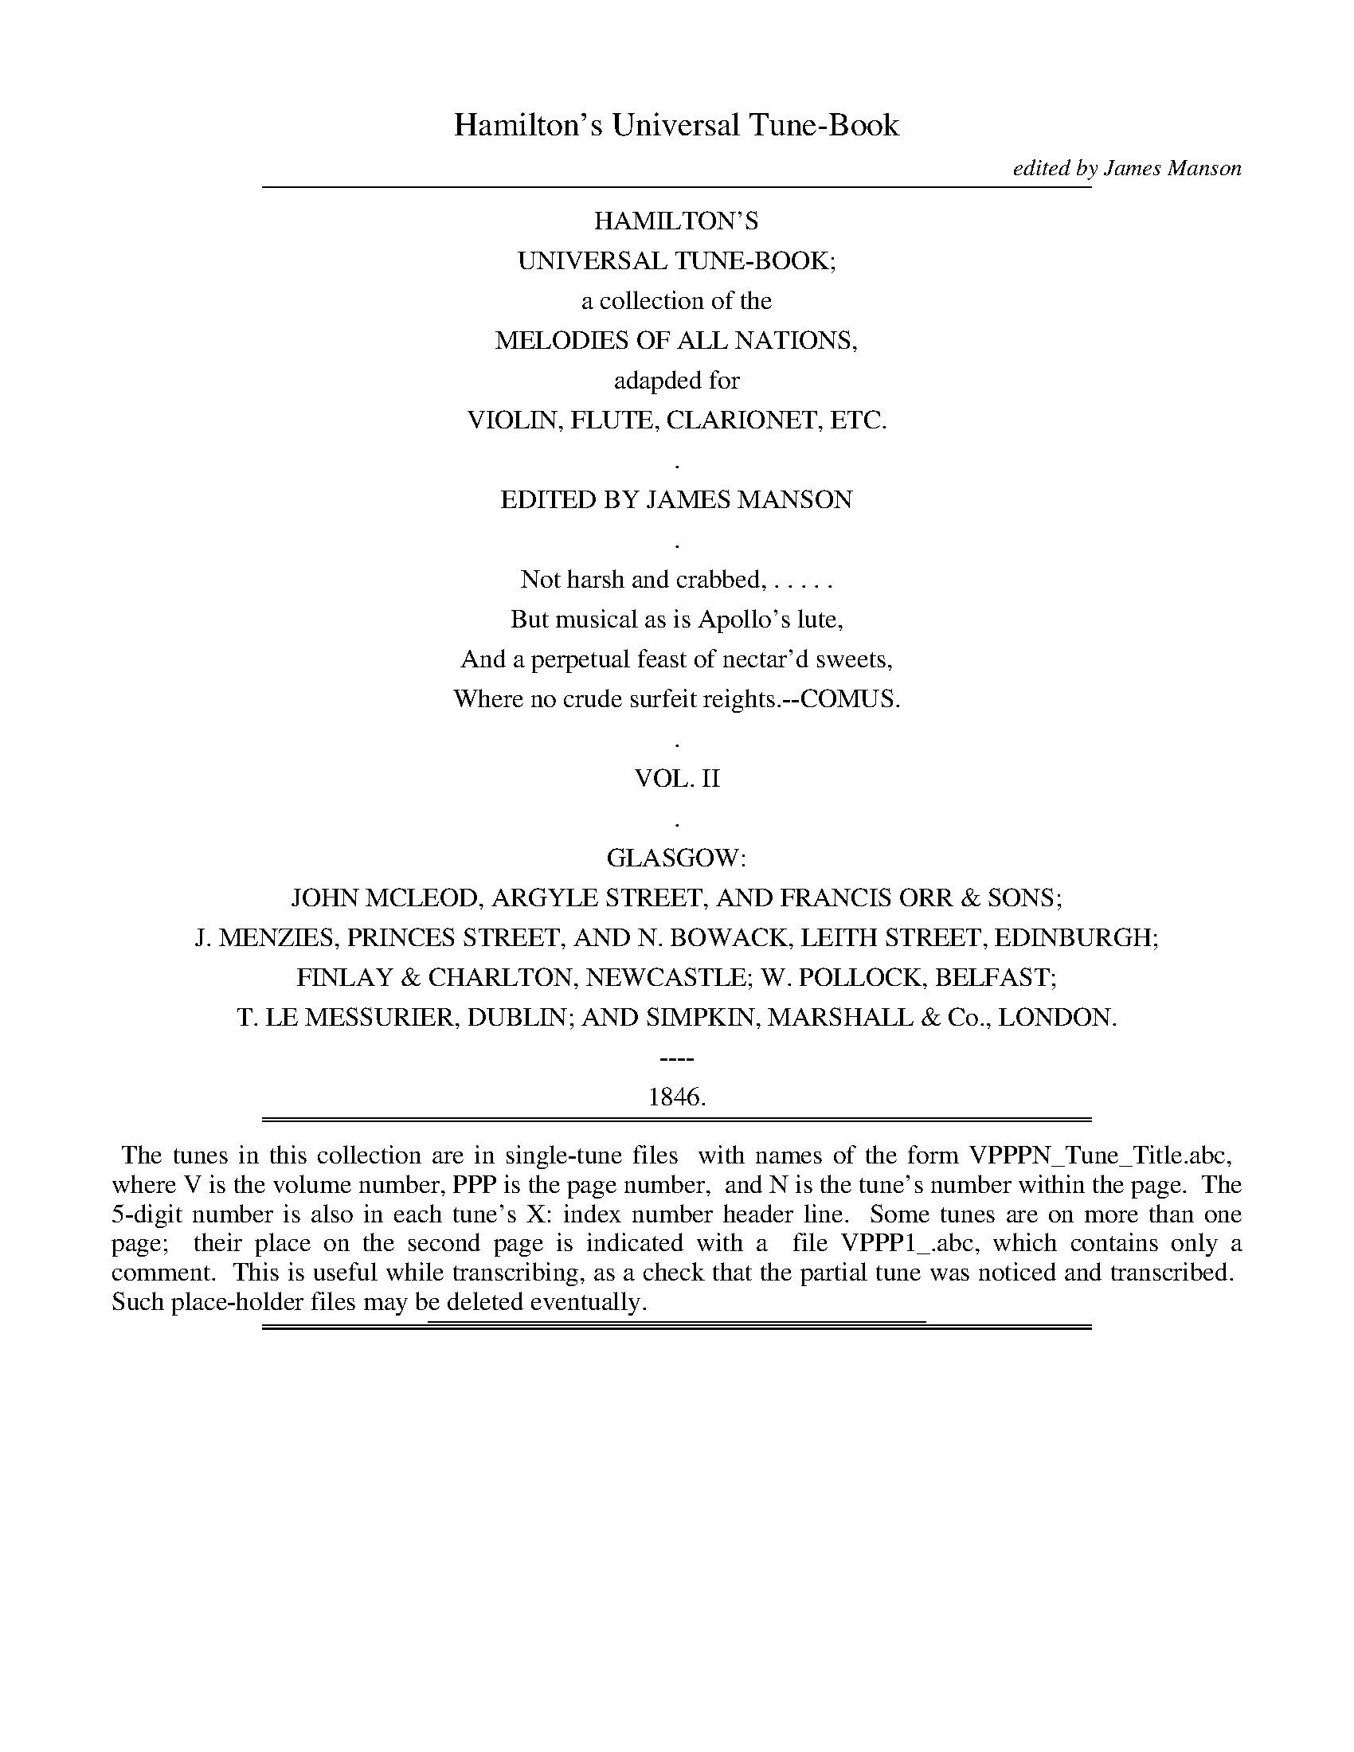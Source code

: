 %%slurgraces no
%%graceslurs no


X: 20000
T: Hamilton's Universal Tune-Book
C: edited by James Manson
B: W. Hamilton "Universal Tune-Book" Vol. 2 Glasgow 1846
S: http://s3-eu-west-1.amazonaws.com/itma.dl.printmaterial/book_pdfs/hamiltonvol2web.pdf
Z: 2016 John Chambers <jc:trillian.mit.edu>
K:
% - - - - - - - - - - - - - - - - - - - - - - - - -
%%sep 1 8 500
%%center HAMILTON'S
%%center UNIVERSAL TUNE-BOOK;
%%center a collection of the
%%center MELODIES OF ALL NATIONS,
%%center adapded for
%%center VIOLIN, FLUTE, CLARIONET, ETC.
%%center .
%%center EDITED BY JAMES MANSON
%%center .
%%center Not harsh and crabbed, . . . . .
%%center But musical as is Apollo's lute,
%%center And a perpetual feast of nectar'd sweets,
%%center Where no crude surfeit reights.--COMUS.
%%center .
%%center VOL. II
%%center .
%%center GLASGOW:
%%center JOHN MCLEOD, ARGYLE STREET, AND FRANCIS ORR & SONS;
%%center J. MENZIES, PRINCES STREET, AND N. BOWACK, LEITH STREET, EDINBURGH;
%%center FINLAY & CHARLTON, NEWCASTLE; W. POLLOCK, BELFAST;
%%center T. LE MESSURIER, DUBLIN; AND SIMPKIN, MARSHALL & Co., LONDON.
%%center ----
%%center 1846.
%%sep 1 1 500
%%sep 1 8 500
% - - - - - - - - - - - - - - - - - - - - - - - - -
%%begintext align
%% The tunes in this collection are in single-tune files
%% with names of the form VPPPN_Tune_Title.abc,
%% where V is the volume number, PPP is the page number,
%% and N is the tune's number within the page.
%% The 5-digit number is also in each tune's X: index number header line.
%% Some tunes are on more than one page;
%% their place on the second page is indicated with a
%% file VPPP1_.abc, which contains only a comment.
%% This is useful while transcribing, as a check that the partial tune was noticed and transcribed.
%% Such place-holder files may be deleted eventually.
%%endtext
%%sep 1 1 300

%%sep 1 1 500
%%sep 1 1 500

X: 20011
T: SUL MARGINE D'UN RIO
C: Paesillo.
Q: "Andante."
%R: air, march
B: W. Hamilton "Universal Tune-Book" Vol. 2 Glasgow 1846 p.1 #1
S: http://s3-eu-west-1.amazonaws.com/itma.dl.printmaterial/book_pdfs/hamiltonvol2web.pdf
Z: 2016 John Chambers <jc:trillian.mit.edu>
M: 2/4
L: 1/16
K: F
% - - - - - - - - - - - - - - - - - - - - - - - - -
C2 |\
F2A>G F2A2 | c3BG2B2 | (Ac)(BG) (GF)(FE) | (G4 F).C.D.E |\
F2A>G FAdc | (c2c/)(B/A/B/) G2B2 | AcBG F2E2 | G4 F2 |]
C2 |\
G4 FEDC | (A4 F2)A2 | B3G AGA{c}B | (A4 G).C.D.E |\
F2A>G .F(fed) | c3B G3B | Ac ({c}B/A/B/G/) (GF)FE | G4 {FAG}F2 |]
% - - - - - - - - - - - - - - - - - - - - - - - - -

%%sep 1 1 500
%%sep 1 1 500

X: 20012
T: The RUNAWAY BRIDE
Q: "Lively."
%R: air, jig
B: W. Hamilton "Universal Tune-Book" Vol. 2 Glasgow 1846 p.1 #2
S: http://s3-eu-west-1.amazonaws.com/itma.dl.printmaterial/book_pdfs/hamiltonvol2web.pdf
Z: 2016 John Chambers <jc:trillian.mit.edu>
M: 6/8
L: 1/8
K: F
%%slurgraces yes
%%graceslurs yes
% - - - - - - - - - - - - - - - - - - - - - - - - -
(c/B/) |\
A2A ({A}GF)G | F3 c3 | d2c {c}B2A | (A3 G2) (c/B/) |\
A2A ({A}GF)G | F3 c2-c | d>ef e<ge | c3 c2 :|
|: c |\
def efg | c3 cBA | d2c {c}B2A | (A3 G2) (c/B/) |\
A2A ({A}GF)G | F3 c2-c | d>ef e<ge | f3- f2 :|
% - - - - - - - - - - - - - - - - - - - - - - - - -

%%sep 1 1 500
%%sep 1 1 500

X: 20013
T: IRISH JIG
%R: slip-jig
B: W. Hamilton "Universal Tune-Book" Vol. 2 Glasgow 1846 p.1 #3
S: http://s3-eu-west-1.amazonaws.com/itma.dl.printmaterial/book_pdfs/hamiltonvol2web.pdf
Z: 2016 John Chambers <jc:trillian.mit.edu>
M: 9/8
L: 1/8
K: F
%%stretchstaff 0
% - - - - - - - - - - - - - - - - - - - - - - - - -
|:\
c2A A2f edc | d2e f2g afd | c2A A2f edc |1 def gfe f3 :|2 def cAF F3 |] a2f f2a agf |\
g2e e2g gfe | f2d d2f edc |1 def gfe f3 :|2 def cAF F3 |]
% - - - - - - - - - - - - - - - - - - - - - - - - -

%%sep 1 1 500
%%sep 1 1 500

X: 20021
T: The GABERLUNZIE'S MARCH
C: Dounieso
Q: "Slow."
%R: march
B: W. Hamilton "Universal Tune-Book" Vol. 2 Glasgow 1846 p.2 #1
S: http://s3-eu-west-1.amazonaws.com/itma.dl.printmaterial/book_pdfs/hamiltonvol2web.pdf
Z: 2016 John Chambers <jc:trillian.mit.edu>
M: C|
L: 1/8
K: F
%%stretchstaff 0
% - - - - - - - - - - - - - - - - - - - - - - - - -
c2 |\
F2F>G A2GF | G2G>A c2=Bc | d2f>e d>c_B>A | A>GG>A G2cB |\
AGFE D2Bc/d/ | cBAG F>ED>C | DF fd c>BA>G | F2F>F F2 :|
K: Bb
|: "Bugle"B2 |\
d2Bd fedc | B2B>B B2F2 | GABc defg | f>ede c2F2 |\
e2cA FF/F/ FF | f2dB FF/F/ FF | BFdB f>edc | B2B>B B2 |][K:=e]
K:F
AB |\
c2c>d f2fg/a/ | d2d>f g2ga/b/ | a2f>d g2e>c | d>BG>d c2AG |\
F2F>G A2Bc | d>ef>g fedc | f2fg/a/ d2ef/g/ | f2f>f f2ga |
b2c>c c2ef/g/ | f2A>A A2Bc/d/ | c2AB/c/ B2GA/B/ | A2FG/A/ G2FA |\
c2Ac f2cf | a2fa c'2b2 | (3(agf) (3(edc) (3(Bcd) (3(GAB) | A2F>F F2 :|
% - - - - - - - - - - - - - - - - - - - - - - - - -

%%sep 1 1 500
%%sep 1 1 500

X: 20022
T: DOWN THE BURN DAVIE
O: Scottish air.--First set.
Q: "Slow."
%R: air, reel
B: W. Hamilton "Universal Tune-Book" Vol. 2 Glasgow 1846 p.2 #2
S: http://s3-eu-west-1.amazonaws.com/itma.dl.printmaterial/book_pdfs/hamiltonvol2web.pdf
Z: 2016 John Chambers <jc:trillian.mit.edu>
M: C
L: 1/8
K: F
%%stretchstaff 0
%%slurgraces yes
%%graceslurs yes
% - - - - - - - - - - - - - - - - - - - - - - - - -
(F/G/A) |\
{G}F3E (DE)(FG) | A2(G>F) F2(AB) |\
c2F2 (dcB)A | (A2G2) z2AG |\
{G}F3E (D>EF)G | A2(GF) f3c |\
d3A (c>dc)B | {B}A6 :|
|: c2 |\
d2{de}f2 c3d | A2{AB}c2 (BAG)F |\
(BAB)c (d>ef)A | (A2G2) z2(AG) |\
F3E (D>EF)G | A2(GF) f3c |\
d3A (c>dc)B |1 {B}A6 :|2 {A}G2 F4) |]
% - - - - - - - - - - - - - - - - - - - - - - - - -

%%sep 1 1 500
%%sep 1 1 500

X: 20023
T: WHO TO GAIN THE LAUREL CROWN
O: Old English air.
%R: air, reel
B: W. Hamilton "Universal Tune-Book" Vol. 2 Glasgow 1846 p.2 #3 (and p.3 #1)
S: http://s3-eu-west-1.amazonaws.com/itma.dl.printmaterial/book_pdfs/hamiltonvol2web.pdf
Z: 2016 John Chambers <jc:trillian.mit.edu>
M: 2/4
L: 1/8
K: F
% - - - - - - - - - - - - - - - - - - - - - - - - -
|:\
FABd | cFBA | dcBA | GFc2 |\
cefa | gcfe | dc =Bc/d/ | G2=B2 |\
c4 :||: fcdB |\
gdfd | aefd | bfge | c'baf |\
cef2 | defB | c3[ecC] | [f4F4] :|
% - - - - - - - - - - - - - - - - - - - - - - - - -

%%sep 1 1 500
%%sep 1 1 500

X: 20032
T: The GRAY COCK.--O SAW YE MY FATHER.
O: Scottish air.
Q: "Slow."
%R: air, reel, strathspey
B: W. Hamilton "Universal Tune-Book" Vol. 2 Glasgow 1846 p.3 #2
S: http://s3-eu-west-1.amazonaws.com/itma.dl.printmaterial/book_pdfs/hamiltonvol2web.pdf
Z: 2016 John Chambers <jc:trillian.mit.edu>
N: Both strains have 7 bars.
M: 2/4
L: 1/8
K: F
% - - - - - - - - - - - - - - - - - - - - - - - - -
F |\
F>GA>B | c2c>c | d2g>f | (fe)(dc) |\
{c}f2e>f | edcB | c3 :|\
B |\
AGAf | A2G>F | G>FG>A | B2c>d |\
(dc)(BA) | (cB)(AG) | F3 |]
% - - - - - - - - - - - - - - - - - - - - - - - - -
%%begintext align
%% Burns' song beginning
%% "Where are the joys I have met in the morning,"
%% is sung to the above air.
%%endtext
%%sep 1 1 300

%%sep 1 1 500
%%sep 1 1 500

X: 20033
T: The JOLLY BEGGAR
O: Scottish air, attributed to King James V.
Q: "With spirit, but not too fast."
%R: air, reel
B: W. Hamilton "Universal Tune-Book" Vol. 2 Glasgow 1846 p.3 #3
S: http://s3-eu-west-1.amazonaws.com/itma.dl.printmaterial/book_pdfs/hamiltonvol2web.pdf
Z: 2016 John Chambers <jc:trillian.mit.edu>
M: C
L: 1/8
K: F
%%slurgraces yes
%%graceslurs yes
% - - - - - - - - - - - - - - - - - - - - - - - - -
F |\
FGAB cAFF | Fffg {f}e2(dc) |\
fagf d>efd | cAGF {A}G2FD |\
F>GAB (cA)FF | Fffg {f}e2dc |\
f>ag>f d>efd | cAGF {A}G2FD | F>GA>B (cA)F |]
% - - - - - - - - - - - - - - - - - - - - - - - - -

%%sep 1 1 500
%%sep 1 1 500

X: 20034
T: JOHN OF PARIS
%R: jig
N: This is version 1, for ABC software that doesn't understand crescendo symbols.
B: W. Hamilton "Universal Tune-Book" Vol. 2 Glasgow 1846 p.3 #4
S: http://s3-eu-west-1.amazonaws.com/itma.dl.printmaterial/book_pdfs/hamiltonvol2web.pdf
Z: 2016 John Chambers <jc:trillian.mit.edu>
M: 6/8
L: 1/8
K: F
%%slurgraces yes
%%graceslurs yes
% - - - - - - - - - - - - - - - - - - - - - - - - -
c/B/ !segno!|:\
!p!A2A {B}AGA | c2A {B}AGA | "_cresc."B2d f2d | c2A {B}AGA |\
{c}B2G {A}GFG | A2F {G}FEF | D2d dcB | A2F "^Fin."F2 H:|
|: c |\
c2B ABc | d2e f2g | a2g fed | c2A ABc |\
d2d dBG | c2c cAF | {c}B2G {B}A2F | G2E Cc"^D.C."B :|
% - - - - - - - - - - - - - - - - - - - - - - - - -
%%begintext align
%% The popular song of "The Ladies Club" is sung to the above air.
%%endtext
%%sep 1 1 300

%%sep 1 1 500
%%sep 1 1 500

X: 20035
T: HANOVERIAN WALTZ
%R: waltz
B: W. Hamilton "Universal Tune-Book" Vol. 2 Glasgow 1846 p.3 #5
S: http://s3-eu-west-1.amazonaws.com/itma.dl.printmaterial/book_pdfs/hamiltonvol2web.pdf
Z: 2016 John Chambers <jc:trillian.mit.edu>
M: 3/4
L: 1/8
K: F
% - - - - - - - - - - - - - - - - - - - - - - - - -
(Ac) |\
(f2 e2) Bd | (d2 c2) Ac | (c2 B2) GB |(d2 c2) Ac |\
(f2 e2) Bd | (d2 c2) Ac | (c2 B2) (GE) | F4 :|\
|: A2 |\
(3(BcB) G2 c2 | (d2 c2) A2 | (3(BcB) G2 B2 | (d2 c2) Ac |\
(f2 e2) Bd | (d2 c2) Ac | cBABGE | F4 :|
|: c2 |\
c2 (a2 g2) | f2 A2 c2 | B2 G2 e2 | (f2 a2) c2 |\
c2 (a2 g2) | f2 A2 c2 | B2 G2 e2 | f4 :|\
|: c2 |\
B2 G2 e2 | (f2 a2) c2 | B2 G2 e2 | (f2 a2) c2 |\
c2 (a2 g2) | f2 A2 c2 | B2 G2 e2 | f4 :|
% - - - - - - - - - - - - - - - - - - - - - - - - -

%%sep 1 1 500
%%sep 1 1 500

X: 20041
T: The DEIL'S ELBOW
C: Copyright.--John Turnbull
R: Reel.
Q: "Furioso, piu e piu."
%R: reel
B: W. Hamilton "Universal Tune-Book" Vol. 2 Glasgow 1846 p.4 #1
S: http://s3-eu-west-1.amazonaws.com/itma.dl.printmaterial/book_pdfs/hamiltonvol2web.pdf
Z: 2016 John Chambers <jc:trillian.mit.edu>
M: C
L: 1/8
K: Bb
%%stretchstaff 0
% - - - - - - - - - - - - - - - - - - - - - - - - -
[|\
f2dB AcFB | AcFB AcFB | GBAc Bdce | dgf=e f2ga |\
b2ge dfBe | dfBe dfBe | dgfe dbfd | gecA B2(FE) |]
DBFB GBFd | cBAG AF fe | dfcf BfAf | Ggf=e fcfg |\
_afdB gecd | ecAF fedc | dfBe dbfd | gecA B2Bd |]
% - - - - - - - - - - - - - - - - - - - - - - - - -

%%sep 1 1 500
%%sep 1 1 500

X: 20042
T: HE STOLE MY TENDER HEART AWAY.
Q: "Not too slow."
%R: air, march, reel
B: W. Hamilton "Universal Tune-Book" Vol. 2 Glasgow 1846 p.4 #2
S: http://s3-eu-west-1.amazonaws.com/itma.dl.printmaterial/book_pdfs/hamiltonvol2web.pdf
Z: 2016 John Chambers <jc:trillian.mit.edu>
M: C
L: 1/8
K: Bb
%%stretchstaff 0
% - - - - - - - - - - - - - - - - - - - - - - - - -
F |\
(Bc)(de) f2f2 | ({f}ed)(ef) {e}d2zf |\
e2c2 d3B | c2A2 B2zF |\
(Bc)(de) f2f2 | ({f}ed)(ef) {e}d2zf |\
e2c2 d3B | c2A2 B2zF |\
F3F G2G2 | A3A B2zB |
c2zc d2d2 | =e3e {eg}f2zf |\
f2d2 d2zf | e2c2 c2zB |\
c2B2 A2B2 | e2d2 (d2c)f |\
f2d2 d2zf | e2c2 c2ze |\
(dc)(ed) c2B2 | (dc)(BA) B2z2 |]
% - - - - - - - - - - - - - - - - - - - - - - - - -

%%sep 1 1 500
%%sep 1 1 500

X: 20043
T: The GNOME WALTZ
C: Copyright.__T.H.
%R: waltz
B: W. Hamilton "Universal Tune-Book" Vol. 2 Glasgow 1846 p.4 #3
S: http://s3-eu-west-1.amazonaws.com/itma.dl.printmaterial/book_pdfs/hamiltonvol2web.pdf
Z: 2016 John Chambers <jc:trillian.mit.edu>
M: 3/4
L: 1/8
K: Bb
%%stretchstaff 0
% - - - - - - - - - - - - - - - - - - - - - - - - -
|:\
B2 d2 f2 | =efgf bz | F2 A2 c2 | _edgf dz |\
B2 d2 f2 | (ba)(gf).e.d | c=Bcdgf | "^Fin."_B6 H:|\
F2 B2 c2 | d6 | g2 f2 =e2 | f2 d2 B2 |
F2 A2 c2 | _e6 | e2 d2 c2 | ^c2 d2 B2 |\
F2 B2 d2 | f6 | b2 a2 g2 | f2 e2 d2 |\
d2 (cd).e.f | g2 e2 c2 | B2 (AB).d.c | "^D.C."B6 |]
% - - - - - - - - - - - - - - - - - - - - - - - - -

%%sep 1 1 500
%%sep 1 1 500

X: 20044
T: C'EST L'AMOUR.--O! 'TIS LOVE.
O: French air.
Q: "With spirit."
%R: air, jig
B: W. Hamilton "Universal Tune-Book" Vol. 2 Glasgow 1846 p.4 #4 (and p.5 #1)
S: http://s3-eu-west-1.amazonaws.com/itma.dl.printmaterial/book_pdfs/hamiltonvol2web.pdf
Z: 2016 John Chambers <jc:trillian.mit.edu>
M: 6/8
L: 1/8
K: Bb
%%slurgraces yes
%%graceslurs yes
% - - - - - - - - - - - - - - - - - - - - - - - - -
[|\
F2F F2F | F2F F2F | B2B {c}BAB | (=B3 c2)z |\
F2F F2F | F2F F2F | c2c cdc | B2z H|]\
FGA |\
B2B BcB | B2A AB=B | c2c cdc | B2z FGA |
B2B BcB | B2A AB=B | c2c cdc | B2z |]\
z2F |\
e3 cde | d3 dcB | A2A AGA | B3- B2F |\
e3 cde | d3 dcB | A2A AGA | Bdc BA"^D.C."G |]
% - - - - - - - - - - - - - - - - - - - - - - - - -

% (Continued from previous page)

%%sep 1 1 500
%%sep 1 1 500

X: 20052
T: COULD I EACH FAULT REMEMBER
T: From the opera of "The Duenna."
Q: "Moderate."
%R: air, march, strathspey
B: W. Hamilton "Universal Tune-Book" Vol. 2 Glasgow 1846 p.5 #2
S: http://s3-eu-west-1.amazonaws.com/itma.dl.printmaterial/book_pdfs/hamiltonvol2web.pdf
Z: 2016 John Chambers <jc:trillian.mit.edu>
M: 2/4
L: 1/16
K: Bb
%%slurgraces yes
%%graceslurs yes
% - - - - - - - - - - - - - - - - - - - - - - - - -
[|\
B2B>B d2f2 | f3d f2(fB) | {d}c2B2 (dc)(BA) | B4 z4 |\
B2B>B d2f2 | f3d f2b2 | f3f {g}fe{f}ed | {d}c4 z4 |\
f2ga {g}f3a |{g}f3=e f2d2 | (3(c=Bc) (3(dc_B) A2G2 | F4 z4 |]
|:\
f2cc c2f2 | e4 d3f | f3c c2f2 | {f}e4 d4 |\
B2BB B2c2 | d2dd d2e2 | Hf3d He2f2 | (3(f=ef) (3(gf_e) d2c2 |\
B2(f>d) c2(f>e) | d2(f>d) c2(f>e) | (3(dcB) (3(gfe) d2c2 | B4 z4 :|
% - - - - - - - - - - - - - - - - - - - - - - - - -

%%sep 1 1 500
%%sep 1 1 500

X: 20053
T: O RARE LONDON TOWN
C: Hook.
Q: "With spirit."
%R: jig
B: W. Hamilton "Universal Tune-Book" Vol. 2 Glasgow 1846 p.5 #3
S: http://s3-eu-west-1.amazonaws.com/itma.dl.printmaterial/book_pdfs/hamiltonvol2web.pdf
Z: 2016 John Chambers <jc:trillian.mit.edu>
M: 6/8
L: 1/8
K: Bb
%%stretchstaff 0
% - - - - - - - - - - - - - - - - - - - - - - - - -
F |\
B2B BAB | c2c f2f | d2d b2b | a3  fga |\
b2g a2f | gab fed | cde GcB | AGA FGA |
B2B BAB | c2c f2f | d2d b2b | a3  fga |\
bag agf | gfe fed | b3  f2e | d2c B2  |]
F |\
B2B BAB | c2c f2f | d2d b2b | a3  fga |\
b2g a2f | gab fed | b3  f2e | d2c B2  |]
% - - - - - - - - - - - - - - - - - - - - - - - - -

%%sep 1 1 500
%%sep 1 1 500

X: 20054
T: The POOR HEART-BROKEN WEAVER
C: Copyright.--J.M.
Q: "Slow and tearfully."
%R: air, march
B: W. Hamilton "Universal Tune-Book" Vol. 2 Glasgow 1846 p.5 #4
S: http://s3-eu-west-1.amazonaws.com/itma.dl.printmaterial/book_pdfs/hamiltonvol2web.pdf
Z: 2016 John Chambers <jc:trillian.mit.edu>
M: C
L: 1/8
K: Bb
%%slurgraces yes
%%graceslurs yes
% - - - - - - - - - - - - - - - - - - - - - - - - -
f2 |\
f3e d2e2 | (d2c2)(c2e2) | d3c e2g2 | (g4 f2)e2 |\
d3e c2A2 | B2G2 c3A | Bg3 f2e2 | (e4 d2) |]\
f2 |\
b2a2 b3g | f3d g3f | (B2e2 d2c2) | (B2g2 f2)F2 |\
.G2.A2 .B2.c2 | d2b2 a3g | f2B2 {f}e2d2 | (d2c2) B2 |]
% - - - - - - - - - - - - - - - - - - - - - - - - -

%%sep 1 1 500
%%sep 1 1 500

X: 20061
T: The MORNING STAR
R: Waltz.
%R: waltz
B: W. Hamilton "Universal Tune-Book" Vol. 2 Glasgow 1846 p.6 #1
S: http://s3-eu-west-1.amazonaws.com/itma.dl.printmaterial/book_pdfs/hamiltonvol2web.pdf
Z: 2016 John Chambers <jc:trillian.mit.edu>
N: The 3rd strain has final repeat but no initial repeat; fixed to agree with the other strains.
M: 3/4
L: 1/8
K: Bb
% - - - - - - - - - - - - - - - - - - - - - - - - -
F2 |\
Bz dz cz | Bz Az Gz | ^F4 G2 | _E2 z2 ed |\
c=Bcdec | _BABcdB | c=Bcdec | B4 :|
|: f2 |\
b2 baba | b2 baba | g2 g^fgf | g3 fed |\
c2 c=Bcd | d=efgab | ~B4 dc | B4 :|
|: (3(Bcd) |\
fffbdf | BBBdFd | ccceAc | Bdgf=ef |\
fffbdf | BBBdFd | ccceAc | B4 :|
|: FA |\
cccdBc | AAABGA | FFFG=EG | F4 (3(ede) |\
fffbdf | BBBdFd | ccceAc | B4 :|
% - - - - - - - - - - - - - - - - - - - - - - - - -

%%sep 1 1 500
%%sep 1 1 500

X: 20062
T: MADAME VANDERCOURT
C: Dibdin.
Q: "Not too quick."
%R: air, jig
B: W. Hamilton "Universal Tune-Book" Vol. 2 Glasgow 1846 p.6 #2
S: http://s3-eu-west-1.amazonaws.com/itma.dl.printmaterial/book_pdfs/hamiltonvol2web.pdf
Z: 2016 John Chambers <jc:trillian.mit.edu>
M: 6/8
L: 1/8
K: Bb
%%slurgraces yes
%%graceslurs yes
% - - - - - - - - - - - - - - - - - - - - - - - - -
f |\
d2B c2F | d2B c2z | BBB c2c | d2f c2f |\
d2B c2F | d2B c2F | d2d e2e | f2b f2e |\
{e}d2g f2A | {c}B2B B2d | {d}c2c cde |
f2d d2z |\
f>gf fg_a | b2g g2g | g2f e2d | c2c d2e |\
f2e d2c | B2B c2d | e2c d2B | A2c HF2f |\
d2B c2F | d2B c2F |
B2B c2c | d2f c2f |\
d2B c2F | d2B c2F | d2d e2e | f2b Hf2e |\
d2g f2A | B2d G2B | E2b e2A | B2d G2B |\
E2g f2A | B2B B2 |]
% - - - - - - - - - - - - - - - - - - - - - - - - -

%%sep 1 1 500
%%sep 1 1 500

X: 20063
T: The WOODCOCKSTANK BRIG
C: Copyright.
Q: "With spirit."
%R: reel, hornpipe
B: W. Hamilton "Universal Tune-Book" Vol. 2 Glasgow 1846 p.6 #3 (and p.7 #1)
S: http://s3-eu-west-1.amazonaws.com/itma.dl.printmaterial/book_pdfs/hamiltonvol2web.pdf
Z: 2016 John Chambers <jc:trillian.mit.edu>
M: C
L: 1/8
K: Bb
%%stretchstaff 0
% - - - - - - - - - - - - - - - - - - - - - - - - -
F |\
BFGE FDEC | BdcB ABcd | edce dBAc | BGcB Accd |\
BFGE FDEC | BGed dc-ce | dBAc BGEG | FBAc dBB :|
|: f |\
b/a/g/f/ ec dBAc | fBAB cdec | b/a/g/f/ =eb afef | _edcB Accd |\
eg f/e/d/c/ df e/d/c/B/ | AcBd ec-ce | dBAc BGEG | FBAc dBB :|
% - - - - - - - - - - - - - - - - - - - - - - - - -

% (Continued from previous page)

%%sep 1 1 500
%%sep 1 1 500

X: 20072
T: The MARQUIS OF BOWMONT'S REEL
C: Marshall.
%R: reel, hornpipe
B: W. Hamilton "Universal Tune-Book" Vol. 2 Glasgow 1846 p.7 #2
S: http://s3-eu-west-1.amazonaws.com/itma.dl.printmaterial/book_pdfs/hamiltonvol2web.pdf
Z: 2016 John Chambers <jc:trillian.mit.edu>
M: C
L: 1/8
K: Bb
%%stretchstaff 0
% - - - - - - - - - - - - - - - - - - - - - - - - -
B |\
FBDB DBFB | Dd e/d/c/B/ cC-CB |\
DBFB EBDB | Fd d/c/B/A/ BB,B, :|\
B |\
fB e/d/c/B/ fBdB | cF B/A/G/F/ cFAF |
fB e/d/c/B/ fBdB | FdAc BB,-B,B |\
fB e/d/c/B/ fBdB | cF B/A/G/F/ cFAF |\
fBgB aBbB | dB d/c/B/A/ BB,B, |]
% - - - - - - - - - - - - - - - - - - - - - - - - -

%%sep 1 1 500
%%sep 1 1 500

X: 20073
T: LILLIBULERO
Q: "With spirit."
%R: air, jig
B: W. Hamilton "Universal Tune-Book" Vol. 2 Glasgow 1846 p.7 #3
S: http://s3-eu-west-1.amazonaws.com/itma.dl.printmaterial/book_pdfs/hamiltonvol2web.pdf
Z: 2016 John Chambers <jc:trillian.mit.edu>
M: 3/4
L: 1/4
K: Bb
% - - - - - - - - - - - - - - - - - - - - - - - - -
[|\
B>cB | d2d | c>dc | e2e | (d/e/)fB | eed | c>BA | B2B |\
B2B | d>ed | c>dc | e2e | efB | e2d | c>BA | B3 |]
[|\
b2a | b2f | fg_a | g2f | gab | b2f | gfd | c2c |\
gfe | def | gfe | def | ged | e>ed | cBA | B3 |]
% - - - - - - - - - - - - - - - - - - - - - - - - -
%%begintext align
%% This set of the air is from "Durfey's Pills to Purge Melancholy."
%%endtext
%%sep 1 1 300

%%sep 1 1 500
%%sep 1 1 500

X: 20074
T: LOVE! GOOD NIGHT!
O: English air.
Q: "Slow and with feeling."
%R: air, march
B: W. Hamilton "Universal Tune-Book" Vol. 2 Glasgow 1846 p.7 #4
S: http://s3-eu-west-1.amazonaws.com/itma.dl.printmaterial/book_pdfs/hamiltonvol2web.pdf
Z: 2016 John Chambers <jc:trillian.mit.edu>
M: C
L: 1/8
K: Bb
%%stretchstaff 0
% - - - - - - - - - - - - - - - - - - - - - - - - -
d2d2 |\
d2z2 (cB)(cd) | B2z2 d2d2 |\
e3c f2A2 | B4 c2c2 |\
c3f (f=e)(de) | fcc2 c3c |\
(cag).f (f=e)(de) | (fc)c2 c3d |\
e3f e2d2 |
e4 g3f |\
(fe)d2 c2(d>c) | (=B/c/B/Hc/) z2 d3d |\
d2z2 c3d | He2z2 ~B3c |\
d2Hf2 (cB)(cf) | B2z2 z2f2 |\
d2z2 c2(f>A) | B3z |]
% - - - - - - - - - - - - - - - - - - - - - - - - -

%%sep 1 1 500
%%sep 1 1 500

X: 20081
T: The MAID OF SELMA
O: "From "Johnson's Musical Museum."
Q: "Very slow."
%R: air, march
B: W. Hamilton "Universal Tune-Book" Vol. 2 Glasgow 1846 p.8 #1
S: http://s3-eu-west-1.amazonaws.com/itma.dl.printmaterial/book_pdfs/hamiltonvol2web.pdf
Z: 2016 John Chambers <jc:trillian.mit.edu>
M: 2/4
L: 1/8
K: B
%%stretchstaff 0
%%slurgraces yes
%%graceslurs yes
% - - - - - - - - - - - - - - - - - - - - - - - - -
Bc |\
d2(dc) | (cB)(GF) | F2GB | c2(Bc) |\
{Bc}d2(dc) | (cB)(GF) | F2(GB) | B2zd |\
f3e | {e}d2cB | {B}c2zf | (ed)(cB) |\
A2G>F | F2z2 | zFFG | B3c |\
(Bc/d/) c2 | zFFG |
B2cd | edcB |\
G4 | F2FG | (Bc/d/) c>B | B3d edcB |\
f2ff | g2gf | {e}d2dc | B2(cd) |\
e2d2 | f2(fe) | {e}d2(c>B) | A2(G>F) |\
F2z2 | d2dc | (cB)(GF) | F2G>B |
B2cz | (Bc/d/) d>c | (c>B)(G>F) | F2G>B |\
HB2zB | B2Bc | d3d | e2ee |\
{e}d2cB | G2c>c | B2F2 | z2FF |\
f2fe | {e}d3c |
B2cd | e3e |\
{e}d2cB | B2cz | zFFG | B2Bc |\
{e}d2cB | B2cz | {Bc}d2dc | (cB)(GF) |\
F2(GB) | B2z2 | {Bc}d2dc | (cB)(GF) |\
F2(GB) | B4 |]
% - - - - - - - - - - - - - - - - - - - - - - - - -

%%sep 1 1 500
%%sep 1 1 500

X: 20082
T: MARCH FROM "LA DONNA DEL LAGO."
C: Rossini.
Q: "Briskly."
%R: march
B: W. Hamilton "Universal Tune-Book" Vol. 2 Glasgow 1846 p.8 #2
S: http://s3-eu-west-1.amazonaws.com/itma.dl.printmaterial/book_pdfs/hamiltonvol2web.pdf
Z: 2016 John Chambers <jc:trillian.mit.edu>
M: 2/4
L: 1/16
K: Bb
% - - - - - - - - - - - - - - - - - - - - - - - - -
[|\
f2ff f2f2 | f2d2 d4 |\
c2cc c2e2 | (e2d2) d4 |\
f2ff f2f2 | f2d2 d4 |\
e2cc c2c2 | B6 z2 |]\
d2dd d2=e2 | (=e2d2) d4 |\
d2dd d2=e2 | (=e2d2) d4 |\
f2ff f2f2 | f2d2 d4 |\
e2cc d2c2 | B6 z2 |]
% - - - - - - - - - - - - - - - - - - - - - - - - -

%%sep 1 1 500
%%sep 1 1 500

X: 20083
T: The GARDENER WI' HIS PAIDLE.
T: "the Fardener's March."
O: Scottish air.
Q: "Not too fast."
%R: march
B: W. Hamilton "Universal Tune-Book" Vol. 2 Glasgow 1846 p.8 #3
S: http://s3-eu-west-1.amazonaws.com/itma.dl.printmaterial/book_pdfs/hamiltonvol2web.pdf
Z: 2016 John Chambers <jc:trillian.mit.edu>
M: C|
L: 1/8
K: Bb
% - - - - - - - - - - - - - - - - - - - - - - - - -
F2 |\
B3c d2e2 | f2(gf) e3e | d2(ed) c2B2 | B2(DE) F3F |\
B2c2 d2e2 | f2(gf) e2(fe) | d2(cB) (cd)(ed) | c4 B2 :|
|: (ef) |\
g2e2 c2(de) | f2d2 B2(cd) | e2d2c2B2 | (AB)(cA) F3F |\
B3c d2e2 | f2(gf) e2(fe) | d2(cB) (cd)(ed) | c4 B2 :|
% - - - - - - - - - - - - - - - - - - - - - - - - -

%%sep 1 1 500
%%sep 1 1 500

X: 20091
T: SONG OF A FINLANDISH PEASANT GIRL
T: From "Acerbi's Travels through Sweden, Finland, &c., in 1798 and 1799.
N: There's a missing quote in the subtitle.
Q: "Andante."
%R: march, reel
B: W. Hamilton "Universal Tune-Book" Vol. 2 Glasgow 1846 p.9 #1
S: http://s3-eu-west-1.amazonaws.com/itma.dl.printmaterial/book_pdfs/hamiltonvol2web.pdf
Z: 2016 John Chambers <jc:trillian.mit.edu>
M: C|
L: 1/8
K: Bb
% - - - - - - - - - - - - - - - - - - - - - - - - -
[|\
dedc cBAG | B2A2 B2z2 |\
ABcd dcBA | G2G2 G2z2 |]|\
B2Bc d2cB | c2de f2z2 |\
fedc cBAG | B2A2 B2z2 |]
% - - - - - - - - - - - - - - - - - - - - - - - - -

%%sep 1 1 500
%%sep 1 1 500

X: 20092
T: AWA, WHIGS, AWA!
O: Jacobite air.
Q: "Not too quick."
%R: march, reel
B: W. Hamilton "Universal Tune-Book" Vol. 2 Glasgow 1846 p.9 #2
S: http://s3-eu-west-1.amazonaws.com/itma.dl.printmaterial/book_pdfs/hamiltonvol2web.pdf
Z: 2016 John Chambers <jc:trillian.mit.edu>
M: 2/4
L: 1/16
K: Bb
% - - - - - - - - - - - - - - - - - - - - - - - - -
B2 |\
B4 F3D | B,4 z2F2 | Gc3 c3B | Ac3 z2d2 |\
f3d d3B | B2G2 G3E | F2E2 D3C | B,6 |[|
F2 |\
FB3 B3A | A2G G3G | G3c c3B | B2A2 z2d2 |\
Hf3d (d2c)B | B3G HG3D | FF3 E3C | C2B,2 z2 |]
% - - - - - - - - - - - - - - - - - - - - - - - - -

%%sep 1 1 500
%%sep 1 1 500

X: 20093
T: The WIDOW MAHONEY
O: Irish air.
%R: air, jig
B: W. Hamilton "Universal Tune-Book" Vol. 2 Glasgow 1846 p.9 #3
S: http://s3-eu-west-1.amazonaws.com/itma.dl.printmaterial/book_pdfs/hamiltonvol2web.pdf
Z: 2016 John Chambers <jc:trillian.mit.edu>
N: Added missing dots to several quarter-notes.
M: 6/8
L: 1/8
K: Bb
%%slurgraces yes
%%graceslurs yes
% - - - - - - - - - - - - - - - - - - - - - - - - -
d/e/ |\
fdd ecc | cBB c2d/e/ | fdd ecc | dBB B2d/e/ |\
fdd ecc | dBB cde | fbd fed | {c}cBc B2d |\
ddd HgHd d | ddd HgHd d |
cAB cAB | cAB c<fHb |\
agf e2d/c/ | cBG F>FF | BBB Hg2f/e/ | dB{d}c B3 "^slow"|\
!p!Hd3 cBA | A2G HF3 !f!| Hb2B Bcd | d2c B2 |]
% - - - - - - - - - - - - - - - - - - - - - - - - -

%%sep 1 1 500
%%sep 1 1 500

X: 20094
T: ST. PIERRE HORNPIPE
%R: hornpipe, reel
B: W. Hamilton "Universal Tune-Book" Vol. 2 Glasgow 1846 p.9 #4
S: http://s3-eu-west-1.amazonaws.com/itma.dl.printmaterial/book_pdfs/hamiltonvol2web.pdf
Z: 2016 John Chambers <jc:trillian.mit.edu>
N: Doubled the length of the initial pickup notes, to fix the rhythm of repeats.
M: C
L: 1/8
K: Bb
% - - - - - - - - - - - - - - - - - - - - - - - - -
F/G/A |\
BFDF B2AB | cAFA c2Bc | dcBA GABc | A2F2 F2GA |\
BFDF B2AB | cAFA c2Bc | dcBA GcAF | B2B2B2 :|
|: f=e |\
f_edc =BGAB | c=Bcd e2ed | edcB AFGA | B>ABc dfec |\
BFDF B2AB | cAFA c2Bc | dcBA GcAF | B2B2B2 :|
% - - - - - - - - - - - - - - - - - - - - - - - - -

%%sep 1 1 500
%%sep 1 1 500

X: 20101
T: HOW LONG AND DREARIE IS THE NIGHT.
O: Gaelic air.
Q: "Slow."
%R: air, waltz, mazurka
B: W. Hamilton "Universal Tune-Book" Vol. 2 Glasgow 1846 p.10 #1
S: http://s3-eu-west-1.amazonaws.com/itma.dl.printmaterial/book_pdfs/hamiltonvol2web.pdf
Z: 2016 John Chambers <jc:trillian.mit.edu>
M: 3/4
L: 1/8
K: E
%%slurgraces yes
%%graceslurs yes
% - - - - - - - - - - - - - - - - - - - - - - - - -
E |\
E>e e2 e2 | e(d/c/) B3 B | c>d e3 f | g2 c2 (e>c) |\
{c}B>G G2 (FE) | {E}F>G B3 c | {c}BG c3 B | B2 E2 (e>c) |\
{c}B>G G2 (FE) | {E}F>G B3 c | {c}BG c3 B | B2 E2 z |]
% - - - - - - - - - - - - - - - - - - - - - - - - -

%%sep 1 1 500
%%sep 1 1 500

X: 20102
T: The CRIMSON MORN BIDS HENCE THE NIGHT.
C: From "The Duenna."
Q: "Moderate."
%R: air, reel
B: W. Hamilton "Universal Tune-Book" Vol. 2 Glasgow 1846 p.10 #2
S: http://s3-eu-west-1.amazonaws.com/itma.dl.printmaterial/book_pdfs/hamiltonvol2web.pdf
Z: 2016 John Chambers <jc:trillian.mit.edu>
M: 2/4
L: 1/8
K: E
%%slurgraces yes
%%graceslurs yes
% - - - - - - - - - - - - - - - - - - - - - - - - -
E |\
e2(dc) B2c2 | (BA)(GF) E3B |\
^A2B2 (cg2)f | (fe)(dc) B3f |\
(ed)(cB) e3d | (cB)(AG) F2B2 |\
G<Ee2 {d}c2c2 | A<Ff2 {e}d3B |\
e2f2 (g/f/a/g/ b)e | B2d2 e2z2 |]
% - - - - - - - - - - - - - - - - - - - - - - - - -

%%sep 1 1 500
%%sep 1 1 500

X: 20103
T: The BANKS OF FORTH
C: James Oswald.
Q: "Moderate."
%R: air, strathspey
B: W. Hamilton "Universal Tune-Book" Vol. 2 Glasgow 1846 p.10 #3
S: http://s3-eu-west-1.amazonaws.com/itma.dl.printmaterial/book_pdfs/hamiltonvol2web.pdf
Z: 2016 John Chambers <jc:trillian.mit.edu>
M: C
L: 1/16
K: E
%%slurgraces yes
%%graceslurs yes
% - - - - - - - - - - - - - - - - - - - - - - - - -
G3F |\
(E4 G2A2) B4 (e3f) | (g3a) (gf)(ed) c6 e2 |\
B4e4 (cBAG) F2E2 | A3B (cBAG) {G}F4 (G2F2) |\
E4 G3A B4 (e3f) | (g3a) (gf)(ed) {d}c6 d2 |\
(e3f) (g^ab2) {g}f4 (e2d2) | (cde2) (c3B) B4 :|
|: B4 |\
(e3df2)f2 (g3ab2)d2 | (c3Bc2)d2 e6 G2 |\
(A3GA2)B2 (c2a)g f2e2 | (d2ef) (fe)(dc) B6 B2 |\
(c2A2c2)e2 (B2G2E2)G2 | (A2c2) (f2ga) {f}d6 B2 |\
(cedc) (BA)(GF) E4 (b2ag) | (f2ga) (gf)(ed) e4 :|
% - - - - - - - - - - - - - - - - - - - - - - - - -
%%begintext align
%% The song beginning "Ye sylvan powers that rule the plain," is sung to this air.
%%endtext
%%sep 1 1 300

%%sep 1 1 500
%%sep 1 1 500

X: 20104
T: O 'TIS PLEASANT TO FLOAT ON THE SEA.
T: From the Opera of "Oberon."
C: Weber.
Q: "Slow and softly."
%R: air, jig
B: W. Hamilton "Universal Tune-Book" Vol. 2 Glasgow 1846 p.10 #4 (and p.11 #1)
S: http://s3-eu-west-1.amazonaws.com/itma.dl.printmaterial/book_pdfs/hamiltonvol2web.pdf
Z: 2016 John Chambers <jc:trillian.mit.edu>
M: 6/8
L: 1/8
K: E
%%stretchstaff 0
% - - - - - - - - - - - - - - - - - - - - - - - - -
[|\
B3- B2c | B3- BGe | d3- dcd | e3- edc |\
B3- B2c | B3- BGe | d3- {e}dcd | e3- e2z |\
e3- edc | B3- BAG |
F3- FGA | G3- G2z |\
e3- edc | B3- BAG | F2F (FG)F | B3- B2z |]|\
=G3- GFE | ^A3 AAB | c3- cdc | B3 z2z |\
f3- fdB |
=G3- GFE | c3- cdc | B3- B2z |\
B3- B2c | B3- BGe | d3- dcd | e3- e2z |\
e3- edc | B3- BGE | (DcB) ({B}AG)F  | E3 E2z |]
% - - - - - - - - - - - - - - - - - - - - - - - - -

%%sep 1 1 500
%%sep 1 1 500

X: 20112
T: MAY WE NE'ER WANT A FRIEND NOR A BOTTLE TO GIVE HIM.
C: John Davy.
%R: air, reel
B: W. Hamilton "Universal Tune-Book" Vol. 2 Glasgow 1846 p.11 #2
S: http://s3-eu-west-1.amazonaws.com/itma.dl.printmaterial/book_pdfs/hamiltonvol2web.pdf
Z: 2016 John Chambers <jc:trillian.mit.edu>
M: C
L: 1/8
K: E
% - - - - - - - - - - - - - - - - - - - - - - - - -
G>A |\
Bege fdzB | ecBA {A}G2FE |\
A2c>B FBzD | E>FGA {G}F2G>A |\
Begb afed | e2dc f2ff |
f2ff dBzc | F2G^A B2B>B |\
c2=dd {d}c2BA | AGF^E F2G>G |\
A2B>B c2^d>d | e2B>G GFBB |\
cfzc BezB |
A2F>F G2B>B |\
e2d>e c2B>A | GBzE DFzB |\
cfzc Beze | defg Ha2B>B |\
g2e>B c2de | BB2A GEz |]
% - - - - - - - - - - - - - - - - - - - - - - - - -
%%begintext align
%% Sung by Mr. Incledon in "Family Quarrels," words by Thomas Dibdin.
%%endtext
%%sep 1 1 300

%%sep 1 1 500
%%sep 1 1 500

X: 20113
T: FORGIVE ME.
C: Haydn.
Q: "Slow."
%R: air, waltz, minuet
B: W. Hamilton "Universal Tune-Book" Vol. 2 Glasgow 1846 p.11 #3
S: http://s3-eu-west-1.amazonaws.com/itma.dl.printmaterial/book_pdfs/hamiltonvol2web.pdf
Z: 2016 John Chambers <jc:trillian.mit.edu>
M: 3/4
L: 1/8
K: E
%%slurgraces yes
%%graceslurs yes
% - - - - - - - - - - - - - - - - - - - - - - - - -
B2 |\
{A2}G4 F2 | E3 G (Be) |\
(e2 d2) (c>B) | B4 (^A>B) |\
(B2- B/d/)(f/d/) (e/c/)(B/^A/) | {A}B2 z2 B2 |\
{A2}G4 F2 | (E3 G) (Be) |\
({def}e2 d2) (c>B) | B4 ^A>B |
(B2 B/d/)(f/d/) (e/c/)(B/^A/) | {c}B2 z2 |]|\
B2 |\
=c4 =d2 | (=c2 B)cAB |\
(A=G F2) zB | (B2 ^A2) A2 |\
e>^A A2 zA | =g4 ^A2 |\
{^A2}HB4 B2 | {=A2}G4 c2 |
(B2 A)BGA | (G2 F2) zB |\
e4 {d}c2 | B3 G (B/A/)(G/F/) |\
Ez zABc | B3 (e/c/) B(e/c/) |\
B>G  B2 zB | e4 {d}c2 |\
B3 G (B/A/)(F/D/) | E2 z2 |]
% - - - - - - - - - - - - - - - - - - - - - - - - -

%%sep 1 1 500
%%sep 1 1 500

X: 20121
T: ATHOL CUMMERS
O: Strathspey.--Scottish.
%R: strathspey
B: W. Hamilton "Universal Tune-Book" Vol. 2 Glasgow 1846 p.12 #1
S: http://s3-eu-west-1.amazonaws.com/itma.dl.printmaterial/book_pdfs/hamiltonvol2web.pdf
Z: 2016 John Chambers <jc:trillian.mit.edu>
M: C
L: 1/16
K: E
%%stretchstaff 0
%%slurgraces yes
%%graceslurs yes
% - - - - - - - - - - - - - - - - - - - - - - - - -
F2 !segno!|:\
EEE2 E4 E3FB3F | EEE2 EF3 D2F2A3F |\
EEE2 E4 E3FB3F | Bd3A3B F3DA3F |\
EEE2 E4 E3FB3F | EEE2 E4 F3DA3F |\
EEE2 E4 E3FB3A |
Bd3Ad3 F3DD3d |]|\
BE3B3A B2E2E2e2 | BE3B3A F2D2D2d2 |\
BE3B3A d3ef3e | d^cBA d3A F2D2Dd3 |\
BE3B3A B2E2E2e2 | BE3B3A F2D2D2d2 |
BE3B3A d2e2{de}f3e | d^cBA {c}d2A2 F2D2"^Fin."D2f2 H|]|\
eee2 e4 e3fb3f | eee2 e4 f3da2f2 |\
eee2 e4 e3fb3f | g3eb2e2 d2fg a2f2 |
g2e2b2e2 g2e2b2e2 | g2e2b2e2 d2fg a2f2 |\
g2e2b3B d2e2{de}f3e | d^cBA {c}d3A F3DDd3 |]|\
B3EB3A G2E2Ee3 | B3EB3A F3DD3d |
BE3B3A d3ef3e | d^cBA {c}d2A2 F2D2Dd3 |\
BE3B3A G2E2Ee3 | BE3B3A FD3Dd3 |\
B3EB3A d2e2{de}f2e2 | d^cBA BcdA F3DA2F2 !segno!|]
% - - - - - - - - - - - - - - - - - - - - - - - - -

%%sep 1 1 500
%%sep 1 1 500

X: 20122
T: JACKY TAR.*
R: Hornpipe.
%R: hornpipe, reel
B: W. Hamilton "Universal Tune-Book" Vol. 2 Glasgow 1846 p.12 #1 (and p.13 #1)
S: http://s3-eu-west-1.amazonaws.com/itma.dl.printmaterial/book_pdfs/hamiltonvol2web.pdf
Z: 2016 John Chambers <jc:trillian.mit.edu>
M: C
L: 1/8
K: Em
%%slurgraces yes
%%graceslurs yes
% - - - - - - - - - - - - - - - - - - - - - - - - -
(EF) |\
GFGE g3(f/e/) | (dB)GB c3(B/A/) |\
G2(FE) (D>E)(FA) | d2A2 A2(BA) |\
GFGE g3f/e/ | (dB)(GB) c3(B/A/) |\
{A}G2(FE) (^DE)(FA) | G2E2 E2 |]
B2 |\
e2e2 (efge) | d2B2 B3^c |\
(d^c)(de) faef | d2A2 A2(Bd) |\
(ed)(ef) {a}g3f/e/ | (dB)(GB) {d}c3(B/A/) |\
{A}G2(FE) (^DE)(FA) | G2E2E2 |]
% - - - - - - - - - - - - - - - - - - - - - - - - -
%%begintext align
%% * The old name of this melody is the "Cuckoo's Nest."
%% Sir Robert Ayton's song, as altered by Burns,
%% "I do confess that thou art fair," is set to
%% this tune in Johnson's Musical Museum.
%%endtext
%%sep 1 1 300

% (Continued from previous page)

%%sep 1 1 500
%%sep 1 1 500

X: 20133
T: BENNY SIDE
O: Old Scottish melody.
Q: "Slow."
%R: air, strathspey, reel
B: W. Hamilton "Universal Tune-Book" Vol. 2 Glasgow 1846 p.13 #3
S: http://s3-eu-west-1.amazonaws.com/itma.dl.printmaterial/book_pdfs/hamiltonvol2web.pdf
Z: 2016 John Chambers <jc:trillian.mit.edu>
M: C
L: 1/16
K: Em
%%slurgraces yes
%%graceslurs yes
% - - - - - - - - - - - - - - - - - - - - - - - - -
(G3F) |\
(E4G2B2) (e3fg2)e2 | (dB3)(A2G2) {G}A4 A3A |\
B6A2 (G2AB) (A2G2) | {G4}F8 z4(G3F) |\
E4GB3 (e3f/g/) (f2e2) | (d2B2)(A3G) {g}b6a2 |\
(g3ag2)e2 (d3ed2)c2 | {c4}B12 :|
|: (BAG)F |\
(E4G2AB) D4(cBAG) | (E4G2AB) (e2fg) (f2e2) |\
(d2cB) A2G2 (g2fe) (dB)(AG) | {G4}A8 z4(G3F) |\
E4G2B2 (e3f/g/) (f2e2) | (d2cB) A2G2 g6e2 |\
(d3ed2)B2 (A2Bc) (BAGF) | E12 :|
% - - - - - - - - - - - - - - - - - - - - - - - - -

%%sep 1 1 500
%%sep 1 1 500

X: 20134
T: CHARLIE IS MY DARLING.
O: Jacobite air.
Q: "Moderate."
%R: air, strathspey, shottish
B: W. Hamilton "Universal Tune-Book" Vol. 2 Glasgow 1846 p.13 #4
S: http://s3-eu-west-1.amazonaws.com/itma.dl.printmaterial/book_pdfs/hamiltonvol2web.pdf
Z: 2016 John Chambers <jc:trillian.mit.edu>
N: The lone final repeat symbol is a bit odd and ambiguous; not fixed.
M: C
L: 1/8
K: E
%%slurgraces yes
%%graceslurs yes
% - - - - - - - - - - - - - - - - - - - - - - - - -
[|!f!\
E>FG>A (B2e) z/B/ | (c2e) z/c/ (B2e) z |\
E>FG>A (B2e) z/f/ | g2 {g}fe e3 H|]\
!p!e |\
^dB^cd e>fge | ^dB^cd e3f |\
g>fge dB GA/B/ | c>AB>G F>c B/A/G/"^D.C."F/ :|
% - - - - - - - - - - - - - - - - - - - - - - - - -

%%sep 1 1 500
%%sep 1 1 500

X: 20135
T: THE HAUGHS O' CROMDALE
O: Gailic air.
Q: "Slow strathspey time."
%R: strathspey
B: W. Hamilton "Universal Tune-Book" Vol. 2 Glasgow 1846 p.13 #5
S: http://s3-eu-west-1.amazonaws.com/itma.dl.printmaterial/book_pdfs/hamiltonvol2web.pdf
Z: 2016 John Chambers <jc:trillian.mit.edu>
M: C
L: 1/16
K: Em
% - - - - - - - - - - - - - - - - - - - - - - - - -
ed |\
B3EE3F B3AF3A | B3EE3F D3EF3A |\
B3EE3F B3AF3A | B3A dBAF E4E2 :|
|: FE |\
D3dd3e d3ed3A | F3AA3B A3BA3F |\
E3ee3f g3ef3d | B3A dBAF E4E2 :|
% - - - - - - - - - - - - - - - - - - - - - - - - -

%%sep 1 1 500
%%sep 1 1 500

X: 20141
T: LADY BAIRD'S DELIGHT
O: Reel.--Scottish.
%R: reel
B: W. Hamilton "Universal Tune-Book" Vol. 2 Glasgow 1846 p.14 #1
S: http://s3-eu-west-1.amazonaws.com/itma.dl.printmaterial/book_pdfs/hamiltonvol2web.pdf
Z: 2016 John Chambers <jc:trillian.mit.edu>
M: C|
L: 1/8
K: A
% - - - - - - - - - - - - - - - - - - - - - - - - -
a |\
eccB ABAE | FAEA FAEa |\
eccB AGAB | cee^d e2e :|\
|: g |\
fddB cdec | dBBG ABcE |\
FAEA FAEd | {d}cB/A/ {c}BA/G/ A2A :|
% - - - - - - - - - - - - - - - - - - - - - - - - -

%%sep 1 1 500
%%sep 1 1 500

X: 20142
T: HODGART'S DELIGHT.--"O LEEZE ME ON MY BONNIE LASS."
O: Scottish air.
Q: "Moderate."
%R: air, strathspey
B: W. Hamilton "Universal Tune-Book" Vol. 2 Glasgow 1846 p.14 #2
S: http://s3-eu-west-1.amazonaws.com/itma.dl.printmaterial/book_pdfs/hamiltonvol2web.pdf
Z: 2016 John Chambers <jc:trillian.mit.edu>
M: C
L: 1/8
K: A
%%slurgraces yes
%%graceslurs yes
% - - - - - - - - - - - - - - - - - - - - - - - - -
A |\
cee>f f<eaf | e>fec {c}B2zA |\
cee>f f>eaf | e>cB>A A2z |] e |\
a>bag f>eaf | ea/g/ f/e/d/c/ {c}B2zA |\
cee>f fea>f | e>c{c}B>A A2z |]
% - - - - - - - - - - - - - - - - - - - - - - - - -

%%sep 1 1 500
%%sep 1 1 500

X: 20143
T: MACKENZIE'S RANT
O: Strathspey.--Scottish.
%R: strathspey
B: W. Hamilton "Universal Tune-Book" Vol. 2 Glasgow 1846 p.14 #3
S: http://s3-eu-west-1.amazonaws.com/itma.dl.printmaterial/book_pdfs/hamiltonvol2web.pdf
Z: 2016 John Chambers <jc:trillian.mit.edu>
M: C
L: 1/8
K: A
%%slurgraces yes
%%graceslurs yes
% - - - - - - - - - - - - - - - - - - - - - - - - -
e |\
A<Ac>e eA/B/ ce | =G<GB>A {A}G2 GB |\
A<Ac>e eA/B/ ce | ae/f/ =g>B A2 A :|\
e |\
c>BAg a>e=g>B | =G<GB>A {A}G2 G>B |
{d}c>B Af/g/ ae=gB | ae/f/ =gB {B}A2 A>e |\
{d}c>B A>g ae/f/ =gB | =G<GB>A G>ABG |\
A>Bc>e d>e=g>a | =g<eg>B {B}A2 A |]
% - - - - - - - - - - - - - - - - - - - - - - - - -

%%sep 1 1 500
%%sep 1 1 500

X: 20144
T: LEEWAERDEN WALTZER
C: J. W., Oelfingen.
%R: waltz
B: W. Hamilton "Universal Tune-Book" Vol. 2 Glasgow 1846 p.14 #4
S: http://s3-eu-west-1.amazonaws.com/itma.dl.printmaterial/book_pdfs/hamiltonvol2web.pdf
Z: 2016 John Chambers <jc:trillian.mit.edu>
M: 3/4
L: 1/8
K: A
%%stretchstaff 0
%%slurgraces yes
%%graceslurs yes
% - - - - - - - - - - - - - - - - - - - - - - - - -
[|\
E2A2B2 | c2z2E2 | d2z2E2 | c2abc'2 |\
E2A2B2 | z2{d}c2z2 | z2{d}c2{d}c2 | B2EFGA |\
B2A2B2 | c2z2E2 |
d2z2E2 | c2^DEFG |\
A2E2c2 | e2a2c'2 | d'2z2g2 | a6 |]\
c6- | {d}c2B2c2 | (d4cB) | (E2A2)B2 |
c6- | c2B2c2 | (d2f2)e2 | {e2}c6 |\
c6- | {d}c2B2c2 | (d4cB) | E2G2A2 |\
B2z2E2 | c2z2E2 | d2z2E2 | A4z2 |]
% - - - - - - - - - - - - - - - - - - - - - - - - -

%%sep 1 1 500
%%sep 1 1 500

X: 20151
T: JACK AT GREENWICH
T: From the Entertainment called "The Cake-House."
C: Dibdin.
Q: "Briskly."
%R: reel
B: W. Hamilton "Universal Tune-Book" Vol. 2 Glasgow 1846 p.15 #1
S: http://s3-eu-west-1.amazonaws.com/itma.dl.printmaterial/book_pdfs/hamiltonvol2web.pdf
Z: 2016 John Chambers <jc:trillian.mit.edu>
M: C
L: 1/8
K: A
% - - - - - - - - - - - - - - - - - - - - - - - - -
(cd) |\
ecBA dBAG | A2c2 F2zA | E2A2 A2c2 | c2B2 z2(cd) |\
ecBA dBAG | A2c2 F2A2 | E2f2 e2d2 | c2A2 z2(cB) |\
B2G2 e2B2 | c2A2 e2c>B |
B2cB AGFE | ^D2[F2B,2] z2B2 |\
B3B G2B2 | e2e2 c2c>B | B3c B2Bc/A/ | G2E2 z2e2 |\
e2(cA) {e}d2BG | A2c2 F3F | E2A2 A2c2 | c2B2 z2e2 |\
e2cA {e}d2BG |
A2c2 F3A | E2f2 e2d2 | c2A2 z2e2 |\
f2d2 z2(af) | e2c2 z2e2 | f2d2 z2(af) | e2c2 z2a2 |\
afed ecBA | G2A2 D2F>E | E2f2 e2d2 | c2A2 z2 |]
% - - - - - - - - - - - - - - - - - - - - - - - - -

%%sep 1 1 500
%%sep 1 1 500

X: 20152
T: Le PONT NEUF
Q: "In the style of a waltz."
%R: waltz
B: W. Hamilton "Universal Tune-Book" Vol. 2 Glasgow 1846 p.15 #2
S: http://s3-eu-west-1.amazonaws.com/itma.dl.printmaterial/book_pdfs/hamiltonvol2web.pdf
Z: 2016 John Chambers <jc:trillian.mit.edu>
M: 3/4
L: 1/8
K: A
% - - - - - - - - - - - - - - - - - - - - - - - - -
(EA) |\
c4(dc) | (cB)(B^A)(Bc) | B4(cB) | (BA)(AGAB) |\
c4dc | (cB)(B^A)(Be) | f3edB | A4 :|
|: Ee |\
e4(fe) | (ed)(dc)d2 | b3ged | (dc)(cB)c2 |\
a3edc | cBB^AB2 | f3edB | A4 :|
% - - - - - - - - - - - - - - - - - - - - - - - - -

%%sep 1 1 500
%%sep 1 1 500

X: 20153
T: The CHAPTER OF FASHIONS
O: Old air.
Q: "With spirit."
%R: jig
B: W. Hamilton "Universal Tune-Book" Vol. 2 Glasgow 1846 p.15 #3
S: http://s3-eu-west-1.amazonaws.com/itma.dl.printmaterial/book_pdfs/hamiltonvol2web.pdf
Z: 2016 John Chambers <jc:trillian.mit.edu>
M: 6/8
L: 1/8
K: A
% - - - - - - - - - - - - - - - - - - - - - - - - -
[|\
EAA AGA | B2G E2E | EBB Bcd | (ee)c A2e/d/ |\
cde edc | f2d B2B/B/ | Bcd dcB | (ee)c A2E |\
EAA GAB | Acd Bcd | cec dBG | A2z z2z |]
% - - - - - - - - - - - - - - - - - - - - - - - - -
%%begintext align
%% Thomas Dibdin's song with the above title is sung to this air.
%%endtext
%%sep 1 1 300

%%sep 1 1 500
%%sep 1 1 500

X: 20154
T: WERE NA MY HEART LICHT I WAD DIE
O: Old Scottish air.
Q: "Slow."
%R: air, waltz, jig
B: W. Hamilton "Universal Tune-Book" Vol. 2 Glasgow 1846 p.15 #4
S: http://s3-eu-west-1.amazonaws.com/itma.dl.printmaterial/book_pdfs/hamiltonvol2web.pdf
Z: 2016 John Chambers <jc:trillian.mit.edu>
M: 6/8
L: 1/8
K: A
% - - - - - - - - - - - - - - - - - - - - - - - - -
E |\
FAB cef | (ec)B A2E | FAB cef | ecB c2e |\
cAB cef | (e>d)(c/B/) A2E | A>Bc caf | (e>d)c HB2 |]
% - - - - - - - - - - - - - - - - - - - - - - - - -
%%begintext align
%% The song, "There was ance a May and she fo'ed na men," is sung to the above air.
%%endtext
%%sep 1 1 300

%%sep 1 1 500
%%sep 1 1 500

X: 20161
T: WHEN MAGGIE GANGS AWA
C: John Turnbull
R: Strathspey.
%R: strathspey
B: W. Hamilton "Universal Tune-Book" Vol. 2 Glasgow 1846 p.16 #1
S: http://s3-eu-west-1.amazonaws.com/itma.dl.printmaterial/book_pdfs/hamiltonvol2web.pdf
Z: 2016 John Chambers <jc:trillian.mit.edu>
M: C
L: 1/16
K: Am
% - - - - - - - - - - - - - - - - - - - - - - - - -
e2 |\
e3d cBA^G AE3EF3 | =G3AB3c d4df3 |\
e3d cBA^G AE3A3B | c3dB3c A6 :|
|: c2 |\
G3AB3c d3ed3c | B3cd3e f4f3d |\
ea3 edcB cf3 Be3 | c3dB3c | A6 :|
% - - - - - - - - - - - - - - - - - - - - - - - - -

%%sep 1 1 500
%%sep 1 1 500

X: 20162
T: LAWERS HOUSE
O: Scottish air.
Q: "Moderate."
%R: reel
B: W. Hamilton "Universal Tune-Book" Vol. 2 Glasgow 1846 p.16 #2
S: http://s3-eu-west-1.amazonaws.com/itma.dl.printmaterial/book_pdfs/hamiltonvol2web.pdf
Z: 2016 John Chambers <jc:trillian.mit.edu>
N: The 2nd strain has an initial repeat but no final repeat; not fixed.
M: C
L: 1/8
K: Am
%%stretchstaff 0
% - - - - - - - - - - - - - - - - - - - - - - - - -
ed |\
c2(BA) A2(ed) | c2(BA) a3e |\
dega egdg | B2G2G2 (ed) |\
c2BA A2ed | c2BA a3g |\
egdg caBg | c2A2A2 :|
|: eg |\
agab abag | dega (ga/b/) ag |\
degb egdg | B2G2G2 eg |\
agab abag | dega (ga/b/) ag |\
degb egdg | c2A2A2 eg |
agab abag | dega (ga/b/) ag |\
degb egdg | B2G2G2 ed |\
c2BA A2ed | c2BA a3g |\
egdg caBg | c2A2A2 |]
% - - - - - - - - - - - - - - - - - - - - - - - - -

%%sep 1 1 500
%%sep 1 1 500

X: 20163
T: SEE WHAT A CONQUEST LOVE HAS MADE.
O: Thomas Tudway.--From "Playford's Collection."
Q: "Moderate."
%R: march, reel
B: W. Hamilton "Universal Tune-Book" Vol. 2 Glasgow 1846 p.16 #3
S: http://s3-eu-west-1.amazonaws.com/itma.dl.printmaterial/book_pdfs/hamiltonvol2web.pdf
Z: 2016 John Chambers <jc:trillian.mit.edu>
N: Only 11 bars.
M: C
L: 1/8
K: A
%%stretchstaff 0
% - - - - - - - - - - - - - - - - - - - - - - - - -
[|\
e2e>g ^g2a2 | f2d2 B3B | c3B c2A | g>fe2 f3e |\
(d>cdB) c3d | ed2e e2^f2 | g2^f2 (gf2)e |\
e4 c2c>d | e2a2 ged>^c | d3e c2B2 | (cB2)A A4 |]
% - - - - - - - - - - - - - - - - - - - - - - - - -

%%sep 1 1 500
%%sep 1 1 500

X: 20164
T: STU MO RUN
O: Gaelic air.
Q: "Slow with pathos."
%R: air
N: This is version 1, for ABC software that doesn't understand trailing grace notes.
B: W. Hamilton "Universal Tune-Book" Vol. 2 Glasgow 1846 p.16 #4
S: http://s3-eu-west-1.amazonaws.com/itma.dl.printmaterial/book_pdfs/hamiltonvol2web.pdf
Z: 2016 John Chambers <jc:trillian.mit.edu>
M: C
L: 1/8
K: A
%%slurgraces yes
%%graceslurs yes
% - - - - - - - - - - - - - - - - - - - - - - - - -
[|\
A>B c>d e3c |{de} d3 c B2 G2 |\
A>B c>d e3 e | g2 a2 e4 |\
g2 a2 e3 c | {Bc}d3 c B2 G2 |\
A>B c>d e3 c | (ed)(cB) A4 |:\
A2 AG E4 | G2 GA {c}B2 G2 |\
A2 AG E4 | G2 B2 A2 z2 :|
% - - - - - - - - - - - - - - - - - - - - - - - - -

%%sep 1 1 500
%%sep 1 1 500

X: 20171
T: LORD GREGORY
O: Old Scottish air.
Q: "Very slow and pathetically."
N: This is version 1, for ABC software that doesn't understand trailing grace notes.
%R: air, waltz
B: W. Hamilton "Universal Tune-Book" Vol. 2 Glasgow 1846 p.17 #1
S: http://s3-eu-west-1.amazonaws.com/itma.dl.printmaterial/book_pdfs/hamiltonvol2web.pdf
Z: 2016 John Chambers <jc:trillian.mit.edu>
M: 3/4
L: 1/16
K: Am
% - - - - - - - - - - - - - - - - - - - - - - - - -
A4 |\
e8 A3B | ^G8 E3A |\
A8 B3{d}c | c8 (3(c2e2g2) |\
{f4}e8 d3c | B8 c2A2 |\
B8 B3e | e8 (A>c)(BA) |\
^G8 E3A | A8 B3c |{d}\
Hc8 (3(c2e2g2) | {f4}e8 d3c |\
c8 B3A | A8 :|
|: A3e |\
e4 e4 e3f/g/ | f8 e3d |\
d8 (d3e/f/) | e8 e3d |\
c8 (c3d/e/) | d8 c4 |\
(c4 {dc}B4) B3e | e8 (AcBA) |\
^G8 ^FE3 | A8 B3{d}c |\
Hc8 (3(c2e2g2) | {f4}e8 d3c |\
c8 B3A | A8 :|
% - - - - - - - - - - - - - - - - - - - - - - - - -

%%sep 1 1 500
%%sep 1 1 500

X: 20172
T: DEPARTED FRIENDS
C: Copyright.--J. M.
Q: "Slow and with feeling."
%R: air, strathspey
B: W. Hamilton "Universal Tune-Book" Vol. 2 Glasgow 1846 p.17 #2
S: http://s3-eu-west-1.amazonaws.com/itma.dl.printmaterial/book_pdfs/hamiltonvol2web.pdf
Z: 2016 John Chambers <jc:trillian.mit.edu>
M: C
L: 1/8
K: A
%%stretchstaff 0
% - - - - - - - - - - - - - - - - - - - - - - - - -
e |\
A>Bce f<dBG | A<cB<d c<agf |\
e>dcB A>cd<f | e<cB^G A2 A, :|\
E |\
E>CB,D C<A,A,>B, | CDB,G FDE^G |
A<EAc d>cB<d | e<cA^G A2 A, :|\
|: (a/b/) |\
c'>ag<e d<BGE | a>c'ba g>^feg |\
f>edB c<eGE | e<cB^G A2 A, :|
% - - - - - - - - - - - - - - - - - - - - - - - - -

%%sep 1 1 500
%%sep 1 1 500

X: 20173
T: O MARY YE'SE BE CLAD IN SILK
O: Scottish air.
Q: "Slow."
%R: air, strathspey
B: W. Hamilton "Universal Tune-Book" Vol. 2 Glasgow 1846 p.17 #3
S: http://s3-eu-west-1.amazonaws.com/itma.dl.printmaterial/book_pdfs/hamiltonvol2web.pdf
Z: 2016 John Chambers <jc:trillian.mit.edu>
M: C
L: 1/8
K: Am
%%slurgraces yes
%%graceslurs yes
% - - - - - - - - - - - - - - - - - - - - - - - - -
E |\
A>BA^G A>B {d}c(B/A/) | =G>AcE G2 zc/B/ |\
A>BA^G A>Bcd | e>c {e}d(c/B/) {d}c3 |]
c/d/ |\
e>c d(c/B/) c>d cB/A/ | G>AcE G2 z(c/B/) |\
A>BA^G A>Bc>d | e>cB{d}c {B}A3 |]
% - - - - - - - - - - - - - - - - - - - - - - - - -

%%sep 1 1 500
%%sep 1 1 500

X: 20174
T: The BRAES OF LOCHEIL
Q: "Very slow."
%R: air, waltz
B: W. Hamilton "Universal Tune-Book" Vol. 2 Glasgow 1846 p.17 #4
S: http://s3-eu-west-1.amazonaws.com/itma.dl.printmaterial/book_pdfs/hamiltonvol2web.pdf
Z: 2016 John Chambers <jc:trillian.mit.edu>
N: The repeat notation is completely confused in this tune; semi-fixed in a simple way.
M: 3/4
L: 1/8
K: Am
%%slurgraces yes
%%graceslurs yes
% - - - - - - - - - - - - - - - - - - - - - - - - -
A2 |:\
E4 ^G2 | A4 c>d | {c2}e4 c2 | d2 e2 g2 |\
{f2}e4 G2 | A4 c2 |\
[1 {Bc}d4 (cB) | {B2}e4 A2 :|\
[2 {Bc}d4 c2 | B2 e2 |]
|: B>A |\
G E3 ^G2 | A4 ce | a3 e g2 | d4 f2 |\
[1 {f2}e4 d>c | B2 e2 A2 | G E3 ^G2 | A4 :|\
[4 e4 d>B | c2 e2 Ha3 | B e3 ^G2 | {B2}A4 |]
% - - - - - - - - - - - - - - - - - - - - - - - - -

%%sep 1 1 500
%%sep 1 1 500

X: 20181
T: GIPSY QUADRILLES No 1.--l'Et\`e
%R: jig
B: W. Hamilton "Universal Tune-Book" Vol. 2 Glasgow 1846 p.18 #1
S: http://s3-eu-west-1.amazonaws.com/itma.dl.printmaterial/book_pdfs/hamiltonvol2web.pdf
Z: 2016 John Chambers <jc:trillian.mit.edu>
N: It might be better to change the key to G for the 2nd and 3rd strains.
M: 6/8
L: 1/8
K: D
% - - - - - - - - - - - - - - - - - - - - - - - - -
A |\
d2f a2f | d3 Adf | b2g egb | a2f dAF |\
GBd gf^e | fgf f=ed | cBA (f2e) | d3 d2 H|]
=c |\
B2=c d2g | f2e d2b | a2g f2e | dgf ed=c |\
B2=c d2=f | e2g =c'2b | a2^g b2a | =g3- "^D.C."g2 |]
=c |\
Bdg b2a | gfg a2f | d2e c2d | Bdd Add |\
GBd gdB | ceg Bdg | fed =c2A | GBd "^D.C."g2 |]
% - - - - - - - - - - - - - - - - - - - - - - - - -

%%sep 1 1 500
%%sep 1 1 500

X: 20182
T: GIPSY QUADRILLES No 2.--l'Et\`e
N: The accent in the title is wrong; not fixed.
%R: march, reel
B: W. Hamilton "Universal Tune-Book" Vol. 2 Glasgow 1846 p.18 #2
S: http://s3-eu-west-1.amazonaws.com/itma.dl.printmaterial/book_pdfs/hamiltonvol2web.pdf
Z: 2016 John Chambers <jc:trillian.mit.edu>
N: Added missing rest as "pickup" to 3rd strain.
N: The original does have the f natural at the end of strain 1 and as the key signature of strain 2.
M: 2/4
L: 1/16
K: G
% - - - - - - - - - - - - - - - - - - - - - - - - -
|:\
.g2.d2.B2.G2 | (FG).A.B c2e2 | A2c2 F2e2 | (dc).B.A ("_>"_B2=B2) |\
.g2.d2.B2.G2 | (FG).A.B c2e2 | d2c'2 a2f2 | g4 "^Fin."G4 H:| [K:=f] %[K:C]
"_>"c4 d2cd | (e2g2c'2)b2 | a2f2 d2ef | g2e2c2G2 |\
c4 d2cd | e2g2c'2b2 | a2f2d2B2 | c4 cde"^D.C."^f |]
% - - - - - - - - - - - - - - - - - - - - - - - - -

%%sep 1 1 500
%%sep 1 1 500

X: 20183
T: GIPSY QUADRILLES No 3.--la Poule
%R: jig
B: W. Hamilton "Universal Tune-Book" Vol. 2 Glasgow 1846 p.18 #3
S: http://s3-eu-west-1.amazonaws.com/itma.dl.printmaterial/book_pdfs/hamiltonvol2web.pdf
Z: 2016 John Chambers <jc:trillian.mit.edu>
N: Added missing rest as "pickup" to 3rd strain.
M: 6/8
L: 1/8
K: D
% - - - - - - - - - - - - - - - - - - - - - - - - -
A |\
d2A F2A | B2A AGF | (F2E) (G2F) | B3 (ABc) |\
d2A F2A | B2A AGF | EFG B2A | D3- D2 H|] [K:=c][K:G]\
D |\
G3 AGA | B2d G2g | f2c A2e | dgd BdB |
G3 AGA | B2d g2f | e2c A2F | G3 "^D.C."g2 |]\
z |\
B2c B2c | d2g B2b | agf edc | Bed Aed |\
B2c B2c | d2g b2a | gfe dcA | G3 "^D.C."G2 |]
% - - - - - - - - - - - - - - - - - - - - - - - - -

%%sep 1 1 500
%%sep 1 1 500

X: 20184
T: GIPSY QUADRILLES No 5.--la Trenise
%R: march, reel
B: W. Hamilton "Universal Tune-Book" Vol. 2 Glasgow 1846 p.18 #4 (and p.19 #1)
S: http://s3-eu-west-1.amazonaws.com/itma.dl.printmaterial/book_pdfs/hamiltonvol2web.pdf
Z: 2016 John Chambers <jc:trillian.mit.edu>
M: 2/4
L: 1/16
K: G
% - - - - - - - - - - - - - - - - - - - - - - - - -
D2 |\
.G2.B2.d2.g2 | f2a2 d2cB | A2e2c2A2 | (G4 F2)D2 |\
.G2.B2.d2.g2 | fgag fedc | BAfe dcBA | G4 g4 H|:\
D4 G2A2 | B4 .e2d2 | .g2.d2.B2.d2 | A2DD D2DD |
G2FG A2GA | B2AB ^c2de | f4 ed^cd | B4- B2"^D.C."z2 :|\
=c2cc c2d2 | c2de =fgab | c'4 ^f4 | g6 b2 |\
a2d2a2d2 | g2d2b2d2 | =f2B2 a2g2 | c4 c2B"^D.C."A |]
% - - - - - - - - - - - - - - - - - - - - - - - - -

% (Continued from previous page)

%%sep 1 1 500
%%sep 1 1 500

X: 20192
T: GIPSY QUADRILLES No 5.--la Finale
%R: march
B: W. Hamilton "Universal Tune-Book" Vol. 2 Glasgow 1846 p.19 #2
S: http://s3-eu-west-1.amazonaws.com/itma.dl.printmaterial/book_pdfs/hamiltonvol2web.pdf
Z: 2016 John Chambers <jc:trillian.mit.edu>
M: 2/4
L: 1/8
K: D
% - - - - - - - - - - - - - - - - - - - - - - - - -
A |\
d2Ad | f2ed | cBGB | A2FA |\
d2Ad | f2ed | cegc | d2-d H|] [K:=c][K:G]\
c |\
B2GB | d2gf | ecAe | dBGB |\
d2ba | gfed | cAed | G2- "^D.C."G |]
% - - - - - - - - - - - - - - - - - - - - - - - - -

%%sep 1 1 500
%%sep 1 1 500

X: 20193
T: MAZOURKA
%R: mazurka
B: W. Hamilton "Universal Tune-Book" Vol. 2 Glasgow 1846 p.19 #3
S: http://s3-eu-west-1.amazonaws.com/itma.dl.printmaterial/book_pdfs/hamiltonvol2web.pdf
Z: 2016 John Chambers <jc:trillian.mit.edu>
M: 3/8
L: 1/16
K: G
% - - - - - - - - - - - - - - - - - - - - - - - - -
G2 |\
FF F2A2 | G4 B2 | AB c2e2 | d4 G2 |\
FF F2A2 | G4 B2 | ABcded | G4 :|\
|: D2 |\
G3Bdg | (g2f2)D2 | D3FAc | (e2d2)F2 |\
G2Bdg2 | E2Gce2 | D2FAd2 | G4 :|
% - - - - - - - - - - - - - - - - - - - - - - - - -

%%sep 1 1 500
%%sep 1 1 500

X: 20194
T: MY LODGING IS ON THE COLD GROUND.
O: Irish melody.
%R: air, jig, waltz
B: W. Hamilton "Universal Tune-Book" Vol. 2 Glasgow 1846 p.19 #4
S: http://s3-eu-west-1.amazonaws.com/itma.dl.printmaterial/book_pdfs/hamiltonvol2web.pdf
Z: 2016 John Chambers <jc:trillian.mit.edu>
M: 6/8
L: 1/8
K: G
% - - - - - - - - - - - - - - - - - - - - - - - - -
B/>A/ |\
G>AG GBd | ceg g2 f/>e/ | d>cB A>GA | B3- B2 B/A/ |\
G>AG GBd | ceg Hg2 f/e/ | dgB A>GA | G3- G2 :|
|: d/d/ |\
Bdf g2d/d/ | ecg Hg2 f/e/ | d>cB A>GA | B3- B2 B/A/ |\
G>AG GBd | ceg Hg2 f/e/ | dgB A>GA | G3- G2 :|
% - - - - - - - - - - - - - - - - - - - - - - - - -
%%begintext align
%% Moore's song, "The Sunflower," is set to this air.
%%endtext
%%sep 1 1 300

%%sep 1 1 500
%%sep 1 1 500

X: 20195
T: CHANSON ELEGIAQUE
Q: "Moderate."
%R: air, march, reel
B: W. Hamilton "Universal Tune-Book" Vol. 2 Glasgow 1846 p.19 #5
S: http://s3-eu-west-1.amazonaws.com/itma.dl.printmaterial/book_pdfs/hamiltonvol2web.pdf
Z: 2016 John Chambers <jc:trillian.mit.edu>
M: C
L: 1/8
K: G
% - - - - - - - - - - - - - - - - - - - - - - - - -
d3d |\
(ed)(cB) g3f | (fe)d2 d2d2 |\
(ed)(cB) (ed)(cB) | (B2A2) d2d2 |\
(ed)(cB) g3f | (fe)d2 (de)(fg) |\
(ef/g/) (fe) (dc)(BA) | (A2G2) :|
|: A2A2 |\
B2B2 (dc)(BA) | (Bcd2) A2A2 |\
B2B2 (dc)(Bc) | d4 d3d |\
(ed)(cB) g3f | (fe)d2 (de)(fg) |\
(ef/g/) (fe) (dc)(BA) | (A2G2) :|
% - - - - - - - - - - - - - - - - - - - - - - - - -

%%sep 1 1 500
%%sep 1 1 500

X: 20201
T: RONDEAU
Q: "With spirit."
%R: reel
B: W. Hamilton "Universal Tune-Book" Vol. 2 Glasgow 1846 p.20 #1
S: http://s3-eu-west-1.amazonaws.com/itma.dl.printmaterial/book_pdfs/hamiltonvol2web.pdf
Z: 2016 John Chambers <jc:trillian.mit.edu>
M: 2/4
L: 1/16
K: G
% - - - - - - - - - - - - - - - - - - - - - - - - -
|:\
G2G2 (AGFG) | A2A2 (BAGA) | B2B2 (cBAG) | F2A2A2B2 |\
G2G2 (AGFG) | A2A2 (BAGA) | B2B2 (BAGA) | G2F2 G4 H:|
B2B2 (cBAB) | c2c2c2d2 | B2B2 (cBAG) | F2A2A2c2 |\
B2B2 (cBAB) | c2c2c2d2 | B2B2 (AGAB) | G2F2G2f2 |
g2g2 (agfe) | d2d2d2e2 | d2d2 (edcB) | A2A2A2f2 |\
g2g2 (agfe) | d2d2d2b2 | a2a2 (agfe) | d2d2 (dBc"^D.C."A) |]
e2e2 (edcB) | c2a2a2^c2 | d2d2 (d=cBA) | B2g2g2f2 |\
g2g2 (gfed) | e2e2d2d2 | c2A2B2G2 | d2d2 (dBc"^D.C."A) |]
B2B2 (cBAB) | c2c2c2d2 | B2B2 (cBAG) | F2A2A2c2 |\
B2B2 (cBAB) | c2c2c2d2 | B2B2 (AGAB) | G2G2G2f2 |
e2G2G2e2 | d2G2G2e2 | d2f2f2f2 | g2g2g2f2 |\
e2G2G2e2 | d2G2G2e2 | d2f2f2f2 | g2g2f2f2 | g2g2g2g2 |\
g2z2 b2z2 | g6 z2 |]
% - - - - - - - - - - - - - - - - - - - - - - - - -

%%sep 1 1 500
%%sep 1 1 500

X: 20202
T: QUADRILLE
%R: jig
B: W. Hamilton "Universal Tune-Book" Vol. 2 Glasgow 1846 p.20 #2
S: http://s3-eu-west-1.amazonaws.com/itma.dl.printmaterial/book_pdfs/hamiltonvol2web.pdf
Z: 2016 John Chambers <jc:trillian.mit.edu>
N: The wrong kind of (quarter) rests were used in this tune; fixed.
M: 6/8
L: 1/8
K: G
% - - - - - - - - - - - - - - - - - - - - - - - - -
!p!D |\
(GD)G (GD)G | (GD)G G2A | (BG)B (BG)B | (BG)B B2e |\
ddd d2B | ddd d2B | ddd dcB | .A2 z .D2 :|
|: d |\
A2A A2A | B2B B2B | (dcB) (dcB) | A2z d2D |\
(GD)G BGB | (dB)d (gf)g | b2b a2a | g2z G2 |]
% - - - - - - - - - - - - - - - - - - - - - - - - -

%%sep 1 1 500
%%sep 1 1 500

X: 20203
T: The DUSTY MILLER
O: Scottish air.
Q: "Lively."
%R: air, jig
B: W. Hamilton "Universal Tune-Book" Vol. 2 Glasgow 1846 p.20 #3
S: http://s3-eu-west-1.amazonaws.com/itma.dl.printmaterial/book_pdfs/hamiltonvol2web.pdf
Z: 2016 John Chambers <jc:trillian.mit.edu>
M: 6/4
L: 1/4
K: G
% - - - - - - - - - - - - - - - - - - - - - - - - -
|:\
B>cd BAG | FAA BAG |\
B>cd BAG | DGG BAG :|\
|:\
Bdd g(fe) | aAA BAG |\
Bde gfa | gGG BAG :|
% - - - - - - - - - - - - - - - - - - - - - - - - -
%%begintext align
%% The above air is at least as old as since 1709
%%endtext
%%sep 1 1 300

%%sep 1 1 500
%%sep 1 1 500

X: 20211
T: DUNCAN'S ELECTION
C: Copyright.--John McGlashan.
Q: "Moderate."
%R: jig
B: W. Hamilton "Universal Tune-Book" Vol. 2 Glasgow 1846 p.21 #1
S: http://s3-eu-west-1.amazonaws.com/itma.dl.printmaterial/book_pdfs/hamiltonvol2web.pdf
Z: 2016 John Chambers <jc:trillian.mit.edu>
M: 6/8
L: 1/8
K: G
% - - - - - - - - - - - - - - - - - - - - - - - - -
D |\
(GB).d (ed).B |(GB).d (e2g) | (GB).d edB | AGB A2D |\
GBd edB | (GB).d e2f | gfe dcB | AGA G2 :|
|: d |\
(gf)g (ef)g | abg f2d | efg (ag)a | bge e2(g/a/) !p!|\
(ba).g (ag).f | (gf)e (de).f | (gf).e dcB | AGA G2 :|
% - - - - - - - - - - - - - - - - - - - - - - - - -
%%begintext align
%% Composed on the election of G. Duncan, Esq., M.P.,
%% as Grand Master of a lodge of Masons in Dundee.
%%endtext
%%sep 1 1 300

%%sep 1 1 500
%%sep 1 1 500

X: 20212
T: The BOB OF FETTERCAIRN
R: Reel.
%R: reel
B: W. Hamilton "Universal Tune-Book" Vol. 2 Glasgow 1846 p.21 #2
S: http://s3-eu-west-1.amazonaws.com/itma.dl.printmaterial/book_pdfs/hamiltonvol2web.pdf
Z: 2016 John Chambers <jc:trillian.mit.edu>
M: C
L: 1/8
K: G
% - - - - - - - - - - - - - - - - - - - - - - - - -
(B/c/) !segno!|:\
dBGB dBGB | dBde f2df |\
e^cAc ecAc | e>def {ef}g2fe |\
dBGB dBGB | dBde f2df/g/ |\
aefd e>dBa | A/A/A Bd e2g2 |]
dgBg dgBg | dgBg f2df |\
ea^ca Aaca | e>def {ef}g2fe |\
dgBg dgBg | dgBg f2df/g/ |\
aefd e>dBa | AA/A/ Bd e2g2 !segno!|]
% - - - - - - - - - - - - - - - - - - - - - - - - -

%%sep 1 1 500
%%sep 1 1 500

X: 20213
T: The OYSTER GIRL
Q: "Lively dancing time."
%R: jig
B: W. Hamilton "Universal Tune-Book" Vol. 2 Glasgow 1846 p.21 #3
S: http://s3-eu-west-1.amazonaws.com/itma.dl.printmaterial/book_pdfs/hamiltonvol2web.pdf
Z: 2016 John Chambers <jc:trillian.mit.edu>
M: 6/8
L: 1/8
K: G
%%stretchstaff 0
% - - - - - - - - - - - - - - - - - - - - - - - - -
d |\
d>ed B2G | A2F D2F | G2B dcB | (B3 A2)c |\
d>ed B2G | g2e c2e | edB dcA | G3 G2 :|\
B |\
B2B B2B | B2e B2_B | A2A AB^c | d3 d2d |
d>ed B2G | g2e cde | edB dcA | G3 G2d |\
d>ed B2G | A2F D2F | GAB dcB | (B3 A2)d |\
d>ed B2G | g2e c2e | d2B dcB | G3 G2 |]
% - - - - - - - - - - - - - - - - - - - - - - - - -
%%begintext align
%% The comic song, "Going out a shooting," is sung to the above air.
%%endtext
%%sep 1 1 300

%%sep 1 1 500
%%sep 1 1 500

X: 20214
T: CHIU-RI-RUO
O: North Highland air.
Q: "Slow."
%R: air, waltz
B: W. Hamilton "Universal Tune-Book" Vol. 2 Glasgow 1846 p.21 #4
S: http://s3-eu-west-1.amazonaws.com/itma.dl.printmaterial/book_pdfs/hamiltonvol2web.pdf
Z: 2016 John Chambers <jc:trillian.mit.edu>
M: 3/4
L: 1/16
K: G
%%slurgraces yes
%%graceslurs yes
% - - - - - - - - - - - - - - - - - - - - - - - - -
[|\
e4 e8 | g6 f2 g2fe | b4 b6 a2 | {a}g6 f2 e4 |\
{f}e2de d8 | {f}e2de d6 Bd | e2de g6 fe | {e}d4 B8 |\
{c}B2AG A3B B4 | {B}g6 dB d4 | e3e {e}g6 dB | B2AG G8 |]
% - - - - - - - - - - - - - - - - - - - - - - - - -

%%sep 1 1 500
%%sep 1 1 500

X: 20221
T: O PESCATOR DE L'ONDA
O: Venetian air.
Q: "Slowish."
%R: air, march
B: W. Hamilton "Universal Tune-Book" Vol. 2 Glasgow 1846 p.22 #1
S: http://s3-eu-west-1.amazonaws.com/itma.dl.printmaterial/book_pdfs/hamiltonvol2web.pdf
Z: 2016 John Chambers <jc:trillian.mit.edu>
N: There's a final repeat symbol but no begin repeat symbols; not fixed.
M: 2/4
L: 1/16
K: C
% - - - - - - - - - - - - - - - - - - - - - - - - -
G2 |\
c2c2d2d2 | ~e3g d2de | c6 G2 |\
c2c2d2d2 | (e2e/f/^f/g/) c2d>e | c6 |]\
G2 |\
f2f2 f2Ha>g | Hg2He>e .f.e.d.c |\
.d.d.d.d .e.d.c.B | c2~c>d e>gf>d | c6 :|
% - - - - - - - - - - - - - - - - - - - - - - - - -

%%sep 1 1 500
%%sep 1 1 500

X: 20222
T: The LASS OF LIVINGSTON
Q: "Slow."
%R: air, reel
B: W. Hamilton "Universal Tune-Book" Vol. 2 Glasgow 1846 p.22 #2
S: http://s3-eu-west-1.amazonaws.com/itma.dl.printmaterial/book_pdfs/hamiltonvol2web.pdf
Z: 2016 John Chambers <jc:trillian.mit.edu>
N: The tune is clearly in F/Dm, but there's no key signature, and the only B has a flat sign.
M: C
L: 1/8
K: Flyd
%%slurgraces yes
%%graceslurs yes
% - - - - - - - - - - - - - - - - - - - - - - - - -
CD |\
F3G A3d | (cA)(cd) (cA)(GF) |\
{FG}A2G2 G2(FG) | A2G2 G2(FD) |\
(C>D)(F>G) A3d | (cA)(GA) (F>G)Ac |\
d2D2 D2(C>D) | F2D2 D2 |]
(cd) |\
f3g (fga)g | (fc)(df) (cA)(GF) |\
{FG}A2G2 G2(FG) | A2G2 G2(fg) |\
(a/g/f) (ga) fcdf | (cG)(AF) (GA) (_Bc) |\
d2D2 D2(CD) | F2D2 D2 |]
% - - - - - - - - - - - - - - - - - - - - - - - - -

%%sep 1 1 500
%%sep 1 1 500

X: 20223
T: MINUET
C: Corelli.
%R: minuet, waltz
B: W. Hamilton "Universal Tune-Book" Vol. 2 Glasgow 1846 p.63 #3
S: http://s3-eu-west-1.amazonaws.com/itma.dl.printmaterial/book_pdfs/hamiltonvol2web.pdf
Z: 2016 John Chambers <jc:trillian.mit.edu>
N: The 2nd strain has initial repeat but no final repeat; not fixed.
M: 3/4
L: 1/8
K: C
% - - - - - - - - - - - - - - - - - - - - - - - - -
|:\
g2efg2 | c2c2d2 | efefg2 | e2d2c2 |\
g2efg2 | c2c2d2 | efefg2 | e2d4 :|\
|:\
d2d2e2 | fefgf2 | e2e2f2 | gfgag2 |\
agfedc | g3fed | efe2d2 | c6 |]
% - - - - - - - - - - - - - - - - - - - - - - - - -

%%sep 1 1 500
%%sep 1 1 500

X: 20224
T: Le PRINTEMPS
R: Waltz.
%R: waltz
B: W. Hamilton "Universal Tune-Book" Vol. 2 Glasgow 1846 p.22 #4 (and p.23 #1)
S: http://s3-eu-west-1.amazonaws.com/itma.dl.printmaterial/book_pdfs/hamiltonvol2web.pdf
Z: 2016 John Chambers <jc:trillian.mit.edu>
M: 3/4
L: 1/8
K: C
% - - - - - - - - - - - - - - - - - - - - - - - - -
(Gc) |\
(e/g)z/ (c/e)z/ (d/f)z/ | (e/g)z/ (c/e)z/ (e/g)z/ |\
(d/f)z/ (B/d)z/ (G/B)z/ | cGABcd |\
(e/g)z/ (c/e)z/ (d/f)z/ |\
(e/g)z/ (c/e)z/ (e/g)z/ | (d/f)z/ (B/d)z/ (G/B)z/ | c2z2 :|
|: "^8va"G^F |\
"^_"GABc"^_"dB | c"^_"dec"^_"G2 |\
GA"^_"BcdB | (3("^_"ced) (3("^_"cBA) "^_"G2 |\
(e/g)z/ (c/e)z/ (d/f)z/ | (e/g)z/ (c/e)z/ (e/g)z/ |\
(d/f)z/ (B/d)z/ (G/B)z/ | c2z2 :|
|: (GB) |\
(ce)G2(Gc) | (eg)c2(eg) |\
[c'c][bB][aA][gG][fF][eE] | (gf)d2(dc) |\
(Bd)G2(GB) | (dg)B2(dg) | bagfed | c2z2 :|
% - - - - - - - - - - - - - - - - - - - - - - - - -

% (Continued from previous page)

%%sep 1 1 500
%%sep 1 1 500

X: 20232
T: The REEL OF ACHAREIDH
C: Copyright.--James Wylson.
%R: reel, strathspey
B: W. Hamilton "Universal Tune-Book" Vol. 2 Glasgow 1846 p.23 #2
S: http://s3-eu-west-1.amazonaws.com/itma.dl.printmaterial/book_pdfs/hamiltonvol2web.pdf
Z: 2016 John Chambers <jc:trillian.mit.edu>
M: C|
L: 1/8
K: C
% - - - - - - - - - - - - - - - - - - - - - - - - -
G |\
e>d d/c/B/A/ G3 C | "^#"A3 c G>A c>d |\
e>d (3(cBA) G3 C | A>G AB c2 z :|\
|: G |\
e>d ce g3 c | "^#"~a3 c' g>a ge |
c>d .ef .ge .eg | ac' .ge d3 e |\
c>e .ge a3 c' | g>f (3(edc) .Bd .BG |\
(3(ABc) (3(Bcd) (3(cde) (3(def) | (3(gfe) (3(fed) c2- cz |]
% - - - - - - - - - - - - - - - - - - - - - - - - -

%%sep 1 1 500
%%sep 1 1 500

X: 20233
T: The NEW RIGGED SHIP
O: Country dance.
%R: jig
B: W. Hamilton "Universal Tune-Book" Vol. 2 Glasgow 1846 p.23 #3
S: http://s3-eu-west-1.amazonaws.com/itma.dl.printmaterial/book_pdfs/hamiltonvol2web.pdf
Z: 2016 John Chambers <jc:trillian.mit.edu>
M: 6/8
L: 1/8
K: C
%%stretchstaff 0
% - - - - - - - - - - - - - - - - - - - - - - - - -
G |\
c2c c2e | c2c c2e | dBG GBc | dBG GAB |\
c2c c2e | c2c c2G | ABc dcB | c3 c2 :|\
|: e/f/ |\
g2e g2e | cBc cfg | a2f a2f | dcd def |
g2e g2e | cdc BAG | ABc dcB | c3 c2 (e/f/) |\
gfe gfe | cdc cfg | agf a2f | ded def |\
gfe gfe | cdc BAG | ABc dBG | c3 c2 |]
% - - - - - - - - - - - - - - - - - - - - - - - - -

%%sep 1 1 500
%%sep 1 1 500

X: 20234
T: Le GOBELIN VALSE
C: Copyright.--J. Warden.
%R: waltz
B: W. Hamilton "Universal Tune-Book" Vol. 2 Glasgow 1846 p.23 #4
S: http://s3-eu-west-1.amazonaws.com/itma.dl.printmaterial/book_pdfs/hamiltonvol2web.pdf
Z: 2016 John Chambers <jc:trillian.mit.edu>
N: It's not clear whether the Ds in bar 26 are natural or flat.
M: 3/4
L: 1/8
K: F
%%slurgraces yes
%%graceslurs yes
% - - - - - - - - - - - - - - - - - - - - - - - - -
c |\
a2z2za/g/ | f2z2ze/g/ | f2Acf2 | efgec2 |\
a2z2za/g/ | f2((3Acfa2) | b2z2z(b/a/) | gagfed |\
caf2ca | ga(b4 | b2a2)g2- | gfegf2- |\
f2e2d2 | c(de)(fg)(a2 | b2)z2e2 | f2z2 |]
[K:Bb]\
"^pia."e2 |\
d2d2d2 | d2d2d2 | d4(cd) | B4(AB) |\
c2c2c2 | {d}c2B2c2 | "^for."d2z2"^>"b2 | "^sf."B,2z2C2 |\
"^pia."_D2D2D2 | D2D2D2 | D2F2A2 | c2f2a2 "^for."|\
"_>"b4(gb) | "_>"a4fa | "_>"g4=eg | "_>"f2z2z |]
% - - - - - - - - - - - - - - - - - - - - - - - - -

%%sep 1 1 500
%%sep 1 1 500

X: 20241
T: WHILST HAPPY IN MY NATIVE LAND
Q: "With boldness and spirit."
%R: air, march
B: W. Hamilton "Universal Tune-Book" Vol. 2 Glasgow 1846 p.24 #1
S: http://s3-eu-west-1.amazonaws.com/itma.dl.printmaterial/book_pdfs/hamiltonvol2web.pdf
Z: 2016 John Chambers <jc:trillian.mit.edu>
M: C|
L: 1/8
K: F
% - - - - - - - - - - - - - - - - - - - - - - - - -
c |\
c>BA>B c2c2 | c4 z2f2 |\
d3d c2B2 | B2A2 z2A2 |\
G>GA>=B c2d2 | e4 z2f2 |\
g2c2 (ce)(d=B) | (c3d) c2zc |\
(G>A)(B>A) G2d2 | c2B2 A2B2 |\
c2d2 c2(fA) | A2G2 z2C2 |
F3G A2c2 | B3A G2C2 |\
G3A B2(dB) | B2A2 z2c2 |\
f2f2 f2c2 | f2[f2c2] [f2A2][A2F2] |\
B3c d2e2 | f3g a2f2 |\
d2B2 G2e2 | f3g f2A2 |\
B3c d2e2 | f3g a2f2 |\
d2B2G2e2 | f3g f2z |]
% - - - - - - - - - - - - - - - - - - - - - - - - -

%%sep 1 1 500
%%sep 1 1 500

X: 20242
T: CA-- CA-- GESCHMAUSET.
O: German Burschen melody.
Q: "With force and spirit."
%R: air, waltz
B: W. Hamilton "Universal Tune-Book" Vol. 2 Glasgow 1846 p.24 #2
S: http://s3-eu-west-1.amazonaws.com/itma.dl.printmaterial/book_pdfs/hamiltonvol2web.pdf
Z: 2016 John Chambers <jc:trillian.mit.edu>
M: 3/4
L: 1/8
K: F
% - - - - - - - - - - - - - - - - - - - - - - - - -
[|\
c2 A2 c2 | c2 (BA) B2 | B2 G2 B2 | ABAG A2 |\
c2 A2 c2 | f2 e2 d2 | c2 d2 =B2 | c2 z2 z2 |]\
c2 c2 c2 | c4 A2 | B2G2 c2 | ABAG F2 |
c2 c2 c2 | c4 A2 | B2 G2 c2 | F2 z2 z2 |:\
c3 B A2 | c3 B A2 | f3 e d2 | c4 A2 |\
c2 c2 c2 | c3 B A2 |1 c3 F E2 | F2 z2 z2 :|2 c3 B G2 | z2 F2 z2 |]
% - - - - - - - - - - - - - - - - - - - - - - - - -

%%sep 1 1 500
%%sep 1 1 500

X: 20243
T: JAMIE GAY
C: Mr. Berg.
Q: "Moderate."
%R: air, strathspey
B: W. Hamilton "Universal Tune-Book" Vol. 2 Glasgow 1846 p.24 #3
S: http://s3-eu-west-1.amazonaws.com/itma.dl.printmaterial/book_pdfs/hamiltonvol2web.pdf
Z: 2016 John Chambers <jc:trillian.mit.edu>
M: C
L: 1/8
K: F
%%slurgraces yes
%%graceslurs yes
%%stretchstaff 0
% - - - - - - - - - - - - - - - - - - - - - - - - -
(A>G) |\
F2A>B c3c | f2(g>f) f3c |\
(dc)(fe) (dc)(f>A) | {A2}G4 z2(A>G) |\
F2(A>B) c3c | (f>g)(a>b) {a}g3f |\
(eg) (f/e/d/c/) e2d2 | c6 :|
|: G2 |\
(c>d)(e>f) g3e | (fd)(e^c) d3=c |\
(dc)(BA) (f>g)({fg}a>A) | {A2}G4 z2A>G |\
F2A>B c3c | f2 (f/g/a/f/) Hg2 (a>g) |\
(fc) (dc/B/) A2G2 | F6 :|
% - - - - - - - - - - - - - - - - - - - - - - - - -

%%sep 1 1 500
%%sep 1 1 500

X: 20244
T: The CAPTAIN'S LADY
O: Scottish air.
Q: "Lively, but not too fast."
%R: air, march
B: W. Hamilton "Universal Tune-Book" Vol. 2 Glasgow 1846 p.24 #4 (and p.25 #1)
S: http://s3-eu-west-1.amazonaws.com/itma.dl.printmaterial/book_pdfs/hamiltonvol2web.pdf
Z: 2016 John Chambers <jc:trillian.mit.edu>
N: Note the 3-bar phrase length.
M: C|
L: 1/8
K: F
% - - - - - - - - - - - - - - - - - - - - - - - - -
(AG) |\
F2A2 c4 | F2c2 (dc)(BA) | B2 G4 (AG) |\
F2A2 c3c | d2f2 e2d2 | c2 "^Fin."A4 H|]\
(f>g) |\
(ag)(fe) f4 | F2c2 (dc)(BA) | A2 G4 f>g |
(ag)(fe) f3d | c2f2 (gf)(ed) | c2 A4 f>g |\
(ag)(fe) f4 | F2c2 (dc)(BA) | A2 G4 A>G |\
F2A2 c3c | d3e (gf)(ed) | c2 "^D.C."A4 |]
% - - - - - - - - - - - - - - - - - - - - - - - - -

% (Continued from previous page)

%%sep 1 1 500
%%sep 1 1 500

X: 20252
T: LADY CHARLOTTE BRUCE'S FAVOURITE
C: Hath. Gow.
Q: "Slow."
%R: jig
B: W. Hamilton "Universal Tune-Book" Vol. 2 Glasgow 1846 p.25 #2
S: http://s3-eu-west-1.amazonaws.com/itma.dl.printmaterial/book_pdfs/hamiltonvol2web.pdf
Z: 2016 John Chambers <jc:trillian.mit.edu>
M: 6/8
L: 1/8
K: F
%%slurgraces yes
%%graceslurs yes
% - - - - - - - - - - - - - - - - - - - - - - - - -
B |\
A2(c A/B/c)A | TB2d G2B | A2B {d}cAF | TE2F G2B |\
A2c (A/B/c)A | TB2d GAB | (c<A)F B<GE | F3 F2 :|\
f |\
(e/f/g)e f2c | Td2e f2a | {a}gfg a2f | Te2f g2a |
(e/f/g)e f2c | {Bc}d2B Acf | (cAF) BGE | F3 F2f |\
(e/f/g)e f2c | d2e f2a | {a}gfg a2f | e2f (ga)b |\
afc Td>ef | {d}cBA B>cd | cAF BGE | F3 F2 |]
% - - - - - - - - - - - - - - - - - - - - - - - - -

%%sep 1 1 500
%%sep 1 1 500

X: 20253
T: CLYDE-SIDE LASSES.
R: Reel.
%R: reel
B: W. Hamilton "Universal Tune-Book" Vol. 2 Glasgow 1846 p.25 #3
S: http://s3-eu-west-1.amazonaws.com/itma.dl.printmaterial/book_pdfs/hamiltonvol2web.pdf
Z: 2016 John Chambers <jc:trillian.mit.edu>
N: The 1st strain has odd repeat notation, with the repeat sign on the 2nd ending rather than the 1st; fixed.
M: C
L: 1/8
K: F
%%stretchstaff 0
% - - - - - - - - - - - - - - - - - - - - - - - - -
|:\
AFcF dFcF | AFcF ABcB |\
AFcF dFcF |1 BAGA BcdB :|2 BAGA Bcde H|]\
fgag f2cf | gfga
baga |\
fgag f2Ac | BAGA Bcde |\
fgag f2cf | gfga bagb |\
afge fdec | dBcA BAG"^D.C."B |]
% - - - - - - - - - - - - - - - - - - - - - - - - -

%%sep 1 1 500
%%sep 1 1 500

X: 20254
T: The RAMBLER; or JOCK TAMSON'S HORNPIPE
C: Copyright.--J. M.
%R: hornpipe, reel
B: W. Hamilton "Universal Tune-Book" Vol. 2 Glasgow 1846 p.25 #4
S: http://s3-eu-west-1.amazonaws.com/itma.dl.printmaterial/book_pdfs/hamiltonvol2web.pdf
Z: 2016 John Chambers <jc:trillian.mit.edu>
N: There are final repeat symbols but no initial repeat symbols.
M: C
L: 1/8
K: F
% - - - - - - - - - - - - - - - - - - - - - - - - -
c2 |\
fefg afdB | cdef gabg | babg agaf | ecfd cdec |\
fefg afdB | cAdf efed | cABd cAGB | A2F2F2 :|
|: c2 |\
FEFD EFGA | BAGA Bcdf | gfed cdec | dBGF EFGA |\
BABd cfed | cbAf eAdc | BGEF GABc | A2F2F2 :|
% - - - - - - - - - - - - - - - - - - - - - - - - -

%%sep 1 1 500
%%sep 1 1 500

X: 20261
T: MY TRUE LOVE FAR AWAY
T: From "The Son-in-Law."
C: Dr. Arnold.
Q: "Moderate."
%R: air, march
B: W. Hamilton "Universal Tune-Book" Vol. 2 Glasgow 1846 p.26 #1
S: http://s3-eu-west-1.amazonaws.com/itma.dl.printmaterial/book_pdfs/hamiltonvol2web.pdf
Z: 2016 John Chambers <jc:trillian.mit.edu>
N: The end notes of man slurs are unclear; mostly transcribed to give a longer slur. Adjust as you like.
M: C
L: 1/8
K: Bb
%%slurgraces yes
%%graceslurs yes
% - - - - - - - - - - - - - - - - - - - - - - - - -
F2 |\
(B3c d2)e2 | (d4 c2)d2 |\
(e3f {a}f2)(fe) | (d4 c2)d2 |\
(e4 d2)c2 | (f4 e2)d2 |\
(c>d) (3(edc) (3(gfe) (3(dcB) | {B2}A4 z2f2 |\
(gf)(=ef) (ef)(ga) | b4 z2a2 |
(^fgbg) (g=f)(f=e) | {e2}f4 z2f2 |\
(f3g/f/ e2)d2 | (g3_a/g/ f2)e2 |\
(f3g/f/ e2)d2 | {d2}e4 z2e2 |\
(d3e/d/ c2)d2 | (e3f g2)f2 |\
({g}fe)({a}gf) ({g}fe)({f}ed) | {d2}c4 z2(f>d) |
B2B2 B2=B2 | (c>de>f g2) a2 |\
(bf)(ge) d2c2 | B2z2 (d<B)(e<c) |\
f2z2 (d<B)(e<c) | f2z2z2f2 |\
(g3a b2)b2 | (b3a/g/ Hf2) g2 |\
f<bg<e d2c2 | B4 z2 |]
% - - - - - - - - - - - - - - - - - - - - - - - - -

%%sep 1 1 500
%%sep 1 1 500

X: 20262
T: The BONNIE GREY EYED MORN
O: Very old.
Q: "Moderate."
%R: air, reel
B: W. Hamilton "Universal Tune-Book" Vol. 2 Glasgow 1846 p.26 #2
S: http://s3-eu-west-1.amazonaws.com/itma.dl.printmaterial/book_pdfs/hamiltonvol2web.pdf
Z: 2016 John Chambers <jc:trillian.mit.edu>
M: C
L: 1/8
K: Bb
%%slurgraces yes
%%graceslurs yes
% - - - - - - - - - - - - - - - - - - - - - - - - -
F |\
BABc {Bc}d2cB | (de)(fg) f3g |\
f>gfd (ed)(cB) | (AB)(cd) c3d |\
(ed)(cB) A3A | BAGF {F}E3C |\
FAGB (Acdc) | (BA)(G>F) F3 |]
c |\
cAcA F3f | (fd)fd B3d |\
(eG)cA G2^Fd | (cB)A>G G2zD |\
(GA)BG e3d | (dG)cB {B}A3F |\
(Bd)ce (df)(gf) | (ed)c>B B3 |]
% - - - - - - - - - - - - - - - - - - - - - - - - -

%%sep 1 1 500
%%sep 1 1 500

X: 20263
T: The Emerals Isle
O: Irish air.
Q: "Briskly."
%R: air, jig
B: W. Hamilton "Universal Tune-Book" Vol. 2 Glasgow 1846 p.26 #3
S: http://s3-eu-west-1.amazonaws.com/itma.dl.printmaterial/book_pdfs/hamiltonvol2web.pdf
Z: 2016 John Chambers <jc:trillian.mit.edu>
M: 6/8
L: 1/8
K: Bb
% - - - - - - - - - - - - - - - - - - - - - - - - -
(d/e/) |\
f>ed e>fg | f3- f2e | d>BG F>DF | GB2 z(de) |\
f>ed e>fg | f2z z2e | d>ef ecA | B3- B2G |
G>AB d>e^f | g3 z2a | b>ag d<g^f | g3- g2 Ha |\
b>ag fed | (eg3) Hzg | f>gf e>cA | B3 zde |
fgf fdB | b3- bag | fgf fdB | e3 z2c |\
def fg_a | g3- gHga | bfd e<cA | B3- B2 |]
% - - - - - - - - - - - - - - - - - - - - - - - - -

%%sep 1 1 500
%%sep 1 1 500

X: 20271
T: I COULD NEVER LUSTRE SEE IN EYES THAT WOULD NOT LOOK ON ME.
T: From "The Duenna."
Q: "Moderate."
%R: air, march, reel
B: W. Hamilton "Universal Tune-Book" Vol. 2 Glasgow 1846 p.27 #1
S: http://s3-eu-west-1.amazonaws.com/itma.dl.printmaterial/book_pdfs/hamiltonvol2web.pdf
Z: 2016 John Chambers <jc:trillian.mit.edu>
M: C
L: 1/8
K: Bb
%%stretchstaff 0
% - - - - - - - - - - - - - - - - - - - - - - - - -
f3e |\
(ed)(cB) B2B2 | g2zc c3B |\
(BA)(GF) e2(dc) | d2zd =e3e |\
f2f2 g2g2 | a2za b2B2 |\
c2f2 (ag)(f=e) | f2z2 |]\
c3B |\
{B}A2(GF) (f<g)(f<e) |
{e}d2z2 f3f |\
g3a b2e2 | (d2c)Hz c3d |\
e3e e2e2 | a2za b2d2 |\
(e<g)c2 c3d | e2za b2B2 |\
(e<g)(c<e) F2A2 | B2 z2 |]
% - - - - - - - - - - - - - - - - - - - - - - - - -

%%sep 1 1 500
%%sep 1 1 500

X: 20272
T: Le RAMONNEUR
O: French melody.
P: "Repeat 8va"
Q: "Lively dancing time."
%R: march, reel
B: W. Hamilton "Universal Tune-Book" Vol. 2 Glasgow 1846 p.27 #2
S: http://s3-eu-west-1.amazonaws.com/itma.dl.printmaterial/book_pdfs/hamiltonvol2web.pdf
Z: 2016 John Chambers <jc:trillian.mit.edu>
N: Both parts have final repeat, but no initial repeat.
M: 2/4
L: 1/16
K: Bb
% - - - - - - - - - - - - - - - - - - - - - - - - -
F2 |\
D2F2D2F2 | G2F2B2d2 | e2F2A2c2 | d2F2B2F2 |\
D2F2D2F2 | G2F2B2d2 | e2F2A2c2 | B4 B2 :|
Bc |\
(d3e/d/) c2d2 | (e3f/e/) d2e2 | f2 f4 b2 | (ba)(ag) (gf)(fe) |\
(d3e/d/) c2d2 | (e3f/e/) d2e2 | (g2fd) (f2ec) | B2B2B2 :|
% - - - - - - - - - - - - - - - - - - - - - - - - -

%%sep 1 1 500
%%sep 1 1 500

X: 20273
T: Rondo.
T: Suggested by J. P. Knight's air, "Beautiful Venice."
C: Dounieso.
Q: "Andante con espressione."
%R: jig
B: W. Hamilton "Universal Tune-Book" Vol. 2 Glasgow 1846 p.27 #3
S: http://s3-eu-west-1.amazonaws.com/itma.dl.printmaterial/book_pdfs/hamiltonvol2web.pdf
Z: 2016 John Chambers <jc:trillian.mit.edu>
M: 6/8
L: 1/8
K: Bb
% - - - - - - - - - - - - - - - - - - - - - - - - -
[|\
f3 f(=ef) | (g3 f3) | b3 bge | (fe)c (ed)c |\
f3 f(=ef) | (g3 b3) | (aba) (gfg) | f3- f3 |]|\
c3 c(de) | (e3 d3) | F3 (GF)E | (D2C B,3) |
c3 c(de) | (e3 G3) | (FG)F (FG)F | (FEC) B,3 |]|\
f3 f(=ef) | (g3 f3) | b3 bge | (fe)c (ed)B |\
f3 f(=ef) | (g3 b3) | (aba) (gfg) | f3- f3 |] [K:Eb]
F3 FGA | (A3 G3) | B3 B(ed) | (dc)B (AG)F |\
E3 (ed)c | (B3 e3) | (Bc)B (de)f | e3- e2=e |]|\
f3 f(=ef) | (g3 f3) | b3 bge | (fe)c (ed)B |
f3 f(=ef) | (g3 b3) | (aba) (gfg) | f3- f3 |]|\
c3 (ed)c | (B3 F3) | (BAB) (cBc) | (dcd) (ede) |\
f3 (ed)c | (B3 F3) | (GA)B (AB)c | B3- B3 |]
% - - - - - - - - - - - - - - - - - - - - - - - - -

%%sep 1 1 500
%%sep 1 1 500

X: 20281
T: WHAT WILL I DO GIN MY HOGGIE WAD DIE.
O: Old Scottish melody.
Q: "Slow."
%R: air, march
B: W. Hamilton "Universal Tune-Book" Vol. 2 Glasgow 1846 p.28 #1
S: http://s3-eu-west-1.amazonaws.com/itma.dl.printmaterial/book_pdfs/hamiltonvol2web.pdf
Z: 2016 John Chambers <jc:trillian.mit.edu>
M: C
L: 1/8
K: E
%%slurgraces yes
%%graceslurs yes
% - - - - - - - - - - - - - - - - - - - - - - - - -
(EF) |\
G2B2 B2(ef) | g2g2 f2(ef) | g2g2 f2(ef/g/) | f4 F2(EF) |\
G2B2 B2(ef) | g2g2 f2(ef) | (gf)(ec) (ec)(BG) | {G2}F4 E2 |]
(EF) |\
G2B2 B2(GB) | (cB)(GB) (cB)(GB) | (cB)(GB) (cB)(GB) | _d4 F2(BA) |\
G2(FE) B2B2 | c2(cd/e/) {e}d2(cB) | (cd)(ef) (ga)(gf) | e4E2 |]
(EF) |\
G2B2 B2(ef) | g2g2 f2(ef/g/) | a3b (c'b)(ag) | {g2}f4 F2(EF) |\
G2B2 B2(ef) | g2g2 f2(ef) | (gf)(ed) (ec)(BG) | F4 E2 |]
(EF) |\
G2B2 B2e2 | c3e B3e | c2(de) B2(ag) | {g2}f4 F2EF |\
G2B2 B2(GB) | c3e B3e | A3f G2(eG) | {G2}F4 E2 |]
% - - - - - - - - - - - - - - - - - - - - - - - - -

%%sep 1 1 500
%%sep 1 1 500

X: 20282
T: The NIGHT CAP
Q: "Lively dancing time."
%R: jig
B: W. Hamilton "Universal Tune-Book" Vol. 2 Glasgow 1846 p.28 #2 (and p.29 #1)
S: http://s3-eu-west-1.amazonaws.com/itma.dl.printmaterial/book_pdfs/hamiltonvol2web.pdf
Z: 2016 John Chambers <jc:trillian.mit.edu>
N: The 2nd strain has initial repeat symbol but no final repeat symbol.
M: 6/8
L: 1/8
K: Eb
%%slurgraces yes
%%graceslurs yes
% - - - - - - - - - - - - - - - - - - - - - - - - -
|:\
[G3B,3] !f![G2B,2]G//F//G//A// | BBB BGE | F=EF AFD | EGE B,EF |\
[G3B,3] !f![G2B,2]G//F//G//A// | BBB BGE | !f!F=EF AFD | !f!E3 "^Fin."E3 H:|
|:\
ddd dbd | eEe eee | ddd dbd | eEe eee |\
ddd dbd | eBG cAF | GBE FAD | !f!E3 E3 |]
ggg fdB | ggg fdB | gfe dfB | B=AB cAF |\
ggg fdB | ggg fdB | gfe dfB | B=AB cAF |]
=aaa {b}aga | bBb bbb | =aaa aga | bBb bbb |\
=aaa aga | bfd egc | fdB ec=A | BcB _AGF ||
|:\
[G3B,3] !f![G2B,2]G//F//G//A// | BBB BGE | !f!F=EF AFD | EGE B,EF |\
[G3B,3] !f![G2B,2]G//F//G//A// | BBB BEG | {G}F=EF AFD | E3- E3 :|
|:\
[c2E2A,2]z B2z | [e2E2G,2]z B2z | [c2E2A,2]z B2z | [e2E2G,2]z B2z |\
[c2E2A,2]z B2z | edc BAG | {G}F=EF AGF | E3- "^D.C."E3 |]
% - - - - - - - - - - - - - - - - - - - - - - - - -

% (Continued from previous page)

%%sep 1 1 500
%%sep 1 1 500

X: 20292
T: FAREWELL TO MINNA
Q: "Slow, with expression."
%R: air, march
B: W. Hamilton "Universal Tune-Book" Vol. 2 Glasgow 1846 p.29 #2
S: http://s3-eu-west-1.amazonaws.com/itma.dl.printmaterial/book_pdfs/hamiltonvol2web.pdf
Z: 2016 John Chambers <jc:trillian.mit.edu>
M: C
L: 1/8
K: E
%%slurgraces yes
%%graceslurs yes
% - - - - - - - - - - - - - - - - - - - - - - - - -
(EF) |\
G2(GA) B3B | (cd) (e/d/e/c/) {c}B3B |\
A2f2 G2e2 | (FG)(AG) (GF)(E>F) |\
G2(GA) B3B | c>d (f/e/d/c/) B3B |\
(BA)(GF) (AG)(FE) | (GF)(ED) E2z |]
B |\
B3G e3d | (dc)(cB) B3B | .c2.B2 .A2.G2 |\
(F>G)(FG) (BA)(GF) |\
{GBd}g3f (fe) (d/f/e/c/) | B2 (A/G/B/A/) G3B |\
c2d2 ~e2(Bg) | (gf)(ed) e3B |\
c2d2 e>B (E/G/B) | (BA)(GF) E2z |]
% - - - - - - - - - - - - - - - - - - - - - - - - -

%%sep 1 1 500
%%sep 1 1 500

X: 20293
T: PLANXTY DRURY
O: Irish air.
Q: "Moderate."
%R: jig
B: W. Hamilton "Universal Tune-Book" Vol. 2 Glasgow 1846 p.29 #3
S: http://s3-eu-west-1.amazonaws.com/itma.dl.printmaterial/book_pdfs/hamiltonvol2web.pdf
Z: 2016 John Chambers <jc:trillian.mit.edu>
M: 6/8
L: 1/8
K: E
%%stretchstaff 0
% - - - - - - - - - - - - - - - - - - - - - - - - -
[|\
e>fe edc | B2A G2A | F2f fgf | d2c B2B |\
B2g gag | f2e d2B | g2a b2e | d2e d2c |\
BGB BGB | cde fdB | bgb afd | e3 e2(3(d/e/c/) |
BGB BGB | cde fdB | bgb afd | e3 e2 |]\
B |\
B>cB ABA | GAG F2F | F2F F2A | GEA (G/A/B)G |\
E3 e3 | fgf fdB | B2B efg | {b}a2g fed |
e2e efe | cBA cde | d2e fag | fge dcB |\
e2G A2c | B2A GAB | cBf e2d | e2e e3 |\
e2G A2c | B2A GAB | cBf e2d | e2e e3 |]
% - - - - - - - - - - - - - - - - - - - - - - - - -

%%sep 1 1 500
%%sep 1 1 500

X: 20301
T: BURNS' FESTIVAL MARCH, 6th August, 1844.
C: Copyright.--John Turnbull.
%R: march
B: W. Hamilton "Universal Tune-Book" Vol. 2 Glasgow 1846 p.30 #1
S: http://s3-eu-west-1.amazonaws.com/itma.dl.printmaterial/book_pdfs/hamiltonvol2web.pdf
Z: 2016 John Chambers <jc:trillian.mit.edu>
M: C
L: 1/8
K: A
% - - - - - - - - - - - - - - - - - - - - - - - - -
|:\
A4 e4 | d2B>B B2c2 | d>df>f e>ed>d | cagf edcB |\
A4 e4 | d2B>B B2f2 | edcB A2G2 |[1 A2A>A A2E2 :|[2 A2A>A A2 |]
a2 |\
g2e>e aec'2 | bagf e2z2 | d2B>B cAf2 | edcB c2a2 |\
g2e>e aec'2 | bagf g2e2 | f>fB>B c>c^d>d | e2e>e edcB |
A4 e4 | d2B>B B2c2 | d>df>f e>ed>d | cagf edcB |\
A4 e4 | d2B>B B2fe | edcB A2G2 | A2A>A A2 ||
|: e2 |\
a2e>e aec'e | bed'e bege | a2e>e aec'e | bed'e bege |\
"_>"a4 bea2 | "_>"g4 acf2 | edcB A2G2 | A2A>A A2 :|
% - - - - - - - - - - - - - - - - - - - - - - - - -

%%sep 1 1 500
%%sep 1 1 500

X: 20302
T: The HERMIT'S SONG
T: From the Opera of "Der Freyschutz."
C: Weber.
%R: air, jig
B: W. Hamilton "Universal Tune-Book" Vol. 2 Glasgow 1846 p.30 #2
S: http://s3-eu-west-1.amazonaws.com/itma.dl.printmaterial/book_pdfs/hamiltonvol2web.pdf
Z: 2016 John Chambers <jc:trillian.mit.edu>
N: Added missing bar line between bars 7,8.
N: Both strains have a final repeat symbol, but no initial repeat symbol.
M: 6/8
L: 1/8
K: A
% - - - - - - - - - - - - - - - - - - - - - - - - -
AB |\
c3- cde | (f2e) edc | B2B BcB | A3 EAB |\
c3- cde | (f2e) edc | B3- BcB | A3 z :|
GA |\
B2B BAB | d2=c cBA | ^d2d (def) | e3 (e^d=d) |\
c3- ccd | (f2e) edc | B3- BcB | A3 z2 :|
% - - - - - - - - - - - - - - - - - - - - - - - - -
%%begintext align
%% The song, "Yes, I will leave my father's halls," is sung to the above air.
%%endtext
%%sep 1 1 300

%%sep 1 1 500
%%sep 1 1 500

X: 20303
T: MISS SKEEN'S STRATHSPEY
C: Copyright.--P. Virtue.
%R: strathspey
B: W. Hamilton "Universal Tune-Book" Vol. 2 Glasgow 1846 p.30 #3
S: http://s3-eu-west-1.amazonaws.com/itma.dl.printmaterial/book_pdfs/hamiltonvol2web.pdf
Z: 2016 John Chambers <jc:trillian.mit.edu>
M: C
L: 1/16
K: A
% - - - - - - - - - - - - - - - - - - - - - - - - -
E2 |\
(EA3) (EA3) F3A E3c | d3BcA3 FB3B2c2 |\
F3A E3E A2c2e2d2 | c3eB3e c2A2A2 :|\
c2 |\
d3(fc3B) A3BA3c | d3BcA3 FB3B3c |
d3(fc2B2) A2c2e2d2 | ce2B3d cA3A2g2 |\
(a3e)(f3d) e3cAc3 | d3BcA3 FB3Bc3 |\
ABcd (e3c) (f3d)e3d | c3eB3e c2A2A2 |]
% - - - - - - - - - - - - - - - - - - - - - - - - -

%%sep 1 1 500
%%sep 1 1 500

X: 20311
T: MRS. CHRISTIE'S RANT
%R: reel
B: W. Hamilton "Universal Tune-Book" Vol. 2 Glasgow 1846 p.31 #1
S: http://s3-eu-west-1.amazonaws.com/itma.dl.printmaterial/book_pdfs/hamiltonvol2web.pdf
Z: 2016 John Chambers <jc:trillian.mit.edu>
M: C|
L: 1/8
K: A
%%stretchstaff 0
% - - - - - - - - - - - - - - - - - - - - - - - - -
c/e/ |\
eAec eAAc/d/ | eAec d=GGc/d/ |\
eAec eAec | B=gdg BGG :|\
|: B |\
Aa =g/a/b a>cec | Aa g/a/b =gddB |\
Aa =g/a/b afge | fdec d=GG :|
% - - - - - - - - - - - - - - - - - - - - - - - - -

%%sep 1 1 500
%%sep 1 1 500

X: 20312
T: YOU'RE THE BEAM OF MY EYE
C: Copyright.--J. Harkin.
Q: "Jig."
%R: jig
B: W. Hamilton "Universal Tune-Book" Vol. 2 Glasgow 1846 p.31 #2
S: http://s3-eu-west-1.amazonaws.com/itma.dl.printmaterial/book_pdfs/hamiltonvol2web.pdf
Z: 2016 John Chambers <jc:trillian.mit.edu>
M: 6/8	% The book has 9/8, but that's wrong.
L: 1/8
K: A
%%stretchstaff 0
% - - - - - - - - - - - - - - - - - - - - - - - - -
e !segno!|\
cBA A<EA | A<EA A<EA |\
cBA Acd | {d}f3 fga |\
cBA A<EA | A<EA A<EA |\
Aag fed | c2B "^Fin."A2 H|]
A |\
cde efe | efe efe |\
agf edc | dBB B2A |\
cde efe | efe efe |\
eag fed | cBA edc !segno!|]
% - - - - - - - - - - - - - - - - - - - - - - - - -

%%sep 1 1 500
%%sep 1 1 500

X: 20313
T: FAVOURITE FRENCH AIR
Q: "With spirit."
%R: air, march, polka
B: W. Hamilton "Universal Tune-Book" Vol. 2 Glasgow 1846 p.31 #3
S: http://s3-eu-west-1.amazonaws.com/itma.dl.printmaterial/book_pdfs/hamiltonvol2web.pdf
Z: 2016 John Chambers <jc:trillian.mit.edu>
M: 2/4
L: 1/16
K: A
% - - - - - - - - - - - - - - - - - - - - - - - - -
.e.e |\
.c2.e2.A2.c2 | .B2.c2.d2 FF |\
.G2.A2.B2.E2 | .A2.B2.c2 ee |\
.c2.e2.A2.c2 | .B2.c2.d2 dd |\
.f2.B.B .d2.G2 | A6 H:|
{^d}c>B |\
(B2f2B2) {^d}c>B | B2g2e2 ze |\
^d3d b3b | b2g2e2 {^d}c>B |\
B2f2B2 {^d}c>B | B2g2e2 ze |\
^d3d b3b | "^D.C."e6 |]
% - - - - - - - - - - - - - - - - - - - - - - - - -

%%sep 1 1 500
%%sep 1 1 500

X: 20314
T: AN THOU WERT MY AIN THING
O: Old Scottish air.
Q: "Slow with expression."
%R: air, strathspey
B: W. Hamilton "Universal Tune-Book" Vol. 2 Glasgow 1846 p.31 #4
S: http://s3-eu-west-1.amazonaws.com/itma.dl.printmaterial/book_pdfs/hamiltonvol2web.pdf
Z: 2016 John Chambers <jc:trillian.mit.edu>
N: The rhythm of repeats is wrong due to the missing 1/4-note pick to the first strain.
M: C
L: 1/16
K: A
%%slurgraces yes
%%graceslurs yes
% - - - - - - - - - - - - - - - - - - - - - - - - -
|:\
E6 (FA) (A3Bc2).d2 | (c4 B2A2) F4 (c3B) |\
A4 E3F/G/ A4 (c3d) | (e2d2)(c2B2) (A3c) (c3d/e/) |\
E6 FA (A4 B2).c2 | (d2c2)(B2A2) {G}F4 (Hf3e) |\
e6 (ce d2c2B2).A2 | (A6 B2) c4 :|
|: c3d |\
e4 E4 E6 c2 | (B3cB2)(AG) F4 (E3F) |\
A4 e4 e6 f2 | (e3fe2).d2 c4 (B2A2) |\
(d2def2).d2 (c2cde2).c2 | (d2c2B2).A2 {G}F4 Hf4 |\
(e3fe2)(ce) (d2c2B2).A2 | (A6 B2) c4 :|
% - - - - - - - - - - - - - - - - - - - - - - - - -

%%sep 1 1 500
%%sep 1 1 500

X: 20321
T: POLONAISE
C: J. Kuffner.
%R: 3/4
B: W. Hamilton "Universal Tune-Book" Vol. 2 Glasgow 1846 p.32 #1
S: http://s3-eu-west-1.amazonaws.com/itma.dl.printmaterial/book_pdfs/hamiltonvol2web.pdf
Z: 2016 John Chambers <jc:trillian.mit.edu>
N: Missing 1/16 note in bar 24; added A to match bar 23.
N: The long 2nd strain has 31 bars, with slightly irregular phrasing.
M: 3/4
L: 1/16
K: D
%%slurgraces yes
%%graceslurs yes
% - - - - - - - - - - - - - - - - - - - - - - - - -
|:\
A6 (Bc d2)e2 | (^e4 f2)z2 z4 |\
f6 =e2 {e}dcdB | (^G4 A2)z2 z4 |\
(A6 g2f2e2) | ({e}dcde f2)(A2d2f2) |\
e4 ea^gf edB^G | (B8 A4) :|
|:\
A2AA A2A2c2d2 | e2f2 g2ge cA=GE |\
DFAd (f4 efge) | (d8 c4) |\
A2AA A2A2c2d2 | e2f2 g2ge cAGE |\
DFAd (f4 edcB) | A4 z2(e2^d2e2) |
(f6 e2) (e=dcB) | (ABcd) e2(e2^d2e2) |\
(f6 e2) e=dcB | A4 z2(A^G ABcd) |\
e4 z2cB (cdef) | g4 z2(.g2.g2.g2) |\
(g3e/c/) Az (.g2.g2.g2) | g3e/c/ Az (.g2.g2.g2) |
g6 e2 cAGE | HC12 |\
(A6 Bc) d2e2 | ^e4 f2z2 z4 |\
(f6 =e2) {e}dcdB | (^G4 A2)z2 z4 | (A6 g2f2e2) |\
({e}dcde f2)(A2d2f2) | a6 f2 {f}edef |
d2(3(DFA) d2(3(FAd) f2(3(Adf) | (g>f)(e>d) (c>B)(A>G) (F>E)(D>C) |\
D2(3(DFA) d2(3(FAd) f2(3(Adf) | (g>f)(e>d) (c>B)(A>G) (F>E)(D>C) |\
D2(3(DFA) d2(3(DFA) d2(3(DFA) | d3D "^Fin."D4 z4 H:| [K:=c]
K: G
(d6 b2a2g2) | ^g4 a4 z4 | a2(ag) f2(fe) d2(dc) | (cBed d2)B2c2^c2 |\
d3^c d2B2=c2d2 | e2g4(ag) .f.e.d.c | B2c2^c2d2 d=cAF | A8 "^D.C."G4 :|
% - - - - - - - - - - - - - - - - - - - - - - - - -

%%sep 1 1 500
%%sep 1 1 500

X: 20322
T: The WIDOW OF WAREHAM
O: Country dance.
%R: jig
B: W. Hamilton "Universal Tune-Book" Vol. 2 Glasgow 1846 p.32 #2
S: http://s3-eu-west-1.amazonaws.com/itma.dl.printmaterial/book_pdfs/hamiltonvol2web.pdf
Z: 2016 John Chambers <jc:trillian.mit.edu>
M: 6/8
L: 1/8
K: D
% - - - - - - - - - - - - - - - - - - - - - - - - -
A |\
FGA Bcd | efg fed | BdB AFD | GFE F2D |\
FGA Bcd | efg fed | BdB AFD | E3 D2 :|
|: e |\
fdf ece | dBd cBA | fdf ^gea | dcB A>BA/G/ |\
FGA Bcd | e/f/ge cBA | B/c/dB AFD | E3 D2 :|
% - - - - - - - - - - - - - - - - - - - - - - - - -
%%begintext align
%% The above tune is taken from the Universal Magazine, for August, 1760.
%%endtext
%%sep 1 1 300

%%sep 1 1 500
%%sep 1 1 500

X: 20331
T: MY HEART'S IN THE HIGHLANDS.
O: Gaelic air.
Q: "Moderate."
%R: air, waltz
B: W. Hamilton "Universal Tune-Book" Vol. 2 Glasgow 1846 p.33 #1
S: http://s3-eu-west-1.amazonaws.com/itma.dl.printmaterial/book_pdfs/hamiltonvol2web.pdf
Z: 2016 John Chambers <jc:trillian.mit.edu>
M: 3/4
L: 1/8
K: D
%%slurgraces yes
%%graceslurs yes
% - - - - - - - - - - - - - - - - - - - - - - - - -
A2 |\
d2 (d>f)(e>d) | B2 B2 d2 | A3d (B>A) | F3 E D2 |\
E2 F2 d2 | {B}A3 G (FE) | D2 d2 (d>e) | d4 (d>e) |\
(f>e)(fg)(fe) | d3 c B2 |
A3 d (BA) | {G}F3 E (F/E/D) |\
E2 F2 d2 | (A>B)(F>A)E>F | D2 d2 (d>e) | d4 |] A2 |\
(de) f2 (fg/a/) | f3 e (f/e/d) | B2 A2 B2 | b3 a f2 |\
(abag)(fe) |
(fgfe)(dc) | B2 e2 (e3/f//g//) | e3 d B2 |\
(dc)(de)(fg) | {fg}a3 b a2 | (ba)(gf)(ed) | d3 f (ed) |\
B3 A (Bd) | (A>B)(F>A)(E>F) | D2 d2 (d>e) | d4 |]
% - - - - - - - - - - - - - - - - - - - - - - - - -

%%sep 1 1 500
%%sep 1 1 500

X: 20332
T: ANACREON IN HEAVEN
Q: "With spirit."
%R: air, waltz
N: The original tune for the US nationional anthem, The Start-Spangled Banner.
B: W. Hamilton "Universal Tune-Book" Vol. 2 Glasgow 1846 p.33 #2
S: http://s3-eu-west-1.amazonaws.com/itma.dl.printmaterial/book_pdfs/hamiltonvol2web.pdf
Z: 2016 John Chambers <jc:trillian.mit.edu>
M: 6/4
L: 1/8
K: D
% - - - - - - - - - - - - - - - - - - - - - - - - -
DD |\
D2F2A2 d4fe | d2F2G2 A4A2 |\
f2e2d2 c3Bc2 | d4AG FD3D2 |\
D2F2A2 d2d2f2 | d2F2G2 A4AA |\
f3ed2 c4Bc | dd3A2 F2D2 f2 |\
fg3a2 a4(gf) | e2f2g2 g4(fe) |
f2e2d2 c3Bc2 | d2F2G2 A4AA |\
d2d2d2 B2B2B2 | e2(gf)(ed) {d2}c4A2 |\
d3e (fg) a2f2d2 | (de)f2(ed) d4AA |\
d2d2d2 B2B2B2 | e3fe2 {d2}c4A2 |\
d3e (fg) a2f2d2 |df3(ed) d4 |]
% - - - - - - - - - - - - - - - - - - - - - - - - -

%%sep 1 1 500
%%sep 1 1 500

X: 20333
T: The SHIPWRECKED BOY
C: J. Moulds.
Q: "Slow."
%R: air, jig
B: W. Hamilton "Universal Tune-Book" Vol. 2 Glasgow 1846 p.33 #3
S: http://s3-eu-west-1.amazonaws.com/itma.dl.printmaterial/book_pdfs/hamiltonvol2web.pdf
Z: 2016 John Chambers <jc:trillian.mit.edu>
M: 6/8
L: 1/16
K: D
%%slurgraces yes
%%graceslurs yes
% - - - - - - - - - - - - - - - - - - - - - - - - -
A2 |\
d3e (fg) a2f2d2 | A3G (FE) D4D2 |\
DC(DE)F^G (AG)(ABcA) | d2A2 (FD) A4 (ed) |\
c3BA2 e4 ed | c3BA2 e4e2 |\
a2c2d2 e2(dc)(BA) | c3dB2 A4 |]
e2 |\
e3fg2 a4 eg | f3ed2 {f}e4 ee |\
e3fg2 a4 eg | f3ed2 {f}e4 af |\
e2e2f2 g3ab2 | (af)(dB)(ge) {d}c4 ag |\
(fe)(dc)(BA) G2b2 (eg) | (fa)(fd)(ec) d4 |]
% - - - - - - - - - - - - - - - - - - - - - - - - -

%%sep 1 1 500
%%sep 1 1 500

X: 20341
T: The SCOTS RECLUSE
C: James Oswald.
Q: "Slow."
%R: air, march, reel
B: W. Hamilton "Universal Tune-Book" Vol. 2 Glasgow 1846 p.34 #1
S: http://s3-eu-west-1.amazonaws.com/itma.dl.printmaterial/book_pdfs/hamiltonvol2web.pdf
Z: 2016 John Chambers <jc:trillian.mit.edu>
M: C	% Actually, there's no time signature.
L: 1/8
K: D
%%stretchstaff 0
%%slurgraces yes
%%graceslurs yes
% - - - - - - - - - - - - - - - - - - - - - - - - -
A |\
d3c B2(Bc/d/) | (AF)(E>D) D3E | (FE)(FA) B2(cd) | (ec)(B>A) A3A |\
d3c B2(Bc/d/) | (AF)(E>D) D3E | (FE)(FA) (Bd)(ef) | A2(e>d) d3 |]
A |\
d3c B2(Bc/d/) | (BA)(GF) G3A | B2(cd) e3d | c2(B>A) A3A |\
(dfa)=c B3f | (gf)(ed) {d}c3B | (AG)(FG) A2(de) | {de}f2(e>d) d3 |]
% - - - - - - - - - - - - - - - - - - - - - - - - -
%%begintext align
%% The song by John Lapraik, "When I upon thy bosom lean," is sung to the above air.
%%endtext
%%sep 1 1 300

%%sep 1 1 500
%%sep 1 1 500

X: 20342
T: WAS IST DES DEUTSCHEN VATERLAND?
T: WHERE IS THE GERMAN'S FATHERLAND?
O: Burschen melody.
R: air, march
Q: "With energy and feeling."
%R: march
B: W. Hamilton "Universal Tune-Book" Vol. 2 Glasgow 1846 p.34 #2
S: http://s3-eu-west-1.amazonaws.com/itma.dl.printmaterial/book_pdfs/hamiltonvol2web.pdf
Z: 2016 John Chambers <jc:trillian.mit.edu>
M: C
L: 1/8
K: D
%%stretchstaff 0
% - - - - - - - - - - - - - - - - - - - - - - - - -
ABc |\
d3F (AG)(FE) | D4 z2d2 |\
d>B B4 d2 | d>A A4 d2 |\
c3c d3d | e3c A2A2 |\
d3d e3e | f3d A2 |: A2 |\
f3e gfed | B4 zBdB |\
Addf (fed)c | d4 z :|
% - - - - - - - - - - - - - - - - - - - - - - - - -

%%sep 1 1 500
%%sep 1 1 500

X: 20343
T: WALTZ
C: M. P. King.
%R: waltz
B: W. Hamilton "Universal Tune-Book" Vol. 2 Glasgow 1846 p.34 #3
S: http://s3-eu-west-1.amazonaws.com/itma.dl.printmaterial/book_pdfs/hamiltonvol2web.pdf
Z: 2016 John Chambers <jc:trillian.mit.edu>
M: 3/8
L: 1/16
K: D
% - - - - - - - - - - - - - - - - - - - - - - - - -
A2 |\
d>cd>ef>g | a2(a2f2) | b2(b2g2) | a2(a2f2) |\
d>cd>ef>g | a2(a2f2) | efgedc | "^Fin."d4 H:|\
|: f2 |\
e2a2a2 | f2d2d2 | e2a2a2 | f4f2 |
e2a2a2 | f2d2d2 | efgedc | d4 :|\
|: A2 |\
F>EF>GA>B | A2F2F2 | G2E2E2 | F2A2d2 |\
F>EF>GA>B | A2F2F2 | EDEFGE | "^D.C."D4 :|
% - - - - - - - - - - - - - - - - - - - - - - - - -

%%sep 1 1 500
%%sep 1 1 500

X: 20344
T: MONEY IN BOTH POCKETS
O: Country dance
%R: jig
B: W. Hamilton "Universal Tune-Book" Vol. 2 Glasgow 1846 p.34 #4
S: http://s3-eu-west-1.amazonaws.com/itma.dl.printmaterial/book_pdfs/hamiltonvol2web.pdf
Z: 2016 John Chambers <jc:trillian.mit.edu>
M: 6/8
L: 1/8
K: D
% - - - - - - - - - - - - - - - - - - - - - - - - -
c |\
d2F F>GF | A>BA AGF | d2F F>GF | A3 gfe |\
d2F F>GF | A>BA AGF | E>FE EFA | B3 A2 :|
|: c |\
dfa afd | cea ecA | dfa agf | (g3 f2)g |\
agf bag | agf ede | fdB AFA | B3 A2 :|
% - - - - - - - - - - - - - - - - - - - - - - - - -

%%sep 1 1 500
%%sep 1 1 500

X: 20351
T: MUIR MACKENZIE'S FAVOURITE
C: Mr. Sharpe, of Hoddam.
Q: "Slow."
%R: strathspey
B: W. Hamilton "Universal Tune-Book" Vol. 2 Glasgow 1846 p.35 #1
S: http://s3-eu-west-1.amazonaws.com/itma.dl.printmaterial/book_pdfs/hamiltonvol2web.pdf
Z: 2016 John Chambers <jc:trillian.mit.edu>
M: C
L: 1/16
K: D
%%slurgraces yes
%%graceslurs yes
% - - - - - - - - - - - - - - - - - - - - - - - - -
f2 |\
{c}d4 A3G {G}F2D2 D2EF | G3FE2D2 C2A,2B2c2 |\
d3e {e}d2{c}B2 A2F2G2B2 | AF3E3G F2D2D2 :|\
fg |\
a3ba2g2 f2e2f2d2 | g3fe2d2 {d}c2B2c2A2 |
a3ba2g2 f2e2f2d2 | g3ea3f d4 d2fg |\
a2b2a2g2 f2d2e2f2 | g2f2e2d2 c2A2B2c2 |\
d3e {g}f2{e}d2 e3f {a}g2{f}e2 | f3a c3e d6 |]
% - - - - - - - - - - - - - - - - - - - - - - - - -

%%sep 1 1 500
%%sep 1 1 500

X: 20352
T: FETE DU VILLAGE
T: The VILLAGE FESTIVAL
Q: "Lively."
%R: march, reel
B: W. Hamilton "Universal Tune-Book" Vol. 2 Glasgow 1846 p.35 #2
S: http://s3-eu-west-1.amazonaws.com/itma.dl.printmaterial/book_pdfs/hamiltonvol2web.pdf
Z: 2016 John Chambers <jc:trillian.mit.edu>
N: Both strains have final repeat symbol, but no intial repeat; fixed with two initial repeat symbols.
M: 2/4
L: 1/16
K: D
% - - - - - - - - - - - - - - - - - - - - - - - - -
|:\
a4 {g}f2(ef) | (g2f2) e4 | f2d2d2d2 | (edcB) A2(fg) |\
a4 {g}f2(ef) | (g2f2) e4 | f2a2 d2(ec) | d4 d4 :|
|:\
FAdA GBdB | FAdA GBdB | d2a2g2f2 | edef e4 |\
FAdA FAdA | GBdB GBdB | d2f2e2a2 | d4 d4 :|
% - - - - - - - - - - - - - - - - - - - - - - - - -

%%sep 1 1 500
%%sep 1 1 500

X: 20353
T: GLADSMUIR
C: William McGibbon
Q: "Moderate."
%R: air, strathspey
B: W. Hamilton "Universal Tune-Book" Vol. 2 Glasgow 1846 p.35 #3
S: http://s3-eu-west-1.amazonaws.com/itma.dl.printmaterial/book_pdfs/hamiltonvol2web.pdf
Z: 2016 John Chambers <jc:trillian.mit.edu>
N: The first (pickup) note should probably be A.
N: The slurs in bars 3,14 are "broken"; it's not clear what this means.
M: C
L: 1/8
K: D
% - - - - - - - - - - - - - - - - - - - - - - - - -
G2 |\
d4 A4 | (F>GA>B A2)d2 |\
(c>Bc>A d2)f2 | {f2}e6 A2 |\
e4 f4 | (e>dc>d e2)f2 |\
e2(f>e) d2c2 | {c2}d6 B2 |\
e4 d4 | (c>Bc>d e2)c2 |\
(B>AB>c d2)B2 | c6 d2 |
e2(f>e) f2A2 | ({A2}^G4 A2)d2 |\
c4 B4 | A6 :|\
|: A2 |\
d2(de) (fe)(dc) | (BAGA B2)B2 |\
(efgf e2)d2 | {d2}c6 A2 |\
d2(3(def) e2(3(efg) | (fefg a2)d2 |\
e4 c4 | d6 :|
% - - - - - - - - - - - - - - - - - - - - - - - - -
%%begintext align
%% Hamilton of Bangour's verses beginning
%% "As over Gladsmuir's blood-stain'd field,"
%% are sung to this air.
%%endtext
%%sep 1 1 300

%%sep 1 1 500
%%sep 1 1 500

X: 20354
T: The Sisters
C: Copyright.
Q: "Waltz time."
%R: waltz
B: W. Hamilton "Universal Tune-Book" Vol. 2 Glasgow 1846 p.35 #4
S: http://s3-eu-west-1.amazonaws.com/itma.dl.printmaterial/book_pdfs/hamiltonvol2web.pdf
Z: 2016 John Chambers <jc:trillian.mit.edu>
M: 3/4
L: 1/4
K: D
% - - - - - - - - - - - - - - - - - - - - - - - - -
A |\
(dc)d | (b2a) | (dc)d | (g2f) |\
(g2f) | (b2a) | (g2e) | (f2d) |\
(AF)A | (B2A) | (DE)F | (G2F) |\
(GA)B | (A2d) | (e2c) | d2 |]
(A/G/) |\
(FG)F | (E2D)| (AB)A | (G2F) |\
(B2A) | (d2c) |(e2c) | (A2d) |\
(f2d) | (e2A) | (B2d) | (A2F) |\
(G/A/)(B/c/)(d/e/)| (f2a) | (g2c) | d2 |]
% - - - - - - - - - - - - - - - - - - - - - - - - -

%%sep 1 1 500
%%sep 1 1 500

X: 20361
T: TO_HO_MAN_HO_TO.
O: Medley Country Dance.
%R: jig
B: W. Hamilton "Universal Tune-Book" Vol. 2 Glasgow 1846 p.37 (and p.37 #1)
S: http://s3-eu-west-1.amazonaws.com/itma.dl.printmaterial/book_pdfs/hamiltonvol2web.pdf
Z: 2016 John Chambers <jc:trillian.mit.edu>
N: Incorrect G at end of bar 88 replaced by A.
N: Padding on last staff to try to match the spacing of preceding lines.
M: 6/8
L: 1/8
K: D
%%stretchstaff 0
% - - - - - - - - - - - - - - - - - - - - - - - - -
|:\
d3 A3 | BAG FED | GAB ABc | d3 d2A :|\
d2d e2f | d2d cBA | d2d e2f | d3 c2A |\
d2d e2f | g2f fed | cBA ABc | d3 d2A |]
|:\
d3 A3 | BAG FED | GAB ABc | d3 d2A :|\
f3 f3 | efe dcB | ABA GFE | D3 D2A |\
d2e f2g | fed cBA | d2e f2a | gec d2A |]
|:\
d3 A3 | BAG FED | GAB ABc | d3 d2A :|\
F2A G2B | ABc d3 | F2A G2B | AFD E3 |\
F2A G2B | ABc d2e | f2d g2f | edc d2A |]
|:\
d3 A3 | BAG FED | GAB ABc | d3 d2A :|\
f3 f3 | efe dcB | ABA GFE | D3 D2A |\
dcd Bcd | e2d cBA | dcd Bcd | edc d2A |]
|:\
d3 A3 | BAG FED | GAB ABc | d3 d2A :|\
a2f f2d | A2a agf | g2e e2c | A2g gfe |\
f2d g2e | a2f bag | fed edc | d3 d2A |]
|:\
d3 A3 | BAG FED | GAB ABc | d3 d2A :|\
f3 f3 | efe dcB | ABA GFE | D3 D2A |\
a2f a2f | efg fed | a2f a2f | gec d2A |]
|:\
d3 A3 | BAG FED | GAB ABc | d3 d2A :|\
f/g/af d2f | e/f/ge c2e | f/g/af d2f | edc d2g |\
f/g/af d2f | e/f/ge c2e | d2f a2f | gec d2A |]
|:\
d3 A3 | BAG FED | GAB ABc | d3 d2A :|\
f2f fef | g2g g2z | fga agf | e2e e2z |\
d2f e2f | d2e d2c | B2A B2c | d2d d2A |]
|:\
d3 A3 | BAG FED | GAB ABc | d3 d2A :|\
f3 f3 | efe dcB | ABA GFE | D3 D2A |\
d2A d2f | d2A d2f | aaa a2f | d3 D2A |]
|:\
d3 A3 | BAG FED | GAB ABc | d3 d2A :|\
d2A F2A | d2A F2A | d2d dcd | e3 e3 |\
f2e d2c | B2d A2F | GAB Adc | d3 d2A |]
|:\
d3 A3 | BAG FED | GAB ABc | d3 D3 :|\
y6 y6 y6 y6 y6 y6 y6 y6 y6 y6 y6 y6 y6 y6 y6 y6 y6 y6 y6 y6
% - - - - - - - - - - - - - - - - - - - - - - - - -

% (Continued from previous page)

%%sep 1 1 500
%%sep 1 1 500

X: 20372
T: HARK! THE BONNIE HIGH CHURCH BELLS.
C: Dr. Aldrich.
N: This tune is a close relative of Christchurch Bells.
Q: "With Spirit."
%R: air, march
B: W. Hamilton "Universal Tune-Book" Vol. 2 Glasgow 1846 p.37 #2
S: http://s3-eu-west-1.amazonaws.com/itma.dl.printmaterial/book_pdfs/hamiltonvol2web.pdf
Z: 2016 John Chambers <jc:trillian.mit.edu>
M: 2/4
L: 1/16
K: D
% - - - - - - - - - - - - - - - - - - - - - - - - -
|:\
d3dd2d2 | d3dd2f2 | e3dc2B2 | A2^G2A2=G2 |\
F2A2E2A2 | F2A2E2g2 | f2ed e2dc | d3ed2z2 :|
|:\
ffff f2z2 | ffff f2a2 | g3fe2d2 | e3cA2G2 |\
F2A2E2A2 | F2A2E2g2 | f2ed e2dc | d3ed2z2 :|
% - - - - - - - - - - - - - - - - - - - - - - - - -

%%sep 1 1 500
%%sep 1 1 500

X: 20373
T: DUKE OF GLOUCESTER'S NEW MARCH
%R: march, hornpipe, reel
B: W. Hamilton "Universal Tune-Book" Vol. 2 Glasgow 1846 p.37 #3
S: http://s3-eu-west-1.amazonaws.com/itma.dl.printmaterial/book_pdfs/hamiltonvol2web.pdf
Z: 2016 John Chambers <jc:trillian.mit.edu>
M: C
L: 1/8
K: D
% - - - - - - - - - - - - - - - - - - - - - - - - -
z/A/B/c/ |\
Td>cTd>f Td>cTd>f | e>dc>B A2g2 | f>af>d e>ge>c | d2d>d d2d>e |\
f2f>e d>cB>A | A2^G2 A2d2 | c>ec>A B>dB>^G | A2A>A A2 :|
|: z/A/B/c/ |\
d2d>f a>fd>A | B2G>G G2e>f | g2g>f e2d2 | c2A>A A2 z/A/B/c/ |\
Td>cTd>c Td>cTd>f | e>dc>B A2g2 | f>af>d e>ge>c | d2d>d d2 :|
% - - - - - - - - - - - - - - - - - - - - - - - - -

%%sep 1 1 500
%%sep 1 1 500

X: 20374
T: GIE ME A LASS WI' A LUMP O' LAND.
O: Scottish air.
Q: "Lively."
%R: jig
B: W. Hamilton "Universal Tune-Book" Vol. 2 Glasgow 1846 p.37 #4
S: http://s3-eu-west-1.amazonaws.com/itma.dl.printmaterial/book_pdfs/hamiltonvol2web.pdf
Z: 2016 John Chambers <jc:trillian.mit.edu>
M: 6/8
L: 1/8
K: D
% - - - - - - - - - - - - - - - - - - - - - - - - -
[|\
d>ed d>cB | c2d e2e | d>ed (dc)B | (A<B)d A<FD |\
d2d (dc)B | c<cd e2e | d>ed (dc)B | (A>B)d A<FD |
E>FE B2E | ccE B2E | E>FE B2E | ccE AFD |\
E>FE B2E | c2E B2E | E>FE B2E | Bcd (AF)D |]
% - - - - - - - - - - - - - - - - - - - - - - - - -

%%sep 1 1 500
%%sep 1 1 500

X: 20381
T: I'M AS SMART A LAD AS YOU'D WISH TO SEE.
T: FROM "THE MOUTH OF THE NILE."
C: Attwood.
Q: "Briskly."
%R: air, march
B: W. Hamilton "Universal Tune-Book" Vol. 2 Glasgow 1846 p.38 #1
S: http://s3-eu-west-1.amazonaws.com/itma.dl.printmaterial/book_pdfs/hamiltonvol2web.pdf
Z: 2016 John Chambers <jc:trillian.mit.edu>
M: 2/4
L: 1/16
K: D
%%stretchstaff 0
% - - - - - - - - - - - - - - - - - - - - - - - - -
AA |\
d2d2 d2ef | B2B2B2d2 |\
A2dd e2de | f2d2 d2AA |\
d2dd d2ef | B2BB B2dd |\
Addd e2(de) | f2d2d2 |]| f2 |\
e2(ed) c2(cB) | A2B2c2A2 |\
e2ed c2c2 | (BA)(Bc) A2AA |
e2ed c2cB | A2B2c2A2 |\
e2ed c2BA | B2e2A2z2 |\
B2e2A2z2 | B2e2 A2AA |\
dddd d2ef | B2B2 B2cd |\
AAdd e2de | f2d2 d2AA |\
d2dd d2ef | B2HB2B2d2 |\
A2dd e2(de) | f2d2d2 |]
% - - - - - - - - - - - - - - - - - - - - - - - - -

%%sep 1 1 500
%%sep 1 1 500

X: 20382
T: TOLL, TOLL THE KNELL.
T: FROM THE OPERA OF "MAHMOUD."
C: Stephen Storace.
Q: "Very slow."
%R: air, march
B: W. Hamilton "Universal Tune-Book" Vol. 2 Glasgow 1846 p.38 #2
S: http://s3-eu-west-1.amazonaws.com/itma.dl.printmaterial/book_pdfs/hamiltonvol2web.pdf
Z: 2016 John Chambers <jc:trillian.mit.edu>
M: 2/4
L: 1/16
K: D
%%slurgraces yes
%%graceslurs yes
% - - - - - - - - - - - - - - - - - - - - - - - - -
[|\
d4 B3G | A4 z4 |\
A4 G3F | E4 z4 |\
E3EF2G2 | A3(B/c/) d2e2 |\
f4 {f}e3d | d4 z4 |\
c3d{c}B3A | A4 ec3 |\
f2e2d3c | {c2}B8 |\
B^A3 B3c | d3e {^g}f2(ed) |\
(c4 {c}B4) | A4 Hz4 |
d4 B3G | A4 z4 |\
A4 F3E | D4 z4 |\
D3DF2A2 | d3e Hf2 (e/d/c/B/) |\
(A4 {A}G3)F | F4 (3(B2c2d2) |\
(F4 E3)D | D4 z4 |]|\
d3dA2B2 | F4 z4 |
A3A GF3 | {F}E4 z4 |\
E3EF2^G2 | A2zB c2{e}d2 |\
c4 {c}B4 | A4 Hz4 |\
A2B2 {d}=c2BA | e4 e3e |\
=f3ed3=c | {c}B4 z2 |\
A2B2 {d}^c2BA | d4 z2 |\
d3=cB2A2 | ^G2=f2e2d2 |\
=c4 {c}B4 | A4 Hz4 |
d4 B3G | A4 z4 |\
A4 F3E | D4 z4 |\
D3DF2A2 | d3e f2(e/d/c/B/) |\
A4 {A}G3F | F4 z4 |\
d3cd2B2 | A2F2A2z2 |\
f3f (ge)(dc) | Hd3e Hf2(e/d/c/B/) |\
(A4 G3)F | F4 (3(B2c2d2) |\
F4 E3D | D4 z4 |]
% - - - - - - - - - - - - - - - - - - - - - - - - -

%%sep 1 1 500
%%sep 1 1 500

X: 20391
T: The FAIR MAID WITH HER MILKING PAIL
O: Old English air.
Q: "Moderate."
%R: jig
B: W. Hamilton "Universal Tune-Book" Vol. 2 Glasgow 1846 p.39 #1
S: http://s3-eu-west-1.amazonaws.com/itma.dl.printmaterial/book_pdfs/hamiltonvol2web.pdf
Z: 2016 John Chambers <jc:trillian.mit.edu>
M: 6/8
L: 1/8
K: D
% - - - - - - - - - - - - - - - - - - - - - - - - -
A |\
DFA A2A | BA^G A2A |\
Bcd fed | c3 "^Fin."d2 H:|\
A |\
def def | cde A2A |\
def def | cde "^D.C."A2 |]
% - - - - - - - - - - - - - - - - - - - - - - - - -

%%sep 1 1 500
%%sep 1 1 500

X: 20392
T: PADDY NOW WONT YOU BE EASY
O: Irish air.
Q: "Jig time."
%R: slip-jig
B: W. Hamilton "Universal Tune-Book" Vol. 2 Glasgow 1846 p.39 #2
S: http://s3-eu-west-1.amazonaws.com/itma.dl.printmaterial/book_pdfs/hamiltonvol2web.pdf
Z: 2016 John Chambers <jc:trillian.mit.edu>
M: 9/8
L: 1/8
K: D
%%stretchstaff 0
% - - - - - - - - - - - - - - - - - - - - - - - - -
|:\
DDD dcd BAF | DDD dcd B2A |\
DDD dcd BAF | BEE EFA B2A :|\
|:\
ddd ded cBA | ded def g2e |
ddd ded cBA | BEE EFA B2A :|\
|:\
dDD dcd BAF | dDD dcd B2A |\
dDD dcd BAF | BEE EFA B2A :|
% - - - - - - - - - - - - - - - - - - - - - - - - -

%%sep 1 1 500
%%sep 1 1 500

X: 20393
T: MACGREGOR'S GATHERING
T: MARCH IN ROB ROY
Q: "Moderate."
%R: march, reel
B: W. Hamilton "Universal Tune-Book" Vol. 2 Glasgow 1846 p.39 #3
S: http://s3-eu-west-1.amazonaws.com/itma.dl.printmaterial/book_pdfs/hamiltonvol2web.pdf
Z: 2016 John Chambers <jc:trillian.mit.edu>
M: 2/4
L: 1/16
K: D
%%slurgraces yes
%%graceslurs yes
% - - - - - - - - - - - - - - - - - - - - - - - - -
|:\
d2ef edcB | A2A2 A2Bc | d2f2d2f2 | g2e2 e4 |\
d2ef edcB | A2a2 agfe | def2 efg2 | f2d2 d4 :|
|:\
f2ef gfed | B2B2 B2Ac | d2f2d2f2 | {a}g2e2 e4 |\
fegf edcB | A2ab agfe | def2 efg2 | f2d2 d4 :|
% - - - - - - - - - - - - - - - - - - - - - - - - -

%%sep 1 1 500
%%sep 1 1 500

X: 20394
T: OUR FRIENDS IN CASTLEWEEROCK
C: Copyright.--J. M.
Q: "With spirit."
%R: reel
B: W. Hamilton "Universal Tune-Book" Vol. 2 Glasgow 1846 p.39 #4
S: http://s3-eu-west-1.amazonaws.com/itma.dl.printmaterial/book_pdfs/hamiltonvol2web.pdf
Z: 2016 John Chambers <jc:trillian.mit.edu>
M: C|
L: 1/8
K: D
% - - - - - - - - - - - - - - - - - - - - - - - - -
A |\
d>cde gfed | c>dcB ABcA |\
d>cde gfeg | f<agf f(eef) |\
g>feg fdce | dcdB ABAF |\
G>ABc defg | fedc dDD :|
|: A |\
AFGE FGAB | A=cBA GFGE |\
FDGE AFBd | cAB^G A>BAF |\
f>edc Bgfe | dFGB AFDF |\
GEcA Bdeg | f>edc dDD :|
% - - - - - - - - - - - - - - - - - - - - - - - - -

%%sep 1 1 500
%%sep 1 1 500

X: 20401
T: CHINESE MARCH
C: Copryright.--James Bickers.
%R: march
B: W. Hamilton "Universal Tune-Book" Vol. 2 Glasgow 1846 p.40 #1
S: http://s3-eu-west-1.amazonaws.com/itma.dl.printmaterial/book_pdfs/hamiltonvol2web.pdf
Z: 2016 John Chambers <jc:trillian.mit.edu>
M: 2/4
L: 1/16
K: D
% - - - - - - - - - - - - - - - - - - - - - - - - -
A2 |\
(d2cd) f3f | (d2cd) f3f | (f2af) e3e | (g2bg) e3e |\
(d2cd) f3f | (d2cd) f3f | (f2af) e2(dc) | d4 z2
a2 |\
(a2fa) e3f | (g2ec) d3b | (b2fb) e3a |(g2fe) d3A |\
(d2cd) f3a | (g2ag) e3A |(B2cd) (f2ec) | d6 |]
% - - - - - - - - - - - - - - - - - - - - - - - - -

%%sep 1 1 500
%%sep 1 1 500

X: 20402
T: PEEP-BO! AULD TOW-WIG
C: Copyright.--John Turnbull.
Q: "Air \`a la Comique."
%R: air, march, reel
B: W. Hamilton "Universal Tune-Book" Vol. 2 Glasgow 1846 p.40 #2
S: http://s3-eu-west-1.amazonaws.com/itma.dl.printmaterial/book_pdfs/hamiltonvol2web.pdf
Z: 2016 John Chambers <jc:trillian.mit.edu>
M: 2/4
L: 1/16
K: D
% - - - - - - - - - - - - - - - - - - - - - - - - -
|:\
.f2 .D2 (FEDE) | .E2 .A2 .F2 .d2 |\
.f2 .D2 (FEDE) | .E2 .A2 "^>"A,4 |\
.f2 .D2 (FEDE) | .E2 .A2 .F2 .d2 |\
.f2 .D2 (FEDE) | .E2 .A2 "^>"D4 H|]
(EFE^D) .E2 .c2 | .D2 .B2 .C2 .A2 |\
(EFE^D) .E2 .c2 | .D2 .B2 "^>".C4 |\
(EFE^D) .E2 .c2 | .D2 .B2 .C2 .A2 |\
.E2 .c2 .C2 .A2 | .B,2 .A2 "^>"A,4"D.C."y:|
% - - - - - - - - - - - - - - - - - - - - - - - - -

%%sep 1 1 500
%%sep 1 1 500

X: 20403
T: The HARVEST HOME
R: Hornpipe.
%R: hornpipe, reel
B: W. Hamilton "Universal Tune-Book" Vol. 2 Glasgow 1846 p.40 #3
S: http://s3-eu-west-1.amazonaws.com/itma.dl.printmaterial/book_pdfs/hamiltonvol2web.pdf
Z: 2016 John Chambers <jc:trillian.mit.edu>
M: C
L: 1/8
K: D
% - - - - - - - - - - - - - - - - - - - - - - - - -
FE |\
DAFA DAFA | defe dcBA |\
eAfA gAfA | edcB AGFE |\
DAFA DAFA | defe dcBA |\
eAfA gedc | d2f2 d2 :|
|: cd |\
eAAA fAAA | gAAA fAAA |\
eAfA gAfA | edcB AGFE |\
Dddd cdec | Dddd cdef |\
gfge cABc | d2f2 d2 :|
% - - - - - - - - - - - - - - - - - - - - - - - - -

%%sep 1 1 500
%%sep 1 1 500

X: 20404
T: The VAIN PURSUIT
Q: "Plaintive and slow."
%R: air, waltz
B: W. Hamilton "Universal Tune-Book" Vol. 2 Glasgow 1846 p.40 #4
S: http://s3-eu-west-1.amazonaws.com/itma.dl.printmaterial/book_pdfs/hamiltonvol2web.pdf
Z: 2016 John Chambers <jc:trillian.mit.edu>
M: 3/4
L: 1/8
K: D
%%slurgraces yes
%%graceslurs yes
% - - - - - - - - - - - - - - - - - - - - - - - - -
(DE) |\
F3 E D2 | F3 E D2 | (FA) A2 B>A | D4 (de) |\
{de}f3 e d2 | {de}f3 e d2 | e3 d (fe) | d B3 (cd) |\
F3 E D2 | F3 E D2 | (FA) A2 (BA) | A4 (de) |\
{de}f2 d2 A2 | (B3 F) A>F | E3 D FE | D4 |]
B>A |\
F2 A2 B2 | F2 A2 B2 | d3 e (fe) | {e}d2 B2 A2 |\
F2 A2 B2 | F2 A2 (d/e/f/g/) | f3 e d2 | {c2}B4 AA |\
d2 f2 a2 | f2 d2 A2 | (BA) (Bc) (dB) | (BA)(GF)(ED) |\
F3 A (dA) | B3 F AF | E3 D (F/E/D/E/) | D4 |]
% - - - - - - - - - - - - - - - - - - - - - - - - -

%%sep 1 1 500
%%sep 1 1 500

X: 20411
T: CAPTAIN MEGAN
O: Irish air.
Q: "Jig time."
%R: jig
B: W. Hamilton "Universal Tune-Book" Vol. 2 Glasgow 1846 p.41 #1
S: http://s3-eu-west-1.amazonaws.com/itma.dl.printmaterial/book_pdfs/hamiltonvol2web.pdf
Z: 2016 John Chambers <jc:trillian.mit.edu>
M: 6/8
L: 1/8
K: D
%%slurgraces yes
%%graceslurs yes
% - - - - - - - - - - - - - - - - - - - - - - - - -
f/>e/ |\
d>BA A>Bd | d3 z2a/>g/ |\
f>ed d>ef | Hg3 z2G |\
G>AG g2f/g/ | a>ge He3d/e/ |\
fdB ABd | f2d {f}He2 d/e/ |\
fdB ABd | d3- d2 |]
% - - - - - - - - - - - - - - - - - - - - - - - - -

%%sep 1 1 500
%%sep 1 1 500

X: 20412
T: NOBODY COMING TO MARRY ME
Q: "Moderate."
%R: jig
B: W. Hamilton "Universal Tune-Book" Vol. 2 Glasgow 1846 p.41 #2
S: http://s3-eu-west-1.amazonaws.com/itma.dl.printmaterial/book_pdfs/hamiltonvol2web.pdf
Z: 2016 John Chambers <jc:trillian.mit.edu>
M: 6/8
L: 1/8
K: D
%%slurgraces yes
%%graceslurs yes
% - - - - - - - - - - - - - - - - - - - - - - - - -
A |\
F2A A2d | d2z z2f | fed (dc)d | {f}e3- e2A |\
dd{f}e d2e | f3- f2a | afd ({e}dc)d | {f}e3- eAA |\
d2d {f}ede | fga z2z |
d2d {f}ede | f3- f2z |\
ddd {f}ede | fga z2z | A>BA ABc | d3 def |\
g3 gfe | a3 afd | A>BA ABc | d3- d2 |]
% - - - - - - - - - - - - - - - - - - - - - - - - -

%%sep 1 1 500
%%sep 1 1 500

X: 20413
T: The HARDY SAILOR
C: Dr. Arnold.
Q: "With spirit."
%R: jig
B: W. Hamilton "Universal Tune-Book" Vol. 2 Glasgow 1846 p.41 #3
S: http://s3-eu-west-1.amazonaws.com/itma.dl.printmaterial/book_pdfs/hamiltonvol2web.pdf
Z: 2016 John Chambers <jc:trillian.mit.edu>
N: The "D.C." and the end really should be "D.S.".
M: 6/8
L: 1/8
K: G
%%slurgraces yes
%%graceslurs yes
% - - - - - - - - - - - - - - - - - - - - - - - - -
D !segno!|\
G2A B2c | dBg dBG | A2B cde | {e}dcB {B}A2z |\
G2A B2c | dBg dBG | A2B dcB | B>cA G3 |\
c2z z2z | B2z z2z | e2z z2z | Hd2z de=f |
ede {g}=fed | d^fg a2c | B2B BcA | Bcd efg |\
fed cBA | (g/b/a/g/f/e/) (d/e/d/c/B/A/) | Bcd efg | gdB gdB |\
(B3 A2)G | G2z "^Fin."z2 H|]
B |\
e2f/^d/ e2B | AGF GAB | c2c c2c | BcB BAd |\
GBd =fdB | G2=f f2e | e2e e2e | gfe {e}^d2d |\
eBd cBA | dAc BAG | B^cd e2d | {f}ed^c "^D.C."d3 |]
% - - - - - - - - - - - - - - - - - - - - - - - - -

%%sep 1 1 500
%%sep 1 1 500

X: 20421
T: The NYMPH
Q: "Liely dancing time."
%R: polka, march
B: W. Hamilton "Universal Tune-Book" Vol. 2 Glasgow 1846 p.42 #1
S: http://s3-eu-west-1.amazonaws.com/itma.dl.printmaterial/book_pdfs/hamiltonvol2web.pdf
Z: 2016 John Chambers <jc:trillian.mit.edu>
M: 2/4
L: 1/16
K: D
% - - - - - - - - - - - - - - - - - - - - - - - - -
|:\
d2dc d2A2 | d2f2a2f2 | g2e2d2c2 | (dcde) d2A2 |\
d2dc d2A2 | d2f2a2f2 | g2e2d2c2 | d4 d4 :|\
|:\
g2f2 f4 | e2d2 d4 | c2d2e2f2 | (gagf) e4 |
g2f2 f4 | e2d2 d4 | e2g2 (fedc) | d4 d4 :|\
|:\
f6 a2 | d6 f2 | e2f2g2e2 | d2c2B2A2 |\
d4 e2f2 | g6 f2 | f2e2d2c2 | d4 d4 :|
% - - - - - - - - - - - - - - - - - - - - - - - - -

%%sep 1 1 500
%%sep 1 1 500

X: 20422
T: MISS SHARPE'S FANCY
C: Mr. Sharpe of Hoddam.
Q: "With spirit."
%R: jig
B: W. Hamilton "Universal Tune-Book" Vol. 2 Glasgow 1846 p.42 #2
S: http://s3-eu-west-1.amazonaws.com/itma.dl.printmaterial/book_pdfs/hamiltonvol2web.pdf
Z: 2016 John Chambers <jc:trillian.mit.edu>
M: 6/8
L: 1/8
K: D
%%stretchstaff 0
%%slurgraces yes
%%graceslurs yes
% - - - - - - - - - - - - - - - - - - - - - - - - -
f |\
{c}d2A AFA | {GA}B2A AFA | {Bc}d2A FGA | ECA, A,2 B/c/ |\
d2A AFA | {GA}B2A ABc | dgf eac | d3 d2 :|
f/g/ |\
afd dfa | gec ceg | fed {e}dcd |ecA A2f/g/ |\
afd dfa | gec ceg | fad egc | {c}d3 d2 ||
(f/g/) |\
afd dfa | gec ceg | fed {e}dcd | ecA A2G |\
FAd FAd | GBd GBd | Agf eac | {c}d3 D2 |]
% - - - - - - - - - - - - - - - - - - - - - - - - -

%%sep 1 1 500
%%sep 1 1 500

X: 20423
T: The PRIEST IN HIS BOOTS.*
O: Irish air.
Q: "Jig time."
%R: jig
B: W. Hamilton "Universal Tune-Book" Vol. 2 Glasgow 1846 p.42 #3
S: http://s3-eu-west-1.amazonaws.com/itma.dl.printmaterial/book_pdfs/hamiltonvol2web.pdf
Z: 2016 John Chambers <jc:trillian.mit.edu>
M: 6/8
L: 1/8
K: D
%%stretchstaff 0
% - - - - - - - - - - - - - - - - - - - - - - - - -
c/d/ |\
eee eee | efd cBA |\
ddd fed | cAc e2c/d/ |\
eee eee | efd cBA |\
ddd fga | gec d2 :|
|: f/g/ |\
afa geg | fed cBA |\
ddd fed | cAc e2f/g/ |\
aaf gge | ffd cBA |\
ddd fga | gec "^D.C."d2 :|
% - - - - - - - - - - - - - - - - - - - - - - - - -
%%begintext align
%% * Known as "Paddy's Trip from Dublin," "Murphy Delaney,"
%% "Larry O'Lashem," and "Paddy's Dream."
%%endtext
%%sep 1 1 300

%%sep 1 1 500
%%sep 1 1 500

X: 20424
T: La TRICOTEUSE, or the KNITTER'S WALTZ
%R: waltz
B: W. Hamilton "Universal Tune-Book" Vol. 2 Glasgow 1846 p.42 #4 (and p.43 #1)
S: http://s3-eu-west-1.amazonaws.com/itma.dl.printmaterial/book_pdfs/hamiltonvol2web.pdf
Z: 2016 John Chambers <jc:trillian.mit.edu>
N: The 2nd strain has final repeat but no initial repeat; not fixed.
M: 3/4
L: 1/8
K: D
%%stretchstaff 0
% - - - - - - - - - - - - - - - - - - - - - - - - -
A2 |\
d2z2d2 | c2d2e2 | f2z2f2 | e2f2g2 |\
a2z2d2 | c2d2e2 | dBecAc | "^Fin."d2z2 H:|\
d2 |\
A2z2a2 | b2g2e2 | f2z2a2 | c2B2A2 |\
g2z2f2 | b2g2e2 | geceba | d2"^D.C."z2 :|
[K:G]\
=c2 |\
B2z2d2 | g2f2e2 | d2z2f2 | a2f2d2 |\
c2e2g2 | B2d2g2 | (gf)(ed)(cB) | (B2A2 D2) |\
G2B2d2 | G2c2e2 | G2B2d2 | b4a2 |\
g2e2c2 | B2(dc)(BA) | G2B2A2 | "^D.C."G4 |]
% - - - - - - - - - - - - - - - - - - - - - - - - -

% (Continued from previous page)

%%sep 1 1 500
%%sep 1 1 500

X: 20432
T: MY AIN FIRESIDE
O: Scottish air.
Q: "Not too fast."
%R: air, jig
B: W. Hamilton "Universal Tune-Book" Vol. 2 Glasgow 1846 p.43 #2
S: http://s3-eu-west-1.amazonaws.com/itma.dl.printmaterial/book_pdfs/hamiltonvol2web.pdf
Z: 2016 John Chambers <jc:trillian.mit.edu>
M: 6/8
L: 1/16
K: D
% - - - - - - - - - - - - - - - - - - - - - - - - -
(d>e) |\
f3ed2 B3cd2 | A3Bd2 e4(de) |\
f3ed2 B3cd2 | A3Bc2 d4 |]\
e>f |\
g3ag2 f2g2f2 | e3f g>f e4 a>g |
f3ed2 B3cd2 | A3Bc2 d4 |]\
d>e |\
f3ed2 B4d2 | A3Bd2 e4(a>g) |\
f3ed2 B3cd2 | A3f (f>e) d4 |]
% - - - - - - - - - - - - - - - - - - - - - - - - -

%%sep 1 1 500
%%sep 1 1 500

X: 20433
T: LULLABY
T: Or "PEACEFUL SLUMBERING ON THE OCEAN."
C: Storace.
Q: "Slow with feeling."
%R: air, jig
B: W. Hamilton "Universal Tune-Book" Vol. 2 Glasgow 1846 p.43 #3
S: http://s3-eu-west-1.amazonaws.com/itma.dl.printmaterial/book_pdfs/hamiltonvol2web.pdf
Z: 2016 John Chambers <jc:trillian.mit.edu>
M: 6/8
L: 1/8
K: D
%%stretchstaff 0
%%slurgraces yes
%%graceslurs yes
% - - - - - - - - - - - - - - - - - - - - - - - - -
[|\
z2z d2f | (af)d B2d | A2F (A>B)c | d2e fed |\
He2A d2f | (af)d (B>c)d | A2F (A>B)c | d2{a}g f2e |\
d3 d/e/f2 | e/c/A2 d/B/G2 | A/F/D2 (ceg) | (fd)B A2c |\
d2z2z2 |]
% - - - - - - - - - - - - - - - - - - - - - - - - -

%%sep 1 1 500
%%sep 1 1 500

X: 20434
T: The WEDDING DAY
T: Old name, "HOW CAN I BE SAD ON MY WEDDING DAY."
%R: jig
B: W. Hamilton "Universal Tune-Book" Vol. 2 Glasgow 1846 p.43 #4
S: http://s3-eu-west-1.amazonaws.com/itma.dl.printmaterial/book_pdfs/hamiltonvol2web.pdf
N: Both titles were originally on one line.
Z: 2016 John Chambers <jc:trillian.mit.edu>
M: 6/8
L: 1/8
K: D
% - - - - - - - - - - - - - - - - - - - - - - - - -
(F/G/) |\
A>GA AFD | FAB =c2B/A/ | B>=cB BGE | GB^c d2 (F/E/) |\
D>EF d>ef | e>fd c2(B/A/) | B>eB BGE | GB2 d3 |]
AFD AFD | FA2 =c3 | BGE BGE | GB2 d3 |\
D>EF d>ef | e>fd ^c2(B/A/) | B>eB BGE | GB2 d2 |]
% - - - - - - - - - - - - - - - - - - - - - - - - -

%%sep 1 1 500
%%sep 1 1 500

X: 20435
T: YOUNG WILLIAM WAS A SEAMAN TRUE
Q: "Moderate."
%R: air
B: W. Hamilton "Universal Tune-Book" Vol. 2 Glasgow 1846 p.43 #5
S: http://s3-eu-west-1.amazonaws.com/itma.dl.printmaterial/book_pdfs/hamiltonvol2web.pdf
Z: 2016 John Chambers <jc:trillian.mit.edu>
N: Fixed the invalid rhythms in bars 5, 11 in the obvious way. (The first beats had length 5/32.)
M: 3/4
L: 1/16
K: D
% - - - - - - - - - - - - - - - - - - - - - - - - -
[|\
z4 z2a2 f3d | A4 z2F2 G3A | (A2d2) z2d2 d3f | b4 (a2g2) f3e |\
(d3e/d/ c2)e2 e2d2 | (c6 d2) (B3A) | A4 z3f g3a | bez2 z4 f3g |
a4 z3a g3f | e4 z3g B3e | (d3e/d/) Hc3A B3c | d4 z3d e3f |\
g4 z3e f3g | Ha2zd f3g e4 | d8 z4 |]
% - - - - - - - - - - - - - - - - - - - - - - - - -

%%sep 1 1 500
%%sep 1 1 500

X: 20441
T: GIN A BODY MEET A BODY COMIN' THRO' THE RYE
O: Scottish air.
Q: "Moderate."
%R: air, strathspey
B: W. Hamilton "Universal Tune-Book" Vol. 2 Glasgow 1846 p.44 #1
S: http://s3-eu-west-1.amazonaws.com/itma.dl.printmaterial/book_pdfs/hamiltonvol2web.pdf
Z: 2016 John Chambers <jc:trillian.mit.edu>
M: C
L: 1/8
K: D
% - - - - - - - - - - - - - - - - - - - - - - - - -
|:\
A<A A>f e>de<f | A<A {c}B>A d4 |\
A<A a>f e>de<f | A<AB>A d4 :|\
a>fd>f {f}e>de<f | a>f (d/e/)(f/a/) Hb3 a |\
a>fg>e f<de>f | A<A{c}B>A d4 :|
% - - - - - - - - - - - - - - - - - - - - - - - - -

%%sep 1 1 500
%%sep 1 1 500

X: 20442
T: The BLUE-EYED LASSIE
%R: strathspey, hornpipe
B: W. Hamilton "Universal Tune-Book" Vol. 2 Glasgow 1846 p.44 #2
S: http://s3-eu-west-1.amazonaws.com/itma.dl.printmaterial/book_pdfs/hamiltonvol2web.pdf
Z: 2016 John Chambers <jc:trillian.mit.edu>
M: C
L: 1/8
K: D
%%slurgraces yes
%%graceslurs yes
% - - - - - - - - - - - - - - - - - - - - - - - - -
(d>B) |\
(A<F)(E>D) D3B, | A,>B, (D>E) D3F |\
(G>F)(G>A) (B>A) (Bc/d/) | F2E2 E2(d>B) |\
(A<F)(E>D) D3B, |
A,>B, (D>E) D2(d>e) |\
f2(ed) (A>B)(d>e)| f2(e>d) d2 |] (f>g) |\
a>fa>b (a<f)(ed) | B2(e>f) e2(de) |
(f>e)(d>B) (d<B) (A<F) | B,2(E>F) E2(AG) |\
{G}F2(ED) A2(GF) | (B>A) (Bd) A3d |\
B2g2 (f>a)(e>f) | d2D>E D2 |]
% - - - - - - - - - - - - - - - - - - - - - - - - -
%%begintext align
%% The above melody was the composition of Robert Riddell of Glen-Riddel.
%% Burns' song, "I gaed a waefu' gate yestreen," is sung to this air.
%%endtext
%%sep 1 1 300

%%sep 1 1 500
%%sep 1 1 500

X: 20443
T: The LONDON MARCH
%R: march, reel
B: W. Hamilton "Universal Tune-Book" Vol. 2 Glasgow 1846 p.44 #3
S: http://s3-eu-west-1.amazonaws.com/itma.dl.printmaterial/book_pdfs/hamiltonvol2web.pdf
Z: 2016 John Chambers <jc:trillian.mit.edu>
M: C|
L: 1/8
K: D
%%stretchstaff 0
%%slurgraces yes
%%graceslurs yes
% - - - - - - - - - - - - - - - - - - - - - - - - -
(DE) |\
F2FF F2E2 | D/E/F/G/ A/B/c/d/ {c}B2A2 |\
BdAd GdFd | EDEF EGFE |\
F2FF F2E2 | DFAd {c}B2A2 |
BdAd FA d/e/f/g/ | f2e2 d2 :: a2 |\
a>gfg a2gf | e>fgf f2{gf}e2 |\
DDDE FFFG | AAGF F2E2 |\
a>gfg a2gf |
e>fgf f2e2 |\
ddde fffg | aaag f2e2 |\
f2f>f f2e2 | dfAd {c}B2A2 |\
BdAd FA d/e/f/g/ | f2e2 d2 :|
% - - - - - - - - - - - - - - - - - - - - - - - - -

%%sep 1 1 500
%%sep 1 1 500

X: 20444
T: La CHOCAILLON
R: Quadrille.
%R: jig
B: W. Hamilton "Universal Tune-Book" Vol. 2 Glasgow 1846 p.44 #4 (and p.45 #1)
S: http://s3-eu-west-1.amazonaws.com/itma.dl.printmaterial/book_pdfs/hamiltonvol2web.pdf
Z: 2016 John Chambers <jc:trillian.mit.edu>
N: The 2nd strain has initial repeat but no final repeat; not fixed.
M: 6/8
L: 1/8
K: D
% - - - - - - - - - - - - - - - - - - - - - - - - -
ABc |\
d2c d2c | d2f ABc | d2c d2c | d2f ABc |\
d2c d2f | ea^g fed | cfe dcB | A3 :|
|: A2-A |\
A3 Ace | g3 e2A | A3 Adf | a3 f2e |\
edc cBA | ^GBd fed | Afe dcB | A3 |]
% - - - - - - - - - - - - - - - - - - - - - - - - -

% (Continued from previous page)

%%sep 1 1 500
%%sep 1 1 500

X: 20452
T: OH NO, MY LOVE, NO.
T: "WHEN I HANG ON THY BOSOM DISTRACTED TO LEAVE THEE."
C: Michael Kelly.
Q: "Moderate."
%R: air, march, reel
B: W. Hamilton "Universal Tune-Book" Vol. 2 Glasgow 1846 p.45 #2
S: http://s3-eu-west-1.amazonaws.com/itma.dl.printmaterial/book_pdfs/hamiltonvol2web.pdf
Z: 2016 John Chambers <jc:trillian.mit.edu>
M: 2/4
L: 1/8
K: D
% - - - - - - - - - - - - - - - - - - - - - - - - -
AA |\
A2 dd | f2 fe | dc(dB) | A2 FF |\
F2 GA | B2 (cd) | (e>f)ed | c2 zA |\
A2 dd | f2fe | dcdB | AF FA |\
AGFE | FHA zd | d//e//f3/ e>d | d2 zd |\
f2 ed | f2 ed |
ea aa | ea za |\
f2 ed | f2 ed | c2 dB | A2 HzA |\
f2 fe | {e}d2 dc | cBed | dcBA |\
d2 dc | c HB2 A | A>BAF | E2 AA |\
Ad dc | B He2 e | d>d c2 | d2 |]
% - - - - - - - - - - - - - - - - - - - - - - - - -

%%sep 1 1 500
%%sep 1 1 500

X: 20453
T: The GOLDEN FARMER
R: Hornpipe.
%R: hornpipe, reel
B: W. Hamilton "Universal Tune-Book" Vol. 2 Glasgow 1846 p.45 #3
S: http://s3-eu-west-1.amazonaws.com/itma.dl.printmaterial/book_pdfs/hamiltonvol2web.pdf
Z: 2016 John Chambers <jc:trillian.mit.edu>
M: C
L: 1/8
K: D
% - - - - - - - - - - - - - - - - - - - - - - - - -
A2 |\
dcde defd | edef efge |\
dcde defd | ecdB ABcA |\
dcde defd | edef efge |\
fadf egce | d2f2d2 :|
|: ag |\
fgaf gabg | efge fgaf |\
defd efgf | edcB ABcA |\
dcde defd | edef efge |\
fadf egfe | d2f2d2 :|
% - - - - - - - - - - - - - - - - - - - - - - - - -

%%sep 1 1 500
%%sep 1 1 500

X: 20454
T: The THREE GHOSTS
T: "THERE SAT THREE GHOSTS BY THE KIRKYARD SIDE."
C: Copyright.--J.M.
Q: "Moderate."
%R: jig
B: W. Hamilton "Universal Tune-Book" Vol. 2 Glasgow 1846 p.45 #4
S: http://s3-eu-west-1.amazonaws.com/itma.dl.printmaterial/book_pdfs/hamiltonvol2web.pdf
Z: 2016 John Chambers <jc:trillian.mit.edu>
M: 6/8
L: 1/8
K: D
%%stretchstaff 0
% - - - - - - - - - - - - - - - - - - - - - - - - -
A |\
AAA AAA | B2A G2F | EEE e2d | cez z2e |\
ffe d2c | cBB e2e | eac edB | cAz z2A |
g2e cBA | def A2A | AAA A2G | GFz z2E |\
EEE e2d | cde e2e | eee ede | efz zAA |\
A^GA Agc | edz z2 |]
% - - - - - - - - - - - - - - - - - - - - - - - - -

%%sep 1 1 500
%%sep 1 1 500

X: 20461
T: The CONSTANT SHEPHERDESS
Q: "With spirit."
%R: reel
B: W. Hamilton "Universal Tune-Book" Vol. 2 Glasgow 1846 p.46 (and p.47 #1)
S: http://s3-eu-west-1.amazonaws.com/itma.dl.printmaterial/book_pdfs/hamiltonvol2web.pdf
Z: 2016 John Chambers <jc:trillian.mit.edu>
M: C
L: 1/16
K: D
%%stretchstaff 0
% - - - - - - - - - - - - - - - - - - - - - - - - -
A2 |\
(Ad3)(AF3) F6A2 | (GB3)(GE3) E6G2 |\
(FA3)(FD3) (E3B)(A3G) | F4D4 D6A2 |\
(Ad3)(AF3) F6A2 | (GB3)(GE3) E6G2 |\
(FA3)(Ad3) (d2fd e2)A2 | (A2G2)(G2F2) F2E2 z2E2 |
A4A4 A4 (dcBA) | (A2^G2)G2 G6E2 |\
B2B2 (Bdec ed)(cB) | e6c2 A6c2 |\
{c2}B4 (A3c) {c}B4 (A3e) | (e3d)(d3c) f6f2 |\
(ec3)(BA3) AE3 (A3d) | c4B4 A4z2e2 |
decd B4 decd B4 | E2^G4 B4dc edcB |\
efde c4 efde c4 | E2A4 c4e2 fedc |\
decd B4 decd B4 | E2^G4 B4dc edcB |
cdec ABcA ^GABG EGBd | cdec ABcA ^GABG EGBd |\
cABc def^g a2a2a2a2 | a2B2 B4- B2c2(d2f2) |\
(e6f)d c4 B4 | cdec ABcA ^GABG EGBd |
cdec ABcA ^GABG EGBd | cABc def^g |\
a2a2a2a2 | F2^GA Bcde f2f2^g2a2 |\
E8 B8 | A8 z8 |\
A6d2 (d2c2)c4 | A6=f2 (f2e2)e4 |
A6d2 (d2c2)c4 | (d2A2)(G2=F2) (F4E4) |\
A6A2 (A2G2G2A2) | _B6B2 (B2A2)A4 |\
d6d2 (d2=c2)_B2A2 | (A2G2)(=F2E2) F8 |\
A6A2 _B6B2 | (=c2A2)(=F2_e2) (e2d2)d4 |\
=B6B2 =c6c2 | (d2B2)(G2=f2) (f4e4) |
e6e2 =f4f4 | d6d2 e4e4 |\
^c6c2 d4e4 | =f4^c4 (d4e4) |\
(=f2e2)(d2^c2) (d2A2)(_B2A2) |(G2=F2)(E2D2) A8 |\
A12 A4 | (Ad3)(AF3) F6A2 |\
(GB3)(GE3) E6G2 | FA3FD3 EB3(A3G) |
F4D4 D6A2 | (Ad3)(AF3) F6A2 |\
(GB3)GE3 E6G2 | (FA3)(Ad3) (B2cd cB)(AG) |\
F4E4 D6A2 | A4A4 A6d2 |\
(c2d2e2c2) d6A2 | A6A2 A6d2 |\
(c2d2e2c2) d6d2 | (d2c2)(c2B2) (B2A2) z2B2 |
(B2A2)(A2G2) (G2F2) z2A2 | (d2f2)(d2A2) (B2cd cB)(AG) |\
F4E4 D6A2 | GAFG E4 GAFG E4 |\
c2e4 g4G2 AGFE | ABGA F4 ABGA F4 |\
d2f4 a4A2 BAGF | GAFG E4 GAFG E4 |
c2e4 g4G2 AGFE | F4 dede cdcd BcdB |\
A4 BcBc ABAB GABG | FDEF GABc d2d2d2d2 |\
dede fgfg a2a2a2a2 | a3=c c4- c3(d/e/) (d2c2) |\
(B2^d2e2d2 e2f2) (agfe) |
(a4 gfed) e8 |\
fgfe defd cdec Aceg | fgfe defd cdec Aceg |\
fedc defg a2a2a2a2 | a2B2 (g2fe) d4 c4 |\
fgfe defd cdec Aceg |
fgfe defd cdec Aceg |\
fedc defg a2a2a2a2 | B2cd efga b2B2(c2d2) |\
A8 e8 | a4(e3f/g/) f4e4 |\
a4(e3f/g/) f4e4 | d8 z4 z2 |]
% - - - - - - - - - - - - - - - - - - - - - - - - -

% (Continued from previous page)

%%sep 1 1 500
%%sep 1 1 500

X: 20472
T: WAS BLASEN DIE TROMPETEN?
T: WHY SOUNDS THE TRUMPET?
O: German melody.
Q: "March time."
%R: march
B: W. Hamilton "Universal Tune-Book" Vol. 2 Glasgow 1846 p.47 #2
S: http://s3-eu-west-1.amazonaws.com/itma.dl.printmaterial/book_pdfs/hamiltonvol2web.pdf
Z: 2016 John Chambers <jc:trillian.mit.edu>
M: C
L: 1/8
K: D
% - - - - - - - - - - - - - - - - - - - - - - - - -
A |\
d>ddd dafd | dBBB B2zg/g/ |\
g>fed ceac | eddd d2z :|\
a |\
agee e2eg | gfdd d3a |
(ag)fe (gf)ed | a2aa agfe |\
d>ddd dfad | dBBB B3g |\
g>fed ceac | eddd d2z |]
% - - - - - - - - - - - - - - - - - - - - - - - - -

%%sep 1 1 500
%%sep 1 1 500

X: 20481
T: The RANDY WIVES OF GREENLAW
C: Copyright.--J. King.
Q: "Reel."
%R: reel
B: W. Hamilton "Universal Tune-Book" Vol. 2 Glasgow 1846 p.48 #1
S: http://s3-eu-west-1.amazonaws.com/itma.dl.printmaterial/book_pdfs/hamiltonvol2web.pdf
Z: 2016 John Chambers <jc:trillian.mit.edu>
M: C
L: 1/8
K: D
%%stretchstaff 0
% - - - - - - - - - - - - - - - - - - - - - - - - -
c |\
d2AG F2Dc | d2fd (eB)Bc |\
d2AG F2DF | (GB)AG (FD)D :|\
c |\
d2df (ab)af | gefd eBBc |
d2df (ab)af | geaf dd/d/(d A) |\
d2df (ab)af | gefd eBBc |\
dfce BdAF | GBAF DD/D/D |]
% - - - - - - - - - - - - - - - - - - - - - - - - -

%%sep 1 1 500
%%sep 1 1 500

X: 20482
T: WILL WATCH
C: J. Davy.
Q: "Moderate."
%R: air, waltz
B: W. Hamilton "Universal Tune-Book" Vol. 2 Glasgow 1846 p.48 #2
S: http://s3-eu-west-1.amazonaws.com/itma.dl.printmaterial/book_pdfs/hamiltonvol2web.pdf
Z: 2016 John Chambers <jc:trillian.mit.edu>
M: 3/4
L: 1/8
K: D
%%stretchstaff 0
% - - - - - - - - - - - - - - - - - - - - - - - - -
A>A |\
d2A2d2 | f4e>d | a2(ba)(gf) | e2d2e2 |\
A3Bc2 | d3ef2 | g2(gf)(ed) | (d2c2)A>A |\
d2A2d2 | f2z2e>d | a2(ba)(gf) | (fe)d2B2 |\
c2(dc)(BA) | e2a3e | (e>d)c2B2 | A4 A>A |
(gf)(ed)(cB) | A2d2A2 | B2G2g2 | f2e2f2 |\
g2b2e2 | a2f2d2 | g2B2e2 | (Hd2 Hc2) AA |\
B2(cd)(ef) | g2e2c2 | d2f2a2 | b2Hg2e2 |\
f3ga2 | b2[d'2d2](Ba/g/) | f3ge2 | d4 |]
% - - - - - - - - - - - - - - - - - - - - - - - - -

%%sep 1 1 500
%%sep 1 1 500

X: 20483
T: LORD EGLINTON'S AULD MAN
Q: "With spirit."
%R: march, reel
B: W. Hamilton "Universal Tune-Book" Vol. 2 Glasgow 1846 p.48 #3
S: http://s3-eu-west-1.amazonaws.com/itma.dl.printmaterial/book_pdfs/hamiltonvol2web.pdf
Z: 2016 John Chambers <jc:trillian.mit.edu>
M: C
L: 1/16
K: D
%%stretchstaff 0
%%slurgraces yes
%%graceslurs yes
% - - - - - - - - - - - - - - - - - - - - - - - - -
dB |\
A2D2 GFED A2D2D2dB | A2D2 AGFE {F}A4 A2dc |\
B2E2G2E2 B2E2 B2AB | d3e gfed B4 A2B2 |\
d3ef2a2 e2f2d2B2 |
A3FD3F A3Bd2e2 |\
f3de3B d2A2B2F2 | EEE2 F3A {A}B4 B2 |]\
fg |\
a2d2f2d2 a2d2 d2fg | a2d2f2d2 a4 a2fa |
b2e2g2e2 b2e2 e2dB | d3e {de}f2ed B4 A2B2 |\
d3ef2a2 e2f2d2B2 | A3FD3F A3Bd2e2 |\
f3de3B d2A2B2F2 | EEE2 F3A {A}B4 B2 |]
% - - - - - - - - - - - - - - - - - - - - - - - - -

%%sep 1 1 500
%%sep 1 1 500

X: 20491
T: GRAND MARCH FROM THE OPERA OF "NORMA."
C: Bellini.
Q: "With spirit."
%R: march, hornpipe
B: W. Hamilton "Universal Tune-Book" Vol. 2 Glasgow 1846 p.49 #1
S: http://s3-eu-west-1.amazonaws.com/itma.dl.printmaterial/book_pdfs/hamiltonvol2web.pdf
Z: 2016 John Chambers <jc:trillian.mit.edu>
M: C
L: 1/8
K: D
% - - - - - - - - - - - - - - - - - - - - - - - - -
D>F |\
A2F>A d2A>d | f6 e>f |\
g>fe>d e>dc>B | (A4 F2)B>A |\
A3G E2B>A | A3F D2d>c |\
B2B>c d>cd>e | A2a>a a2 :: A>A |\
B2B>B B>AB>c | (d4 A2)B>A |
G>FG>A B>cd>e | (f4 d2) :: d>d |\
g6 d>d | ^g6 g>g | a2f>d [1 A>cd>e | f6 :|\
[2 A>AB>c | "^Fin."d6 H|] [K:=c] [K:G] G>B |\
d2G>B d2B>g | b4 a>gf>e |
d2e>d c2d>c | B>AG>B A2d>d |\
d2B>g g2d>b | b6 a>g |\
(fbb)g (fe)(^cd) | B6 E2 |\
E>FG>A B>^cd>e | f6 e>d |\
e6 d>B | "^D.C."A6 |]
% - - - - - - - - - - - - - - - - - - - - - - - - -

%%sep 1 1 500
%%sep 1 1 500

X: 20492
T: HUNTING THE HARE
O: Irish air.
Q: "With spirit."
%R: jig
B: W. Hamilton "Universal Tune-Book" Vol. 2 Glasgow 1846 p.49 #2
S: http://s3-eu-west-1.amazonaws.com/itma.dl.printmaterial/book_pdfs/hamiltonvol2web.pdf
Z: 2016 John Chambers <jc:trillian.mit.edu>
M: 6/8
L: 1/8
K: D
% - - - - - - - - - - - - - - - - - - - - - - - - -
[|\
d2D FGA | Bcd edc | d2D FGA | Bdc d3 |\
d2D FGA | Bge cBc | ddD FGA | Bdc d3 |]
fed fed | fed fed | ecd ecd | (e/f/g)f e3 |\
d2D FGA | Bed cBc | d2D FGA | Bdc d3 |]
% - - - - - - - - - - - - - - - - - - - - - - - - -
%%begintext align
%% The comic song of the "Calais Packet" is sung to the above air.
%%endtext
%%sep 1 1 300

%%sep 1 1 500
%%sep 1 1 500

X: 20493
T: IS YOUR GRAITH IN ORDER
R: Strathspey.
%R: strathspey
B: W. Hamilton "Universal Tune-Book" Vol. 2 Glasgow 1846 p.49 #3
S: http://s3-eu-west-1.amazonaws.com/itma.dl.printmaterial/book_pdfs/hamiltonvol2web.pdf
Z: 2016 John Chambers <jc:trillian.mit.edu>
N: Both strains are 6 bars long.
M: C
L: 1/8
K: D
%%stretchstaff 0
% - - - - - - - - - - - - - - - - - - - - - - - - -
F |\
D/D/D (A>B) A>FEF | D/D/D (A>B) A>FAB |\
A>FAB A>FEF | D/D/D A>B A>Bde |\
f>dg>f e>FE>F | D/D/D A>B AFD :|
|: g |\
f>dd>f g>feg | fdd>f a/g/f/e/ d>g |\
f>dd>f g>f (ef/g/) | a>gfe d>efd |\
(e/f/g) (f/g/a) e>FE>F | D/D/D d>B AFD :|
% - - - - - - - - - - - - - - - - - - - - - - - - -

%%sep 1 1 500
%%sep 1 1 500

X: 20494
T: A CANARIES
O: From "Mersenne's Harmonie Universelle," 1636
%R: waltz
B: W. Hamilton "Universal Tune-Book" Vol. 2 Glasgow 1846 p.49 #4
S: http://s3-eu-west-1.amazonaws.com/itma.dl.printmaterial/book_pdfs/hamiltonvol2web.pdf
Z: 2016 John Chambers <jc:trillian.mit.edu>
M: 3/4
L: 1/4
K: D
% - - - - - - - - - - - - - - - - - - - - - - - - -
|:\
d>ef | d>ef | g>af | e2d ::\
da2 | f>ga | g>af | e2d :|
% - - - - - - - - - - - - - - - - - - - - - - - - -

%%sep 1 1 500
%%sep 1 1 500

X: 20501
T: AH COLIN, WHY.
O: Old air.
Q: "Slow."
%R: air, waltz
B: W. Hamilton "Universal Tune-Book" Vol. 2 Glasgow 1846 p.50 #1
S: http://s3-eu-west-1.amazonaws.com/itma.dl.printmaterial/book_pdfs/hamiltonvol2web.pdf
Z: 2016 John Chambers <jc:trillian.mit.edu>
M: 3/4
L: 1/8
K: G
% %stretchstaff 0
%%slurgraces yes
%%graceslurs yes
% - - - - - - - - - - - - - - - - - - - - - - - - -
|:\
G4(3(GAB) | {B2}A4G2 | B2B2(3(Bcd) | {d2}c4B2 |\
d4g>e | d4g>e | (e<d)(d<c)(c<B) | {B2}A6 :|\
|:\
(3(ded)d2c2 | B3cd2 | (3(ded)d2c2 | B3cd2 |\
g2f2e2 | d2f2g2 | (3(edc)B2A2 | G6 :|
% - - - - - - - - - - - - - - - - - - - - - - - - -

%%sep 1 1 500
%%sep 1 1 500

X: 20502
T: The WEARY PUN' O' TOW.
T: "HEY THEN UP GO WE."
O: Jacobite air.
Q: "Slow."
%R: air
B: W. Hamilton "Universal Tune-Book" Vol. 2 Glasgow 1846 p.50 #2
S: http://s3-eu-west-1.amazonaws.com/itma.dl.printmaterial/book_pdfs/hamiltonvol2web.pdf
Z: 2016 John Chambers <jc:trillian.mit.edu>
N: Initial rest added to 2nd strain to fix the rhythm.
M: 3/4
L: 1/16
K: G
%%slurgraces yes
%%graceslurs yes
% - - - - - - - - - - - - - - - - - - - - - - - - -
D4 |\
G3G G6 G2 | G3A/B/ {B}A6 G2 |\
F3G {AB}c6B2 | {B4}A8 z2B2 |\
G3G G6 G2 | GAB2 A6 G2 |\
F3G {GA}B6 A2 | G8 :|
|: z2d2 |\
B3c d6 G2 | c3d e6 G2 |\
F3G {AB}c6 B2 | {B4}A8 (d3e/f/) |\
g3f e6 d2 | d3d {e}g6 G2 |\
F3G {GA}B6 A2 | G8 :|
% - - - - - - - - - - - - - - - - - - - - - - - - -

%%sep 1 1 500
%%sep 1 1 500

X: 20503
T: The WAEFU' HEART
Q: "Very slow."
%R: air
B: W. Hamilton "Universal Tune-Book" Vol. 2 Glasgow 1846 p.50 #3
S: http://s3-eu-west-1.amazonaws.com/itma.dl.printmaterial/book_pdfs/hamiltonvol2web.pdf
Z: 2016 John Chambers <jc:trillian.mit.edu>
N: Trailing grace notes in bars 7,15 moved to next bar, for ABC software that doesn't permit trailing grace notes.
M: C
L: 1/8
K: G
% %stretchstaff 0
%%slurgraces yes
%%graceslurs yes
% - - - - - - - - - - - - - - - - - - - - - - - - -
G2 |\
G3A {c}B2(AG) | A3B {d}c2(BA) |\
G2(Bd) (ed)(cB) | (B3d/B/ A2)zG |\
G3F {F}E3D | E2(G>A) {A}B3e |\
d3e B2A2 | {GA}G6 |]
d2 |\
d3(e/f/) {f}g3(f/e/) | d3e B3e |\
d3e (dB)(AG) | (B3c/B/ A2)zG |\
G2Bd e3d | g3{b}a g3Hy(f/e/) |\
(d<B)(g<e) d<BA2 | {GA}G6 |]
% - - - - - - - - - - - - - - - - - - - - - - - - -
%%begintext align
%% The song beginning "Gin living worth could win my heart," is sung to this air.
%%endtext
%%sep 1 1 300

%%sep 1 1 500
%%sep 1 1 500

X: 20504
T: LOCHABER NO MORE
Q: "Slow and tenderly with expression."
%R: air, waltz
B: W. Hamilton "Universal Tune-Book" Vol. 2 Glasgow 1846 p.50 #4 (and p.51 #1)
S: http://s3-eu-west-1.amazonaws.com/itma.dl.printmaterial/book_pdfs/hamiltonvol2web.pdf
Z: 2016 John Chambers <jc:trillian.mit.edu>
M: 3/4
L: 1/8
K: G
%%slurgraces yes
%%graceslurs yes
% - - - - - - - - - - - - - - - - - - - - - - - - -
(G>A) |\
B2B2(B>c) | B3A(Bd) | e2A2A>B | {B2}A4(G>A) |\
B2(cB)(AG) | D3(EGA) | B2(AGGA) | G4(G>A) |\
B2B2B(c/d/) | {c}B3A(Bd) |
e2A2 A(B/c/) | (B2A2)G>A |\
(BdcB)(AG) | D2(dc)(BA) | B2(AGGA) | G4 |]\
G2 |\
(B>c)d2d2 | (d>e)(dc)(BA) | G2g2f2 | g4G2 |\
(B>c)d2d2 |
(ed)(cB)(AG) | G2g2(ga) | g4d2 |\
=f3g(fg) | {f}e2d2(eg) | a2A2A(B/c/) | {B2}A4(G>A) |\
B2(cB)(AG) | D2(dc)(BA) | B2(A>G)(G>A) | G4 |]
% - - - - - - - - - - - - - - - - - - - - - - - - -

% (Continued from previous page)

%%sep 1 1 500
%%sep 1 1 500

X: 20512
T: ARIA
C: Haydn.
Q: "Very slow and solemn."
%R: air, waltz
B: W. Hamilton "Universal Tune-Book" Vol. 2 Glasgow 1846 p.51 #2
S: http://s3-eu-west-1.amazonaws.com/itma.dl.printmaterial/book_pdfs/hamiltonvol2web.pdf
Z: 2016 John Chambers <jc:trillian.mit.edu>
M: 3/4
L: 1/8
K: G
% - - - - - - - - - - - - - - - - - - - - - - - - -
[|\
(G2D2)B2 | (B2A2)G2 | A4z2 |\
(G2D2)B2 | (B2A2)^G2 | (AB)c2F2 | G6 |\
d4d2 | (d2c2)B2 | c4B2 | A6 |\
c4c2 | (c2B2)A2 | B4^c2 | d6 |\
B2B2A2 | G4D2 | (c4B2) | A4A2 |\
d4e2 | d4(cA) | G4(BA) | G6 |]
% - - - - - - - - - - - - - - - - - - - - - - - - -

%%sep 1 1 500
%%sep 1 1 500

X: 20513
T: METHVEN CASTLE
Q: "Slow."
%R: air, jig
B: W. Hamilton "Universal Tune-Book" Vol. 2 Glasgow 1846 p.51 #3
S: http://s3-eu-west-1.amazonaws.com/itma.dl.printmaterial/book_pdfs/hamiltonvol2web.pdf
Z: 2016 John Chambers <jc:trillian.mit.edu>
M: 6/8
L: 1/8
K: G
%%stretchstaff 0
% - - - - - - - - - - - - - - - - - - - - - - - - -
B/c/ |\
d2e dBG | gdB dBG | d2e dBG | g>fg/b/ B2A |\
d2e dBG | g>fg/b/ Ha2 g/b/ | geg dBG | BGG "^Fin."G2 H:|
F/G/ |\
A2B AFD | d^cB AFD | A2B AFD | AB^c d2 F/G/ |\
A2B AFD | d>^cd/f/ He>de | dBd AFD | FDD "^D.C."D2 |]
% - - - - - - - - - - - - - - - - - - - - - - - - -

%%sep 1 1 500
%%sep 1 1 500

X: 20514
T: GALOP FROM "THE CORSAIR."
C: Bochsa.
%R: galop, polka.
B: W. Hamilton "Universal Tune-Book" Vol. 2 Glasgow 1846 p.51 #4
S: http://s3-eu-west-1.amazonaws.com/itma.dl.printmaterial/book_pdfs/hamiltonvol2web.pdf
Z: 2016 John Chambers <jc:trillian.mit.edu>
M: 2/4
L: 1/8
K: G
% - - - - - - - - - - - - - - - - - - - - - - - - -
G/G/ !p!|\
Ggg d/e/ | dBB e/e/ | eAAa | agd !f!G/G/ |\
Ggg d/e/ | (dB/c/) BD | BABg | ff/e/ d2 :|
|: d/c/ |\
Bc^cd | GA^AB !f!| "^>"ed"^>"ed | "^>"ed"^>"ed |\
!p!Bc^cd | GA^AB | "^>"ed"^>"ed | Bd/B/ G :|
% - - - - - - - - - - - - - - - - - - - - - - - - -

%%sep 1 1 500
%%sep 1 1 500

X: 20515
T: ON YONDER STILE
Q: "Moderate"
%R: jig
B: W. Hamilton "Universal Tune-Book" Vol. 2 Glasgow 1846 p.51 #5
S: http://s3-eu-west-1.amazonaws.com/itma.dl.printmaterial/book_pdfs/hamiltonvol2web.pdf
Z: 2016 John Chambers <jc:trillian.mit.edu>
N: The 2nd strain has initial repeat but no final repeat; not fixed.
M: 6/8
L: 1/8
K: G
%%slurgraces yes
%%graceslurs yes
% - - - - - - - - - - - - - - - - - - - - - - - - -
d !segno!|\
d2B B2d | c2A A2c | B2d dcB | B3 {cB}A2d |\
d2B B2d | c2A A2c | B>cd cBA | G3 G2 H:|
|: B |\
B2d d2B | A2c Hc2A | B2d d2B | ABc B2A |\
B2d d2B | A2c c2A | Bdg fef | gdc "^D.C. al segno"Bde |]
% - - - - - - - - - - - - - - - - - - - - - - - - -

%%sep 1 1 500
%%sep 1 1 500

X: 20521
T: L'ORIFLAMME
C: March.
%R: hornpipe, march
B: W. Hamilton "Universal Tune-Book" Vol. 2 Glasgow 1846 p.52 #1
S: http://s3-eu-west-1.amazonaws.com/itma.dl.printmaterial/book_pdfs/hamiltonvol2web.pdf
Z: 2016 John Chambers <jc:trillian.mit.edu>
M: C|
L: 1/8
K: G
% - - - - - - - - - - - - - - - - - - - - - - - - -
|:\
G2D>D G>GB>B | d2d>d d2cA |\
G2B>B B2A2 | G2d>d d2c2 |\
(BG)GG AGFE | D3C B,2z2 |\
A>AB>B c2zA | B>Bc>c d3zB |\
c2c2 B2dB | A2A>A A2(D/E/F/G/) |
A a3 gfed | (d^c)cc cdef |\
g4 fed^c | (ed)dd defg |\
f2f2 g2g2 | a3f ageg |\
ff f(e/f/) gg g(f/g/) | a>fa>f (ge)d^c |\
d2d>d d2z2 :|
|:\
d4 (d^c)de |\
f4 fefg | a3g fedc |\
(Bd)dd (Bd)dd | (Ac)cc (Ac)cc |\
ABcB ABce | d>cBB B2d2 |\
e2c>c c2e2 |
d2B>B B2d2 |\
c2B2 A2G2 | d2d>d d2 (G/A/B/c/) |\
B4 dcBA | G2G>G GABc |\
d4 =fedc | B2B>B BGBd |\
(gf)(gf) gfed |
(e^d)(ed) e=dcB |\
cege dcBA | B2B2 c2c2 |\
d3B dcAc | BB (BA/B/) cc c(B/c/) |\
defg dcBA | G2 [g2B2D2G,2] [g2B2D2G,2]z2 :|
% - - - - - - - - - - - - - - - - - - - - - - - - -

%%sep 1 1 500
%%sep 1 1 500

X: 20522
T: QUADRILLE
%R: jig
B: W. Hamilton "Universal Tune-Book" Vol. 2 Glasgow 1846 p.52 #2
S: http://s3-eu-west-1.amazonaws.com/itma.dl.printmaterial/book_pdfs/hamiltonvol2web.pdf
Z: 2016 John Chambers <jc:trillian.mit.edu>
M: 6/8
L: 1/8
K: G
% - - - - - - - - - - - - - - - - - - - - - - - - -
G |\
B2A B2c | B2A G2D | G2A B2c | B2B A2A |\
A2^G A2B | A2G F2D | F2G A2c | B2A G2 |] D |\
E2E D2D | D2B G2B | d2^c d2A | c2E G2D |
E2E D2G | D2B G2B | d2^c d2A | c2E G2D |\
B2A G2c | B2A G2D | G2A B2c | B2B A2A |\
A2^G A2B | A2G F2D | F2G A2c | B2A G2 |]
% - - - - - - - - - - - - - - - - - - - - - - - - -

%%sep 1 1 500
%%sep 1 1 500

X: 20531
T: Le CHAMPIGNON
C: Gallopade.
%R: march
B: W. Hamilton "Universal Tune-Book" Vol. 2 Glasgow 1846 p.53 #1
S: http://s3-eu-west-1.amazonaws.com/itma.dl.printmaterial/book_pdfs/hamiltonvol2web.pdf
Z: 2016 John Chambers <jc:trillian.mit.edu>
N: The 3rd strain has final repeat but no itial repeat; not fixed.
M: 2/4
L: 1/8
K: G
% - - - - - - - - - - - - - - - - - - - - - - - - -
D |\
G2 DB | G2 DB | DD/D/ DD | DBG>D |\
G2 DB | G2 DB | DD/D/ DD | G3 :: F/G/ |\
A2 Dd | B2 GB | DD/D/ DD | DB G2 |
A2 Dd | B2 GB | DD/D/ DD | G3 :| A |\
Bz dz | cz Az | Fz Az | GABz |\
Bz dz | cz Az | Fz Az | G3 :|
% - - - - - - - - - - - - - - - - - - - - - - - - -

%%sep 1 1 500
%%sep 1 1 500

X: 20532
T: IN THE DEAD OF THE NIGHT
C: King.
Q: "Slow."
%R: air, hornpipe, reel
B: W. Hamilton "Universal Tune-Book" Vol. 2 Glasgow 1846 p.53 #2
S: http://s3-eu-west-1.amazonaws.com/itma.dl.printmaterial/book_pdfs/hamiltonvol2web.pdf
Z: 2016 John Chambers <jc:trillian.mit.edu>
M: C
L: 1/16
K: G
% - - - - - - - - - - - - - - - - - - - - - - - - -
D3D |\
G4B3G d4B3G |\
A3B (cAG)F G4z2B2 |\
A3GF2G2 Gd3 (^cBAG) |\
(F3G) (AGF)E D4D3D |
d4B3G D4D3D |\
c4A3F D4z2EF |\
G2E2F2G2 A3B (G2AB) |\
c2A2B2c2 (dg3)(e2c2) |\
Bd3 D2F2G4 |]
% - - - - - - - - - - - - - - - - - - - - - - - - -

%%sep 1 1 500
%%sep 1 1 500

X: 20533
T: INDIAN AIR
Q: "Lively."
%R: reel
B: W. Hamilton "Universal Tune-Book" Vol. 2 Glasgow 1846 p.53 #3
S: http://s3-eu-west-1.amazonaws.com/itma.dl.printmaterial/book_pdfs/hamiltonvol2web.pdf
Z: 2016 John Chambers <jc:trillian.mit.edu>
M: C
L: 1/8
K: G
% - - - - - - - - - - - - - - - - - - - - - - - - -
[|\
BBAG AAE2 | EGGG B2d2 |\
BBAG AAEE | Dddd B2G2 |]\
ggee ddD2 | DGGG B2d2 |\
ggee ddD2 | Dddd B2G2 |]
% - - - - - - - - - - - - - - - - - - - - - - - - -
%%begintext align
%% The above air was transmitted to the Editor by Mr. John Turnbull.
%%endtext
%%sep 1 1 300

%%sep 1 1 500
%%sep 1 1 500

X: 20534
T: The BLUE-BELL OF SCOTLAND
O: Scottish air.
Q: "Slow."
%R: air, march
B: W. Hamilton "Universal Tune-Book" Vol. 2 Glasgow 1846 p.53 #3
S: http://s3-eu-west-1.amazonaws.com/itma.dl.printmaterial/book_pdfs/hamiltonvol2web.pdf
Z: 2016 John Chambers <jc:trillian.mit.edu>
M: C
L: 1/8
K: G
%%slurgraces yes
%%graceslurs yes
% - - - - - - - - - - - - - - - - - - - - - - - - -
g |\
g2fe d2e (f/g/) | BB {d}cA G2zg |\
g2fe d2 (ef/g/) | BB {d}cA G2z |]\
(d/c/) |\
BGBd g2 (3(efg) | f>d e>^c Hd2 (ef) |\
g>f (a/g/).f/.e/ d2 (d/^c/e/).=c/ | B2B2 {d}cA G2z |]
% - - - - - - - - - - - - - - - - - - - - - - - - -

%%sep 1 1 500
%%sep 1 1 500

X: 20535
T: CARLE NOW THE KING'S COME.
O: Very old Scottish air.
Q: "Slow."
%R: air, march
B: W. Hamilton "Universal Tune-Book" Vol. 2 Glasgow 1846 p.53 #4
S: http://s3-eu-west-1.amazonaws.com/itma.dl.printmaterial/book_pdfs/hamiltonvol2web.pdf
Z: 2016 John Chambers <jc:trillian.mit.edu>
N: There should be an initial rest "pickup" to fix the rhythm of repeats.
M: C
L: 1/8
K: G
%%slurgraces yes
%%graceslurs yes
% - - - - - - - - - - - - - - - - - - - - - - - - -
|:\
B2(AG) G3A | {A2}G4 D4 | B2A2 A3B | {A2}G4 E4 |\
D3E G3G | A2B2 g4 | d2(ef g2)B2 | A4 G2 :|
|: (ga) |\
{g}b2(ag) g3a | (bag)e (de)(ga) | b2a2 a3b | (aba)g e3g |\
d3e g3a | (bag)e Hg3a | (ga/b/) A2 (ABc)B | A4 G2 :|
% - - - - - - - - - - - - - - - - - - - - - - - - -
%%begintext align
%% Mause's song in the "Gentle Shepherd" is sung to the above air.
%%endtext
%%sep 1 1 300

%%sep 1 1 500
%%sep 1 1 500

X: 20541
T: AUF BRUEDER! LASST UNS LUSTIG LEBEN.
T: RISE BROTHER! LET US ENJOY A LIFE OF PLEASURE.
O: Burschen melody.
Q: "With energy."
%R: waltz
B: W. Hamilton "Universal Tune-Book" Vol. 2 Glasgow 1846 p.54 #1
S: http://s3-eu-west-1.amazonaws.com/itma.dl.printmaterial/book_pdfs/hamiltonvol2web.pdf
Z: 2016 John Chambers <jc:trillian.mit.edu>
M: 3/4
L: 1/8
K: G
% - - - - - - - - - - - - - - - - - - - - - - - - -
d2 |\
d4g2 | d4B2 | (c2A2)d2 | B2G2D2 |!f!\
GGG GGG | G4 d2 | d4 g2 | d4 B2 |\
(c2A2)d2 | B2G2D2 !f!| GGG GGG | G4 d2 |\
(g2f2)e2 | (d2c2)B2 |
c4d2 | e4f2 |\
(g2f2)e2 | d4g2 |\
(a2g2)f2 | g4 !f!D2 | GGG GGG | !ff!G4 A2 |\
BBB BBB | !fff!B4d2 | ggg ggg | Hg4 |]
% - - - - - - - - - - - - - - - - - - - - - - - - -

%%sep 1 1 500
%%sep 1 1 500

X: 20542
T: "TASTE LIFE'S GLAD MOMENTS."
T: "FREUT EUCH DES LEBENS."
C: H. G. N\"ageli.
O: German air.
Q: "Moderate."
%R: air, jig
B: W. Hamilton "Universal Tune-Book" Vol. 2 Glasgow 1846 p.54 #2
S: http://s3-eu-west-1.amazonaws.com/itma.dl.printmaterial/book_pdfs/hamiltonvol2web.pdf
Z: 2016 John Chambers <jc:trillian.mit.edu>
M: 6/8
L: 1/8
K: G
% - - - - - - - - - - - - - - - - - - - - - - - - -
[|\
B3 (c>Bc) | (d2g) g2z | G2G A>GA | (B>c)B A2z |\
B3 (c>B)c | (d2g) g2G | B2B (A>G)A | "Fin."G3- G2 H|]
d |\
d2c (A>B)c | d2B G2d | d2c (A>B)c | d2B G2d |\
e2c g2e | d2B g2d | (d>e)d (dc)B | (B3 {cB}A2) "^D.C."z |]
% - - - - - - - - - - - - - - - - - - - - - - - - -
%%begintext align
%% This tune, sometimes attributed to Mozart,
%% is the composition of H. G. H\"ageli.
%%endtext
%%sep 1 1 300

%%sep 1 1 500
%%sep 1 1 500

X: 20543
T: I'M NOT TO BE STINTED IN LOVE.
T: FROM THE INTERLUDE OF "THE LOVE WRANGLE."
Q: "Moderagely quick."
%R: air, jig
B: W. Hamilton "Universal Tune-Book" Vol. 2 Glasgow 1846 p.54 #3
S: http://s3-eu-west-1.amazonaws.com/itma.dl.printmaterial/book_pdfs/hamiltonvol2web.pdf
Z: 2016 John Chambers <jc:trillian.mit.edu>
M: 6/8
L: 1/8
K: G
% - - - - - - - - - - - - - - - - - - - - - - - - -
D |\
B>AB c>Bc | d3 g3 | d>cB A>GA | B3 G2D |\
B>AB c>Bc | d3 g3 | d>cB A>GA | B3 GBc |\
dBG dBG | d3 =f3 |
e^fg dcB | BAz zBc |\
dBG dBG | d3 g3 | fed Ade | (f2d d2)D |\
B>AB c>Bc | d3 g3 | dcB AGA |
BGz z2D |\
B>AB c>Bc | d3 g3 | dcB cBA | g2g (ef)g |\
dBd cBA | g2g efg | d>cB A>GA | B3 G2 |]
% - - - - - - - - - - - - - - - - - - - - - - - - -

%%sep 1 1 500
%%sep 1 1 500

X: 20544
T: BOHEMIAN MELODY
Q: "With spirit."
%R: polka, reel
B: W. Hamilton "Universal Tune-Book" Vol. 2 Glasgow 1846 p.54 #4
S: http://s3-eu-west-1.amazonaws.com/itma.dl.printmaterial/book_pdfs/hamiltonvol2web.pdf
Z: 2016 John Chambers <jc:trillian.mit.edu>
M: 2/4
L: 1/16
K: G
%%slurgraces yes
%%graceslurs yes
% - - - - - - - - - - - - - - - - - - - - - - - - -
Bc |\
d2d2 (agfe) | {e}d2(dB) G2(AB) |\
c2c2 (Bced) | c4 B2(Bc) |\
d2d2 e2e2 | ed^cd B2B2 |\
c2c2 F2F2 | A4 G2(AB) |
c2c2 A2A2 | BABc d2B2 |\
c2c2 A2A2 | BABc Hd2 G/A/B/c/ |\
d2d2 agfe | {e}d2(dB) G2(AB) |\
c2c2 GFEF | A4 G2 |]
% - - - - - - - - - - - - - - - - - - - - - - - - -

%%sep 1 1 500
%%sep 1 1 500

X: 20551
T: QUICK STEP OF THE TWELFTH REGIMENT
%R: quickstep, march
B: W. Hamilton "Universal Tune-Book" Vol. 2 Glasgow 1846 p.55 #1
S: http://s3-eu-west-1.amazonaws.com/itma.dl.printmaterial/book_pdfs/hamiltonvol2web.pdf
Z: 2016 John Chambers <jc:trillian.mit.edu>
M: 2/4
L: 1/8
K: G
% - - - - - - - - - - - - - - - - - - - - - - - - -
|:\
gdBG | ecBA | dGFG | A/G/F/E/ DD |\
gdBG | ecBA | dGAF | G2G2 ::\
DBBA | G/F/G/A/ Ge | dcBA | B/A/B/c/ BB |\
DBBA | G/F/G/A/ Ge | dcBA | G2G2 :|
% - - - - - - - - - - - - - - - - - - - - - - - - -

%%sep 1 1 500
%%sep 1 1 500

X: 20552
T: LADY ELGIN'S STRATHSPEY
%R: strathspey
B: W. Hamilton "Universal Tune-Book" Vol. 2 Glasgow 1846 p.55 #2
S: http://s3-eu-west-1.amazonaws.com/itma.dl.printmaterial/book_pdfs/hamiltonvol2web.pdf
Z: 2016 John Chambers <jc:trillian.mit.edu>
N: Incorrect rhythm notation in bars 17,20 fixed to agree with the first strain.
M: 2/4
L: 1/16
K: G
% - - - - - - - - - - - - - - - - - - - - - - - - -
|:\
gd3BG3 | ce3d4 | gd3BG3 | EA3FD3 |\
gd3BG3 | ce3d4 | Bg3ea3 | fd3g4 :|\
ee3g2e2 | bg3e3B | GG3B3A | GB3GE3 |
ee3g3e | ^d2f2B2b2 | g3eB2^d2 | e4Hf4 |\
gd3BG3 | ce3d4 | gd3BG3 | EA3FD3 |\
gd3BG3 | ce3d4 | Bg3ea3 | fd3g4 |]
% - - - - - - - - - - - - - - - - - - - - - - - - -

%%sep 1 1 500
%%sep 1 1 500

X: 20553
T: HER ABSENCE WILL NOT ALTER ME.
Q: "Slow and expressive."
%R: air, march, reel
B: W. Hamilton "Universal Tune-Book" Vol. 2 Glasgow 1846 p.55 #3
S: http://s3-eu-west-1.amazonaws.com/itma.dl.printmaterial/book_pdfs/hamiltonvol2web.pdf
Z: 2016 John Chambers <jc:trillian.mit.edu>
M: C
L: 1/8
K: G
%%slurgraces yes
%%graceslurs yes
% - - - - - - - - - - - - - - - - - - - - - - - - -
(GA) |\
B2(AG) g3e | (dB)(AG) E2(DE) |\
(GA)(Bc) (deg)G | E2(G>A) G2(GA) |\
B2(AG) g3e | (dB)(AG) E2(DE) |\
(GA)(Bc) (d3/e//f// g)G | E2G>{B}A G2 |]
(gf) |\
e3d (ef)(ga) | (b>ag)e d3d |\
(g>ab)a (b>ag)e | g2(d>e) d2(ga) |\
(bag)e g3e | (d<B)(A>G) E2(DE) |\
(GA)(Bc) (d3/e//f//) gG | E2G>{B}A G2 |]
% - - - - - - - - - - - - - - - - - - - - - - - - -

%%sep 1 1 500
%%sep 1 1 500

X: 20554
T: SLOW AIR
C: Copyright.--John McGlashan.
%R: air, jig
B: W. Hamilton "Universal Tune-Book" Vol. 2 Glasgow 1846 p.55 #4
S: http://s3-eu-west-1.amazonaws.com/itma.dl.printmaterial/book_pdfs/hamiltonvol2web.pdf
Z: 2016 John Chambers <jc:trillian.mit.edu>
M: 6/8
L: 1/8
K: G
% - - - - - - - - - - - - - - - - - - - - - - - - -
D |\
(GA).B (cd).e | dBG A2D | GAB c2e | dcA G2 :: d |\
(gf).e (dc).B | (cd).e A2c | (Bc).d ecA | G3 FAd |\
(gf).e (dc).B | c2d (e/f/) Hg (f/e/) | (d>c)B A>dF | G3- G2 :|
% - - - - - - - - - - - - - - - - - - - - - - - - -

%%sep 1 1 500
%%sep 1 1 500

X: 20561
T: SIR RALPH ABERCROMBIE'S MARCH
%R: march, reel
B: W. Hamilton "Universal Tune-Book" Vol. 2 Glasgow 1846 p.56 #1
S: http://s3-eu-west-1.amazonaws.com/itma.dl.printmaterial/book_pdfs/hamiltonvol2web.pdf
Z: 2016 John Chambers <jc:trillian.mit.edu>
M: C|
L: 1/16
K: G
% - - - - - - - - - - - - - - - - - - - - - - - - -
|:\
g8 d8 | B4G4 z2D2E2F2 |\
G2A2B2c2 d2e2f2g2 | e8 d6B2 |\
c6B2 A4B2c2 | d6c2 B4d4 |\
g2f2e2d2 A2d2^c2e2 | d2A2A4 z2B2A2G2 |\
G2F2F4 z2G2F2E2 | D4d4 e4^c4 |\
d2f2e2^c2 d2f2e2c2 | d4d3d d4 :|
|: B2c2 |\
d6c2 B2d2e2d2 | (cdcB) (cdcB) c4A2B2 |\
c6B2 A2c2d2c2 | (BcBA) (BcBA) B2d2e2f2 |\
g2(ag) f2(gf) e2(fe) d2(ed) | c8 c2e2d2c2 |\
d8 d2e2d2c2 | (BGAB) (cdef) (gfed) (edcB) |
A2f2a2f2 d2(ed) (^cdef) | g2d2d4 z2e2d2c2 |\
A2B2B4 z2B2c2A2 | G4g4 a4f4 |\
g2(fg) e2a2 g(fed) e2f2 | g2(fg) e2a2 g(fed) e2f2 |\
g2G2A2B2 c2d2e2f2 | g4g3g g4 :|
% - - - - - - - - - - - - - - - - - - - - - - - - -

%%sep 1 1 500
%%sep 1 1 500

X: 20562
T: CAPTAIN ROSS' REEL
O: Scottish.
%R: reel
B: W. Hamilton "Universal Tune-Book" Vol. 2 Glasgow 1846 p.56 #2
S: http://s3-eu-west-1.amazonaws.com/itma.dl.printmaterial/book_pdfs/hamiltonvol2web.pdf
Z: 2016 John Chambers <jc:trillian.mit.edu>
M: C
L: 1/8
K: G
% - - - - - - - - - - - - - - - - - - - - - - - - -
|:\
D3B A>GEA | G/G/G BG dGBG |\
D3B A>GEe | de/f/ gB G/G/G G2 ::\
de/f/ gB A>GEe | de/f/ gd edgd |\
e>gdB A>GEe | de/f/ gB G/G/G G2 :|
% - - - - - - - - - - - - - - - - - - - - - - - - -

%%sep 1 1 500
%%sep 1 1 500

X: 20563
T: WHISTLE O'ER THE LAVE O'T.
O: Scottish air.
Q: "Briskly."
%R: air, strathspey
B: W. Hamilton "Universal Tune-Book" Vol. 2 Glasgow 1846 p.56 #3
S: http://s3-eu-west-1.amazonaws.com/itma.dl.printmaterial/book_pdfs/hamiltonvol2web.pdf
Z: 2016 John Chambers <jc:trillian.mit.edu>
M: C
L: 1/8
K: G
% - - - - - - - - - - - - - - - - - - - - - - - - -
|:\
G>DE<G B>AB2 | d>eB>g A>GE2 |\
G>DE<G B>AB>g | G<GB>G A2G2 ::\
(de/f/) g>d e>dB2 | d>eB>g A>GE2 |\
g>be>g d>eB>g | G<GB>G A2G2 :|
% - - - - - - - - - - - - - - - - - - - - - - - - -
%%begintext align
%% The above air was composed about the year 1720,
%% by John Bruce, musician, in Dumfries.
%%endtext
%%sep 1 1 300

%%sep 1 1 500
%%sep 1 1 500

X: 20564
T: LADY ANN HOPE'S FAVOURITE
O: Scottish
Q: "With spirit."
%R: reel
B: W. Hamilton "Universal Tune-Book" Vol. 2 Glasgow 1846 p.56 #4 (and p.57 #1)
S: http://s3-eu-west-1.amazonaws.com/itma.dl.printmaterial/book_pdfs/hamiltonvol2web.pdf
Z: 2016 John Chambers <jc:trillian.mit.edu>
M: C
L: 1/16
K: G
% - - - - - - - - - - - - - - - - - - - - - - - - -
g2e2 |\
d3B G2Bc (dc)BA G2Bc | d3Bg3B A4 A2Bc |\
d3BG2B2 d2ga b3a | g3ed2B2 G4G2 :: g2 |
gaba g2d2 efge d2cB | d2ef gedB A4 A2b2 |\
gaba g3d efgf e2dB | d2ef gedB d4 d3a |
gaba g3d efgf e2dB | d2e/g/f/a/ gedB A4 A2ge |\
d3BG2B2 d2ga b3a | g3ed2B2 G4G2 |]
% - - - - - - - - - - - - - - - - - - - - - - - - -

% (Continued from previous page)

%%sep 1 1 500
%%sep 1 1 500

X: 20572
T: A SMILE FROM THE GIRL OF MY HEART
C: Shield.
Q: "Moderate."
%R: hornpipe, reel
B: W. Hamilton "Universal Tune-Book" Vol. 2 Glasgow 1846 p.57 #2
S: http://s3-eu-west-1.amazonaws.com/itma.dl.printmaterial/book_pdfs/hamiltonvol2web.pdf
Z: 2016 John Chambers <jc:trillian.mit.edu>
M: C
L: 1/8
K: G
%%slurgraces yes
%%graceslurs yes
% - - - - - - - - - - - - - - - - - - - - - - - - -
DD |\
G2B>G A2F>D | G2B>d c2Ac |\
GdGB Ee (d/c/)(B/A/) | (G2F2) z2DD |\
G2B>G A2F>D | G2Be ^c2BA |\
dfAd BGE^C | (E2D2) z2z2 |]
d2B^G A2AB | c2de {G}F2zF |\
G2Gg (ed)(cB) | (B2A2) z2zD |\
G2B>G F2A>F | EGcE {E}D2ze |\
d2 (c/B/)(A/G/) G2AB | c3d e2dc |\
Bgde B2A>G | G4 z2d2 |\
d>edc B2dg |
{f2}e4 z2d2 |\
cBA^G Ae (d/c/)(B/A/) | {G2}F4 z2D2 |\
G2B>G F2A>F | EGcE {E}D2zc |\
d2 (c/B/)(A/G/) G2AB | (cd) e2- e2dc |\
Bgde B2A>G | {A2}G6 |]
% - - - - - - - - - - - - - - - - - - - - - - - - -

%%sep 1 1 500
%%sep 1 1 500

X: 20573
T: THREE FAT MICE
C: Copyright.--John Turnbull.
R: reel
B: W. Hamilton "Universal Tune-Book" Vol. 2 Glasgow 1846 p.57 #3
S: http://s3-eu-west-1.amazonaws.com/itma.dl.printmaterial/book_pdfs/hamiltonvol2web.pdf
Z: 2016 John Chambers <jc:trillian.mit.edu>
M: C
L: 1/8
K: G
% - - - - - - - - - - - - - - - - - - - - - - - - -
Bc |\
d2b2 g2de | dGBG ce EF |\
G2g2 d2Ac | BGAF GABc |\
d2b2 g2de | dGBG ce EF |\
G2g2 d2Ac | BGAF G2 |]
Bc |\
dGBG cez2 | eA^cA dfz2 |\
gefd gbB^c | dfe^c d=cBA |\
GBDB AcDc | BdGd cedb |\
agfe dg Ac | BGAF G2 |]
% - - - - - - - - - - - - - - - - - - - - - - - - -

%%sep 1 1 500
%%sep 1 1 500

X: 20581
T: THIS LIFE IS A LOTTERY, WIVES ARE THE PRIZES.
C: Dibdin.
Q: "Moderate."
%R: air, reel
B: W. Hamilton "Universal Tune-Book" Vol. 2 Glasgow 1846 p.58 #1
S: http://s3-eu-west-1.amazonaws.com/itma.dl.printmaterial/book_pdfs/hamiltonvol2web.pdf
Z: 2016 John Chambers <jc:trillian.mit.edu>
M: C
L: 1/8
K: G
%%slurgraces yes
%%graceslurs yes
% - - - - - - - - - - - - - - - - - - - - - - - - -
g2 |\
{f}e2dc d2cB | c2d>c (cB)AG |\
(c>B)cd e2dc | (B>A)Bc d2B2 |\
A2B2c2A2 | B2c2d2B2 |\
A2B2c2A2 | B2c2d2BB |\
g2gf e2fg | (fe)d^c d2d2 |\
d2(cB) c2de |
c2BA B2cd |\
G2AB E2cB | (BA)AG {F}F2(Bc) |\
d2g2 e2d2 | c2Bc {B}A2Gd |\
d2(ed) d2cB | B2cA G2G2 |\
g2gg f2f2 | e2ee d2z2 |\
g2gg f2f2 | e2ee d3c |
(Bg)e^c d2AA | (Bg)e^c {e}Hd2(fg) |\
(af)dc (Bd)gb | (af)dc (Bd)gb |\
(af)dc B2Bc |d2e=f "^(.)"e2^fg |\
{f}e2dc d2cB | c2dc B2dd |\
g2fe edcB | (BA)GF G2 |]
% - - - - - - - - - - - - - - - - - - - - - - - - -

%%sep 1 1 500
%%sep 1 1 500

X: 20582
T: OH! SAY. SIMPLE MAID.
T: FROM "INKLE AND YARICO."
C: Dr. Arnold.
Q: "Slow and with feeling."
%R: air, waltz
B: W. Hamilton "Universal Tune-Book" Vol. 2 Glasgow 1846 p.58 #2
S: http://s3-eu-west-1.amazonaws.com/itma.dl.printmaterial/book_pdfs/hamiltonvol2web.pdf
Z: 2016 John Chambers <jc:trillian.mit.edu>
M: 3/4
L: 1/8
K: G
% - - - - - - - - - - - - - - - - - - - - - - - - -
(GD) |\
D2E2G2 | G3cB2 | A3GA2 | B2G2E2 |\
D2E2G2 | G2(dc)(BA) | G3(ABA) | G2E2 |]\
D2 |\
c3dc2 | B3AG2 | A2A2A2 | A3Bd2 |\
g3fe2 | (ed)(cB)(AG) | G3 (ABG) | G2E2 |]
% - - - - - - - - - - - - - - - - - - - - - - - - -

%%sep 1 1 500
%%sep 1 1 500

X: 20583
T: HALF-PAST-TWELVE
C: Copyright.
Q: "With spirit."
%R: jig
B: W. Hamilton "Universal Tune-Book" Vol. 2 Glasgow 1846 p.58 #3
S: http://s3-eu-west-1.amazonaws.com/itma.dl.printmaterial/book_pdfs/hamiltonvol2web.pdf
Z: 2016 John Chambers <jc:trillian.mit.edu>
M: 6/8
L: 1/8
K: G
% - - - - - - - - - - - - - - - - - - - - - - - - -
gec |\
ded cdc | BAB ABA | (G3 B2 | d3) def |\
gag fef | efe dcd | (c3 B3 | A3) |]\
ABc |\
BAB G2B | cBc A2B | cde d2^c | d3 efg |
gdc Bde | dBG EFG | ABc DEF | G3 |]\
def |\
gag G2g | aba A2c' | bag f2g | a3 d2g |\
Bcd cde | EFG ABc | (D3 F3 | G3) |]
% - - - - - - - - - - - - - - - - - - - - - - - - -

%%sep 1 1 500
%%sep 1 1 500

X: 20591
T: CE FUT UNE NUIT SOLENNELLE.
O: Popular French melody.
Q: "Moderate."
%R: air, waltz
B: W. Hamilton "Universal Tune-Book" Vol. 2 Glasgow 1846 p.59 #1
S: http://s3-eu-west-1.amazonaws.com/itma.dl.printmaterial/book_pdfs/hamiltonvol2web.pdf
Z: 2016 John Chambers <jc:trillian.mit.edu>
N: This tune has 6-bar phrases.
M: 3/8
L: 1/8
K: G
% - - - - - - - - - - - - - - - - - - - - - - - - -
[|\
DGA | B2B | (ABc) | c2B | ABA | G2z |\
DGA | B2B | (ABc) | c2B | ABA | G2z |\
ABc | d2d | (c>d)c | B2G | DGB | A2z |\
ABc | d2d | (c>d)c | B2B | ABA | G2z |]
% - - - - - - - - - - - - - - - - - - - - - - - - -

%%sep 1 1 500
%%sep 1 1 500

X: 20592
T: MARY'S DREAM
%R: air, hornpipe, reel
B: W. Hamilton "Universal Tune-Book" Vol. 2 Glasgow 1846 p.59 #2
S: http://s3-eu-west-1.amazonaws.com/itma.dl.printmaterial/book_pdfs/hamiltonvol2web.pdf
Z: 2016 John Chambers <jc:trillian.mit.edu>
M: C
L: 1/16
K: G
% - - - - - - - - - - - - - - - - - - - - - - - - -
d2 |\
G4A4 B6c2 | d3ed3g d6(cB) |\
(A3G)A3B c6de | dB3G3B A6(Bc) |\
d4d4 d6(ef) | g4g4 g6(fe) |\
d2B2A2B2 c6(de) | dB3A3B G4z2 |]
B2 |\
e4f4 g6G2 | A4B4 E4z2G2 |\
B3AB3c d4d4 | g6^c2 Hd4 z2(e=c) |\
B4B4 B6(cA) | G4G4 G6(Bc) |\
d3ed3g g2a2Hb2 (ge) | dB3A3B G4z2 |]
% - - - - - - - - - - - - - - - - - - - - - - - - -

%%sep 1 1 500
%%sep 1 1 500

X: 20593
T: The SUNNY RAYS OF MORNING
O: Danish air.
%R: air
N: This is version 1, for ABC software that doesn't understand diminuendo/crescendo notation.
B: W. Hamilton "Universal Tune-Book" Vol. 2 Glasgow 1846 p.59 #3
S: http://s3-eu-west-1.amazonaws.com/itma.dl.printmaterial/book_pdfs/hamiltonvol2web.pdf
Z: 2016 John Chambers <jc:trillian.mit.edu>
N: What's the meaning of the vertical bar and "sym." above bar 16?
M: 2/4
L: 1/16
K: G
% - - - - - - - - - - - - - - - - - - - - - - - - -
D2 !p!|\
B3B c>Bc>A | (d3c) B2z2 | A3c c>BA>G | (B3c/B/) A2D2 |\
B3(A/G/ FG)(AB) | c3B A2(d>B) | G3B (B>A)(G>F) | (A4 G2) dd |!p!\
d3c (c_B)(AG) | F3A G2dd |
d3c c>_BA>G !f!| Hd4 ^c2=c2 |!p!\
=B3B B2({cBAB}cd) | d3E E2(cA) | G3B B>AG>F | A4 G2"^|"AB"^sym."|\
"_dim."(c4 B2)z2 | "_dim."f4 g2z2 |!f! G3B B>AG>F | "^dim."A4 G2 |]
% - - - - - - - - - - - - - - - - - - - - - - - - -

%%sep 1 1 500
%%sep 1 1 500

X: 20594
T: GROTESQUE DANCE
Q: "With spirit."
%R: jig
B: W. Hamilton "Universal Tune-Book" Vol. 2 Glasgow 1846 p.59 #4
S: http://s3-eu-west-1.amazonaws.com/itma.dl.printmaterial/book_pdfs/hamiltonvol2web.pdf
Z: 2016 John Chambers <jc:trillian.mit.edu>
M: 6/8
L: 1/8
K: G
% - - - - - - - - - - - - - - - - - - - - - - - - -
D |\
D2B (^A2B) | D2B (^A2B) | D2B dcB | cde A2A |\
D2B (^A2B) | D2B (^A2B) | D2A cBA | Bcd "^Fin."G2 H|]
d |\
b3 bag | gff f2d | a3 agf | fgg g2d |\
b3 bag | gff f2d | a3 agf | d3- "^D.C."d2 |]
% - - - - - - - - - - - - - - - - - - - - - - - - -

%%sep 1 1 500
%%sep 1 1 500

X: 20601
T: The FOURTH DRAGOON'S MARCH
%R: march
B: W. Hamilton "Universal Tune-Book" Vol. 2 Glasgow 1846 p.60 #1
S: http://s3-eu-west-1.amazonaws.com/itma.dl.printmaterial/book_pdfs/hamiltonvol2web.pdf
Z: 2016 John Chambers <jc:trillian.mit.edu>
M: C|
L: 1/8
K: G
%%slurgraces yes
%%graceslurs yes
% - - - - - - - - - - - - - - - - - - - - - - - - -
D2 |\
G2GG G2(Bc) | dBGG G2cd | e<cg2 d<Bg2 | (gf)ag (fe)dc |\
(Bd)BG (Ac)AF | GBcd efga | bgfg fed^c | d2d>d d2 :|
|: d2 |\
a2aa ac'ba | g2gg gbag | fedg fedc | B2AA A2(d/c/B/A/) |\
G2GG GBcd | e<cg2 d<Bg2 | B<dc<e A<cF<A | G2G>G G2 :|
|: "^Bugle."(dc) |\
B4 A4 | G3A/G/ FGAB | (dc)cc (cB)BB | (BA)AA A2D2 |\
d4 c4 | B4 ABcd | (ec)(cA) (AG)(GF) | A4 G2 :|
|: g2 |\
f2a>a f2z2 | g2b>b g2z2 | GBcd efga | g4 {ag}fedc |\
B4 A4 | d2d>d c4 | B2{d}cA G2F2 | A4 G2 :|
% - - - - - - - - - - - - - - - - - - - - - - - - -

%%sep 1 1 500
%%sep 1 1 500

X: 20603
T: The BATTLE O' SHIRRA-MUIR
O: Scottish air.--Old set.
Q: "With spirit."
%R: march
B: W. Hamilton "Universal Tune-Book" Vol. 2 Glasgow 1846 p.60 #2
S: http://s3-eu-west-1.amazonaws.com/itma.dl.printmaterial/book_pdfs/hamiltonvol2web.pdf
Z: 2016 John Chambers <jc:trillian.mit.edu>
M: 2/4
L: 1/8
K: G
% - - - - - - - - - - - - - - - - - - - - - - - - -
e |\
dGGG | BGBe | dGGG | d2Bd |\
cAAA | cABA | cAAA | d2B |]\
A |\
Ggga | gedB | Aaab | agfe |\
dgga | gedg |
faeg | faeg |\
faeg | faef | g>aba | g2f |]\
e |\
dGGG | BGBe | dGGG | d2Bd |\
cAAA | cABA | cAAA | d2B |]
% - - - - - - - - - - - - - - - - - - - - - - - - -
%%begintext align
%% The above tune is sometimes called the "Cameronian's Rant,"
%% "Cameron's March," and "Cameron's Reel."
%%endtext
%%sep 1 1 300

%%sep 1 1 500
%%sep 1 1 500

X: 20604
T: L'ABROTONE
O: Contre dance.
%R: march
B: W. Hamilton "Universal Tune-Book" Vol. 2 Glasgow 1846 p.60 #3
S: http://s3-eu-west-1.amazonaws.com/itma.dl.printmaterial/book_pdfs/hamiltonvol2web.pdf
Z: 2016 John Chambers <jc:trillian.mit.edu>
M: 2/4
L: 1/16
K: G
% - - - - - - - - - - - - - - - - - - - - - - - - -
d2 |\
g3fe2d2 | e2f2g2d2 | e2d2c2B2 | A2A2A2d2 |\
g3fe2d2 | e2f2g2d2 | (ed)cB (dc)BA | G2G2 G2 :|
|: Bc |\
d3cB2B2 | B3AG2G2 | e3dc2c2 | c3B A2(fg) |\
a3gf2e2 | (def)g (GAB)c | d3Bc2A2 | G2G2 G2 :|
% - - - - - - - - - - - - - - - - - - - - - - - - -

%%sep 1 1 500
%%sep 1 1 500

X: 20611
T: The WHITE COCKADE
O: Jacobite melody.
Q: "Briskly."
%R: march
B: W. Hamilton "Universal Tune-Book" Vol. 2 Glasgow 1846 p.61 #1
S: http://s3-eu-west-1.amazonaws.com/itma.dl.printmaterial/book_pdfs/hamiltonvol2web.pdf
Z: 2016 John Chambers <jc:trillian.mit.edu>
M: C|
L: 1/8
K: G
% - - - - - - - - - - - - - - - - - - - - - - - - -
g2 |\
d2B2 B2(AG) | B2B2 B2g2 | d2B2 B2(AG) | B2A2 A2(GA) |\
B2B2 (cB)(AG) | A2B2 g3a | (b>a)(gf) (ag)(fe) | d2B2 B2 |]
(Bc) |\
d2B2 g2B2 | d2d2 d3e | (ed)(cB) g2(fg) | a2A2 A2(GA) |\
B2B2 (cB)(AG) | A2B2 g3a | (ba)(gf) g2(fe) | d2B2 B2 |]
% - - - - - - - - - - - - - - - - - - - - - - - - -

%%sep 1 1 500
%%sep 1 1 500

X: 20612
T: ONE BOTTLE MORE
T: "ASSIST ME YE LADS WHO HAVE HEARTS VOID OF GUILE."
O: Irish air.
Q: "With spirit."
%R: air, waltz
B: W. Hamilton "Universal Tune-Book" Vol. 2 Glasgow 1846 p.61 #2
S: http://s3-eu-west-1.amazonaws.com/itma.dl.printmaterial/book_pdfs/hamiltonvol2web.pdf
Z: 2016 John Chambers <jc:trillian.mit.edu>
N: Bar 16 has an extra 16th note; not fixed. (Either remove the dot on the G, or add a flag to the last B.)
M: 3/8
L: 1/16
K: G
% - - - - - - - - - - - - - - - - - - - - - - - - -
G2 |\
G2B2d2 | d3BG2 | c2e2e2 | e4(dc) |\
B2d2g2 | d3BG2 | (AF) D2D2 | D4 |] D2 |\
G3FG2 | E2F2G2 | (AB)(cd)(ef) | g4(fe) |
d2f2g2 | (ag)(fe)(dc) | B2A2G2 | (G3BdB2) |\
AF D2D2 | D4(FG) | (AB)(cd)(ef) | g4(fe) |\
d2g2 (fg) | (ag)(fe)(dc) | B2G2G2 | G4 |]
% - - - - - - - - - - - - - - - - - - - - - - - - -

%%sep 1 1 500
%%sep 1 1 500

X: 20613
T: PADDY FORSHANE'S FRICASSEE
%R: jig
B: W. Hamilton "Universal Tune-Book" Vol. 2 Glasgow 1846 p.61 #3
S: http://s3-eu-west-1.amazonaws.com/itma.dl.printmaterial/book_pdfs/hamiltonvol2web.pdf
Z: 2016 John Chambers <jc:trillian.mit.edu>
M: 6/8
L: 1/8
K: G
% - - - - - - - - - - - - - - - - - - - - - - - - -
D |\
GBd d2d | dcB A2c | Bcd cde | G3 F2D  |\
GBd ded | dcB ABc | BdG cAF | A3 G2 |] d |\
def gag | gfe d^cd | e=cA cde | G3 F2d |
def g2g | gfe d2g | gfd fe^c | e3 d2 |] f |\
gfe d^cd | ed=c BAB | GBd cde | G3 F2D |\
GBd ded | dcB ABc | BdG cAF | A3 G2 |]
% - - - - - - - - - - - - - - - - - - - - - - - - -
%%begintext align
%% The popular comic song of "Paddy Forshane's Fricassee,"
%% is sung to the above tune, which was at one time
%% a fashionable country dance.
%%endtext
%%sep 1 1 300

%%sep 1 1 500
%%sep 1 1 500

X: 20614
T: SLOW MARCH
C: Copyright.-- Thompson Aimers.
%R: march
B: W. Hamilton "Universal Tune-Book" Vol. 2 Glasgow 1846 p.61 #4
S: http://s3-eu-west-1.amazonaws.com/itma.dl.printmaterial/book_pdfs/hamiltonvol2web.pdf
Z: 2016 John Chambers <jc:trillian.mit.edu>
M: C|
L: 1/8
K: G
% - - - - - - - - - - - - - - - - - - - - - - - - -
|:!f!\
g4 d3B | G2G>G G.B.c.d !p!|\
e2e>e g2(fe) | (e4 d).d.g.b !f!|\
g4 d3B | G2G>G G2dd |\
f2dd a2f2 | g2g>g g2z2 :|
|:\
(af).d.d "_>"b3a | gB-Bc d2g2 |\
(af).d.d b3a | gdBG d3z !p!|\
B2B>B d2g2 | d2dg b3g |\
aaaa ffff | g2g>g g2z2 :|
% - - - - - - - - - - - - - - - - - - - - - - - - -

%%sep 1 1 500
%%sep 1 1 500

X: 20621
T: The DRUID'S MARCH
C: Bellini.
Q: "Moderate."
%R: march, hornpipe
B: W. Hamilton "Universal Tune-Book" Vol. 2 Glasgow 1846 p.62 #1
S: http://s3-eu-west-1.amazonaws.com/itma.dl.printmaterial/book_pdfs/hamiltonvol2web.pdf
Z: 2016 John Chambers <jc:trillian.mit.edu>
M: C
L: 1/8
K: G
% - - - - - - - - - - - - - - - - - - - - - - - - -
D2 |\
D2G>A B2d2 | d2c>B A2z2 | A2^G>A B2d2 | c2B>A G2z2 |\
D2G>A B2d2 | d2c>B A2e2 | e2A>B d>cA>B | G3 (B/A/) G2 :|
|: d2 |\
d2d>d d3e | d3^c =c2z2 | B2^A>B d3^c | B2 d4 z2 |\
D2G>A B2d2 | d2c>B A2e2 | e2A>B d>cA>B | G3 B/A/ G2 :|
|: d2 |\
d2d>d e2d2 | d2g2 B2B>B | d2c>B A2c2 | c2B>A G2d>d |\
d2d>d e2d2 | d2g2 B2B>B | d2c>B A2d2 | G2g>g g2 :|
% - - - - - - - - - - - - - - - - - - - - - - - - -

%%sep 1 1 500
%%sep 1 1 500

X: 20622
T: O DEAR WHAT CAN THE MATTER BE.
O: Irish air.
Q: "With spirit."
%R: air, waltz, jig
B: W. Hamilton "Universal Tune-Book" Vol. 2 Glasgow 1846 p.62 #2
S: http://s3-eu-west-1.amazonaws.com/itma.dl.printmaterial/book_pdfs/hamiltonvol2web.pdf
Z: 2016 John Chambers <jc:trillian.mit.edu>
N: The rhythms aren't quite right at the strains' edges; not fixed.
M: 6/8
L: 1/8
K: G
% - - - - - - - - - - - - - - - - - - - - - - - - -
|:\
d3 d3 | dBg dBG | c3 c3 | cAB cBA |\
d3 d3 | dBg dBG | EGc BcA | G3 z2 :|
|: d |\
dBc dBc | dBg dBG | cAB cAB | cAB cBA |\
dBc dBc | dBg dBG | EGc BcA | G3 z2z :|
% - - - - - - - - - - - - - - - - - - - - - - - - -

%%sep 1 1 500
%%sep 1 1 500

X: 20623
T: The BANKS O' NITH
O: Scottish air.
%R: march
B: W. Hamilton "Universal Tune-Book" Vol. 2 Glasgow 1846 p.62 #3
S: http://s3-eu-west-1.amazonaws.com/itma.dl.printmaterial/book_pdfs/hamiltonvol2web.pdf
Z: 2016 John Chambers <jc:trillian.mit.edu>
M: C
L: 1/8
K: G
% - - - - - - - - - - - - - - - - - - - - - - - - -
(GA) |\
B2D2 B3A | G2(EF) D2(Bc) | d3e (dedB) | (cB)(AG) A2GA |\
B2D2 B3A | G2EF D2(dc) | (Bd)(AB) (GB)(EG) | (DG)(FA) G2 |]
(Bc) |\
d2B2 g3a | (ga/b/) (GA) G2(Bc) | (dB)(ba) (ge)(dB) | (AGAB) D2GA |\
B2D2 B2(AG) | c2E2 c2(BA) | (Bd)(AB) (GB)(EG) | (DG)(FA) G2 |]
% - - - - - - - - - - - - - - - - - - - - - - - - -

%%sep 1 1 500
%%sep 1 1 500

X: 20624
T: POPULAR FRENCH MELODY
Q: "Slow."
%R: air, waltz
B: W. Hamilton "Universal Tune-Book" Vol. 2 Glasgow 1846 p.62 #4
S: http://s3-eu-west-1.amazonaws.com/itma.dl.printmaterial/book_pdfs/hamiltonvol2web.pdf
Z: 2016 John Chambers <jc:trillian.mit.edu>
M: 3/4
L: 1/8
K: G
% - - - - - - - - - - - - - - - - - - - - - - - - -
G>F |\
F4 F>G | G4 G>B | d2 d>e d>c | B2 G2 G>F |\
F4 F>A | G4 G>B | d2 d2 dB | G4 z2 |\
B2 B2 B2 | B4 BA | G2 G2 F2 | E2 E2 z2 |
A2 A2 A2 | A4 AG | F2 F2 E2 | D2 z2 G2 |\
F4 A2 | G2 D2 G>B | d2 d>e d>c | B4 G2 |\
F4 A2 | G2 D2 G>B | d2 d2 d2 | G2 z2 |]
% - - - - - - - - - - - - - - - - - - - - - - - - -

%%sep 1 1 500
%%sep 1 1 500

X: 20631
T: ARIA
C: Auber.
Q: "Moderate."
%R: air, waltz, jig
B: W. Hamilton "Universal Tune-Book" Vol. 2 Glasgow 1846 p.63 #1
S: http://s3-eu-west-1.amazonaws.com/itma.dl.printmaterial/book_pdfs/hamiltonvol2web.pdf
Z: 2016 John Chambers <jc:trillian.mit.edu>
M: 6/8
L: 1/8
K: G
% - - - - - - - - - - - - - - - - - - - - - - - - -
G |\
(F2d) (E2c) | (D2B) (C2A) | BGF EBA | (EF/G/E/F/) D2G |\
(F2d) (E2c) | (D2B) (C2A) | BGF EBA | D2z z2E |\
G3 ABc | ^cdB g3 | BcA d3 | BcA G2D |\
G3 ABc | ^cdB g3 |
BcA d3 | BcA B2G |\
(F2d) (E2c) | D3 EFG | G2G GAD | d3 (dc/B/c/A/) |\
d3 (dc/B/c/A/) | dBd g3 | EAB dcB | d3 (dc/B/c/A) |\
d3 (dc/B/c/A/) | dBd g3 | EAB dcA | G3- G2 |]
% - - - - - - - - - - - - - - - - - - - - - - - - -

%%sep 1 1 500
%%sep 1 1 500

X: 20632
T: MISS JANET AGNES DRENNAN'S WALTZ
%R: waltz
B: W. Hamilton "Universal Tune-Book" Vol. 2 Glasgow 1846 p.63 #2
S: http://s3-eu-west-1.amazonaws.com/itma.dl.printmaterial/book_pdfs/hamiltonvol2web.pdf
Z: 2016 John Chambers <jc:trillian.mit.edu>
M: 3/4
L: 1/8
K: G
% - - - - - - - - - - - - - - - - - - - - - - - - -
|:\
B2G2D2 | B2G2D2 | c2A2F2 | (ed)(^cd)(cd) |\
B2G2D2 | B2G2D2 | c2A2F2 | G4 :: AG |\
FAD2dc | BdG2ed | cBAGFB | FAd2AG |
FAD2dc | BdG2ed | cBAGFA | G4 :: D2 |\
GFGBD2 | GFGBD2 | A^GAcD2 | A^GAcD2 |\
GFGBD2 | GFGBD2 | (Ac)(FA)(DF) | G4z2 :|
% - - - - - - - - - - - - - - - - - - - - - - - - -

%%sep 1 1 500
%%sep 1 1 500

X: 20633
T: BETTY PRINGLE'S PIG
C: J. B. Sale.
Q: "Lively."
%R: reel
B: W. Hamilton "Universal Tune-Book" Vol. 2 Glasgow 1846 p.63 #3
S: http://s3-eu-west-1.amazonaws.com/itma.dl.printmaterial/book_pdfs/hamiltonvol2web.pdf
Z: 2016 John Chambers <jc:trillian.mit.edu>
M: C
L: 1/8
K: G
% - - - - - - - - - - - - - - - - - - - - - - - - -
|:\
B2Bc d2d2 | dBcA B2z2 |\
B2Bc dcBd | edcB A2z2 :|\
Bcde d3g | dcBc B2G2 |\
ABcd c2z2 | c2B2 A2D2 |\
dddd d3B | c2B2 A2z2 |\
dddd d3G |
F2G2 HD2z2 |\
d2BG A2FD |d2BG A2FD |\
GGGG AAAA | BBA2 G2z2 |\
d2BG A2FD | d2BG A2FD |\
GGGG AAAA | BBA2 G2z2 |]
% - - - - - - - - - - - - - - - - - - - - - - - - -

%%sep 1 1 500
%%sep 1 1 500

X: 20641
T: PORT NA FAINNE
T: "the WEDDING RING"
T: Or "MRS. NICOL'S FANCY."
%R: reel
B: W. Hamilton "Universal Tune-Book" Vol. 2 Glasgow 1846 p.64 #1
S: http://s3-eu-west-1.amazonaws.com/itma.dl.printmaterial/book_pdfs/hamiltonvol2web.pdf
Z: 2016 John Chambers <jc:trillian.mit.edu>
M: C|
L: 1/8
K: Gm
%%slurgraces yes
%%graceslurs yes
% - - - - - - - - - - - - - - - - - - - - - - - - -
A |\
{A}B2dA {A}B2dA | {A}B2fB AFFA |\
{A}B2df bfdB | AdD^F G2G :|\
F |\
DG^FG BGA=F | CF=EF AFFA |
DG^FG BGA=F | AdD^F G2G=f |\
dgga bgaf | cffg afcf |\
dgbg fbdB | AdD^F G2G |]
% - - - - - - - - - - - - - - - - - - - - - - - - -

%%sep 1 1 500
%%sep 1 1 500

X: 20642
T: MRS. WEYMIS OF CUTTLEHILL
Q: "Strathspey."
%R: strathspey
B: W. Hamilton "Universal Tune-Book" Vol. 2 Glasgow 1846 p.64 #2
S: http://s3-eu-west-1.amazonaws.com/itma.dl.printmaterial/book_pdfs/hamiltonvol2web.pdf
Z: 2016 John Chambers <jc:trillian.mit.edu>
N: The 2nd strain has initial repeat but no final repeat; not fixed.
M: 2/4
L: 1/16
K: Gm
% - - - - - - - - - - - - - - - - - - - - - - - - -
(dc) |:\
B2G2G2G2 | D2G2G2G2 | B2G2G2B2 | d4 (dedc) |\
B2G2G2G2 | D2G2 G2AB | A2F2F2A2 | c4 (dcBA) ::\
B3cd2d2 | {^f}g2d2d2d2 | B3cd2d2 | g3a {ga}b4 |
(BABc) dcd=e | f2c2c3B | A2F2F2A2 | c4 (dcBA) |\
B3cd2d2 | {^f}g2d2d2d2 | (BABc) d2d2 | g2d2g3a |\
b3ga3^f | g3d=f3c | A2F2F2A2 | c4 (dcBA) |]
% - - - - - - - - - - - - - - - - - - - - - - - - -
%%begintext align
%% The modern song of "St. Patrick was a Gentleman" is sung to the above air.
%%endtext
%%sep 1 1 300

%%sep 1 1 500
%%sep 1 1 500

X: 20643
T: NEIL GOW'S LAMENT FOR HIS BROTHER
Q: "Slow."
%R: air, waltz, jig
B: W. Hamilton "Universal Tune-Book" Vol. 2 Glasgow 1846 p.64 #3
S: http://s3-eu-west-1.amazonaws.com/itma.dl.printmaterial/book_pdfs/hamiltonvol2web.pdf
Z: 2016 John Chambers <jc:trillian.mit.edu>
M: 6/8
L: 1/8
K: G
% - - - - - - - - - - - - - - - - - - - - - - - - -
G/F/ |\
DGG GFG | AGA Afd |\
cAc fdf | cAF F2 (G/F/) |\
DGG G>FG | AGA Hg2 f/e/ |\
d>cB c>BA | d<BG G2 :|
d |\
gdg b>ag | fga Hb2 (a/g/) |\
f>ed cA (f/d/) | cAF F2d |\
gd (g/a/) b>ag | fga b2 a/g/ |\
f>=ed c<Ac | dBG G2d |
gdg b2 a/g/ | fga b2 a/g/ |\
f>=ed cA f/d/ | cAF F2 G/F/ |\
DGG G>FG | AGA Hg2 f/e/ |\
d>cB c>BA | dBG G2 |]
% - - - - - - - - - - - - - - - - - - - - - - - - -

%%sep 1 1 500
%%sep 1 1 500

X: 20651
T: The GRAVE OF BURNS
Q: "Very slow."
%R: air
B: W. Hamilton "Universal Tune-Book" Vol. 2 Glasgow 1846 p.65 #1
S: http://s3-eu-west-1.amazonaws.com/itma.dl.printmaterial/book_pdfs/hamiltonvol2web.pdf
Z: 2016 John Chambers <jc:trillian.mit.edu>
M: C
L: 1/8
K: Gm
% - - - - - - - - - - - - - - - - - - - - - - - - -
[|\
B3B A2B2 | {d}c3B/c/ (^c2d2) |\
e2g2 (fe)(dc) | B2d2 (b3a) |\
g2^f2 (g=f)(ed) | G2A2 (B3e) |\
dB3 (A3c) | B3A G2 |]\
g2 |\
(g3d) (dc)(cB) | (c3B) Ac3 |
(B3A) B2d2 | (c2e2 d2)F2 |\
(DG3) (G3A) | (B2b2 a3)g |\
fd3 (c3d) | B3A G2 |]\
A2 |\
B3c (B2G2) | e3c ^cd3 |\
(g2^f2) (g2_a2) | (g3f) e2d2 |\
e3(d/c/) d3(c/B/) |
c3(B/A/) B3(A/G/) |\
(A2c2 B2d2) | (BA)(G^F) {F}G3 |]\
(g/a/) |\
(b3a) b2g2 | fd3 (dB)(ce) |\
dB3 (BcdB) | ABcB A2F2 |\
D2G2 B2b2 | (a2g2) (^f2g2) |\
(=f2d2) (c2d2) | (BA)(G^F) {F}G2 |]
% - - - - - - - - - - - - - - - - - - - - - - - - -

%%sep 1 1 500
%%sep 1 1 500

X: 20652
T: The BLACK EAGLE
Q: "Plaintively and slow."
%R: air, strathspey
B: W. Hamilton "Universal Tune-Book" Vol. 2 Glasgow 1846 p.65 #2
S: http://s3-eu-west-1.amazonaws.com/itma.dl.printmaterial/book_pdfs/hamiltonvol2web.pdf
Z: 2016 John Chambers <jc:trillian.mit.edu>
M: C
L: 1/8
K: Bb
% - - - - - - - - - - - - - - - - - - - - - - - - -
B |\
(FD)(F>G) F3B | (FD)(B,D) F2(F>E) |\
D2G>A G2(B>c) | (Bc/d/) (c>B) G3B |\
(F<D)(F>G) F3B | (FD)(B,D) F2GA |\
B2(cd) f3g | (f<d)(c>B) {A}G3 |]
F |\
(B>c)(d>e) f3g | (f<d)(c>B) f2(fe) |\
d2(g>a) g3a | (ba)(g^f) g3f |\
(gf)(ga) b3(a/g/) | (f<d)(c>B) c3B |\
(cd)(fg) f3g | (fd)(cB) {A}G3 |]
% - - - - - - - - - - - - - - - - - - - - - - - - -

%%sep 1 1 500
%%sep 1 1 500

X: 20653
T: BRUACHAN LOCH NEISH
T: "the BANKS OF LOCH NESS."
O: Gaelic air.
Q: "Slow strathspey time."
%R: strathspey
B: W. Hamilton "Universal Tune-Book" Vol. 2 Glasgow 1846 p.65 #3
S: http://s3-eu-west-1.amazonaws.com/itma.dl.printmaterial/book_pdfs/hamiltonvol2web.pdf
Z: 2016 John Chambers <jc:trillian.mit.edu>
M: C
L: 1/16
K: Gm
% - - - - - - - - - - - - - - - - - - - - - - - - -
F2 |\
DG3G3A B3cd4 | FF3F3D F4FB3 |\
GG3G3A B3cdf3 | dcBA d3^F G4G2 :|\
f2 |\
d3Bf3B g3Bd3f | FF3F3D F4F3f |
d3fB3d c3Bcd3 | GG3G3^F G4G2f2 |\
d3Bf3B g3Bf3e | d3Bc3A B3GF2D2 |\
b3ag3f d2b2a2B2 | A2e2d2^F2 G4G2 |]
% - - - - - - - - - - - - - - - - - - - - - - - - -

%%sep 1 1 500
%%sep 1 1 500

X: 20661
T: UNA VOCE.
T: TYRANT SOON I'LL BURST THY CHAINS.
C: Rossini.
Q: "Slow."
%R: air
B: W. Hamilton "Universal Tune-Book" Vol. 2 Glasgow 1846 p.66 (and p.67 #1)
S: http://s3-eu-west-1.amazonaws.com/itma.dl.printmaterial/book_pdfs/hamiltonvol2web.pdf
Z: 2016 John Chambers <jc:trillian.mit.edu>
M: 3/4
L: 1/16
K: G
% - - - - - - - - - - - - - - - - - - - - - - - - -
G3A |\
B4 z3dB3G | d4 z3dB3G | F4 z3A/G/ E3G/F/ | D4 z4 F3G |\
A4 A3DB3D | c4 z2c2d2_e2 | _e4 F3dG3B | A4 z4 d3d |
g4 g>fe>d c>BA>G | {F}E4 z4 (3(e2c2A2) |\
G2F2 z2 (3(DFE) (3(EGF) (3(FAG) | G4 z4 d3d |\
b4- b/(a/g/f/) (g/f/e/d/) (e/d/c/B/) (c/B/A/G/) | E4 z2e2 (3(edc) (3(BAG) |\
G2F2 z4 D4 "_ad lib."{EFGABcd}e>d | G8 |]
M: C
L: 1/16
G8 GFGA BABc | d6 e2 d4 GABc |\
d2z2 (3(g2d2B2) (3(g2d2B2) (3(B2A2G2) | F3A cBcA F4 z4 |\
A8 A^GAB cBcd | (^d8 e4) ABc=d |\
e2z2 (3(e2d2c2) (3(e2d2c2) (3(c2B2A2) | Ggfe dcBA G2G2G2G2 |
G6 e2 c2G2G2G2 | G6 d2 B2G2G2G2 |\
G4 (edcB) (cBAG) AGFE | D8 z2d2d2d2 |\
dede d2a2 d2d2d2d2 | (dede) d2g2 d2G2B2d2 |\
(cdcB) (ABAG) (FGFE) (DEDC) | B,8 z2d2d2d2 |
(dede) d2a2 d2d2d2d2 | (dede) d2a2 d2d2d2d2 |\
(defg) (agfe) (dcBA) (GFED) | G8 z2d2c2B2 |\
A6 ^G2 =G2=f2e2d2 | d6 ^c2 =c2A2B2c2 |
(ed^cd) (d=cBc) (cBAB) (BAGA) | ^A4 B4 z2(e<d) (d<c) (c<B) |\
A6 ^G2 =G2 (=f<e) (e<d) (d<c) | d6 ^c2 =c2A2B2c2 |\
d2ba gfed c2ag fedc | B2gf edcB A2fe dcBA |
(d8 c4) d2e2 | e3d d4 z2d2e2f2 |\
g8 a2g2f2e2 | e3d d4 d2d2e2f2 |\
(agfg) (fede) e(d^cd) (gfef) | (agfg) (fede) (ed^cd) (gfef) |
g4 e4 d4 F4 | G2G2 (GABc) d2d2 (defg) |\
a2a2 (agfe) d2d2 ( dcBA) | G2G2 GABc d2d2 defg |\
a2a2 agfe d2d2 (dcBA) | G4 z2g2 g2g2 |\
g4 z4 b4 z4 | g8 z8 |]
% - - - - - - - - - - - - - - - - - - - - - - - - -

% (Continued from previous page)

%%sep 1 1 500
%%sep 1 1 500

X: 20672
T: CHINESE AIR
Q: "Slow and with feeling."
%R: air
B: W. Hamilton "Universal Tune-Book" Vol. 2 Glasgow 1846 p.67 #2
S: http://s3-eu-west-1.amazonaws.com/itma.dl.printmaterial/book_pdfs/hamiltonvol2web.pdf
Z: 2016 John Chambers <jc:trillian.mit.edu>
N: It might be better to change the key signature for each strain.
M: 2/4
L: 1/16
K: G
% - - - - - - - - - - - - - - - - - - - - - - - - -
[|\
(D2G2)(G3A) | (B2c2)(e3d) | (c2dc) (A3F) | F3D D4 |\
D2G2G3A | (B2c2)(e3d) | (c2dc) (A2D2) | D2G2 "^Fin."G4 H|]
A2(FA) dddd | ^c2(eG) BBBB | (E2G^C) EEEE | (D2FA) D4 |\
A2(FA) dddd | ^c2eG BBBB | (E2G^C) EEEE | (D2_e2d2=c2 |
_B2G2_E2=F2) | (D2_e2d2=c2 | _B2G2_E2=F2) | (D2_e2d2=c2 |\
_B2G2_E2=F2) | (D2G2_E2=F2) | D2G2_E2=F2 | D2D2 (=E3D) | D3D (HE3"^D.C."D) |]
% - - - - - - - - - - - - - - - - - - - - - - - - -

%%sep 1 1 500
%%sep 1 1 500

X: 20673
T: JOHNNIE ARMSTRONG
O: Old ballad air.--Modern set.
Q: "Very slow."
%R: air, waltz
B: W. Hamilton "Universal Tune-Book" Vol. 2 Glasgow 1846 p.67 #3
S: http://s3-eu-west-1.amazonaws.com/itma.dl.printmaterial/book_pdfs/hamiltonvol2web.pdf
Z: 2016 John Chambers <jc:trillian.mit.edu>
M: 3/4
L: 1/16
K: G
%%slurgraces yes
%%graceslurs yes
% - - - - - - - - - - - - - - - - - - - - - - - - -
(G3A) |\
{A2}B8 {B}A4 | ({A}G4 E4) D4 |\
D4 E4 G4 | {G2}A8 (A2G2) |\
(G4 E4) D4 | {D}E4 G4 (G3A) |\
{A2}B8 B3A | {A}G4 E4 D4 |\
D4 E4 G3A/B/ | {B2}A8 (G3A) |\
{A2}B8 A3G | (G4 E4) D4 |\
{D}E4 G4 (G3A) | G8 |]
(B2d2) |\
e8 (edB2) | (A4 G4) A4 |\
B4 (g4 e4) | e2 d6 B4 |\
(A4 B4 d4) | g8 (e2d2) |\
(B4 e4) (e3f) | e8 d4 |\
(e3f) g4 f4 | (e3f)(e3d)(B2e2) |\
(d3e)(dB3)(A3G) | {G2}A8 B3d |\
(e2f2)(g2e2)(d2B2) | c6 B2A2G2 |\
E4 G4 G3A | G8 |]
% - - - - - - - - - - - - - - - - - - - - - - - - -

%%sep 1 1 500
%%sep 1 1 500

X: 20681
T: PRINCESS ROYAL'S POLKA A LA JULIEN
C: Copyright.
%R: polka
B: W. Hamilton "Universal Tune-Book" Vol. 2 Glasgow 1846 p.68 #1
S: http://s3-eu-west-1.amazonaws.com/itma.dl.printmaterial/book_pdfs/hamiltonvol2web.pdf
Z: 2016 John Chambers <jc:trillian.mit.edu>
N: The 3rd strain should probably be in the key of C.
M: 2/4
L: 1/16
K: G
% - - - - - - - - - - - - - - - - - - - - - - - - -
|:\
B2(3(GAG) F2G2 | B2A2 c4 | c2(3(ABA) F2A2 | e2d2 .g4 |\
g2(3(ded) ^c2d2 | b2a2 c'4 | c'2(3(aba) d2f2 | g2g2g2z2 :|
d2(3(dHed) B2d2 | g2 "^>"f4 e2 | d2(3(ded) e2d2 | d2 "^>"B4 d2 |\
b2(3(bc'b) a2g2 | g2 "^>"f4 e2 | d2 "^>"c4 A2 | BABc d2e2 |
d2(3(ded) B2d2 | g2 "^>"f4 e2 | d2(3(ded) e2d2 | d2 "^>"B4 d2 |\
b2(3(bc'b) a2g2 | g2 "^>"f4 e2 | d2 "^>"c4 A2 | GFGA "^D.C."G4 |]
|: G2 |\
c2G2 c2(3(efe) | g2a2 .g4 | f2G2 B2(3(ded) | c2e2 .G4 |\
c2G2 c2(3(efe) | g2a2 g2(3(gag) | f2G2 B2(3(ded) | c2e2c2"^D.C."z2 :|
% - - - - - - - - - - - - - - - - - - - - - - - - -

%%sep 1 1 500
%%sep 1 1 500

X: 20682
T: The Krakoviak Dance
C: Bochsa.
%R: krakowiak, polka
B: W. Hamilton "Universal Tune-Book" Vol. 2 Glasgow 1846 p.68 #2
S: http://s3-eu-west-1.amazonaws.com/itma.dl.printmaterial/book_pdfs/hamiltonvol2web.pdf
N: From the opera "Beniowsky" by Robert Nicolas Charles Bochsa.
Z: 2016 John Chambers <jc:trillian.mit.edu>
N: Added flag to 1st note in bar 2.
M: 2/4
L: 1/16
K: G
% - - - - - - - - - - - - - - - - - - - - - - - - -
G2 |\
F2(A2c2e2) | d2"^>"B4B2 | d2 (3(ded) c2A2 | G2"^>"B4G2 |\
F2(A2c2e2) | d2"^>"B4B2 | d2 (3(ded) c2A2 | B2G2G2 :|
|: G2 |\
c2e2g2e2 | d2"^>"B4B2 | d2 (3(ded) c2A2 | B2"_>"G4G2 |\
c2e2g2e2 | d2"^>"B4B2 | d2 (3(ded) c2A2 | B2G2G2 :|
% - - - - - - - - - - - - - - - - - - - - - - - - -

%%sep 1 1 500
%%sep 1 1 500

X: 20683
T: WOODMAN SPARE THAT TREE.
C: Henry Russell
Q: "Andante."
%R: air, march
B: W. Hamilton "Universal Tune-Book" Vol. 2 Glasgow 1846 p.68 #3
S: http://s3-eu-west-1.amazonaws.com/itma.dl.printmaterial/book_pdfs/hamiltonvol2web.pdf
Z: 2016 John Chambers <jc:trillian.mit.edu>
M: C
L: 1/8
K: G
% - - - - - - - - - - - - - - - - - - - - - - - - -
[|\
B3B B3A | (G4 D2)z2 | A2AA (BG)(dB) | A6 zA |\
B3B B3A | (G4 AG)(FE) | D3B B3A | G4 z2A2 |
A3A (BA)(GE) | (D4 d2)zd | ^c3A G3E | D4 z2D2 |\
B3B (B2cd) | (e4 dc)(BA) | G3D (B2(3B)AF | G4 z4 |]
% - - - - - - - - - - - - - - - - - - - - - - - - -

%%sep 1 1 500
%%sep 1 1 500

X: 20684
T: LILLA'S A LADY.
O: German air.
%R: air, waltz
B: W. Hamilton "Universal Tune-Book" Vol. 2 Glasgow 1846 p.68 #4
S: http://s3-eu-west-1.amazonaws.com/itma.dl.printmaterial/book_pdfs/hamiltonvol2web.pdf
Z: 2016 John Chambers <jc:trillian.mit.edu>
N: Bars 10,12 have an extra 1/6 note; not fixed.
N: The 2-note pickup doesn't fit with the last measure's rhythm; not fixed.
M: 3/8
L: 1/16
K: G
% - - - - - - - - - - - - - - - - - - - - - - - - -
(d2c2) |\
(B2d2).d2 | (e2d2).d2 | (B2d2).d2 | d4(cB) |\
cBcdef | (g2f2)e2 | (e2d2)d2 | d4B2 |\
(d2c2)c2 | a6 c | (c2B2)B2 | g6 d |\
(d2c2)c2 | (c2B2)B2 | d^ced=cA | G6 |]
% - - - - - - - - - - - - - - - - - - - - - - - - -

%%sep 1 1 500
%%sep 1 1 500

X: 20691
T: The CALEDONIAN HUNT'S DELIGHT
Q: "Slow."
%R: air, jig
B: W. Hamilton "Universal Tune-Book" Vol. 2 Glasgow 1846 p.69 #1
S: http://s3-eu-west-1.amazonaws.com/itma.dl.printmaterial/book_pdfs/hamiltonvol2web.pdf
Z: 2016 John Chambers <jc:trillian.mit.edu>
M: 6/8
L: 1/8
K: G
% - - - - - - - - - - - - - - - - - - - - - - - - -
D |\
G2G A>GA | BdB A>GA | B>AG G<ED | DEG A2D |\
G2G AGA | BdB AGA | B>AG G<ED | DEG G2 :|
|: (B/c/) |\
d2e dBG | d2e dBG | dBG dBG | e>dc/B/ HBAD |\
G2G A>GA | BdB A>GA | B>AG G<ED | DEG G2 :|
% - - - - - - - - - - - - - - - - - - - - - - - - -
%%begintext align
%% The joint compilation of James Miller, depute tiend clerk,
%% Edinburgh, and Stephen Clarke, organist, Edinburgh.
%%endtext
%%begintext align
%% Burns' song, "Ye banks and braes o' bonnie Doon,"
%% is sung to the above air.
%%endtext
%%sep 1 1 300

%%sep 1 1 500
%%sep 1 1 500

X: 20692
T: EARL DOUGLAS'S LAMENT
N: A version of "The Blackbird", "Bonnie Portmore", "Carronside", "My Ain Fireside", and many other titles.
Q: "Plaintive and slow."
%R: air, waltz
B: W. Hamilton "Universal Tune-Book" Vol. 2 Glasgow 1846 p.69 #2
S: http://s3-eu-west-1.amazonaws.com/itma.dl.printmaterial/book_pdfs/hamiltonvol2web.pdf
Z: 2016 John Chambers <jc:trillian.mit.edu>
M: 3/4
L: 1/8
K: G
% - - - - - - - - - - - - - - - - - - - - - - - - -
(GA) |\
B3 A G2 | E2 E2 (GE) | D2 E2 G3/A//B// | A4 (GA) |\
B3 A G2 | E2 E2 (GE) | (Dc) B2 A2 | G4 :|\
GA |\
B3 A (Bc) | d2 d2 (ef) | g4 fg | e4 (dc) |
B2 A2 B2 | d3 e (d/e/f) | g3 f e2 | d4 (Bd) |\
c4 dB | A2 B2 d2 | e2 (ge)(dB) | A4 (GA) |\
B3 A G2 | E2 E2 (GE) | (Dc) B2 A2 | G4 |]
% - - - - - - - - - - - - - - - - - - - - - - - - -

%%sep 1 1 500
%%sep 1 1 500

X: 20693
T: SLOW AIR
%R: air
B: W. Hamilton "Universal Tune-Book" Vol. 2 Glasgow 1846 p.69 #3
S: http://s3-eu-west-1.amazonaws.com/itma.dl.printmaterial/book_pdfs/hamiltonvol2web.pdf
Z: 2016 John Chambers <jc:trillian.mit.edu>
M: 3/4
L: 1/4
K: G
% - - - - - - - - - - - - - - - - - - - - - - - - -
D |\
(GF)E | (DF)G | (AB)(c/A/) | (^AB)B |\
(ed)^c | (dG)A | (Be)^d | e2=d |\
g2B | e2A | (Bc)A | B2d |\
(gf)e | (dg)B | (Ac)F | G2 |]
% - - - - - - - - - - - - - - - - - - - - - - - - -

%%sep 1 1 500
%%sep 1 1 500

X: 20694
T: LITTLE NELL'S REQUIEM
C: Copyright.
Q: "Slow and solemn."
%R: air
B: W. Hamilton "Universal Tune-Book" Vol. 2 Glasgow 1846 p.69 #4
S: http://s3-eu-west-1.amazonaws.com/itma.dl.printmaterial/book_pdfs/hamiltonvol2web.pdf
Z: 2016 John Chambers <jc:trillian.mit.edu>
M: C
L: 1/8
K: G
%%slurgraces yes
%%graceslurs yes
% - - - - - - - - - - - - - - - - - - - - - - - - -
G2 |\
B3A (G2B2) | e3d B3d | g3f (e2B2) | d3c B3G |\
B3A(G2g2) | a3g (f2e2) | d3B {d}c3A | G2F2 {A}G2 :|
|: D2 |\
A3G (F2c2) | B3A G3D | (E2G2) (B2c2) | d3e (d2B2) |\
c3d e2f2 | (ag)(fe) (dc)(BA) | G3B (A2c2) | E2D2 {A}G2 :|
% - - - - - - - - - - - - - - - - - - - - - - - - -

%%sep 1 1 500
%%sep 1 1 500

X: 20701
T: POPULAR FRENCH MELODY.
Q: "Slow."
%R: air, waltz
B: W. Hamilton "Universal Tune-Book" Vol. 2 Glasgow 1846 p.70 #1
S: http://s3-eu-west-1.amazonaws.com/itma.dl.printmaterial/book_pdfs/hamiltonvol2web.pdf
Z: 2016 John Chambers <jc:trillian.mit.edu>
M: 3/4
L: 1/8
K: G
% - - - - - - - - - - - - - - - - - - - - - - - - -
(G>A) |\
B2 A2 (c>B) | B2 Gz (G>A) | B2 A2 (c>B) | G2 z2 (G>A) |\
B2 A2 (c>B) | B2 Gz (G>A) | B2 A2 (c>B) | G2 z2 A>A |
A2 B2 (G>A) | (B>c) dz BB | B2 (AB)(cB) | A2 z2 (G>A) |\
B2 A2 (c>B) | B2 Gz GG | E2D2 (BA) | G2 z2 |]
% - - - - - - - - - - - - - - - - - - - - - - - - -

%%sep 1 1 500
%%sep 1 1 500

X: 20702
T: The LASSES OF THE FERRY
R: Strathspey.
Q: "Lively, but not too fast."
%R: strathspey
B: W. Hamilton "Universal Tune-Book" Vol. 2 Glasgow 1846 p.70 #2
S: http://s3-eu-west-1.amazonaws.com/itma.dl.printmaterial/book_pdfs/hamiltonvol2web.pdf
Z: 2016 John Chambers <jc:trillian.mit.edu>
N: The rhythms between the strains aren't quite right; not fixed.
N: The 2nd strain has initial repeat but no final repeat; fixed.
M: C|
L: 1/8
K: G
% - - - - - - - - - - - - - - - - - - - - - - - - -
|:\
G2G>B A>GA>B | G>ED>E A<AA2 |\
G>GG>B A>GA>B | G>ED>E G<GG :|\
|: d |\
d>eg>B A>GA>B | d>eg>B A<AA2 |\
d>eg>B A>GA>B | G>ED>E G<GG2 :|
% - - - - - - - - - - - - - - - - - - - - - - - - -

%%sep 1 1 500
%%sep 1 1 500

X: 20703
T: The LOVE LINKS
O: Country dance.
%R: jig
B: W. Hamilton "Universal Tune-Book" Vol. 2 Glasgow 1846 p.70 #3
S: http://s3-eu-west-1.amazonaws.com/itma.dl.printmaterial/book_pdfs/hamiltonvol2web.pdf
Z: 2016 John Chambers <jc:trillian.mit.edu>
M: 6/8
L: 1/8
K: G
%%stretchstaff 0
% - - - - - - - - - - - - - - - - - - - - - - - - -
D |\
G2D B2G | d2d def | g2g f2e | (e3 d2)z |\
d2e c2A | GBd GBd | D2D DEF | G3- G2 :|
|: (f/g/) |\
a2f g2e | ded d2(f/g/) | afd ge^c | d2d d2(F/G/) |\
A2A AB^c | d2d def | efg AB^c | d3- d2 :|
% - - - - - - - - - - - - - - - - - - - - - - - - -

%%sep 1 1 500
%%sep 1 1 500

X: 20704
T: POLISH DANCE
%R: march, reel
B: W. Hamilton "Universal Tune-Book" Vol. 2 Glasgow 1846 p.70 #4
S: http://s3-eu-west-1.amazonaws.com/itma.dl.printmaterial/book_pdfs/hamiltonvol2web.pdf
Z: 2016 John Chambers <jc:trillian.mit.edu>
M: 2/4
L: 1/16
K: G
%%slurgraces yes
%%graceslurs yes
% - - - - - - - - - - - - - - - - - - - - - - - - -
D2 |\
G2B2B2d2 | d2g2 g2(fg) | a2g2e2c2 | e2d2 dcBA |\
G2B2B2d2 | d2g2 {a}g2(fg) | e2d2d2F2 | A2G2G2 :|
|: AA |\
A2dd d2AA | A2aa a2f2 | {a}g2f2 g2e2 | fgag f2AA |\
A2dd d2AA | A2aa a2f2 | {a}g2f2g2e2 |[1 d6 :|[2 dcde dcBA |]
% - - - - - - - - - - - - - - - - - - - - - - - - -

%%sep 1 1 500
%%sep 1 1 500

X: 20705
T: BRITONS TO ARMS
%R: air, march, reel
B: W. Hamilton "Universal Tune-Book" Vol. 2 Glasgow 1846 p.70 #5
S: http://s3-eu-west-1.amazonaws.com/itma.dl.printmaterial/book_pdfs/hamiltonvol2web.pdf
Z: 2016 John Chambers <jc:trillian.mit.edu>
M: 2/4
L: 1/16
K: G
% - - - - - - - - - - - - - - - - - - - - - - - - -
[|\
B4(A3G) | (G2B2)(d2B2) | A2G2 (F2GA) | G4 z2(Bc) |\
d4(d2e2) | c4B4 | (A3G)(F2G2) | A4 z2(Bc) |\
d2d2 d2ed | c2c2 c2dc | B2B2 B2cB | A2A2 A2GA |\
B2d2 (cB)(AG) | c2d2 e2(dc) | B4A4 | G4z4 |]
% - - - - - - - - - - - - - - - - - - - - - - - - -

%%sep 1 1 500
%%sep 1 1 500

X: 20711
T: The PEEP OF DAY
Q: "With spirit."
%R: reel
B: W. Hamilton "Universal Tune-Book" Vol. 2 Glasgow 1846 p.71 #1
S: http://s3-eu-west-1.amazonaws.com/itma.dl.printmaterial/book_pdfs/hamiltonvol2web.pdf
Z: 2016 John Chambers <jc:trillian.mit.edu>
N: The 2nd strain has initial repeat but no final repeat; not fixed.
M: C|
L: 1/8
K: G
% - - - - - - - - - - - - - - - - - - - - - - - - -
|:\
G2BG dGBG | A/A/A Bd e2g2 |\
G2BG dGBG | cABG E2D2 ::\
g>age dBGB | gage a>gab |
g>age dBGB | cABG E2D2 |\
g>age dBGB | g>age a>gab |\
gbeg dgBG | cABG E2D2 |]
% - - - - - - - - - - - - - - - - - - - - - - - - -

%%sep 1 1 500
%%sep 1 1 500

X: 20712
T: TURN OUT
C: M. P. King.
Q: "Briskly."
%R: jig
B: W. Hamilton "Universal Tune-Book" Vol. 2 Glasgow 1846 p.71 #2
S: http://s3-eu-west-1.amazonaws.com/itma.dl.printmaterial/book_pdfs/hamiltonvol2web.pdf
Z: 2016 John Chambers <jc:trillian.mit.edu>
M: 6/8
L: 1/8
K: G
% - - - - - - - - - - - - - - - - - - - - - - - - -
d/d/ |\
gag fef | g2e d2B/d/ |\
GFG AGA | B3- B2d/d/ |\
d>ed d>ed | d>ed d>ef |\
g>ag g>ag | f2d d2d/d/ |\
e>fg dBd | G2g g2 |]
% - - - - - - - - - - - - - - - - - - - - - - - - -

%%sep 1 1 500
%%sep 1 1 500

X: 20713
T: SILLY BOY, 'TIS FULL MOON YET, SO NIGHT AS DAY SHINES CLEARLY.
%R: air, march
B: W. Hamilton "Universal Tune-Book" Vol. 2 Glasgow 1846 p.71 #3
S: http://s3-eu-west-1.amazonaws.com/itma.dl.printmaterial/book_pdfs/hamiltonvol2web.pdf
Z: 2016 John Chambers <jc:trillian.mit.edu>
M: 2/4
L: 1/8
K: G
%%slurgraces yes
%%graceslurs yes
% - - - - - - - - - - - - - - - - - - - - - - - - -
[|\
B3c | d2(dc) | B2d2 | A2A2 | B3c | d2(dc) | B2g2 |\
B3c | d2(dc) | B2d2 | A2A2 | B3c | d2({e}dc) | (Bdg2) |
e2g2 | d2g2 | e2(dc) | B2(dB) | A2d2 | B2(BG) | A2d2 | G2z2 |\
e2g2 | d2g2 | (fe)({e}dc) | B2(dB) | A2d2 | B2(BG) | A2d2 | G2z2 |]
% - - - - - - - - - - - - - - - - - - - - - - - - -
%%begintext align
%% This air is adapted to a song beginning as above,
%% and written by Sir Walter Raleigh.
%%endtext
%%sep 1 1 300

%%sep 1 1 500
%%sep 1 1 500

X: 20714
T: BOW-WOW-WOW.
O: Very old English air.
Q: "With spirit."
%R: march
B: W. Hamilton "Universal Tune-Book" Vol. 2 Glasgow 1846 p.71 #4
S: http://s3-eu-west-1.amazonaws.com/itma.dl.printmaterial/book_pdfs/hamiltonvol2web.pdf
Z: 2016 John Chambers <jc:trillian.mit.edu>
M: 2/4
L: 1/8
K: G
% - - - - - - - - - - - - - - - - - - - - - - - - -
(d>c) |\
BGGG | G>FGG | A>ddc | (cB)(AG) |\
(BA)AA | (AG)AA | A<fg>f | (ed)dd |\
dggf | (e>d)cB |
(c>d)ec | (dc)(BA) |\
G>FGA | (cB)(AG) | (E>A)(AG) | (GF)(ED) |\
G2G2 | G2z2 | d2ef | (g<d)dc |\
B2G2 | G2 |]
% - - - - - - - - - - - - - - - - - - - - - - - - -

%%sep 1 1 500
%%sep 1 1 500

X: 20715
T: ALLES SCHWEIGE
T: "BE ALL SILENT."
O: Burschen melody.
Q: "Slow and solemnly."
%R: air
B: W. Hamilton "Universal Tune-Book" Vol. 2 Glasgow 1846 p.71 #5
S: http://s3-eu-west-1.amazonaws.com/itma.dl.printmaterial/book_pdfs/hamiltonvol2web.pdf
Z: 2016 John Chambers <jc:trillian.mit.edu>
M: 3/2
L: 1/4
K: G
%%stretchstaff 0
% - - - - - - - - - - - - - - - - - - - - - - - - -
(d/B/)(c/A/) |\
G2 D2 GA | B2G2 Bc | d2 e2 dc | (c2 B2) :|\
[M:C]"^fz"\
d>B Gg | e>d cB | A>B cA | d>c BA |\
G2A2 | Bc d(e/c/) | B2 A2 | G2 z2 :|
% - - - - - - - - - - - - - - - - - - - - - - - - -

%%sep 1 1 500
%%sep 1 1 500

X: 20721
T: Le Garcon Volage
O: Quadrille
Q: "Allegro."
%R: jig
B: W. Hamilton "Universal Tune-Book" Vol. 2 Glasgow 1846 p.72 #1
S: http://s3-eu-west-1.amazonaws.com/itma.dl.printmaterial/book_pdfs/hamiltonvol2web.pdf
Z: 2016 John Chambers <jc:trillian.mit.edu>
N: Initial rests added to 2nd, 3rd strains to fix the rhythm.
M: 6/8
L: 1/8
K: G
% - - - - - - - - - - - - - - - - - - - - - - - - -
B |\
GdB GdB | Adc Adc | Bdg gfg | aaa a2B |\
GdB GdB | Adc Adc | Bdg agf | ggg g2 H|]\
z |\
b3 g3 | aaa a2z | a3 f3 | ggg g2z |
b3 g3 | aaa a2z | a3 f3 | ggg "^D.C."g2 |]\
z |\
d3 cBc | d3 cBc | d2d g2b | bag fed |\
c3 BAB | c3 BAB | ced cBA | G2B "^D.C."G2 |]
% - - - - - - - - - - - - - - - - - - - - - - - - -

%%sep 1 1 500
%%sep 1 1 500

X: 20722
T: The DORSET QUADRILLE
%R: jig
B: W. Hamilton "Universal Tune-Book" Vol. 2 Glasgow 1846 p.72 #2
S: http://s3-eu-west-1.amazonaws.com/itma.dl.printmaterial/book_pdfs/hamiltonvol2web.pdf
Z: 2016 John Chambers <jc:trillian.mit.edu>
M: 6/8
L: 1/8
K: G
%%stretchstaff 0
% - - - - - - - - - - - - - - - - - - - - - - - - -
ded |\
b2b a2a | g2d ded | c'2c' b2b | a3 ded |\
b2b a2a | g2d ded | e2a def | "^Fin."g3 H|]\
ded | f2f g2g | ^g2a ded |
cdc BcB | A3 ded |\
b2b a2a | g2g gfe | d2B dcA | G3 |] BcB |\
e2e g2g | f2B BcB | e2e g2g | f3 BcB |\
g2g f2f |
e2e =f2f | e2e ^d2d | e3 |] BcB |\
^d2d e2e | ^e2f BcB | ABA GAG | F3 BcB |\
g2g f2f | e2e =f2f | e2e ^d2d | "^D.C."e3 |]
% - - - - - - - - - - - - - - - - - - - - - - - - -

%%sep 1 1 500
%%sep 1 1 500

X: 20723
T: STACK IN VIRGO
O: Irish air.
Q: "Slow and with feeling."
%R: air, waltz
B: W. Hamilton "Universal Tune-Book" Vol. 2 Glasgow 1846 p.72 #3 (and p.73 #1)
S: http://s3-eu-west-1.amazonaws.com/itma.dl.printmaterial/book_pdfs/hamiltonvol2web.pdf
Z: 2016 John Chambers <jc:trillian.mit.edu>
M: 3/4
L: 1/8
K: G
%%slurgraces yes
%%graceslurs yes
%%stretchstaff 0
% - - - - - - - - - - - - - - - - - - - - - - - - -
(GA) |\
{GA}B2D2E2 | G4G2 | A4(AG) | A2B2G2 |\
c4(BA) | B2d2g2 | G4E>F | G2c4 |\
F3G (AF) | E3F (GE) | D2E2G>A | G4 :|\
|: (G>A) |\
{GA}B2 GABc | d2B2d2 | edefge | edcBAG |
B2GABc | d2B2d2 | g4eg | edcBAG |\
g4 g/a/b | B4(d>B) | A4(AG) | A2B2G2 |\
c4 B>A | B2d2g2 | G4(EF) | G2cBAG |\
F/G/A/B/ cFED | E/F/G/A/ BEDC | D2E2(G>A) | G4 :|
% - - - - - - - - - - - - - - - - - - - - - - - - -

% (Continued from previous page)

%%sep 1 1 500
%%sep 1 1 500

X: 20732
T: MINUET
C: Hook.
%R: minuet, waltz
B: W. Hamilton "Universal Tune-Book" Vol. 2 Glasgow 1846 p.73 #2
S: http://s3-eu-west-1.amazonaws.com/itma.dl.printmaterial/book_pdfs/hamiltonvol2web.pdf
Z: 2016 John Chambers <jc:trillian.mit.edu>
M: 3/4
L: 1/8
K: G
% - - - - - - - - - - - - - - - - - - - - - - - - -
|:\
B2(ABcd) | B2(ABcd) | (cBA)(BcA) | (G2F2)G2 |\
(AD)(cD)(BD) | (AD)(cD)(BD) | (BA)(cB)(AG) | (GF)(AF)(ED) |\
B2(ABcd) | B2ABcd | (cBA)(BcA) | (G2F2)G2 |
(AD)(cD)(BD) | (AD)(cD)(BD) | (E>A)(G2F2) | G6 ::\
B6 | A6 | G2G2G2 | G2F4 |\
(dD)(^cD)(BD) | (AD)(GD)(FD) | (dD)(^cD)(BD) | (AD)(GD)(FD) |
G2G2F2 | G2G2F2 | EGFED^C | D>ED4 |\
B2(ABcd) | B2(ABcd) | c(BABc)A | (G2F2)G2 |\
(AD)(cD)(BD) | (AD)(cD)(BD) | E>AG2F2 | G6 :|
% - - - - - - - - - - - - - - - - - - - - - - - - -

%%sep 1 1 500
%%sep 1 1 500

X: 20733
T: SLOW AIR
C: Mozart
%R: air, waltz
B: W. Hamilton "Universal Tune-Book" Vol. 2 Glasgow 1846 p.73 #3
S: http://s3-eu-west-1.amazonaws.com/itma.dl.printmaterial/book_pdfs/hamiltonvol2web.pdf
Z: 2016 John Chambers <jc:trillian.mit.edu>
M: 3/4
L: 1/8
K: G
% - - - - - - - - - - - - - - - - - - - - - - - - -
D2 |\
G4D2 | A4D2 | B4(dc) | (B2A2)zA |\
(d2c2)B2 | e2(dc)(BA) | (G3B)(AF) | G4 |] FG |\
A4d2 | (d2^c2)(cd) | e4G2 | (G2F2)(G^G) |
A4d2 | ^c2B2e2 | (d3e)^c2 | d4(AG) |\
F2F2(GB) | c4B2 | (B2A2)G2 | G2F2z2 |\
d2c2B2 | e2(dc)(BA) | (G3A)F2 | G4 |]
% - - - - - - - - - - - - - - - - - - - - - - - - -

%%sep 1 1 500
%%sep 1 1 500

X: 20734
T: TELL ME FAIR MAID
C: Copyright.--W. Smellie, M.D.
Q: "With expression."
%R: air, jig
B: W. Hamilton "Universal Tune-Book" Vol. 2 Glasgow 1846 p.73 #4
S: http://s3-eu-west-1.amazonaws.com/itma.dl.printmaterial/book_pdfs/hamiltonvol2web.pdf
Z: 2016 John Chambers <jc:trillian.mit.edu>
M: 6/8
L: 1/8
K: G
% - - - - - - - - - - - - - - - - - - - - - - - - -
[|\
(G2D) (B2G) | (c2e) (dc).B | A2B c2e | d2c B2z |\
d2G B2A | G2A (Bc).d | c2B A2B | c2e d2z |\
d2^c d2e | f2d (ef).g |
d2c B2A | G/>A/B.A G2 |] A |\
.Bz A .Bz G | A2B c2z | d2c B2c | e2e d2z |\
d2g (ef).g | f2g (dc).B | A2d c2B | ABA G2z |]
% - - - - - - - - - - - - - - - - - - - - - - - - -

%%sep 1 1 500
%%sep 1 1 500

X: 20741
T: ES ZOG AUS BERLIN EIN MUTHIGER HELD.
R: THERE WENT FROM BERLIN A BRAVE HERO.
O: Burschen melody.
Q: "Moderate."
%R: air, jig
B: W. Hamilton "Universal Tune-Book" Vol. 2 Glasgow 1846 p.74 #1
S: http://s3-eu-west-1.amazonaws.com/itma.dl.printmaterial/book_pdfs/hamiltonvol2web.pdf
Z: 2016 John Chambers <jc:trillian.mit.edu>
M: 6/8
L: 1/8
K: G
%%stretchstaff 0
% - - - - - - - - - - - - - - - - - - - - - - - - -
D |\
BBB (Bc)d | BAA A2d | B3 z2 :|\
d |\
d2d ded | d>cc c2d | B>BB dcB | BAA A2c |\
B2B (A>GA) | G3 d3 | B2B A>GA | G3 z2 |]
% - - - - - - - - - - - - - - - - - - - - - - - - -

%%sep 1 1 500
%%sep 1 1 500

X: 20742
T: The IVY GREEN
C: Henry Russell.
Q: "Moderate."
%R: jig
B: W. Hamilton "Universal Tune-Book" Vol. 2 Glasgow 1846 p.74 #2
S: http://s3-eu-west-1.amazonaws.com/itma.dl.printmaterial/book_pdfs/hamiltonvol2web.pdf
Z: 2016 John Chambers <jc:trillian.mit.edu>
M: 6/8
L: 1/8
K: G
% - - - - - - - - - - - - - - - - - - - - - - - - -
d/d/ |\
d2d d^cd | ed^c d2B | GGG GFG | A3 D2d |\
d2d d^cd | ed^c d2 d/e/ | fgf eB^c | d3- d2d |
eed eed | e2d d2d | ^ccc cde | d3- d2 d/d/ |\
d2B G2G | g2f He2 (g/f/) | g2B e2d | G3- G2z |
g2f Ace | e2d G2d | e2d edd | cBA G2g |\
g2f Ace | e2d G2d | efg gGA | B2A G2z |
D2D z2z | G2G z2z | c2c c2B | A2D G2z |\
D2D z2z | G2G z2B | cde dGA | B2A G2 |]
% - - - - - - - - - - - - - - - - - - - - - - - - -

%%sep 1 1 500
%%sep 1 1 500

X: 20743
T: LIGHTLY TREAD, 'TIS HALLOWED GROUND.
C: J. Scotland.
Q: "Moderate."
%R: air, waltz
B: W. Hamilton "Universal Tune-Book" Vol. 2 Glasgow 1846 p.74 #3
S: http://s3-eu-west-1.amazonaws.com/itma.dl.printmaterial/book_pdfs/hamiltonvol2web.pdf
Z: 2016 John Chambers <jc:trillian.mit.edu>
M: 3/8
L: 1/8
K: G
%%stretchstaff 0
% - - - - - - - - - - - - - - - - - - - - - - - - -
|:\
(B>c)A | Gz e | (d>e)c | B2z |\
.dz .d | .gz B | .Gz .G | F2z |\
(d>B)G | (e>c)A | (f>e)f | g2z |\
(g>d)B | (e>f)g | B>cA | G3 :|
|:\
D2D | (E>D)E | (F>E)F | G2z |\
d2d | e2d | (dc)B | (BA)z |\
(d>e)=f | e2e | e>^fg | f2z |\
(g>d)B | (e>f)g | (B>c)A | G3 :|
% - - - - - - - - - - - - - - - - - - - - - - - - -

%%sep 1 1 500
%%sep 1 1 500

X: 20744
T: HERMANN BOAZ
O: Country dance.
%R: jig
B: W. Hamilton "Universal Tune-Book" Vol. 2 Glasgow 1846 p.74 #4
S: http://s3-eu-west-1.amazonaws.com/itma.dl.printmaterial/book_pdfs/hamiltonvol2web.pdf
Z: 2016 John Chambers <jc:trillian.mit.edu>
M: 6/8
L: 1/8
K: G
% - - - - - - - - - - - - - - - - - - - - - - - - -
B |\
d2B e2c | dBG g2e | age dBG | FAA ABc |\
dcB edc | dBG e2f | gfe dBG | cAF G2 :|
B |\
c2A a2f | gdB G2B | cBA agf | gBd G2d |\
edc gec | dcB gdB | cBA GEF | ADB G2 :|
% - - - - - - - - - - - - - - - - - - - - - - - - -

% (Continued from previous page)

%%sep 1 1 500
%%sep 1 1 500

X: 20752
T: The GIRL THAT I LOVE IS A MORTAL LIKE ME.
C: Urquhart.
Q: "Moderate."
%R: air, jig
B: W. Hamilton "Universal Tune-Book" Vol. 2 Glasgow 1846 p.75 #2
S: http://s3-eu-west-1.amazonaws.com/itma.dl.printmaterial/book_pdfs/hamiltonvol2web.pdf
Z: 2016 John Chambers <jc:trillian.mit.edu>
M: 6/8
L: 1/8
K: G
%%stretchstaff 0
% - - - - - - - - - - - - - - - - - - - - - - - - -
d |\
d>ed gdc | B>cd G2(G/F/) | E>FG Ace | G>FG {B}A2A |\
A>BA Adf | G>AG e2(d/^c/) | d^cB A2(D/E/) | F>GE D2 |]
d |\
b>ag a>gf | g>fe d2(c/B/) | c>de E<cA | G>FG {B}A2d |\
dBd g>ab | efg HgHf d/d/ | g>fe {d}d{c}B{A}G | B>cA G2 |]
% - - - - - - - - - - - - - - - - - - - - - - - - -

%%sep 1 1 500
%%sep 1 1 500

X: 20753
T: 'TWERE VAIN TO TELL THEE ALL I FEEL
Q: "Waltz."
%R: waltz
B: W. Hamilton "Universal Tune-Book" Vol. 2 Glasgow 1846 p.75 #3
S: http://s3-eu-west-1.amazonaws.com/itma.dl.printmaterial/book_pdfs/hamiltonvol2web.pdf
Z: 2016 John Chambers <jc:trillian.mit.edu>
M: 3/4
L: 1/8
K: G
% - - - - - - - - - - - - - - - - - - - - - - - - -
BBc |\
d3dba | g2B2(ed) | dFFAed | d2G2(Bc) |\
d3dba | g2B2(ed) | d^ced=cA | G4 |]
(ed) |\
dFFAed | dGGBed | dFFAed | (d2B)BBc |\
d3dba | g2B2dd | d^ced=cA | G3 |]
% - - - - - - - - - - - - - - - - - - - - - - - - -

%%sep 1 1 500
%%sep 1 1 500

X: 20754
T: OH! GIVE ME BACK MY RING.
C: Copyright.
Q: "Andante lachrymoso."
%R: air, reel
B: W. Hamilton "Universal Tune-Book" Vol. 2 Glasgow 1846 p.75 #4
S: http://s3-eu-west-1.amazonaws.com/itma.dl.printmaterial/book_pdfs/hamiltonvol2web.pdf
Z: 2016 John Chambers <jc:trillian.mit.edu>
N: Rest added to start of 4th strain to fix the rhythm.
M: C
L: 1/16
K: G
%%stretchstaff 0
% - - - - - - - - - - - - - - - - - - - - - - - - -
[|\
"_<"g4 f2e2 d2c2 "_<".B4 | "_<"b4 a2g2 fgag "_<".d4 |\
"_<"g4 f2e2 d2c2 (B2d2) | e2a2 .d4 .f4 "^Fin.".g4 H|]\
"_<"G4 c2B2 e2d2 "_<".d4 | "_<"=f4 e2d2 ^c2d2 "_<".B4 |\
"_<"g4 f2e2 d2c2 (B2d2) | c2A2 GFEF G4 |] A2B2 |
"_<"c4 a2g2 fedc B2cd | e4 c'2b2 agfg a2dc |\
B2d2c2e2 dcBA GFED | E2c2 BAGF G4 |] z4 |\
=f4 e2g2 a2a2 g4 | _b4 a2g2 ^f2g2 d4 |\
=f2d2c2_e2 d2_B2A2c2 | _B2G2A2^F2 G2A=B cde"^D.C."^f |]
% - - - - - - - - - - - - - - - - - - - - - - - - -

%%sep 1 1 500
%%sep 1 1 500

X: 20761
T: KENMURE'S ON AND AWA', WILLIE.
O: Jacobite air.
Q: "With spirit, but not too fast."
%R: air, jig
B: W. Hamilton "Universal Tune-Book" Vol. 2 Glasgow 1846 p.76 #1
S: http://s3-eu-west-1.amazonaws.com/itma.dl.printmaterial/book_pdfs/hamiltonvol2web.pdf
Z: 2016 John Chambers <jc:trillian.mit.edu>
M: 6/8
L: 1/8
K: G
% - - - - - - - - - - - - - - - - - - - - - - - - -
B |\
G>AB g>dB | ded d2B |\
G>AB g>dB | ABA A2B |\
GA>B g>dB | d>ef g>fe |\
d>cB c>BA | GAG G2 ||
b/a/ |\
g2d e>dB | ded d2b/a/ |\
g2d e>dB | A>BA A2b/a/ |\
g2d e>dB | d>ef g>fe |\
d>cB c>BA | GAG G2 |]
% - - - - - - - - - - - - - - - - - - - - - - - - -

%%sep 1 1 500
%%sep 1 1 500

X: 20762
T: I WAS, D'YE SEE, A WATERMAN.
Q: "Lively."
%R: air, march
B: W. Hamilton "Universal Tune-Book" Vol. 2 Glasgow 1846 p.76 #2
S: http://s3-eu-west-1.amazonaws.com/itma.dl.printmaterial/book_pdfs/hamiltonvol2web.pdf
Z: 2016 John Chambers <jc:trillian.mit.edu>
M: C
L: 1/8
K: G
% - - - - - - - - - - - - - - - - - - - - - - - - -
D2 |\
G3A B3c | d3B G2G2 | F2G2 A2B2 | B2A2 z2D2 |\
G3A B3c | d2e2 c2d2 | B2(cB) A2G2 | F2G2 z2G2 |\
G2(AB) c3c | c3d e2(dc) |
B3c d2B2 | A4 z2A2 |\
A2d2 F2A2 | G2B2E2A2 | F3G E3D | D4 z2D2 |\
(FEFG) A2d2 | (BA)(Bc) d2(dc) | B2d2 g2B2 | c4 Hz2(e>d) |\
d2d2 d2(B>A) |
G2G2 G2(ge) | d2d2 d2(B>A) | G2G2 HG2 (GF) |\
E2(FG) A2F2 | B4 z2(AB) | G2(AB) c2A2 | d4 z2e2 |\
(ed)(ed) ce3 | d2B2 Hg2(dc) | B2(Bc) A3B | G6 |]
% - - - - - - - - - - - - - - - - - - - - - - - - -

%%sep 1 1 500
%%sep 1 1 500

X: 20763
T: BY THE GAILY CIRCLING GLASS.
T: SONG FROM THE "MASQUE OF COMUS."
C: Dr. Arne.
Q: "With spirit."
%R: march, reel
B: W. Hamilton "Universal Tune-Book" Vol. 2 Glasgow 1846 p.76 #3
S: http://s3-eu-west-1.amazonaws.com/itma.dl.printmaterial/book_pdfs/hamiltonvol2web.pdf
Z: 2016 John Chambers <jc:trillian.mit.edu>
M: C
L: 1/8
K: G
%%slurgraces yes
%%graceslurs yes
% - - - - - - - - - - - - - - - - - - - - - - - - -
|:\
g2d2 b3a | (gf)(ga) d2z2 |\
g2(fd) f2(ed) | g2(fe) a4 |\
d2(^cd) e2(de) | f2(ef) g2z2 |\
f2(ed) g2(fe) | a2A2 B2z2 |\
(gf)(ed) ^c2d2 | A3A d4 :|
|:\
g2b2 e2ze | (ag)(fe) ^d2z2 |\
b3a g2(fe) | {g}f2(e^d) e2z2 |\
c'2b2 a3g | f2g2 a2z2 |\
g2(fe) d3d | e2(dc) B2z2 |\
c'2a2 f3g | d3d G4 :|
% - - - - - - - - - - - - - - - - - - - - - - - - -

%%sep 1 1 500
%%sep 1 1 500

X: 20771
T: La SUISSESSE AU BORD DU LAC
O: French air.
Q: "Moderate."
%R: air, waltz, jig
B: W. Hamilton "Universal Tune-Book" Vol. 2 Glasgow 1846 p.77 #1
S: http://s3-eu-west-1.amazonaws.com/itma.dl.printmaterial/book_pdfs/hamiltonvol2web.pdf
Z: 2016 John Chambers <jc:trillian.mit.edu>
M: 6/8
L: 1/8
K: G
%%slurgraces yes
%%graceslurs yes
% - - - - - - - - - - - - - - - - - - - - - - - - -
[|\
B3 A2B | G3 GDG | B3 BAB | d2c A2z |\
A3 cBA | E3 E2F | G2G GAB | (A3 {cB}A2)z |\
d3 DEF | G3- G2D | BAG BAG | d3 A2z |
B2A c2B | A3- A2G | F2G E2F | D3- D2z |:\
d3 B2G | (A3 {cB}A2)z | d3 B2G | {B}A3- A2z |\
B3 Bcd | E^GA cBA | G3 B2A | G3 G2z :|
% - - - - - - - - - - - - - - - - - - - - - - - - -
%%begintext align
%% The song beginning "Far o'er the lake," &c. is sung to the above air.
%%endtext
%%sep 1 1 300

%%sep 1 1 500
%%sep 1 1 500

X: 20772
T: The PRAGUE WALTZ
%R: waltz
B: W. Hamilton "Universal Tune-Book" Vol. 2 Glasgow 1846 p.77 #2
S: http://s3-eu-west-1.amazonaws.com/itma.dl.printmaterial/book_pdfs/hamiltonvol2web.pdf
Z: 2016 John Chambers <jc:trillian.mit.edu>
M: 3/8
L: 1/16
K: G
% - - - - - - - - - - - - - - - - - - - - - - - - -
(gb) |\
(agfedc) | B2B2 (Bd) | c2c2 ce | d4 (gb) |\
(agfedc) | B2B2 (Bd) | (dcecAF) | G4 :: B2 |\
c2(cBcA) | d2d2B2 | c2(cBcA) | d4 (gb) |
(agfedc) | B2B2 (Bd) | (dcecAF) | G4 H:: [K:=f] G2 |\
g4 e2 | f4 d2 | (fedcBc) | d2G2G2 |\
g4 e2 | f4 d2 | (fedcBd) "^D.C."c4 |]
% - - - - - - - - - - - - - - - - - - - - - - - - -

%%sep 1 1 500
%%sep 1 1 500

X: 20773
T: THOU BONNIE WOOD OF CRAIGIELEE
C: R. A. Smith.
Q: "Slow."
%R: air, strathspey
B: W. Hamilton "Universal Tune-Book" Vol. 2 Glasgow 1846 p.77 #3
S: http://s3-eu-west-1.amazonaws.com/itma.dl.printmaterial/book_pdfs/hamiltonvol2web.pdf
Z: 2016 John Chambers <jc:trillian.mit.edu>
M: C|
L: 1/16
K: G
% - - - - - - - - - - - - - - - - - - - - - - - - -
(Bc) |\
d3ed2B2 g3fe2d2 | d3e (ed)(cB) B2A2 A2(Bc) |\
d2B2c2d2 e2f2Hg2e2 | d2G2d3B (A>G)(AB) G4 H|]
GA |\
(B3c)(A3B) (G2B2)(E3G) | D2G2B3G d2(cB) ({B}A3B) |\
G3AB2G2 d2B2He2g2 | d2G2d3B (A>G)(AB) | G4 |]
% - - - - - - - - - - - - - - - - - - - - - - - - -
%%begintext align
%% Tannahill's song with the above title is sung to this air.
%%endtext
%%sep 1 1 300

%%sep 1 1 500
%%sep 1 1 500

X: 20774
T: LORD RONALD, OR LORD RANDALL.
O: Old Scottish ballad air
Q: "Very slow."
%R: air, waltz
B: W. Hamilton "Universal Tune-Book" Vol. 2 Glasgow 1846 p.77 #4
S: http://s3-eu-west-1.amazonaws.com/itma.dl.printmaterial/book_pdfs/hamiltonvol2web.pdf
Z: 2016 John Chambers <jc:trillian.mit.edu>
M: 3/4
L: 1/8
K: G
%%slurgraces yes
%%graceslurs yes
% - - - - - - - - - - - - - - - - - - - - - - - - -
G>A |\
B2 B2 Bd | ({c}B2 A2) Bd | e2 e2 dB | {B}A4 Bd |\
e3 d BG | DE G2 GA | B2 (cB)(A>G) | G4 G>A |\
B2 B2 Bd | {c}B2 A2 Bd | e2 d2 dB | {B}A4 Bd |\
e3 d BG | D2 G2 GA | B2 {c}B2 A>G | G4 |]
% - - - - - - - - - - - - - - - - - - - - - - - - -

%%sep 1 1 500
%%sep 1 1 500

X: 20781
T: OH MEGAN EE!
T: FROM THE "CASTLE SPECTRE."
C: Michael Kelly.
Q: "Slow."
%R: air, waltz
B: W. Hamilton "Universal Tune-Book" Vol. 2 Glasgow 1846 p.78 #1
S: http://s3-eu-west-1.amazonaws.com/itma.dl.printmaterial/book_pdfs/hamiltonvol2web.pdf
Z: 2016 John Chambers <jc:trillian.mit.edu>
M: 3/8
L: 1/8
K: C
% - - - - - - - - - - - - - - - - - - - - - - - - -
[|\
e>fe | d<gz | c2d | B2z | g^f=f | e2z | d>cd | e2z |\
e>ee | d<gz | c2d | B2z | g^f=f | e2z | d>cd | e2z |
d>ed | d2B | g2e | d2z/d/ | (d>e)d | d2B | e2c | A2zd/ |\
(d>^c)d | (e>d)e | (^f>e)f | g2Hz | g^f=f | e2z | d>cd | e2z |
g^f=f | e2z | d>cd | e2z | aaa | g2z | f>ef | e2z |\
c2z | aaa | g2z | f>ef | e2z | d>cd | He2z !p!| d>cd |\
e2z | !pp!d>cd | c3 H|]
% - - - - - - - - - - - - - - - - - - - - - - - - -

%%sep 1 1 500
%%sep 1 1 500

X: 20782
T: SWISS AIR
Q: "Andante."
%R: air, strathspey
N: This is version 1, for ABC software that doesn't understand diminuendo/crescendo notation.
B: W. Hamilton "Universal Tune-Book" Vol. 2 Glasgow 1846 p.78 #2
S: http://s3-eu-west-1.amazonaws.com/itma.dl.printmaterial/book_pdfs/hamiltonvol2web.pdf
Z: 2016 John Chambers <jc:trillian.mit.edu>
M: 2/4
L: 1/16
K: C
% - - - - - - - - - - - - - - - - - - - - - - - - -
!f!GA/B/ |\
cz c2"_dim."(c'3a) | {a}g2(g>e) !p!c3e |\
{g}"_dim."f2(f2B2)B2 | ~c2e>d !f!d2 (GA/B/ |\
c)z "_dim."c2(c'3a) | {a}g2(g>e) c3e |\
{g}f2("_dim."f2B2)B2 | (c2e>d c2) :|
"^Dolce."e2 |\
(gf)(fe) d3f | (ag)(ge) e3e |\
(gf)(fd) d3f | (ag)(ge) Hg2 GA/B/ |\
cz "_dim."c2(c'3a) | {a}g2(g>e) c3e |\
{g}f2("_dim."f2B2)B2 | (~c2e>d c2) |]
% - - - - - - - - - - - - - - - - - - - - - - - - -

%%sep 1 1 500
%%sep 1 1 500

X: 20783
T: The YOUNG TROUBADOUR
C: Henri Herz.
Q: "Bold and with spirit."
%R: strathspey
N: This is version 1, for ABC software that doesn't understand crescendo symbols.
B: W. Hamilton "Universal Tune-Book" Vol. 2 Glasgow 1846 p.78 #3
S: http://s3-eu-west-1.amazonaws.com/itma.dl.printmaterial/book_pdfs/hamiltonvol2web.pdf
Z: 2016 John Chambers <jc:trillian.mit.edu>
M: C
L: 1/8
K: C
% - - - - - - - - - - - - - - - - - - - - - - - - -
[|!f!\
G2E>G c2G>c | e>dcA G3G |\
AG2"_>"G A"_>"G2E | D<G B>A G2 zG |\
G2E>G c2G>c | e>dc>A | G2zE |\
"_cres."F>GA>B c2c>d | G>G e>d c4 |!p!\
c2BA B2E>E |
A>GA>F c3c|\
c2BA d2G>A | B2B>A HG4 |!f!\
G2E>G c2G>c | e>dc>A G2G>G |\
A"_>"G2G c2B>B | d"_>"G2d e2e>e |\
d"_>"B2G c2c>A | G>e e>d {d}c2 z2 |]
% - - - - - - - - - - - - - - - - - - - - - - - - -

%%sep 1 1 500
%%sep 1 1 500

X: 20791
T: La Recette
C: Romance.--M. Bonnay.
Q: "Briskly."
%R: march, reel
B: W. Hamilton "Universal Tune-Book" Vol. 2 Glasgow 1846 p.79 #1
S: http://s3-eu-west-1.amazonaws.com/itma.dl.printmaterial/book_pdfs/hamiltonvol2web.pdf
Z: 2016 John Chambers <jc:trillian.mit.edu>
M: C
L: 1/8
K: C
% - - - - - - - - - - - - - - - - - - - - - - - - -
e2 (ef) (ed) |\
c2c2 (dc)(de) | c2G2 G2G2 | (Ac)(Bd) c4 |\
G2e2 (ef)(ed) | c2c2 (dc)(de) | c2c2 B2A2 | (Bd)(ce) d4 |
G2d2 f2e2 | d2c2 f2e2 | d2e2 d2c2 | (fd)(ec) d4 |\
G2e2 (ef)(ed) | c2c2 (dc)(de) | c2G2 G2G2 | (Aa)(gf) e2d2 |\
c2 |]
% - - - - - - - - - - - - - - - - - - - - - - - - -

%%sep 1 1 500
%%sep 1 1 500

X: 20792
T: The MADRIGAL
Q: "Lively."
%R: jig
B: W. Hamilton "Universal Tune-Book" Vol. 2 Glasgow 1846 p.79 #2
S: http://s3-eu-west-1.amazonaws.com/itma.dl.printmaterial/book_pdfs/hamiltonvol2web.pdf
Z: 2016 John Chambers <jc:trillian.mit.edu>
M: 6/8
L: 1/8
K: C
% - - - - - - - - - - - - - - - - - - - - - - - - -
G |\
c2c {d}cBA | G2G G2c |\
A2d {c}BAB | c2c c2 :: c |\
d2f e2c | {c}BAB c2c |\
d2f e2c | {c}BAB c2e/c/ |\
A2A cBA | G2G G2G |\
c2c edc | g2g Hg2e/c/ |\
A2d {c}BAB | c3 z2 :|
% - - - - - - - - - - - - - - - - - - - - - - - - -

%%sep 1 1 500
%%sep 1 1 500

X: 20793
T: The OX'S MINUET
C: Haydn.
%R: minuet
B: W. Hamilton "Universal Tune-Book" Vol. 2 Glasgow 1846 p.79 #3
S: http://s3-eu-west-1.amazonaws.com/itma.dl.printmaterial/book_pdfs/hamiltonvol2web.pdf
Z: 2016 John Chambers <jc:trillian.mit.edu>
N: Initial 1/8-note rest was added, to fix the rhythms of repeats.
N: The grace notes in bars 9, 11 were before the bar line; moved to help ABC software that doesn't allow such positioning.
M: 3/4
L: 1/16
K: C
% - - - - - - - - - - - - - - - - - - - - - - - - -
z2g2 |\
c'2(c'b) c'2c'2c'2c'2 | ([E12G,12] | D2)(a^g) a2a2a2a2 | ([F8G,8] E2)ce |\
(a2g2) z2(Bd) cece | (a2g2) z2(Bd) cece | d4 g4 ^f4 | g8 :: \
G4 | {^FG}=f3g e3g d3^c |
d4 z4 G4 | {^FG}g3a f3g e3^d | e4 z4 c4 |\
a2^g2 a2g2 a2=g2 | g2^f2 =f6 e2 | d3d d4 eg^fa | (a4 g2)z2 z2g2 |\
c'2(c'b) c'2c'2c'2c'2 | [^F12A,12] | (a2a^g) a2a2a2a2 | [F12G,12] |\
[G4E4] [c'4c4] [b4B4] | [c'4c4] z4 :|
|: G4 |\
c4 (cdef g2)g2 | (^fa).g2 (fa).g2 (fa).g2 | d6 (fe gfed) | (ce).G2 (ce).G2 (ce).G2 |\
c4 (cdef g2)g2 | (^fa).g2 (fa).g2 (fa).g2 | (d^cdc) (defd) (gfed) | d3e c2z2 :|
|: g4 |\
{fg}b4 b3bb3b | b8 g4 | {^fg}c'4 c'3c'c'3c' | c'8 G4 |\
c4 (cdef g2)g2 | (^fa).g2 (fa).g2 (fa).g2 | (d^cdc) (defd) (gfed) | (d4 c2)z2 :|
% - - - - - - - - - - - - - - - - - - - - - - - - -

%%sep 1 1 500
%%sep 1 1 500

X: 20801
T: FRENCH POULAR MELODY
Q: "Moderate."
%R: air, jig
B: W. Hamilton "Universal Tune-Book" Vol. 2 Glasgow 1846 p.80 #1
S: http://s3-eu-west-1.amazonaws.com/itma.dl.printmaterial/book_pdfs/hamiltonvol2web.pdf
Z: 2016 John Chambers <jc:trillian.mit.edu>
M: 2/4
L: 1/8
K: C
% - - - - - - - - - - - - - - - - - - - - - - - - -
[|\
e2ge | c3G  | cedf | e2dz |\
e2ge | c3G  | cdec | d2z2 |\
d2Ge | c2ce | d2dg | g2ez |\
d2Ge | c2ce | d2dg | g2ez |\
e2ge | c2z2 | d2Ge | c2z2 |]
% - - - - - - - - - - - - - - - - - - - - - - - - -

%%sep 1 1 500
%%sep 1 1 500

X: 20802
T: AIR FROM THE OPERA OF "LA DAME BLANCHE."
C: Boieldieu.
Q: "Allegro."
%R: air, jig
B: W. Hamilton "Universal Tune-Book" Vol. 2 Glasgow 1846 p.80 #2
S: http://s3-eu-west-1.amazonaws.com/itma.dl.printmaterial/book_pdfs/hamiltonvol2web.pdf
Z: 2016 John Chambers <jc:trillian.mit.edu>
M: 6/8
L: 1/8
K: C
% - - - - - - - - - - - - - - - - - - - - - - - - -
g |\
("_>"g3 e2)g | ("_>"g3 e2)e | d2d d>ed | (c3 G2)g |\
("_>"g3 e2)g | ("_>"g3 e2)e | d2d d>ed | c3 "^Fin."z2 H|]
c |\
(dg)G (dg)G | (cg)G (cg)G | (dg)G (dg)G | e2c c2c |\
(dg)G (dg)G | (cg)G (cg)G | (dg)G (dg)G | e2c "^D.C."c2 |]
% - - - - - - - - - - - - - - - - - - - - - - - - -

%%sep 1 1 500
%%sep 1 1 500

X: 20803
T: THERE IS A FORM
C: Copyright.--W. Smellie, M.D.
Q: "Slow."
%R: air, jig, waltz
B: W. Hamilton "Universal Tune-Book" Vol. 2 Glasgow 1846 p.80 #3
S: http://s3-eu-west-1.amazonaws.com/itma.dl.printmaterial/book_pdfs/hamiltonvol2web.pdf
Z: 2016 John Chambers <jc:trillian.mit.edu>
M: 6/8
L: 1/8
K: C
% - - - - - - - - - - - - - - - - - - - - - - - - -
G |\
(GA).G (ed).c | A2A HG2G | d2e f2(g/f/) | (e3 d2)d |\
e2g (ed).B | c2e (cB).G | A2A B2B | c3- c2 |]\
G |\
(ed).c (Bc).d | (cB).A B2c |
G2A (BA).B | c3 c2d |\
(ef).e (dc).d | (ef).e (dc).d | (ed).c A2A | G3- G2G |\
(ef).e (dc).d | (ef).e (dc)d | (ed).e dA.B | c3- c2 |]
% - - - - - - - - - - - - - - - - - - - - - - - - -

%%sep 1 1 500
%%sep 1 1 500

X: 20804
T: PUSS IN A CORNER
O: From "Pills to Purge Melancholy."
Q: "With spirit."
%R: jig
B: W. Hamilton "Universal Tune-Book" Vol. 2 Glasgow 1846 p.80 #4
S: http://s3-eu-west-1.amazonaws.com/itma.dl.printmaterial/book_pdfs/hamiltonvol2web.pdf
Z: 2016 John Chambers <jc:trillian.mit.edu>
M: 6/8
L: 1/8
K: C
% - - - - - - - - - - - - - - - - - - - - - - - - -
c |\
cGc cGc | cGc c2e | ece ece | ece e2f |\
efg def | efg def | efg ^f2g | g3- g2 :| g |\
ecc fdd | ecc fdd |
ece fe2 | d3- d2 (e/f/) |\
g2z f2z | e2z d2z | e2z f2z | e2z d2g |\
egc dGg | egc dGg | e>dc dd2 | c3- c2 |]
% - - - - - - - - - - - - - - - - - - - - - - - - -

%%sep 1 1 500
%%sep 1 1 500

X: 20811
T: CAMELIA WALTZ
C: Mozart.
%R: waltz
B: W. Hamilton "Universal Tune-Book" Vol. 2 Glasgow 1846 p.81 #1
S: http://s3-eu-west-1.amazonaws.com/itma.dl.printmaterial/book_pdfs/hamiltonvol2web.pdf
Z: 2016 John Chambers <jc:trillian.mit.edu>
M: 3/4
L: 1/8
K: C
% - - - - - - - - - - - - - - - - - - - - - - - - -
|:!p!\
(ef^fg)g2 | (cd^de)e2 | ^cdfed=c | cBdBG2 |!f!\
(ef^fg)g2 | (a_b=bc')c'2 | c'aaffd | c2z2z2 :|
|: !p!\
(Bc^cd)d2 | (ef^fg)g2 | B(c^cded) | (ef^fgag) |\
(e=f^fg)g2 | (a_b=bc')c'2 | c'aaffd | c2z2z2 :|
|: "^(8va . . ."\
G6 | cBAGFE | D2DFEG | F2z2z2 |\
F6 | dcBAGF | E2GEFD | C2z2z2 :|
|: \
e2d2c2 | B2A2^G2 | e2d2c2 | B2A2^G2 |\
e2e2e2 | (f4d2) | cBAGAB | "_. . . 8va)"c4"^D.C."z2 :|
% - - - - - - - - - - - - - - - - - - - - - - - - -

%%sep 1 1 500
%%sep 1 1 500

X: 20812
T: A FRIAR HE LOVED A FAIR MAID WELL
O: Old ballad air.
Q: "Moderate."
%R: air, waltz, jig
B: W. Hamilton "Universal Tune-Book" Vol. 2 Glasgow 1846 p.81 #2
S: http://s3-eu-west-1.amazonaws.com/itma.dl.printmaterial/book_pdfs/hamiltonvol2web.pdf
Z: 2016 John Chambers <jc:trillian.mit.edu>
M: 6/8
L: 1/8
K: C
% - - - - - - - - - - - - - - - - - - - - - - - - -
G |\
(Gc)c (cB)c | (ce)c (AG)F | (EF)G A2d | (c3 B2)G |\
(Gd)d (dB)G | (Gce) (ed)c | (ce)g fed |\
(ce)c (AG)F | (E>F)G G2e | Hf3 He2z | A>AA B2d | c3 z2 |]
% - - - - - - - - - - - - - - - - - - - - - - - - -

%%sep 1 1 500
%%sep 1 1 500

X: 20813
T: YOUNG PHILANDER
O: Old Scottish melody.
Q: "Moderate."
%R: air, strathspey
B: W. Hamilton "Universal Tune-Book" Vol. 2 Glasgow 1846 p.81 #3
S: http://s3-eu-west-1.amazonaws.com/itma.dl.printmaterial/book_pdfs/hamiltonvol2web.pdf
Z: 2016 John Chambers <jc:trillian.mit.edu>
M: C
L: 1/8
K: Gmix
%%slurgraces yes
%%graceslurs yes
% - - - - - - - - - - - - - - - - - - - - - - - - -
[|\
D>EG2 d3B | (cBA)G A3G |\
E2G2 (d>c)(B>A) | G3A {GA}B2D2 |\
E2G2 d3B | (ed)(cB) A3B |\
(G>BA)c (B>de)d | (cB)(A>G) B2HD |]
D |\
E3G D2E2 | F>EFG {FG}A2(GF) |\
(E2 E/^F/)G D2E2 | (G>AB)A {GA}B2D2 |\
(E>DE)G (E>GD)E | (F>EF)G A2(G^F) |\
(G>BA)c (B>de)d | (cB)(A>G) {GA}B2D |]
d |\
e2 (e/^f/)g d2e2 | (f>ef)g {fg}a2(gf) |\
(e>de)g (e>gd)e | (g>^fg)a g2d2 |\
(e>de)g {f}e2(dB) | d2(de) f2(e>d) |\
(e>g^f)e (dc)(BA) | G3A {GA}B2D2 |]
% - - - - - - - - - - - - - - - - - - - - - - - - -

%%sep 1 1 500
%%sep 1 1 500

X: 20821
T: PHILANDER WAS A MERRY SWAIN.
O: From "Playford's Collection."
Q: "Moderate."
%R: air, reel
B: W. Hamilton "Universal Tune-Book" Vol. 2 Glasgow 1846 p.82 #1
S: http://s3-eu-west-1.amazonaws.com/itma.dl.printmaterial/book_pdfs/hamiltonvol2web.pdf
Z: 2016 John Chambers <jc:trillian.mit.edu>
N: Bars 6,7 have odd overlapping slurs; transcribed as in other similar bars.
M: C
L: 1/8
K: C
% - - - - - - - - - - - - - - - - - - - - - - - - -
G2 |\
c3e d2g2 | (ef)(dc) B3c | A2d2 (Bc)(AG) | ^F6 G2 |\
E3B (cB)(AG) | (de)(dc) e3c | (fe)(dc)  A3G | G6 |]\
d2 |\
A3B c2c2 | ^c3c d3B |
(cB)(cd) d3e | e6 g2 |\
e3a (ge)(dc) | (B/c/d d2 e)df2 | (fe)(dc) B3e | f3e d3e |\
c4 (cBA)G | A3B c3B | d3d e3f | (ef)(dc) c3B | c6 |]
% - - - - - - - - - - - - - - - - - - - - - - - - -

%%sep 1 1 500
%%sep 1 1 500

X: 20822
T: OPERA HORNPIPE
%R: hornpipe, reel
B: W. Hamilton "Universal Tune-Book" Vol. 2 Glasgow 1846 p.82 #2
S: http://s3-eu-west-1.amazonaws.com/itma.dl.printmaterial/book_pdfs/hamiltonvol2web.pdf
Z: 2016 John Chambers <jc:trillian.mit.edu>
M: C
L: 1/8
K: C
% - - - - - - - - - - - - - - - - - - - - - - - - -
G2 |\
c2c2 d>BG>B | c2c2 d>BG>B | c2c2 d>cB>c | d2g2 g2z2 |\
c2c2 d>BG>B | c2c2 d>BG>B | c2c2 d>cd>B | c2e2 c2 :|
B>c |\
d2d2 d>BG>B | d2d2 d2d>e | f2f2 f>dB>d | f2f2 f2f>g |\
a2a>g f2f>e | d2d>c B2B>A | G>A>G^F G>AG>F | G2g2 "^D.C."g2 |]
% - - - - - - - - - - - - - - - - - - - - - - - - -

%%sep 1 1 500
%%sep 1 1 500

X: 20823
T: The FLOWERS OF THE FOREST
O: Old Scottish air.
Q: "Slow with feeling."
%R: air, strathspey
B: W. Hamilton "Universal Tune-Book" Vol. 2 Glasgow 1846 p.82 #3
S: http://s3-eu-west-1.amazonaws.com/itma.dl.printmaterial/book_pdfs/hamiltonvol2web.pdf
Z: 2016 John Chambers <jc:trillian.mit.edu>
M: C
L: 1/8
K: C
%%slurgraces yes
%%graceslurs yes
% - - - - - - - - - - - - - - - - - - - - - - - - -
[|\
G2G>A (GA)(cd/e/) | (fe)({e}dc) (A>c){A}GE |\
(3DEG G>A GA (c(3d/e/f/) | e2{e}d>c c3z |\
_B2 (B/d/c/B/) (A>G)Ac | (Ge){e}dc A>c{A}GE |\
_B2 (B/d/c/B/) {B}A>GA>c | (Ge){e}d>c c3z |]
egg>a (ag)fe | (ge){e}d>c (Ac){A}GE |\
egg>a agfe | (d/e/f/e/) {e}d>c c2 zd |\
e<gg>a (ag)fe | {g}fe{e}dc (A>c){A}GE |\
(3(DEG) G>A GA (c(3d/e/f/) | e2 {e}d>c c2 z2 |]
% - - - - - - - - - - - - - - - - - - - - - - - - -

%%sep 1 1 500
%%sep 1 1 500

X: 20831
T: BHLIAN UR.
T: "NEW YEAR'S DAY."
O: Gaelic Strathspey and song.
%R: air, strathspey
B: W. Hamilton "Universal Tune-Book" Vol. 2 Glasgow 1846 p.83 #1
S: http://s3-eu-west-1.amazonaws.com/itma.dl.printmaterial/book_pdfs/hamiltonvol2web.pdf
Z: 2016 John Chambers <jc:trillian.mit.edu>
M: C
L: 1/16
K: C
% - - - - - - - - - - - - - - - - - - - - - - - - -
d2 |\
G3GG3A T_B3cdf3 | ec3f3d ec3f3d |\
G3GG3A _B3cd^f3 | g3e=f3d c4c2 :| ef |\
g3ceg3 f3_Bdf3 | gc3e3c Tg3fec3 |
faf2 ege2 f3_Bd^f3 | ge3=f3d c4 c2ef |\
g3ceg3 f3_Bdf3 | gc'g2 ege2 gc'g2 ege2 |\
faf2 ege2 e_bd2 Bdf2 | geg2 f3d c4 Tc2 |]
% - - - - - - - - - - - - - - - - - - - - - - - - -

%%sep 1 1 500
%%sep 1 1 500

X: 20832
T: SADLER'S WELLS TUMBLING MINUET.
%R: minuet, waltz
B: W. Hamilton "Universal Tune-Book" Vol. 2 Glasgow 1846 p.83 #2
S: http://s3-eu-west-1.amazonaws.com/itma.dl.printmaterial/book_pdfs/hamiltonvol2web.pdf
Z: 2016 John Chambers <jc:trillian.mit.edu>
M: 3/4
L: 1/8
K: C
% - - - - - - - - - - - - - - - - - - - - - - - - -
|:\
e4f2 | d4e2 | G2c2d2 | edefe2 |\
e4f2 | d4e2 | G2c2d2 | e6 ::\
d2dddd | d2e2f2 | egfedc | dcBAG2 |\
d2dddd | d2e2f2 | e2fede | c6 :|
% - - - - - - - - - - - - - - - - - - - - - - - - -

%%sep 1 1 500
%%sep 1 1 500

X: 20833
T: WALTZ.
C: Henri Herz.
Q: "Vivace."
%R: waltz
B: W. Hamilton "Universal Tune-Book" Vol. 2 Glasgow 1846 p.83 #3
S: http://s3-eu-west-1.amazonaws.com/itma.dl.printmaterial/book_pdfs/hamiltonvol2web.pdf
Z: 2016 John Chambers <jc:trillian.mit.edu>
M: 3/4
L: 1/8
K: C
% - - - - - - - - - - - - - - - - - - - - - - - - -
G2 "^p"|\
("_>"EG) .c2 .e2 | (ce) .d2 .c2 | ("_>"Bd .f2) .a2 | ("_>"^fg .e2) .c'2 |\
("_>"EG) .c2 .e2 | ("_>"Ae) .d2 .c2 | (Ba .g2) (B>d) | "_>"c4 :|
|: Ge |\
"^sf"FedF d2 | "^sf"EdcE c2 "^p"| (Bd/)z/ (df/)z/ (fa/)z/ | (ag/)z/ (ge/)z/ (ec'/)z/ "^sf"|\
FedF d2 "^sf"| EdcE c2 !p!| (Bagd f>e) | c4 :|
% - - - - - - - - - - - - - - - - - - - - - - - - -

%%sep 1 1 500
%%sep 1 1 500

X: 20834
T: DUKE OF KENT'S REEL.
O: Scottish
%R: reel
B: W. Hamilton "Universal Tune-Book" Vol. 2 Glasgow 1846 p.83 #4
S: http://s3-eu-west-1.amazonaws.com/itma.dl.printmaterial/book_pdfs/hamiltonvol2web.pdf
Z: 2016 John Chambers <jc:trillian.mit.edu>
M: C
L: 1/8
K: C
%%slurgraces yes
%%graceslurs yes
% - - - - - - - - - - - - - - - - - - - - - - - - -
|:\
C2EC cCEC | FEDE FDdD |\
EDCD EFGE | FDGE C2C2 :|\
{cd}e2dc {cd}e2dc | dcBc defd |
e2dc AcGc | edcB c2c2 |\
{cd}e2dc {cd}e2dc | dcBc defd |\
ecdB cABG | AFGE FEDE |]
% - - - - - - - - - - - - - - - - - - - - - - - - -

%%sep 1 1 500
%%sep 1 1 500

X: 20841
T: Waltz
C: Strauss.
%R: waltz
B: W. Hamilton "Universal Tune-Book" Vol. 2 Glasgow 1846 p.84 #1
S: http://s3-eu-west-1.amazonaws.com/itma.dl.printmaterial/book_pdfs/hamiltonvol2web.pdf
Z: 2016 John Chambers <jc:trillian.mit.edu>
M: 3/4
L: 1/8
K: C
%%slurgraces yes
%%graceslurs yes
% - - - - - - - - - - - - - - - - - - - - - - - - -
[|\
E2G2c2 | f2z2e2 | f2z2e2 | (e4d2) |\
F2B2d2 | g2z2f2 | g2z2f2 | (f4e2) |\
c2e2g2 | b2z2a2 | b2z2a2 | (a4g2) |\
G2c2a2 | (g4f2) | G2B2g2 | (f4e2) |\
E2G2c2 | fGf2e2 |
fGf2e2 | eFe2d2 |\
F2B2d2 | gBg2f2 | gBg2f2 | fGf2e2 |\
c2e2g2 | bcb2a2 | bcb2a2 | aca2g2 |\
A2^c2a2 | (g4f2) | G2B2g2 | (f4e2) |:\
e3d^cd | {e}d^cd[=c'=c][bB][aA] | a3g^fg | g4e2 |
e3d^cd | b3afd | d3cBc | a3gec |\
e3d^cd | {e}d^cd[=c'=c][bB][aA] | a3g^fg | g4e2 |\
ed^cdf[=c'=c] | bagfed | c2ecGE | C2z2ee :|
% - - - - - - - - - - - - - - - - - - - - - - - - -

%%sep 1 1 500
%%sep 1 1 500

X: 20842
T: FAL-DE-RAL-TIT.
T: "I LEARNT A PRETTY SONG IN FRANCE."
Q: "Moderate."
%R: march, reel
B: W. Hamilton "Universal Tune-Book" Vol. 2 Glasgow 1846 p.84 #2
S: http://s3-eu-west-1.amazonaws.com/itma.dl.printmaterial/book_pdfs/hamiltonvol2web.pdf
Z: 2016 John Chambers <jc:trillian.mit.edu>
M: C
L: 1/8
K: C
% - - - - - - - - - - - - - - - - - - - - - - - - -
G2 |\
c2c>c A2A2 | B2c2 d2d>d |\
e2e2 A2A2 | d2(dc) B2zG |\
c2c2 A2A2 | d2(dc) B2e>f |\
g2g2 a2^f2 | g2z2 z2e>f |\
g2(gf) e2e2 | f2f>e d2z2 |\
e2e>e AAA2 |
d2(dc) {c}B2zG |\
c2c>B A2A2 | d2d>c B2z2 |\
g4 e2c2 | A>cB2 c2z2 |\
d2d>d d2z2 | g2g>g g2z2 |\
g4 e2c2 | A>cB2 c2z2 |\
g4 e2c2 | A>c B2c2 |]
% - - - - - - - - - - - - - - - - - - - - - - - - -

%%sep 1 1 500
%%sep 1 1 500

X: 20843
T: HOP-O'-MY THUMB
C: Copyright.--Johnson Segton
Q: "Lively."
%R: march, polka, reel
B: W. Hamilton "Universal Tune-Book" Vol. 2 Glasgow 1846 p.84 #3
S: http://s3-eu-west-1.amazonaws.com/itma.dl.printmaterial/book_pdfs/hamiltonvol2web.pdf
Z: 2016 John Chambers <jc:trillian.mit.edu>
M: 2/4	% Book has 3/4, but that's clearly wrong.
L: 1/8
K: C
% - - - - - - - - - - - - - - - - - - - - - - - - -
G |:\
cdef | ga g/e/c | defd | ec d/B/G |\
cdef | g/^f/g/a/ g/e/c | de=fd | cBc2 :|
|:\
dcBA | G/E/C DE | FGAB | cd/c/ B/A/G |\
edcB | Ac G/E/C | DE G/F/E/D/ | CB, C2 :|
% - - - - - - - - - - - - - - - - - - - - - - - - -

%%sep 1 1 500
%%sep 1 1 500

X: 20851
T: MR. JAMES McNICHOL, INVERARY
C: Alexander McKay, Islay
Q: "Strathspey."
%R: strathspey
B: W. Hamilton "Universal Tune-Book" Vol. 2 Glasgow 1846 p.85 #1
S: http://s3-eu-west-1.amazonaws.com/itma.dl.printmaterial/book_pdfs/hamiltonvol2web.pdf
Z: 2016 John Chambers <jc:trillian.mit.edu>
N: Added missing bar line between bars 11,12.
M: C
L: 1/8
K: C
%%slurgraces yes
%%graceslurs yes
% - - - - - - - - - - - - - - - - - - - - - - - - -
(e/d/) |\
c>GE>G c>d {cd}e>d | c>GEc Dd de/d/ |\
c>GE>G c>de>c | f>dB>g ecc :| e/f/ |\
g>ca>c G>c Ea | g>ca>c Bd de/f/ |
g>ca>c G>cE>c | AFDg ec ce/f/ |\
g>ca>c G>cEa | g>ca>c Bd de/f/ |\
g>ed>g e>cB>d | cG Eg ecc |]
% - - - - - - - - - - - - - - - - - - - - - - - - -

%%sep 1 1 500
%%sep 1 1 500

X: 20852
T: BANNOCKS O' BARLEY MEAL
O: Old Scottish air.
%R: air, jig
B: W. Hamilton "Universal Tune-Book" Vol. 2 Glasgow 1846 p.85 #2
S: http://s3-eu-west-1.amazonaws.com/itma.dl.printmaterial/book_pdfs/hamiltonvol2web.pdf
Z: 2016 John Chambers <jc:trillian.mit.edu>
M: 6/8
L: 1/8
K: C
%%slurgraces yes
%%graceslurs yes
% - - - - - - - - - - - - - - - - - - - - - - - - -
G |\
Gcc {d}cBc | edd d2f | {f}e>dc e<gG | GAB c2G |\
Gcc {d}cBc | edd d2f | {f}e>dc e<gG | GAB c2 |]
g |\
gec ceg | gfe f2a | gec ceg | {a}gfe d2d/e/ |\
f>gf f>gf | G>AG Hg2g/f/ | {f}e>dc e<gG | GAB c2 |]
% - - - - - - - - - - - - - - - - - - - - - - - - -
%%begintext align
%% The song "Argyle is my name," is sung to the above air.
%%endtext
%%sep 1 1 300

%%sep 1 1 500
%%sep 1 1 500

X: 20853
T: ROBERTSON'S QUICK STEP
C: Copyright.--Charles Robertson.
%R: march, polka, reel
B: W. Hamilton "Universal Tune-Book" Vol. 2 Glasgow 1846 p.85 #3
S: http://s3-eu-west-1.amazonaws.com/itma.dl.printmaterial/book_pdfs/hamiltonvol2web.pdf
Z: 2016 John Chambers <jc:trillian.mit.edu>
M: 2/4
L: 1/16
K: C
% - - - - - - - - - - - - - - - - - - - - - - - - -
G2 |\
c2c2 cBcd | e2c2 c2cd | e2c2 e2ge | dcde d2G2 |\
c2e2c2e2 | dcde f2gf | e2ef efed | c2e2c2 |]
ef |\
g2g2 g2eg | f2d2 c2Bc | d2d2 d2ge | fgef d2G2 |\
c2e2c2e2 | dcde f2gf | e2ef efed | c2e2c2 |]
% - - - - - - - - - - - - - - - - - - - - - - - - -

%%sep 1 1 500
%%sep 1 1 500

X: 20854
T: THREE YEARS A SAILOR'S LIFE I LED
Q: "Moderate."
%R: jig
B: W. Hamilton "Universal Tune-Book" Vol. 2 Glasgow 1846 p.85 #4
S: http://s3-eu-west-1.amazonaws.com/itma.dl.printmaterial/book_pdfs/hamiltonvol2web.pdf
Z: 2016 John Chambers <jc:trillian.mit.edu>
M: 6/8
L: 1/8
K: C
% - - - - - - - - - - - - - - - - - - - - - - - - -
G |\
c2c (c>B)c | (d>ed) d2g | (c>d)e fdB | c2z z2G |\
c2c (c>B)c | (d>ed) d2g | (c>d)e fdB | c2z z2G |
(g>a)g g2f | (e>f)e e2d | (c>d)e f2e | d2z z2c |\
(B>c)d c2e | (d>e)f e2g | (c>de) fdB | c2z z2 |]
% - - - - - - - - - - - - - - - - - - - - - - - - -

%%sep 1 1 500
%%sep 1 1 500

X: 20861
T: The REAL IRISH QUADRILLES No 1.
T: Le Pantalon.
P: Rattle the Bottles.
%R: jig
B: W. Hamilton "Universal Tune-Book" Vol. 2 Glasgow 1846 p.86 #1
S: http://s3-eu-west-1.amazonaws.com/itma.dl.printmaterial/book_pdfs/hamiltonvol2web.pdf
Z: 2016 John Chambers <jc:trillian.mit.edu>
M: 6/8
L: 1/8
K: D
% - - - - - - - - - - - - - - - - - - - - - - - - -
(3(A/B/c/) !segno!|\
d2d cBA | BAG FED | d2d cBA | BAF ABc |\
d2d cBA | BAG F>EF | D/D/D<D D/D/D<D | BAF E2 H:|
e |\
d2(f/g/) a2f | b2g afd | d2(f/g/) afa | cea ecA |\
d2(f/g/) afa | bgb afa | gbf efd | cdB "^D.C."A2 |]
K: Dm
"^Minor." F |\
G/G/G<G A/A/A<A | Bgg g2z | A/A/A<A B/B/B<B | caa a2z |\
cdc BcB | ABA G2z | cdc BcB | A=BG A"^D.C. al"B^c !segno!|]
% - - - - - - - - - - - - - - - - - - - - - - - - -

%%sep 1 1 500
%%sep 1 1 500

X: 20862
T: The REAL IRISH QUADRILLES No 2. -- l'Et\`e.
P: A Bumper for Luck.
N: The accent in the title is wrong.
%R: march, reel
B: W. Hamilton "Universal Tune-Book" Vol. 2 Glasgow 1846 p.86 #2
S: http://s3-eu-west-1.amazonaws.com/itma.dl.printmaterial/book_pdfs/hamiltonvol2web.pdf
Z: 2016 John Chambers <jc:trillian.mit.edu>
M: 2/4
L: 1/16
K: G
% - - - - - - - - - - - - - - - - - - - - - - - - -
(dcBA) !segno!|:\
G2g2e2g2 | d4 (^cded) | A2A2 (^cded) | B2G2 (dcBA) |\
G2g2e2g2 | d2(ef) (gfed) | ^c2d2 e2(fe) | d4 |]
[| d2(d2 |\
^c2)c2=c2(c2 | B4) d2b2 | c2a2B2g2 | B2A2 d2(de) |\
^c2c2 =c2(cd) | B4 GABc | (defg) dcBA | GA_Bc d2=f2 |]
K: Gm
"Minore."[|\
g2g2g2g2 | f2e2 d4 | e2e2e2e2 | d2c2 B4 |\
c2c2B2A2 | B2d2 g4 | A2z2 f2z2 | (g^fed) ("^D.C. al"dc=BA) !segno! :|
K: G
"^Coda."[|\
G2g2e2g2 | d4 (^cded) | A2A2 (^cded) | B2G2 (dcBA) |\
G2g2e2g2 | d2(ef) (gedc) | B2G2A2F2 | G4 H|]
% - - - - - - - - - - - - - - - - - - - - - - - - -

%%sep 1 1 500
%%sep 1 1 500

X: 20863
T: The REAL IRISH QUADRILLES No 3. -- la Poule.
P: A Donnybrook Row.
%R: jig
B: W. Hamilton "Universal Tune-Book" Vol. 2 Glasgow 1846 p.86 #3
S: http://s3-eu-west-1.amazonaws.com/itma.dl.printmaterial/book_pdfs/hamiltonvol2web.pdf
Z: 2016 John Chambers <jc:trillian.mit.edu>
M: 6/8
L: 1/8
K: G
% - - - - - - - - - - - - - - - - - - - - - - - - -
G/A/ !segno!|\
(B>cd) gdc | B2G G2B | (cde) (Aag) | f2d d2f |\
gdB ecA | (afd) (bag) | (fga) (dgf) | g2G "^Fin."G2 H:|
B |\
(ceg) (gec) | (Bdg) (gdB) | cBc Aag | f2d d2c |\
(Bdg) (cea) | (dfa) bag | (dcB) (Aa)g | g2G "^D.C."G2 |]
[K:=f] f |\
edc g2f | edc BAG | c2e d2f | e2g d2f |\
edc g2f | edc BAG | ced efg | agf e"^D.C. al"dc !segno!|]
% - - - - - - - - - - - - - - - - - - - - - - - - -

% (Continued from previous page)

%%sep 1 1 500
%%sep 1 1 500

X: 20872
T: The REAL IRISH QUADRILLES No 4. -- la Trenise.
P: The Drunken Peasant.
%R: reel
B: W. Hamilton "Universal Tune-Book" Vol. 2 Glasgow 1846 p.87 #2
S: http://s3-eu-west-1.amazonaws.com/itma.dl.printmaterial/book_pdfs/hamiltonvol2web.pdf
Z: 2016 John Chambers <jc:trillian.mit.edu>
M: 2/4
L: 1/16
K: D
% - - - - - - - - - - - - - - - - - - - - - - - - -
[|\
.D4 .A4 | FGAF D4 | .A4 .d4 | cdec A2(fg) |\
a2A2 a2gf | g2G2 g2(fe) | f2ed c2d2 | .e4 .e4 |]
[|\
A2d2d2A2 | BcdB G2G,2 | B2e2e2B2 | cdec A2A,2 |\
(A2Bc) defg | a2c2d2g2 | .f4 .e4 | edBA ^GABc |]
K: Dm
[|"^Minore."\
d2f2 efge | f2a2 a4 | d2f2 gfed | ^cdec A4 |\
d2f2 efge | g2a2 a4 | e2g2 fed^c | d4 D4 |]
K: D
[|"^Major."\
.D4 .A4 | FGAF D4 | .A4 .d4 | cdec A2(fg) |\
a2A2 a2gf | g2G2 g2(fe) | f2ed A2c2 | d4 d4 H|]
% - - - - - - - - - - - - - - - - - - - - - - - - -

%%sep 1 1 500
%%sep 1 1 500

X: 20873
T: The REAL IRISH QUADRILLES No 5. -- la Finale.
P: The Devil take the Peelers.
%R: polka, reel
B: W. Hamilton "Universal Tune-Book" Vol. 2 Glasgow 1846 p.87 #3
S: http://s3-eu-west-1.amazonaws.com/itma.dl.printmaterial/book_pdfs/hamiltonvol2web.pdf
Z: 2016 John Chambers <jc:trillian.mit.edu>
M: 2/4
L: 1/16
K: D
% - - - - - - - - - - - - - - - - - - - - - - - - -
|:\
F2A2 d4 | c2e2 g4 | edcB A2G2 | F2A2 d4 |\
F2A2 d4 | c2e2 g4 | (3(f2g2a2) A2c2 | d4 D4 ::\
f2d2 (3(f2g2a2) | e2c2 (3(e2f2g2) | g2d2 c2d2 | edcB A2g2 |
f2d2 (3(f2g2a2) | e2c2 (3(e2f2g2) | f2d2 A2c2 | d4 D4 ::\
F2D2G2E2 | A2F2B2G2 | g2f2e2d2 | c2e2A2g2 |\
f2d2g2e2 | a2f2b2g2 | (3(f2g2a2) (3(A2B2c2) | d4 D4 :|
% - - - - - - - - - - - - - - - - - - - - - - - - -

%%sep 1 1 500
%%sep 1 1 500

X: 20881
T: THY FATAL SHAFTS UNERRING PROVE, I BOW BEFORE THINE ALTAR LOVE.
Q: "Moderate."
%R: air, march, reel
N: This is version 1, for ABC software that can't handle a trailing grace note before a bar line.
B: W. Hamilton "Universal Tune-Book" Vol. 2 Glasgow 1846 p.88 #1
S: http://s3-eu-west-1.amazonaws.com/itma.dl.printmaterial/book_pdfs/hamiltonvol2web.pdf
Z: 2016 John Chambers <jc:trillian.mit.edu>
M: C|
L: 1/8
K: C
%%slurgraces yes
%%graceslurs yes
% - - - - - - - - - - - - - - - - - - - - - - - - -
G |\
c3B c2{cd}e2 | (dc)(BA) G2zG |\
A3B c2{de}f2 |(ec)(dB) c2ze |\
d2ec d2e2 | ({fg}fd)(ec) d2zG |\
A3B c2{de}f2 | (ec)(dB) c2z |]
% - - - - - - - - - - - - - - - - - - - - - - - - -

%%sep 1 1 500
%%sep 1 1 500

X: 20882
T: FRISCH AUF, MEIN VOLK!
T: CHEER UP MY MEN.
C: T. H. C. Barnhardt.
O: German Soldier's song.
Q: "With energy but not to quick."
%R: march
B: W. Hamilton "Universal Tune-Book" Vol. 2 Glasgow 1846 p.88 #2
S: http://s3-eu-west-1.amazonaws.com/itma.dl.printmaterial/book_pdfs/hamiltonvol2web.pdf
Z: 2016 John Chambers <jc:trillian.mit.edu>
M: C
L: 1/8
K: C
% - - - - - - - - - - - - - - - - - - - - - - - - -
GAB |\
c3c dddd | (e>d)cz zedc |\
B3G cGce | d2z2 zGAB |\
c3c dddd | (e>d)c2 zGGG |\
d3d eeee | (f>e)d2 zddd |\
e2c2 AAdd | G2z2 zGGA |
B3c BBBc | (ed)d2 zfed |\
c3c cce>c | B2z2 zGGA |\
B3c defB | (dc)c2 zecA |\
G3G GGAB | c2z2 zecA |\
G2e2 ffBB | c2z2 z |]
% - - - - - - - - - - - - - - - - - - - - - - - - -

%%sep 1 1 500
%%sep 1 1 500

X: 20883
T: WILLIE'S RARE.
O: Scottish air.
Q: "Slow."
%R: air, waltz
B: W. Hamilton "Universal Tune-Book" Vol. 2 Glasgow 1846 p.88 #3
S: http://s3-eu-west-1.amazonaws.com/itma.dl.printmaterial/book_pdfs/hamiltonvol2web.pdf
Z: 2016 John Chambers <jc:trillian.mit.edu>
M: 3/4
L: 1/8
K: C
% - - - - - - - - - - - - - - - - - - - - - - - - -
[|\
cd e2 (dc) | {A}GF/E/ F3 G |\
cd {f}e2 (dc) | (e<g) z2 za |\
gf e3 (d/c/) | {A}GF/E/ F3 (E/D/) |\
(EF) (Ge) (dc) | (A<c) G3 F |\
EG (e<g) G2 | (A<c) z2 z2 |]
% - - - - - - - - - - - - - - - - - - - - - - - - -

%%sep 1 1 500
%%sep 1 1 500

X: 20884
T: RANZ DES VACHES
O: Swiss melody.
Q: "Moderate."
N: This is version 1, for ABC software that doesn't understand diminuendo/crescendo notation.
%R: air, jig, waltz
B: W. Hamilton "Universal Tune-Book" Vol. 2 Glasgow 1846 p.88 #4
S: http://s3-eu-west-1.amazonaws.com/itma.dl.printmaterial/book_pdfs/hamiltonvol2web.pdf
Z: 2016 John Chambers <jc:trillian.mit.edu>
M: 6/8
L: 1/16
K: C
%%slurgraces yes
%%graceslurs yes
% - - - - - - - - - - - - - - - - - - - - - - - - -
G2 |\
c2e2e2 g4e2 | (gf)(ed) ({d}e2 c4)G2 |\
c2e2e2 g4e2 | (gf)(ed) d2- d4z2 |\
{d}g4e2 c6 | {c}e4c2 HG6 |\
{f}g4e2 {f}g4e2 | (g/f/e/d/) c2e2 d4Hz2 |]\
"^Quick."y[M:2/4]\
!p!e2ec d2G2 |
e2ec d2G2 |"^cres."\
e2ec d2G2 | e2ec d2G2 |\
!f!e2"^dim."ec d2G2 | !p!G8 |]\
"Moderate."y[M:6/8]\
{f}g4e2 {f}g4e2 | (!p!g/f/e/d/) c2e2 d4Hz2 |\
{f}g4ez {f}g4ez | (g/f/e/d/) c2e2 c4z2 |\
"^dim."c12 |]
% - - - - - - - - - - - - - - - - - - - - - - - - -

%%sep 1 1 500
%%sep 1 1 500

X: 20891
T: A Little
T: FROM THE ENTERTAINMENT OF THE "CAKE HOUSE."
C: Dibdin.
Q: "Briskly."
%R: jig
B: W. Hamilton "Universal Tune-Book" Vol. 2 Glasgow 1846 p.89 #1
S: http://s3-eu-west-1.amazonaws.com/itma.dl.printmaterial/book_pdfs/hamiltonvol2web.pdf
Z: 2016 John Chambers <jc:trillian.mit.edu>
M: 6/8
L: 1/8
K: C
%%slurgraces yes
%%graceslurs yes
% - - - - - - - - - - - - - - - - - - - - - - - - -
g/g/ |\
{f}e2f gec | cBc dBG | {f}e2f (ge)c | cBc dBG |\
{d}d2c B2d | {e}d2c Bcd | (ed)c (BA)d | BGz g3 |\
(ed)c (BA)d | BGz z2G | GAB (Bcd) |
def g2G | GAB (Bcd) | def g2c |\
ccB ABc | cde Hf2d/d/ | BAG G2G | cez z2e |\
dfz z2f | egz g3 | agf edg | ecz z2 |]
% - - - - - - - - - - - - - - - - - - - - - - - - -

%%sep 1 1 500
%%sep 1 1 500

X: 20892
T: LOGIE O' BUCHAN
O: Scottish air.
Q: "Slow."
%R: air, waltz
B: W. Hamilton "Universal Tune-Book" Vol. 2 Glasgow 1846 p.89 #2
S: http://s3-eu-west-1.amazonaws.com/itma.dl.printmaterial/book_pdfs/hamiltonvol2web.pdf
Z: 2016 John Chambers <jc:trillian.mit.edu>
M: 3/4
L: 1/8
K: C
% - - - - - - - - - - - - - - - - - - - - - - - - -
GF |\
E3 F G2 | G e3 d2 | c2 A2 A2 | A4 GF |\
E3 F G2 | G c3 d2 | e2 c2 c2 | c4 H|]\
(cd) | e3 d e2 | g4 (ed) | c2 A2 B2 | c4 (cd) |\
e3 f e2 | {e}d2 c2 d2 | e2 (dc)(Bc) | "^D.C."A4 |]
% - - - - - - - - - - - - - - - - - - - - - - - - -

%%sep 1 1 500
%%sep 1 1 500

X: 20893
T: The FLOWER OF THE WEST
C: Copyright.--J. Henderson.
Q: "Slow and with feeling."
%R: air, jig, waltz
B: W. Hamilton "Universal Tune-Book" Vol. 2 Glasgow 1846 p.89 #3
S: http://s3-eu-west-1.amazonaws.com/itma.dl.printmaterial/book_pdfs/hamiltonvol2web.pdf
Z: 2016 John Chambers <jc:trillian.mit.edu>
M: 6/8
L: 1/16
K: C
%%slurgraces yes
%%graceslurs yes
% - - - - - - - - - - - - - - - - - - - - - - - - -
EF |\
G3AG2 c3de2 | G2{B}A2G2 GE3E2 |\
F2E2D2 B3AG2 | G2^FGAG E4(EF) |\
G3AG2 c3de2 | A3Bc2 GE3E2 |\
(FG)(AB)(cd e3)fd2 | c3Bed c4 |]
(cd) |\
e3dc2 B2c2d2 | d2c2A2 ^F2G2G2 |\
G2{A}G2{A}G2 G2c2d2 | e2d2c2 Hd4G2 |\
G2G2G2 _A2G2G2 | (GA)(Bc)(de Hg)Hf3 ed |\
c3dc2 B2A2d2 | G2e2d2 c4 |]
% - - - - - - - - - - - - - - - - - - - - - - - - -

%%sep 1 1 500
%%sep 1 1 500

X: 20894
T: YOUTH'S THE SEASON MADE FOR JOY
Q: "Moderate."
%R: march
B: W. Hamilton "Universal Tune-Book" Vol. 2 Glasgow 1846 p.89 #4
S: http://s3-eu-west-1.amazonaws.com/itma.dl.printmaterial/book_pdfs/hamiltonvol2web.pdf
Z: 2016 John Chambers <jc:trillian.mit.edu>
M: C
L: 1/8
K: C
% - - - - - - - - - - - - - - - - - - - - - - - - -
|:\
G2c2 B2c2 | dcde d4 |\
G2c2 B2c2 | e2d2 c4 :|\
e2dc d4 | e2dc d4 |\
e2de fede | fedc d4 |\
G2c2 B2c2 | dcde d4 |\
G2c2 B2c2 | e2d2 c4 |]
% - - - - - - - - - - - - - - - - - - - - - - - - -

%%sep 1 1 500
%%sep 1 1 500

X: 20901
T: QUADRILLE RONDO
C: Henri Herz.
%R: jig
B: W. Hamilton "Universal Tune-Book" Vol. 2 Glasgow 1846 p.90 #1
S: http://s3-eu-west-1.amazonaws.com/itma.dl.printmaterial/book_pdfs/hamiltonvol2web.pdf
Z: 2016 John Chambers <jc:trillian.mit.edu>
N: The "D.C. al Fin." is oddly positioned; it should probably be on the final A of the previous strain.
M: 6/8
L: 1/8
K: C
% - - - - - - - - - - - - - - - - - - - - - - - - -
ef |\
gag dfe | c3 Gce | d{e}d^c d{e}dc | dag fd^d |\
eag dfe | c3 Gce | dag {fg}fde | c3 Hz2 "^Fin."|]
Bc |\
d^fg efg | dba {a}g^fg | ade ded | d^fg dBc |\
d^fg efg | dba {a}g^fg | ade ded | gdb g |]
ef |\
gag dfe | c3 Gce | d{e}d^c d{e}dc | dag fd^d |\
eag dfe | c3 Gce | dag {fg}fde | c3 z |]
cd |\
e2e a>gf | e3 edc | B2c d>cB | cdB Acd |\
e2e a>gf | e3 edc | B2c d>Bc | A3- A !segno!|]
"D.C. al Fin."Bc |\
{de}dBg {e=f}ecg | {de}dBb {de}dBg | {de}dca {de}dc^f | {de}dBg dBc |\
{de}dBg {e=f}ecg | {de}dBb {de}dBg | {de}dca {de}dc^f | gdb g |]
ef |\
gag dfe | c3 Gce | d{e}d^c d{e}dc | dag fd^d |\
eag dfe | c3 Gce | dag {fg}fde | c3 z |]
% - - - - - - - - - - - - - - - - - - - - - - - - -

%%sep 1 1 500
%%sep 1 1 500

X: 20902
T: LUGTON BRIG
R: Waltz.
%R: waltz
B: W. Hamilton "Universal Tune-Book" Vol. 2 Glasgow 1846 p.90 #2
S: http://s3-eu-west-1.amazonaws.com/itma.dl.printmaterial/book_pdfs/hamiltonvol2web.pdf
Z: 2016 John Chambers <jc:trillian.mit.edu>
M: 3/4
L: 1/8
K: C
% - - - - - - - - - - - - - - - - - - - - - - - - -
G2 |!ff!\
c3 Gce | g3 ceg |\
c'2c'2c'2 | c'bagfe |\
[f2d2][f2d2][f2d2] | [e2c2] a>g f/e/d/c/ |\
[B2G2][B2G2][B2G2] | [c2E2]z2 :: g>g |\
BdgfdB | ceag^fg |\
g=fefdB | G4 ce |
gc'b_ba^g | =ba^gafd |\
c4 e>d | c2z2 :: g2 |\
e2c2G2 | E2C2g2 |\
f2d2G2 | F2D2 g>g |\
c'bagfe | agfedc |\
B2B>BB2 | c2z2 :|
% - - - - - - - - - - - - - - - - - - - - - - - - -

%%sep 1 1 500
%%sep 1 1 500

X: 20911
T: MISS S. MURRAY'S REEL
O: Scottish
%R: reel
B: W. Hamilton "Universal Tune-Book" Vol. 2 Glasgow 1846 p.91 #1
S: http://s3-eu-west-1.amazonaws.com/itma.dl.printmaterial/book_pdfs/hamiltonvol2web.pdf
Z: 2016 John Chambers <jc:trillian.mit.edu>
M: C
L: 1/8
K: C
% - - - - - - - - - - - - - - - - - - - - - - - - -
g |\
ecc2 GcEc | FEDC B,ddf |\
ecc2 GcEc | CcAG Acc :|\
g |\
ecge agfe | fddc Bddf |
gcge agfe | dcBG Acc>g |\
ecge agfe | fddc Bddf |\
ecdB cAGF | E/F/G cG Ac c |]
% - - - - - - - - - - - - - - - - - - - - - - - - -

%%sep 1 1 500
%%sep 1 1 500

X: 20912
T: The TIPSY HIBERNIAN
C: Reeve.
Q: "With spirit."
%R: jig
B: W. Hamilton "Universal Tune-Book" Vol. 2 Glasgow 1846 p.92 #2
S: http://s3-eu-west-1.amazonaws.com/itma.dl.printmaterial/book_pdfs/hamiltonvol2web.pdf
Z: 2016 John Chambers <jc:trillian.mit.edu>
M: 6/8
L: 1/8
K: C
% - - - - - - - - - - - - - - - - - - - - - - - - -
G/G/ |\
cde cde | d^cd dgg | ecc ccc | ABc BGG |\
cde cde | d^cd dgg | GGG Bcd | ABc BG |]\
e/=f/ |
gee gee | fdd f2d | ecc gcc | Add d2e/f/ |\
ecc ecc | Aff fd d/e/ | fdd fdd | gee afa |\
gec cfe | d2c c2 |]
% - - - - - - - - - - - - - - - - - - - - - - - - -

%%sep 1 1 500
%%sep 1 1 500

X: 20913
T: ARISE LOVELY BEAM OF THE TWEED
C: John Ross.
Q: "Slow."
%R: air, waltz
B: W. Hamilton "Universal Tune-Book" Vol. 2 Glasgow 1846 p.91 #3
S: http://s3-eu-west-1.amazonaws.com/itma.dl.printmaterial/book_pdfs/hamiltonvol2web.pdf
Z: 2016 John Chambers <jc:trillian.mit.edu>
M: 3/8
L: 1/16
K: C
% - - - - - - - - - - - - - - - - - - - - - - - - -
c2 |\
e2f2d2 | g4f>e | d2f2B2 | c4G>G |\
A2c2f2 | G2c2e2 | d4d2 | g2^f2e2 |\
d2c2B2 | A2B2c2 | B4d2 | e4z2 |\
z2z2e2 | d4z2 | z2z2d2 | e2^f2g2 |\
c3dB2 |
A4D2 | E2E2^F2 |G2G2A2 |\
B2c2d2 | e4e2 | d2^f2g2 | B3cA2 | G4 |] G2 |\
c2c2d2 | e2f2d2 | c2B2A2 | G4G>G |\
A2c2f2 | G2c2e2 | d4g2 | g2e2a2 |\
g2e2c2 |
g2e2a2 | g4G2 | d4z2 |\
z2z2G2 | e4z2 | z2z2G2 | f2d2f2 |\
e2c2e2 | d4g2 | g2e2a2 | g2e2c2 |\
g2e2a2 | Hg4G2 | A2f2d2 | c3dB2 |\
c4c2 | g2(fe)(dc) | e3fd2 | c4z2 |]
% - - - - - - - - - - - - - - - - - - - - - - - - -

%%sep 1 1 500
%%sep 1 1 500

X: 20921
T: SOLEMN MARCH FROM THE OPERA OF "LA GAZZA LADRA."
C: Rossini.
%R: march
B: W. Hamilton "Universal Tune-Book" Vol. 2 Glasgow 1846 p.92 #1
S: http://s3-eu-west-1.amazonaws.com/itma.dl.printmaterial/book_pdfs/hamiltonvol2web.pdf
Z: 2016 John Chambers <jc:trillian.mit.edu>
M: C
L: 1/8
K: Eb
% - - - - - - - - - - - - - - - - - - - - - - - - -
A>>G |:\
e2 e>e ez dz | {e}d>cc>c cz A>>G |\
f2 f>f fz ez | {f}e>dd>d dz A>>G |\
e3 d/c/ B>cB>c | B>^FG>=A B>=Bc>^c |
d>=a_b>g d3 =e/^f/ | gz G>G Gz A>G ::\
f2 f>f f3 _e | {f}e>dd>d dz A>G |\
f2 f>f f3 e | {f}e>dd>d dz _B>B |
g3 f/e/ f3 e/d/ | {e}g3 f/e/ f3 e/d/ |\
e3 d/c/ d3 c/=B/ | cz C>C Cz A>G :|\
(3(gfg) (3(afd) cz dz | e2 A>G G2 F>E |
(3(GFG) (3(AFD) Ez Dz | Cz A,>G, G,z A>G |\
Gz a>g gz A>G | Gz z2 z4 |\
[cC]z z2 z4 | [c2C2] Hz4 |]
% - - - - - - - - - - - - - - - - - - - - - - - - -

%%sep 1 1 500
%%sep 1 1 500

X: 20922
T: The MAID'S COMPLAINT
C: James Oswald.
O: Old Scottish air.
Q: "Slow."
%R: air, strathspey
B: W. Hamilton "Universal Tune-Book" Vol. 2 Glasgow 1846 p.92 #2
S: http://s3-eu-west-1.amazonaws.com/itma.dl.printmaterial/book_pdfs/hamiltonvol2web.pdf
Z: 2016 John Chambers <jc:trillian.mit.edu>
M: C
L: 1/16
K: Cm
%%slurgraces yes
%%graceslurs yes
% - - - - - - - - - - - - - - - - - - - - - - - - -
G4 |\
c6 =B2 (c3B)(c3d) | e4 (E2F2) E4 (e3d) |\
c4 {cd}e4 (B4 cB)(AG) | {G2}F8 z4 E3F |\
(G3FE3)F G4 (e3d) | (c2B2)(c2e2) B6 B2 |\
(c2d2 e4) (f2ga) (gf)(ed) | e12 :|
|: (d3e) |\
(f2B2)(g3f) f6 (ed) | (e2d2)(e2f2) g6 B2 |\
(G2F2G2)c2 (e2d2)(c2=B2) | {B2}c12 (c3d/e/) |\
B4 (cB)(AG) F4 (d2e2) |(f2e2)(d2c2) G4 (E2F2) |\
G4 (c3e) (e2d2)(c2=B2) | c12 :|
% - - - - - - - - - - - - - - - - - - - - - - - - -

%%sep 1 1 500
%%sep 1 1 500

X: 20923
T: The DARK PHANTOM
O: Irish air.
Q: "Slow and tenderly."
%R: air, waltz
N: This is version 1, for ABC software that doesn't understand diminuendo/crescendo notation.
B: W. Hamilton "Universal Tune-Book" Vol. 2 Glasgow 1846 p.92 #3
S: http://s3-eu-west-1.amazonaws.com/itma.dl.printmaterial/book_pdfs/hamiltonvol2web.pdf
Z: 2016 John Chambers <jc:trillian.mit.edu>
M: 3/4
L: 1/8
K: Eb
% - - - - - - - - - - - - - - - - - - - - - - - - -
EF |!p!\
G4 "^>"cB | B4 "^<"G>B | ("^>"c2 B2 G2) | B2 B2 ("^cres."cd) |\
"^>"e4 (dc) | "^>"B2 !p!G2 (c>d) | "^>"B2 !pp!G2 c>d | B2 !mf!G2 EF |\
"cres."G2 B2 (cd) | "^>"e2 e2 (dc) | (BA) (GF) (EF) "cres."| G2 !f!c2 (Bc) |\
"^>"e2 d2 c2 | "^>"B2 G2 !p!(AG) | F2 "^cres."E2 (GB) | !f!c2 e2 |]
% - - - - - - - - - - - - - - - - - - - - - - - - -

%%sep 1 1 500
%%sep 1 1 500

X: 20931
T: MISS RAE'S STRATHSPEY
%R: strathspey
B: W. Hamilton "Universal Tune-Book" Vol. 2 Glasgow 1846 p.93 #1
S: http://s3-eu-west-1.amazonaws.com/itma.dl.printmaterial/book_pdfs/hamiltonvol2web.pdf
Z: 2016 John Chambers <jc:trillian.mit.edu>
M: 2/4
L: 1/16
K: Eb
% - - - - - - - - - - - - - - - - - - - - - - - - -
D2 |\
E3DC2D2 | E3F AGFE | D3B,F2B,2 | G2B,2F2B,2 |\
E2D2C2D2 | E3F AGFE | D3AG3=B, | C4 C2 :| G2 |\
c3de2f2 | g3a (ag)fe | fgag fedc | =BcdB G4 |
c3de2f2 | g3ag2f2 | (g2(3edc) (f2(3dc=B) | c4 C2G2 |\
c3de2f2 | g3a agfe | fgag (fe)dc | =BcdB G4 |\
E3eg3e | c2G2 E4 | DA3G2=B,2 | C4 C2 |]
% - - - - - - - - - - - - - - - - - - - - - - - - -

%%sep 1 1 500
%%sep 1 1 500

X: 20932
T: SIUBHAL AN T' SNEACHD TRA OICHE'.
T: "the TRAVELLER BENIGHTED IN SNOW."
O: Gaelic air.
Q: "Pathetically."
%R: air, slip-jig
N: This is version 1, for ABC software that doesn't understand diminuendo/crescendo notation.
B: W. Hamilton "Universal Tune-Book" Vol. 2 Glasgow 1846 p.93 #2
S: http://s3-eu-west-1.amazonaws.com/itma.dl.printmaterial/book_pdfs/hamiltonvol2web.pdf
Z: 2016 John Chambers <jc:trillian.mit.edu>
M: 9/8
L: 1/16
K: Cm
% - - - - - - - - - - - - - - - - - - - - - - - - -
!p!g>f |\
{d}e4 (dc) c3BG2 B2F2B,2 |\
{d}e2c2c2 c2G2c2 {d}e4g2 |\
!f!f2d2B2 {cd/e/f/g/=a} b2a2g2 f2d2(Bc/d/) |\
e3dc2 G2c2=B2 c4 :|
ED |\
C2!f!c2"_dim."{d}e2 C2c2"_dim."{d}e2 B2F2B,2 |\
C2c2{d}e2 c2G2c2 {d}e4g2 |\
!p!(eg3)e2 (db3)g2 f2d2(Bc/d/) |\
e3dc2 G2c2=B2 {d}c4ED |
C2!f!c2"_dim."{d}e2 C2"_dim."c2{d}e2 B2F2B,2 |\
C2"_dim."c2{d}e2 c2G2c2 {d}e4g2 |\
E2e2g2 D2d2f2 B,2B2d2 |\
e3fHg2 G,2C2=B,2 {D}C4 |]
% - - - - - - - - - - - - - - - - - - - - - - - - -

%%sep 1 1 500
%%sep 1 1 500

X: 20933
T: LORD BALGOWNIE'S FAVOURITE
O: Scottish air.
Q: "Slow and with feeling."
%R: air, strathspey
B: W. Hamilton "Universal Tune-Book" Vol. 2 Glasgow 1846 p.93 #3
S: http://s3-eu-west-1.amazonaws.com/itma.dl.printmaterial/book_pdfs/hamiltonvol2web.pdf
Z: 2016 John Chambers <jc:trillian.mit.edu>
M: C
L: 1/16
K: Cm
% - - - - - - - - - - - - - - - - - - - - - - - - -
[|\
c3cc3d c3BG4 | e3e e3g f3ed4 |\
c3cg3c c3BG3E | F3FG3=B c3CC4 |]|\
E3EE3G F2E2D4 | E3DC3E D2G2G4 |
e3ee3g f3ed3f | e3c (ed)(cB) G2c2c4 |[|\
e3eb3e d3ef4 | e3dc3e dg3Hg4 |\
G3B (BA)(GF) G2c2d3f | e2c2 (ed)(cB) G2c2c4 |]
% - - - - - - - - - - - - - - - - - - - - - - - - -
%%begintext align
%% Tannahill's beautiful song, "Gloomy Winter's
%% now awa," is sung to the above air.
%%endtext
%%sep 1 1 300

%%sep 1 1 500
%%sep 1 1 500

X: 20941
T: STOP WALTZ
%R: waltz
B: W. Hamilton "Universal Tune-Book" Vol. 2 Glasgow 1846 p.94 #1
S: http://s3-eu-west-1.amazonaws.com/itma.dl.printmaterial/book_pdfs/hamiltonvol2web.pdf
Z: 2016 John Chambers <jc:trillian.mit.edu>
N: Final rest in last measure dropped.
N: The last strain has initial repeat but no final repeat; not fixed.
M: 3/8
L: 1/16
K: F
% - - - - - - - - - - - - - - - - - - - - - - - - -
c2 |\
c2a2g2 | f2e2d2 | c2d2A2 | c2B2B2 |\
B2g2f2 | f2e2d2 | d2c2B2 | B2A2c2 |\
d2B2e2 | f2a2c2 | d2B2e2 | f2a2c'2 |\
c'2b2a2 | b2b2a2 | g2c'2c'2 | c'4 :|
|: c2 |\
b4a2 | g4f2 | c>ee>gg>b | b2a2g2 |\
c'4b2 | a4g2 | c>ff>aa>c' | c'2b2a2 |\
d4f2 | f2e2d2 | c2A2f2 | f2e2d2 |\
c2AcAc | B4d2 | d2c2E2 | F4 :|
|:[K:Bb] z2 |\
B4d2 | f2f2f2 | f2A2A2 | BABcB2 |\
B4d2 | f2f2f2 | f2A2A2 | B4 :: cd |\
e3dc2 | c3BA2 | BABcde | f2fgf2 |\
e3dc2 | c3BA2 | BdcBAG | F=EF^FGA |
B4d2 | f2f2f2 | f2A2A2 | B2ABcB |\
B4d2 | f2f2f2 | f2A2A2 | B4 ::[K:F] z2 |!ff!\
F4F2 | A2F2A2 | c4c2 | f2c2A2 |\
F2c2A2 | F2C2A2 | F2C2z2 | z6 |
f2fef2 | c'2b2a2 | {c'}b2bab2 | g4^g2 |\
{b}a2aga2 | f2fefa | g2gefd | c2c2c2 |\
f2fef2 | c'2b2a2 | b2bab2 | g4^g2 |\
{b}a2aga2 | {g}f2fef2 | g2gfg2 | e2ede2 |
f2fcag | f2fcag | f2f2f2 | f2z2 |\
c'2c'2c'2 | a2a2a2 | g2g2g2 | Hz6 |\
F4F2 | A2F2A2 | c4c2 | f2c2A2 |\
F2c2A2 | F2C2A2 | F2C2e2 | f4 |]
% - - - - - - - - - - - - - - - - - - - - - - - - -

%%sep 1 1 500
%%sep 1 1 500

X: 20942
T: SAW YE JOHNNIE COMIN'
O: Old Scottish air.
%R: air, march
B: W. Hamilton "Universal Tune-Book" Vol. 2 Glasgow 1846 p.94 #2
S: http://s3-eu-west-1.amazonaws.com/itma.dl.printmaterial/book_pdfs/hamiltonvol2web.pdf
Z: 2016 John Chambers <jc:trillian.mit.edu>
M: 2/4
L: 1/16
K: F
% - - - - - - - - - - - - - - - - - - - - - - - - -
"pp repeat forte."\
c2 |\
F3F G2A2 | cA3 Af3 |\
F3F G2A2 | c2 A4 :: c2 |\
f3e d2c2 | d3c A2c2 |\
f3e d2^c2 | d2 A4 c2 |\
f3e d2c2 | d3e Hf2{gfef}ga |\
FF3 G2A2 | cA3 Af3 |\
FF3 G2A2 | c2 A4 :|
% - - - - - - - - - - - - - - - - - - - - - - - - -

%%sep 1 1 500
%%sep 1 1 500

X: 20951
T: RINGAN'S ISLE
R: Strathspey.
%R: strathspey
B: W. Hamilton "Universal Tune-Book" Vol. 2 Glasgow 1846 p.95 #1
S: http://s3-eu-west-1.amazonaws.com/itma.dl.printmaterial/book_pdfs/hamiltonvol2web.pdf
Z: 2016 John Chambers <jc:trillian.mit.edu>
M: C
L: 1/16
K: F
% - - - - - - - - - - - - - - - - - - - - - - - - -
C2 |\
F3GA2f2 dcBA c4 | F3GA2f2 dcBA AG3 |\
F3G A2f2 dcBA c2f2 | g3a g3f efgf edcB |
A3Bc2f2 dcBA c4 | F3G A2f2 dcBA cE3 |\
F3G A2f2 dcBA BcdB | Gg3g3a bagf ec3 |]
ff3 a3f agfe f4 | dB3g3f f3ed3c |\
fgag f3e defe d3c | {c}B3A {A}G3F E2C2C2E2 |
FC3A3F A2c2c2f2 | Gd3Bd3 g3a b2ag |\
f2ed c2de f2ag f2ed | c2fc B2gB AF3 F2 |]
% - - - - - - - - - - - - - - - - - - - - - - - - -

%%sep 1 1 500
%%sep 1 1 500

X: 20952
T: The DEMON LOVER
O: Old ballad air.
Q: "Slow."
%R: air, march
B: W. Hamilton "Universal Tune-Book" Vol. 2 Glasgow 1846 p.95 #2
S: http://s3-eu-west-1.amazonaws.com/itma.dl.printmaterial/book_pdfs/hamiltonvol2web.pdf
Z: 2016 John Chambers <jc:trillian.mit.edu>
M: C
L: 1/8
K: F
% - - - - - - - - - - - - - - - - - - - - - - - - -
F |\
A2AA A2G2 | F2G2 A2f2 | e2d2 d3c | c4 z2Ac |\
d2d2 d2A2 | c2(d>e) f3c | (dc)A2 A2G2 | F4 z2 |]
% - - - - - - - - - - - - - - - - - - - - - - - - -

%%sep 1 1 500
%%sep 1 1 500

X: 20953
T: MY DAYS HAVE BEEN SO WONDROUS FREE
%R: air, reel
B: W. Hamilton "Universal Tune-Book" Vol. 2 Glasgow 1846 p.95 #3
S: http://s3-eu-west-1.amazonaws.com/itma.dl.printmaterial/book_pdfs/hamiltonvol2web.pdf
Z: 2016 John Chambers <jc:trillian.mit.edu>
M: C
L: 1/8
K: F
% - - - - - - - - - - - - - - - - - - - - - - - - -
c2 |\
F2(F>G) A2(A>B) | c2(c>d) _e2(dc) | f2c2 A2F2 | c4 z2f2 |\
(fe)(ed) {d}c2a2 | (ag)(gf) {f}e2f2 | e2dc G2=B2 | c4 z2 :: c2 |\
f2_e2 d2(cB) | d2c2 B2(AG) |
c2B2 A2(GF) | c4 z2c2 | F2(F>G) A2(A>B) | c2(c>d) _e2(dc) | (f2ga) d2e2 | f4 z2f2 |\
(fe)(ed) {d}c2d2 | (dc)(cB) A2d2 | c2(BA) B2(AG) | F4 z2 :|
[K:F#m][M:6/8] c2 |\
(f>^e)f (c>B)c | A>GA F2G |\
(A>B)c (d>c)B | c3 z2B |\
(a>g)a e2d | (c>B)A f2e |\
F2d (c>d)B | A3 z2c |
(c>B)c d2c | B>AB c2c |\
f2g (a>g)f | {f}^e3 z2c |\
(f>^e)f (c>B)c | A>Bc d2c |\
(f<d)B (c<A)G | F2z2 |]
% - - - - - - - - - - - - - - - - - - - - - - - - -

%%sep 1 1 500
%%sep 1 1 500

X: 20961
T: SAWNEY'S PIPE
O: Old Scottish melody.
Q: "Slow and with feeling."
%R: air, reel
B: W. Hamilton "Universal Tune-Book" Vol. 2 Glasgow 1846 p.96 #1
S: http://s3-eu-west-1.amazonaws.com/itma.dl.printmaterial/book_pdfs/hamiltonvol2web.pdf
Z: 2016 John Chambers <jc:trillian.mit.edu>
N: The dot on the a in bar 12 isn't needed, but was in the original.
M: C
L: 1/8
K: C
%%slurgraces yes
%%graceslurs yes
% - - - - - - - - - - - - - - - - - - - - - - - - -
C2 |\
E2G2 g3e | (fe)(dc) A3G |\
E2G2 (fe)(dc) | A>Bc2 z2c2 |\
(GE)(GA) c2(de) | (ge)(dc) A3G |\
(EG)(Aa) (ge)(dc) | A>Bc2 z2G2 |
(cd)(ef) g3(f/e/) | (fe)(dc) {c}d3G |\
c2(de) (fe)(dc) | {fg}a3 Hg2 z2g2 |\
f2(eg) {g}a3g | (fe)(dc) A3G |\
(E>F)G2 (fe)(dc) | A2{B}c2 z2 |]
% - - - - - - - - - - - - - - - - - - - - - - - - -
%%begintext align
%% The old song which narrates the death of Colonel
%% Gardner at Prestonpans is sung to this air.
%%endtext
%%sep 1 1 300

%%sep 1 1 500
%%sep 1 1 500

X: 20962
T: PULL AWAY, PULL AWAY I SAY
T: From "the Mouth of the Nile."
C: Attwood.
Q: "With spirit."
%R: hornpipe, reel
B: W. Hamilton "Universal Tune-Book" Vol. 2 Glasgow 1846 p.96 #2
S: http://s3-eu-west-1.amazonaws.com/itma.dl.printmaterial/book_pdfs/hamiltonvol2web.pdf
Z: 2016 John Chambers <jc:trillian.mit.edu>
M: C
L: 1/8
K: C
%%slurgraces yes
%%graceslurs yes
% - - - - - - - - - - - - - - - - - - - - - - - - -
GG |\
c2d>e d2c>B | c2B>A G2z2 |\
AAA2 F>E D>d | B2 B4 GG |\
c2de {e}d2cB | c2BA G2GG |\
G2GG AG A>d | B2 G4 d2 |\
B2B>c d2de |
f2e>f d2gg |\
e2eg (fe)dc | B2 Hd4 G>G |\
c2d>e d2c>B | {d}c2B>A G2z2 |\
ccc2 AAA2 | ddd2 B/d/HG gf |\
(fe)dc A2BB | ccz2 z2 |]
% - - - - - - - - - - - - - - - - - - - - - - - - -

%%sep 1 1 500
%%sep 1 1 500

X: 20963
T: HE WINNA DO FOR ME
C: Dr. Arne.
Q: "Moderate."
%R: air, reel
B: W. Hamilton "Universal Tune-Book" Vol. 2 Glasgow 1846 p.96 #3
S: http://s3-eu-west-1.amazonaws.com/itma.dl.printmaterial/book_pdfs/hamiltonvol2web.pdf
Z: 2016 John Chambers <jc:trillian.mit.edu>
M: C
L: 1/8
K: C
%%slurgraces yes
%%graceslurs yes
% - - - - - - - - - - - - - - - - - - - - - - - - -
(ef) |\
g3e (gf)(ed) | c2G2 G2(cB) |\
A2(dc) B2(gf) | (f2e2) z2ea |\
(ge)(d^c) d3e | (fd)(fd) (cB)(AG) |\
(Gc)(eg) g3f |
(f2e2) z2e2 |\
(cB)(AB) (cA)(cA) | (BAGA) B2B2 |\
(e^d)(ea) (g^f)(ed) | {d2}e6 e=f/g/ |\
e2(ge) d2(fd) | {d}c2(ec) (cB)(AG) |
c3e (ec)(ec) | {B2}A4 z2A2 |\
d3e (fd)(fd) | {c2}B6 G2 |\
g2(_bg) e2(ge) | f2(af) d2f2 |\
(e<g)g2 (f<a)Ha2 | {fga}g2g>e c2 |]
% - - - - - - - - - - - - - - - - - - - - - - - - -

%%sep 1 1 500
%%sep 1 1 500

X: 20971
T: LABITSKY'S AURORA WALTZES. INTRODUCTION.
Q: "Allegretto."
%R: waltz
N: This is version 1, for ABC software that doesn't understand diminuendo/crescendo notation.
B: W. Hamilton "Universal Tune-Book" Vol. 2 Glasgow 1846 p.97 #1
S: http://s3-eu-west-1.amazonaws.com/itma.dl.printmaterial/book_pdfs/hamiltonvol2web.pdf
Z: 2016 John Chambers <jc:trillian.mit.edu>
M: 3/4
L: 1/8
K: G
% - - - - - - - - - - - - - - - - - - - - - - - - -
[|!p!\
(.f.g .a2) z2 | (.g.a .b2) z2 | (.a.b .c'2) .b2 | a!ff!z d'z z2 !p![|"Andantino."\
G>B (d3 g) | ((3Bdg b3 g) | f>A c2 e | (3(ded) B4 | G>B (d3 g) |\
(((3Bdg) b3 g) | (fAc) e3 (d | G4) z2 !p!|]
[|"Allegretto."\
(.^d.e .f2) z2 | (.e.f .g2) z2 | (.f.g .a2 .g2) | f!ff!z [bfdB]z Hz2 |[| (3(bae) c4 |\
(3(agd) B3 G | (FAcedc) | (B/"_cres."d/g/b/) d'4- |\
d'/("_dim."c'/a/e/ c4) | (c'/b/"_dim."g/d/ B3 G) | (FAcedF) |]\
[M:9/8] (G3- GDB ADd) |
d3- d/.d/.d/.d/(3(^c/d/e/) (dAB) |\
(G3- GDB ADd) |\
d3- d/.d/.d/.d/(3(^c/d/e/) (dAB) |\
(G3- GDB GdB) |\
(g3- g.d.b .g.d'.b) |\
(g/d/b/g/d/B/ g/d/B/G/d/B/ G/D/B/G/D/B,/) |\
[GG,]z2 !ff!z.[gdBG]z Hz2z |]
% - - - - - - - - - - - - - - - - - - - - - - - - -

%%sep 1 1 500
%%sep 1 1 500

X: 20972
T: LABITSKY'S AURORA WALTZES.
T: Waltz, No. 1.
Q: "Allegretto."
%R: waltz
B: W. Hamilton "Universal Tune-Book" Vol. 2 Glasgow 1846 p.97 #2
S: http://s3-eu-west-1.amazonaws.com/itma.dl.printmaterial/book_pdfs/hamiltonvol2web.pdf
Z: 2016 John Chambers <jc:trillian.mit.edu>
M: 3/4
L: 1/4
K: G
% - - - - - - - - - - - - - - - - - - - - - - - - -
|:\
!p!(gfA) | c3 | (edG) | B3 |\
{Bc}B>AD | {Bc}B>AD | D2G- | GBd |\
gfA | c3 | edG | B3 | {Bc}B>AD |\
{Bc}B>AD |[1 G3- | GBd :|[2 (D3 | G)z"_>"b |]
bB/z/"_>"b- | bB/z/"_>"b- | bB/z/"_>"b- | bB/z/b |\
b3- | baf | a3- | agd |\
bB/z/b- | bB/z/b- | bB/z/b- | bB/z/b |\
[e'3-e3] | [e'e][d'd][bB] !p!| ([bB][aA][fF]) |[1 [gG]zd :|[2 gz2 |]
% - - - - - - - - - - - - - - - - - - - - - - - - -

%%sep 1 1 500
%%sep 1 1 500

X: 20981
T: ALL MY LIFE IS JOY AND PLEASURE
C: Bellini
%R: march, reel
N: This is version 1, for ABC software that doesn't understand diminuendo/crescendo notation.
B: W. Hamilton "Universal Tune-Book" Vol. 2 Glasgow 1846 p.99
S: http://s3-eu-west-1.amazonaws.com/itma.dl.printmaterial/book_pdfs/hamiltonvol2web.pdf
Z: 2016 John Chambers <jc:trillian.mit.edu>
M: 2/4
L: 1/8
K: D
% - - - - - - - - - - - - - - - - - - - - - - - - -
% Voice 1 preserves the original staff layout.
V: 1 staves=2
[|\
(A2F)d | (d2c)B | (AB2)A | A2Fz |\
(f2e)d | (dc2)B | (AG2)E | (G2F)z |\
(A2F)d | (d2c)B |
(AB2)A | (A2F)z |\
(f2e)d | (ce2)d | (cB)(A^G) | (^G2F)z |\
A(B/A/) A(B/A/) | (Ad2)f | (g/f/)(e/d/) (c/B/)(A/G/) |
F/G/ Az2 | A(B/A/) A(B/A/) | Addf | (g/f/)(e/d/) (c/B/)(A/G/) |\
Fzz2 | zB2A/G/ | Fzz2 | zB2(A/G/) |
.F.G"^cres.".A.B | .c.d.e.f | gg2f | (ed)(cB) |\
(BA2)F | (AG2)E | .F.G"^cres.".A.B | .c.d.e.f |\
gg2f | (ed)(cB) |
A2A2 | d2d2 | f4- | f4 |\
a4 | a4 | "^Fine."d2z2 H|\
z4 | d2z2 | e2z2 | z4 |\
e4 "ad lib."| "_3"z4 | Hg3f | "D.C.alFine."(edcB) |]
% - - - - - - - - - - - - - - - - - - - - - - - - -
% Voice 2 preserves the original staff layout.
V: 2
[|\
(F2D)F | (F2A)G | FG2F | F2Dz |\
(d2c)B | (BA2)G | FE2C | (E2D)z |\
(F2D)F | (F2A)G |
(FG2)F | F2Dz |\
(d2c)B | (Ac2)B | (A^G)(F^E) | (^E2F)z |\
z4 | z4 | A(B/A/) A(B/A/) |
(Ad2)f | (g/f/)(e/d/) (c/B/)(A/G/) | F/G/ Az z/A/ | A(B/A/) A(B/A/) |\
(A=c2)B/A/ | Gzz2 | z=c2B/A/ | Gz zF/E/ |
.D.E"^cres.".F.G | .A.B.c.d | ee2d | (cB)(AG) |\
(GF2)D | (FE2)C | .D.E"^cres.".F.G | .A.B.c.d |\
ee2d (cB)(AG) |
F2F2 | F2F2 | d4- |\
d4 | c4 | c4 | "^Fine."d2z2 H|\
z4 | F2z2 | G2z2 | z4 |\
c4 "ad lib."| "_3"z4 | He3d | "^D.C.al Fine."(cBAG) |]
% - - - - - - - - - - - - - - - - - - - - - - - - -

%%sep 1 1 500
%%sep 1 1 500

X: 20991
T: ALL MY LIFE IS JOY AND PLEASURE
C: Bellini
%R: march, reel
B: W. Hamilton "Universal Tune-Book" Vol. 2 Glasgow 1846 p.99
S: http://s3-eu-west-1.amazonaws.com/itma.dl.printmaterial/book_pdfs/hamiltonvol2web.pdf
Z: 2016 John Chambers <jc:trillian.mit.edu>
M: 2/4
L: 1/8
K: D
% - - - - - - - - - - - - - - - - - - - - - - - - -
% Voice 1 preserves the original staff layout.
V: 1 staves=2
[|\
(A2F)d | (d2c)B | (AB2)A | A2Fz |\
(f2e)d | (dc2)B | (AG2)E | (G2F)z |\
(A2F)d | (d2c)B |
(AB2)A | (A2F)z |\
(f2e)d | (ce2)d | (cB)(A^G) | (^G2F)z |\
A(B/A/) A(B/A/) | (Ad2)f | (g/f/)(e/d/) (c/B/)(A/G/) |
F/G/ Az2 | A(B/A/) A(B/A/) | Addf | (g/f/)(e/d/) (c/B/)(A/G/) |\
Fzz2 | zB2A/G/ | Fzz2 | zB2(A/G/) |
.F.G"_cres.".A.B | .c.d.e.f | gg2f | (ed)(cB) |\
(BA2)F | (AG2)E | .F.G"^cres.".A.B | .c.d.e.f |\
gg2f | (ed)(cB) |
A2A2 | d2d2 | f4- | f4 |\
a4 | a4 | "^Fine."d2z2 H|\
z4 | d2z2 | e2z2 | z4 |\
e4 "ad lib."| "_3"z4 | Hg3f | "D.C.alFine."(edcB) |]
% - - - - - - - - - - - - - - - - - - - - - - - - -
% Voice 2 preserves the original staff layout.
V: 2
[|\
(F2D)F | (F2A)G | FG2F | F2Dz |\
(d2c)B | (BA2)G | FE2C | (E2D)z |\
(F2D)F | (F2A)G |
(FG2)F | F2Dz |\
(d2c)B | (Ac2)B | (A^G)(F^E) | (^E2F)z |\
z4 | z4 | A(B/A/) A(B/A/) |
(Ad2)f | (g/f/)(e/d/) (c/B/)(A/G/) | F/G/ Az z/A/ | A(B/A/) A(B/A/) |\
(A=c2)B/A/ | Gzz2 | z=c2B/A/ | Gz zF/E/ |
.D.E"^cres.".F.G | .A.B.c.d | ee2d | (cB)(AG) |\
(GF2)D | (FE2)C | .D.E"^cres.".F.G | .A.B.c.d |\
ee2d (cB)(AG) |
F2F2 | F2F2 | d4- |\
d4 | c4 | c4 | "^Fine."d2z2 H|\
z4 | F2z2 | G2z2 | z4 |\
c4 "ad lib."| "_3"z4 | He3d | "^D.C.al Fine."(cBAG) |]
% - - - - - - - - - - - - - - - - - - - - - - - - -

%%sep 1 1 500
%%sep 1 1 500

X: 20992
T: The ORIGINAL STOP WALTZ
O: French.
Q: "Allegretto."
%R: waltz
B: W. Hamilton "Universal Tune-Book" Vol. 2 Glasgow 1846 p.99 #1
S: http://s3-eu-west-1.amazonaws.com/itma.dl.printmaterial/book_pdfs/hamiltonvol2web.pdf
Z: 2016 John Chambers <jc:trillian.mit.edu>
M: 3/4
L: 1/8
K: D
% - - - - - - - - - - - - - - - - - - - - - - - - -
FG |\
(BA)(AE)(GB) | AffAAf | GeeGGe | FddFFG |\
BAAFGB | AffAAf | GeeGGe | d3 |]\
AFD |\
CEEGGc | ceeggb | baaff2 | BAAFD2 |
CEEGGc | ceeggb | afdfec | d3 |]\
Ade |\
f3 AFD | A3 Aef | g3 AEF | G3 agf |\
f3 faf | e3 ege | dcdfec | d4 |]
A2 |\
Acceeg | Addffa | EGGcce | FAAddf |\
z6 | z2zAde | f3 AFD | A3 Aef |\
g3 AEF | G3 agf | f3 faf | e3 ege |\
dcdfec | d3 |]
% - - - - - - - - - - - - - - - - - - - - - - - - -

%%sep 1 1 500
%%sep 1 1 500

X: 20993
T: OLD ENGLISH COUNTRY DANCE
Q: "With spirit."
%R: march, reel
B: W. Hamilton "Universal Tune-Book" Vol. 2 Glasgow 1846 p.99 #2
S: http://s3-eu-west-1.amazonaws.com/itma.dl.printmaterial/book_pdfs/hamiltonvol2web.pdf
Z: 2016 John Chambers <jc:trillian.mit.edu>
M: 2/4
L: 1/8
K: D
% - - - - - - - - - - - - - - - - - - - - - - - - -
a |\
fdec | dBAG | FGAF | FE za |\
fdec dBAG | FdDc | dDD :|\
|: A/G/ |\
FAAd | BGGF | Eeed | cAAg |\
fdec | dBAG | FdEc | dDD :|
% - - - - - - - - - - - - - - - - - - - - - - - - -

%%sep 1 1 500
%%sep 1 1 500

X: 20994
T: ENGEL WALZER
C: Strauss.
%R: waltz
B: W. Hamilton "Universal Tune-Book" Vol. 2 Glasgow 1846 p.99 #3
S: http://s3-eu-west-1.amazonaws.com/itma.dl.printmaterial/book_pdfs/hamiltonvol2web.pdf
Z: 2016 John Chambers <jc:trillian.mit.edu>
N: Should the G in bar 11 be F?
M: 3/4
L: 1/8
K: G
% - - - - - - - - - - - - - - - - - - - - - - - - -
d^c=c |\
BDGDGD | GDFed^c | =cDFDFD | ADGgfe |\
edBDGD | GDFcBA | GFEDEF | G3 |]
gfe |\
^decgfe | edBDGD | edcDGD | edBgfg |\
^decgfe | edBDGD | edcDFD | G3 |]
% - - - - - - - - - - - - - - - - - - - - - - - - -

%%sep 1 1 500
%%sep 1 1 500

X: 21001
T: CORNWALLIS'S LAMENT FOR COLONEL MUIRHEAD
O: Scottish air.
Q: "Plaintive and slow."
%R: air
B: W. Hamilton "Universal Tune-Book" Vol. 2 Glasgow 1846 p.100 #1
S: http://s3-eu-west-1.amazonaws.com/itma.dl.printmaterial/book_pdfs/hamiltonvol2web.pdf
Z: 2016 John Chambers <jc:trillian.mit.edu>
M: 3/4
L: 1/8
K: D
%%slurgraces 1
%%graceslurs 1
% - - - - - - - - - - - - - - - - - - - - - - - - -
D>E |\
F>F F2 E>D | D2 A,2 D>E | F2 F2 {F}d>B | {B2}A4 d>B |\
(BA)(GF)(E>D) | D2 A,2 D>E | F2 F2 E>D | D4 :|\
A>B |\
d2 d>e f>e | {e}d2 A2 A>B | (dA)(GF)(ED) | {D2}E4 F>A |
d2 (d>e)f>e | {e}d2 A2 f>g | a>b f2 (e>d) | d4 d>e |\
f2 f>fe>f | {g}a2 a2 f>a | (ba)(gf)(e>d) | {d2}He4 f>e |\
(dA)(GF)(ED) | A2 A,2 D>E | F2 F2 E>D | D4 |]
% - - - - - - - - - - - - - - - - - - - - - - - - -
%%begintext align
%% Burns' song, "Sensibility how charming,"
%% is set to the above air.
%%endtext
%%sep 1 1 300

%%sep 1 1 500
%%sep 1 1 500

X: 21002
T: The MILL, MILL O
O: Scottish air.
%R: air, strathspey, march
B: W. Hamilton "Universal Tune-Book" Vol. 2 Glasgow 1846 p.100 #2
S: http://s3-eu-west-1.amazonaws.com/itma.dl.printmaterial/book_pdfs/hamiltonvol2web.pdf
Z: 2016 John Chambers <jc:trillian.mit.edu>
M: C
L: 1/8
K: D
%%slurgraces 1
%%graceslurs 1
% - - - - - - - - - - - - - - - - - - - - - - - - -
d>e |\
{de}f2A>B A3d | B>ABd {f}e2d>e |\
{de}f2A2 gfed | B3c d2d>e |\
{de}f2A>B A3d | B>ABd {f}e2d>e |\
{de}f2A2 gfed | B3c d3 |]
A |\
d>ef>g a3a | bagf {f}e3A |\
d>efg a>bag | f3g a2zA |\
d>efg a2ga | bagf {f}e2d>e | {de}f2A2 gfed | B3c d2 |]
% - - - - - - - - - - - - - - - - - - - - - - - - -
%%begintext align
%% Burns' song, "When wild war's deadly blast was blawn,"
%% is sung to the above air.
%%endtext
%%sep 1 1 300

%%sep 1 1 500
%%sep 1 1 500

X: 21003
T: WATERS OF ELLE
O: French air.
Q: "Moderate with feeling."
%R: air, march
B: W. Hamilton "Universal Tune-Book" Vol. 2 Glasgow 1846 p.100 #3
S: http://s3-eu-west-1.amazonaws.com/itma.dl.printmaterial/book_pdfs/hamiltonvol2web.pdf
Z: 2016 John Chambers <jc:trillian.mit.edu>
M: C
L: 1/8
K: D
% - - - - - - - - - - - - - - - - - - - - - - - - -
[|\
d2 (cde) d3e | f>f (3(age) d2{d}c2 |\
d2 (3(cde) d2B2 | A>A (3(ABc) (e2dz) |\
e2f>f g3f | e>e (3(def) (f2e)z |\
f2e>e a2 (3(bag) | d>de>e (g2f2) |\
f2e>e a2 (3(age) | d>df>e (e2d)z |]
% - - - - - - - - - - - - - - - - - - - - - - - - -

%%sep 1 1 500
%%sep 1 1 500

X: 21004
T: O'ER THE HILLS AND FAR AWA'
O: Scottish air.
Q: "Moderate.
%R: air, march
B: W. Hamilton "Universal Tune-Book" Vol. 2 Glasgow 1846 p.100 #4
S: http://s3-eu-west-1.amazonaws.com/itma.dl.printmaterial/book_pdfs/hamiltonvol2web.pdf
Z: 2016 John Chambers <jc:trillian.mit.edu>
M: C
L: 1/8
K: D
% - - - - - - - - - - - - - - - - - - - - - - - - -
[|\
d3e (de)(fe) | d2B2 B2(AB) | d3e (de)(fd) | g2e2 e2f2 |\
d3e (de)(fe) | d2B2 B3d | A3B (AB)(de) | f2e2 e2 |]
(fg) |\
a3b (af)(ef) | d2B2 B2(fg) | a3b (ag)(ed) |f2e2 e2(fg) |\
a3b (af)(ef) | d2B2 g3B | A3B (AB)(de) | f2e2 e2z2 |]
% - - - - - - - - - - - - - - - - - - - - - - - - -

%%sep 1 1 500
%%sep 1 1 500

X: 21011
T: LORD BEECHAN
%R: air, waltz
B: W. Hamilton "Universal Tune-Book" Vol. 2 Glasgow 1846 p.101 #1
S: http://s3-eu-west-1.amazonaws.com/itma.dl.printmaterial/book_pdfs/hamiltonvol2web.pdf
Z: 2016 John Chambers <jc:trillian.mit.edu>
M: 3/4
L: 1/8
K: D
%%slurgraces 1
%%graceslurs 1
% - - - - - - - - - - - - - - - - - - - - - - - - -
A |\
dd {c}d2 AB | cd {c}B2 AB | dd d2 Af | gf e2 fg |\
af g2 fe | dd d2 {c}AB | =cB {F}G2 A^c | dd d2 |]
% - - - - - - - - - - - - - - - - - - - - - - - - -
%%begintext align
%% Old ballad air taken down from the singing of an old man
%% in the Rottenrow, Glasgow, by the Editor of the U. T. B.
%%endtext
%%sep 1 1 300

%%sep 1 1 500
%%sep 1 1 500

X: 21012
T: The OYSTER GIRL
O: "Moderate."
%R: jig
B: W. Hamilton "Universal Tune-Book" Vol. 2 Glasgow 1846 p.101 #2
S: http://s3-eu-west-1.amazonaws.com/itma.dl.printmaterial/book_pdfs/hamiltonvol2web.pdf
Z: 2016 John Chambers <jc:trillian.mit.edu>
M: 6/8
L: 1/8
K: D
% - - - - - - - - - - - - - - - - - - - - - - - - -
% Voice 1 formatted for compact staff layout.
V: 1 staves=3
a |\
(a>b)a f2d | e2c A2c | d2f (ag)f | (f3 e2)a |\
(a>b)a f2d | d'2b g2b | (ba)f (ag)e | d3- d2 :|\
f |\
f2f f2f | f2b f2=f | e2e ef^g | a3- a2a |
(a>b)a f2d | d'2b gab | (ba)f (ag)e | d3- d2a |\
(a>b)a f2d | e2c A2c | (de)f (ag)f | (f3 e2)a |\
(a>b)a f2d | d'2b g2b | a2f age | d3- d2 |]
% - - - - - - - - - - - - - - - - - - - - - - - - -
% Voicew 2,e preserve the original staff layout.
V: 2
z |\
(f>g)f d2d | c2A A2A | A2d (e2d) | (d3 c2)z | (f>g)f d2=c | B2d B2g | f2d e2c |
d3- d2 :| e | d2d c2e | d2d d2z | c2c d2d | c3- c2z | (f>g)f d2d | b2g d2d | f2d e2c |
d3- d2z | (f>g)f d2A | c2A A2A | (Ac)d (e2d) | (d3 c2)z | (f>g)f d2=c | B2d Bdg | f2d e2c | d3- d2 |]
% - - - - - - - - - - - - - - - - - - - - - - - - -
V: 3
z |\
d2d d2d | A2A A2G | F2A (c2d) | A3 A2z | D2D D2F | G2G G2G | A2A A2A |
[d3D3-] [d2D2] :| c | B2B ^A2A | B2B B2z | =A2A B2B | A3- A2z | d2d d2d | G2G G2G | A2A A2A |
d3- d2z | D2D D2F | A2A A2G | (FG)A (c2d) | A3- A2z | D2D D2F | G2G G2G | A2A A2A | [d3-D3] [d2D2] |]
% - - - - - - - - - - - - - - - - - - - - - - - - -

%%sep 1 1 500
%%sep 1 1 500

X: 21021
T: KOMMT BRUDER
C: German air.--A. Binzer.
Q: "Slow--in the manner of a march.
%R: air, march
B: W. Hamilton "Universal Tune-Book" Vol. 2 Glasgow 1846 p.102 #1
S: http://s3-eu-west-1.amazonaws.com/itma.dl.printmaterial/book_pdfs/hamiltonvol2web.pdf
Z: 2016 John Chambers <jc:trillian.mit.edu>
M: C
L: 1/4
K: D
% - - - - - - - - - - - - - - - - - - - - - - - - -
A |\
FD FA | d(c/B/) Az | AB/c/ de | fd zA |\
FD FA | d(c/B/) Az/A/ | Bc de | f2 dz/^d/ |\
ef g>c |
=de f>^A | Bc d>F | G=A BD |\
CE B>A | A2c2 | d2 e2 | f3 D |\
EF GA | B2 c2 | d2 |]
% - - - - - - - - - - - - - - - - - - - - - - - - -

%%sep 1 1 500
%%sep 1 1 500

X: 21022
T: The BLUE BELL OF SCOTLAND
Q: "Slow."
%R air, march
B: W. Hamilton "Universal Tune-Book" Vol. 2 Glasgow 1846 p.102 #2
S: http://s3-eu-west-1.amazonaws.com/itma.dl.printmaterial/book_pdfs/hamiltonvol2web.pdf
Z: 2016 John Chambers <jc:trillian.mit.edu>
M: C
L: 1/16
K: G
% - - - - - - - - - - - - - - - - - - - - - - - - -
% Voice 1 formatted for compact staff layout.
V: 1 staves=2
g2 |\
g4 f2e2 d4 e2(fg) |\
B2B2 {d}c2A2 G4 z2g2 |\
g4 f2e2 d4 e2(fg) |\
B2B2 {d}c2A2 G4 z2 |]
(dc) |\
B2G2B2d2 g4 (3(e2f2g2) |\
f3d e3^c Hd2(^d2e2f2) |\
g3f (agf).e d4 (dce.c) |\
B2B2 {d}c2A2 G4 z2 |]
% - - - - - - - - - - - - - - - - - - - - - - - - -
% Voice 2 preserves the original staff layout.
V: 2
B2 |\
B2e2d2c2 B2G2 c2(AB) |\
(G2^G2) A2(FD) (Gg)fe (dc)BA |\
z(GBe) d2c2 (cB)(BA) (Gc/B/) AB |
(GD)(GD) (AD)(FD) (Gd/c/) Bd G2 |]\
z2 |\
G2z2 G2z2 zB(ed) (^cBc)(A |\
d)(AB)(F G)EAA HD2z2 z4 |
zB(e^d) (fe=d).c (B^A)B.^G (B=Ac).A |\
G(^DE)(^G A=D/)E/ FD (B/g/f/e/ d/c/)B/A/ G2 |]
% - - - - - - - - - - - - - - - - - - - - - - - - -

%%sep 1 1 500
%%sep 1 1 500

X: 21023
T: La FLEUR DE LA ROSE
O: French air.
%R: air, waltz
B: W. Hamilton "Universal Tune-Book" Vol. 2 Glasgow 1846 p.102 #3 (and p.103 #1)
S: http://s3-eu-west-1.amazonaws.com/itma.dl.printmaterial/book_pdfs/hamiltonvol2web.pdf
Z: 2016 John Chambers <jc:trillian.mit.edu>
N: Rest split in last bar to get correct placing of the "D.C.".
M: 3/8
L: 1/8
K: G
% - - - - - - - - - - - - - - - - - - - - - - - - -
% Voice 1 formatted for compact staff layout.
V: 1 staves=2
|:\
(GBd) | g2f | {f}e2d | {f}e2d |\
(def) | (gab) | {b}c'2b | {b}a2F |\
GBd | g2f | {f}e2d | {f}e2d |\
gbd' | (^c'=c'b) | {b}agf | "Fine."g2z H:|
b2b | afd | (ef).g | g2f |\
(dfa) | (d'^c')b | (ag)f | {f}e2a |\
b2b | (af).d | (ef)g | Tg2f |\
(ad').^c' | (ba).g | (fg)e | Hd3 |\
"_ad lib."d(e^c | B)c"^D.C."A |]
% - - - - - - - - - - - - - - - - - - - - - - - - -
% Voice 2 preserves the original staff layout.
V: 2
|:\
z3 | GBd | G2B | {d}c2B |\
BcA | (Bdg) | {b}a2g | (f/e/d/c/B/A/) |\
BGB | e2d | {d}c2B |
{d}c2B |\
B/d/G/d/B/d/ | Aed | {d}cBF | "Fine."B2z H:|\
G2g | fAd | (^cd).e | e2d |\
(F/A/)df | (fe)g |
(fe)d | {d}^c2F |\
GBd | FAd | (^cde) | Te2d |\
(fb).a | (gf).e | (de)G | HF3 |\
z3 | z2"^D.C."z |]
% - - - - - - - - - - - - - - - - - - - - - - - - -

% (Continued from previous page)

%%sep 1 1 500
%%sep 1 1 500

X: 21032
T: FAVOURITE SAXON AIR
%R: air, waltz, jig
B: W. Hamilton "Universal Tune-Book" Vol. 2 Glasgow 1846 p.103 #2
S: http://s3-eu-west-1.amazonaws.com/itma.dl.printmaterial/book_pdfs/hamiltonvol2web.pdf
Z: 2016 John Chambers <jc:trillian.mit.edu>
M: 6/8
L: 1/8
K: C
% - - - - - - - - - - - - - - - - - - - - - - - - -
% Voice 1 formatted for compact staff layout.
V: 1 staves=2
.c |\
(cG).e (ec).g | (g2f) .e2.G |\
(A2G) (A2B) | .c(ce) .c2.c |\
(cG).e (ec).g | (g2f) .e2.G |\
(A2G) (A2B) | .c(ce) .c2 :|
|: .g |\
(gB).B .B2.g | (gc).c "_>".c2.g |\
(gd).d "_>".d2.g | (ge).e "_>".e2.c |\
(cG).e (ec).g | (g2f) .e2.G |\
(A2G) (A2B) | .c(ce) .c2 :|
% - - - - - - - - - - - - - - - - - - - - - - - - -
% Voice 2 preserves the original staff layout.
V: 2
z |\
(EG)c (Gc)e | (e2d) .c2.E |\
(F2E) (F2G) | .E(EG) .E2.E |\
(EG).c (Gc).e | (e2d) .c2E |
(F2E) (F2D) | .E(EG) E2 :|\
|: E |\
(FG).d (FG).d | (FG).c (EG).c |\
(DF).B (FG).B | (Bc).c .c2.E |
(E2G) (G2c) | (e2d) .c2.E |\
(F2E) (F2G) | .E(EG) .E2 :|
% - - - - - - - - - - - - - - - - - - - - - - - - -

%%sep 1 1 500
%%sep 1 1 500

X: 21041
T: GOD PRESERVE THE EMPEROR
T: Deutschland \"uber alles
T: Einigkeit und Recht und Freiheit
C: Haydn.
%R: "Larghetto."
N: This is version 1, for ABC software that doesn't understand diminuendo/crescendo notation.
B: W. Hamilton "Universal Tune-Book" Vol. 2 Glasgow 1846 p.104
S: http://s3-eu-west-1.amazonaws.com/itma.dl.printmaterial/book_pdfs/hamiltonvol2web.pdf
Z: 2016 John Chambers <jc:trillian.mit.edu>
M: C
L: 1/8
K: G
% - - - - - - - - - - - - - - - - - - - - - - - - -
V: 1 staves=3
!mf!g3a |\
b2a2 c'2b2 | (af)g2 e'2d'2 | {d'}c'2b2 a2(bg) | d'4 !p!g3a |\
b2a2 c'2b2 | (af) gz e'2d'2 | {d'}c'2b2 "_dim. - - -"a2(bg) |
"_<>"d'4 !p!a2b2 |\
(af)d2 c'2b2 | (af)d2 d'3"_cres."c' | b3B "_dim."^c3c | "_<>"Hd4 !p!yg'3f' |\
e'2d'2 e'3d' | {d'}c'3b a3(b/c'/) |
(d'e'c'a) g2 ({b}a>g) | g.a/.b/ .c'/.d'/.e'/.f'/ !f!g'3f' |\
e'2d'2 e'3d' | {d'}c'2b2 a3(b/c'/) | (d'e'c'a) g2 ({b}a>g) | Hg4 |]
% - - - - - - - - - - - - - - - - - - - - - - - - -
V: 2
!mf!B3d |\
g2f2 a2g2 | c2B2 c'2b2 | d4 e4 | f4 !p!B3d |\
g2f2 e2d2 | c2B2 c'2b2 | d4 "_dim."e4 |
"_<>"f4 !p!F2G2 |\
F4 A2G2 | (FA)F2 d2"^cres."(ef) | g3G "_dim."A3(A/G/) | "_<>"HF4 !p!yB3d |\
c2B2 c3B | F2G2 F3(G/A/) |
B2(ec) B2c2 | B2z2 !f!b3d' |\
c'2b2 c'3b | f2g2 f3(g/a/) | b2(ec) B2c2 | HB4 |]
% - - - - - - - - - - - - - - - - - - - - - - - - -
V: 3
!mf!G3D |\
D2D2 F2G2 | d2G2 z4 | F2G2 [c2C2][^c2^C2] | [d4D4] z4 |\
z4 G2G2 | D2G2 z4 | F2G2 [c2C2][^c2^C2] |
"_<>"[d4D4] !p!D4 |\
D4- D4- | D4 B2"^cres."(cd) | e4 "_dim."G2E2 | "_<>"HD4 !p!yG4 |\
(GA).B.G G4 | D2G2 D4 |
G2C2 D2D2 | G2z2 !f!G4 |\
(GA).B.G G4 | D2G2 D4 | G2C2 D2D2 | HG4 |]
% - - - - - - - - - - - - - - - - - - - - - - - - -

%%sep 1 1 500
%%sep 1 1 500

X: 21051
T: I LOE NA A LADDIE BUT ANE
Q: "Slow."
%R: air, waltz, jig
B: W. Hamilton "Universal Tune-Book" Vol. 2 Glasgow 1846 p.105 1_
S: http://s3-eu-west-1.amazonaws.com/itma.dl.printmaterial/book_pdfs/hamiltonvol2web.pdf
Z: 2016 John Chambers <jc:trillian.mit.edu>
M: 6/8
L: 1/16
K: F
%%slurgraces 1
%%graceslurs 1
% - - - - - - - - - - - - - - - - - - - - - - - - -
(A>G) |\
F3GF3 FA3c2 | d6- d4(ef) | c3AF2 F3GA2 | {A}G6- G4(A>G) |\
F3GF2 FA3c2 | d6- d4(ef) | c3fA2 G3FG2 | F6 F4 |]
c2 |\
c3de2 f3ef2 | {e}d6- d4(ef) | c3AF2 F3GA2 | {A}G6- G4A>G |\
F3GF2 F2A2c2 | d6- d4ef | c3fA2 G3FG2 | F6- F4 |]
% - - - - - - - - - - - - - - - - - - - - - - - - -

%%sep 1 1 500
%%sep 1 1 500

X: 21052
T: DAINTY DAVIE
O: Scottish air.
Q: "Lively dancing tune."
%R: air, strathspey
B: W. Hamilton "Universal Tune-Book" Vol. 2 Glasgow 1846 p.105 #2
S: http://s3-eu-west-1.amazonaws.com/itma.dl.printmaterial/book_pdfs/hamiltonvol2web.pdf
Z: 2016 John Chambers <jc:trillian.mit.edu>
M: C
L: 1/16
K: F
% - - - - - - - - - - - - - - - - - - - - - - - - -
fd |\
c3BA3G FD3 F4 | F2c2 ABcA .F2.c2.A2.f2 |\
c3BA3G FD3 F4 | f3g agfe d4 f2 :| c2 |\
f2a2f2a2 f2a2 a2(gf) | e2g2c2g2 e2g2 g2fe |
f2a2f2a2 f2a2 a2gf | e2c2 {a}g2(fe) d4 f2c2 |\
f2a2f2a2 f2a2 a2gf | e2g2c2g2 e2g2 {a}g2fe |\
f3g a2ga bagf fedc | defg agfe d3ef2 |]
% - - - - - - - - - - - - - - - - - - - - - - - - -

%%sep 1 1 500
%%sep 1 1 500

X: 21053
T: The RANTING HIGHLANDMAN
O: Singing set.
%R: air, march
B: W. Hamilton "Universal Tune-Book" Vol. 2 Glasgow 1846 p.105 #3
S: http://s3-eu-west-1.amazonaws.com/itma.dl.printmaterial/book_pdfs/hamiltonvol2web.pdf
Z: 2016 John Chambers <jc:trillian.mit.edu>
M: 2/4
L: 1/8
K: F
% - - - - - - - - - - - - - - - - - - - - - - - - -
A |\
FFcB | A>BcA | B>AGF | EGGA |\
FFcB | A>BcA | BGc>B | AFF |]
(d/e/) |\
fcdB | A>Bc_A | G>F_EG | _eG Gd/=e/ |\
fcdB | A>BcA | BGfe | fFF |]
% - - - - - - - - - - - - - - - - - - - - - - - - -

%%sep 1 1 500
%%sep 1 1 500

X: 21054
T: L'ARC-EN-CIEL
T: "RAINBOW QUADRILLE."
%R: march, reel
B: W. Hamilton "Universal Tune-Book" Vol. 2 Glasgow 1846 p.105 #4
S: http://s3-eu-west-1.amazonaws.com/itma.dl.printmaterial/book_pdfs/hamiltonvol2web.pdf
Z: 2016 John Chambers <jc:trillian.mit.edu>
M: 2/4
L: 1/16
K: F
% - - - - - - - - - - - - - - - - - - - - - - - - -
(cB) !segno!|:\
A2Ac B2Bd | c2fe gfed |\
c2dc B2cB | A2BA G2cB |\
A2Ac B2Bd | c2fe gfed |\
cfed cBAG | F2"^Fin."F2F2 H:|
ef |\
g2gf e2ed | c2c2 c2de |\
f2c2f2c2 | gfed cBAG |\
F2gf e2ed | c2c2c2a2 |\
g2f2e2d2 | c2cd "^D.C."c4 !segno!|]
% - - - - - - - - - - - - - - - - - - - - - - - - -

%%sep 1 1 500
%%sep 1 1 500

X: 21061
T: The AERIAL QUADRILLES. NO. 1.--le Pantalon.
C: Copyright.--R.S.
%R: jig
N: This is version 1, for ABC software that doesn't understand diminuendo/crescendo notation.
B: W. Hamilton "Universal Tune-Book" Vol. 2 Glasgow 1846 p.106 #1
S: http://s3-eu-west-1.amazonaws.com/itma.dl.printmaterial/book_pdfs/hamiltonvol2web.pdf
Z: 2016 John Chambers <jc:trillian.mit.edu>
N: Rhythm problems fixed by deleting segnos and the final F in strain 2.
M: 6/8
L: 1/8
K: Bb
% - - - - - - - - - - - - - - - - - - - - - - - - -
F |\
=Ez F Bz c | d3- dBc | d3- de=e | f3- f=ef |\
a3- age | g3- gfd | Td2c e2d | B2z b2 |]
K: F
c !f!|\
c=Bc fef | ez d bz a | gfe dBd | c3 A2B |\
c=Bc fef | d^cd bag | fed cBG | FFF F"^D.C."F |]
c |!p!\
cz f az g | gz f ez f | "cresc. - - - - -"g2f gab | c'cc ccc |\
!p!cz f az g | gz f e2d | c=Bc a2g | f3- "^D.C."f2 |]
% - - - - - - - - - - - - - - - - - - - - - - - - -

%%sep 1 1 500
%%sep 1 1 500

X: 21062
T: The AERIAL QUADRILLES. NO. 2.--l'\'Ete.
%R: march
B: W. Hamilton "Universal Tune-Book" Vol. 2 Glasgow 1846 p.106 #2
S: http://s3-eu-west-1.amazonaws.com/itma.dl.printmaterial/book_pdfs/hamiltonvol2web.pdf
Z: 2016 John Chambers <jc:trillian.mit.edu>
N: Deleted rest at end of 1st strain, to fix the rhythm.
M: 2/4
L: 1/16
K: Bb
% - - - - - - - - - - - - - - - - - - - - - - - - -
[|!f!\
F2BA B2c2 | d2^c2 d4 | F2BA B2d2 | f2=e2 f4 |\
a2gf g2f2 | f2ed e2d2 | d2cB F2A2 | B2z2 b2 |]\
F2 !p!|\
d2e2d2c2 | B2d2f4 | g2f2c2f2 | d6 F2 |
d2e2d2c2 | B2d2f4 | g2f2e2c2 | B6 B2 |\
c2c2d2=e2 | f2g2a2b2 | Ta2g2g2a2 | g2f2 c2AB |\
c2c2d2=e2 | f2g2a2d'2 | c'2b2d2=e2 | "^D.C."f6 |]
% - - - - - - - - - - - - - - - - - - - - - - - - -

%%sep 1 1 500
%%sep 1 1 500

X: 21063
T: The AERIAL QUADRILLES. NO. 3.--la Poule.
%R: jig
B: W. Hamilton "Universal Tune-Book" Vol. 2 Glasgow 1846 p.106 #3 (and p.107 #1)
S: http://s3-eu-west-1.amazonaws.com/itma.dl.printmaterial/book_pdfs/hamiltonvol2web.pdf
Z: 2016 John Chambers <jc:trillian.mit.edu>
M: 6/8
L: 1/8
K: G
% - - - - - - - - - - - - - - - - - - - - - - - - -
[|!p!\
D3- DGA | B3- BcB | A3- A^GA | d3- d^cd !f!|\
b2a gfe | dGA Bcd | fed cBA | G2B G2z |]
F/G/ !f!|\
AAA Ade | fff fba | eee e^de | fdB AFG |\
ABc def | Bcd efg | eba gfe | dDD DD"^D.C."D |]
A |!p!\
Az d cz d | Az f =fz ^f | ez g cz e | dcB A2A |\
Az d cz d | Az f =fz ^f | ez g Bz c | d3- "^D.C."d2 |]
% - - - - - - - - - - - - - - - - - - - - - - - - -

% (Continued from previous page)

%%sep 1 1 500
%%sep 1 1 500

X: 21072
T: The AERIAL QUADRILLES. NO. 4.--la Trenise.
%R: march, reel
B: W. Hamilton "Universal Tune-Book" Vol. 2 Glasgow 1846 p.107 #2
S: http://s3-eu-west-1.amazonaws.com/itma.dl.printmaterial/book_pdfs/hamiltonvol2web.pdf
Z: 2016 John Chambers <jc:trillian.mit.edu>
N: The "D.C." at the end really should be "D.S.".
M: 2/4
L: 1/16
K: Bb
% - - - - - - - - - - - - - - - - - - - - - - - - -
FF !segno!|!f!\
B2FF B2FF | B2c2d2e2 | f2(=eg) f2(eg) | f6 (=ef) |\
g2f2 c2=Bc | e2d2 B2AB | d2c2 F2GA | B6 |]\
F2 |!p!\
F2d2c2B2 | c2F2F2F2 | F2c2B2A2 | B4 B2B2 |
B2A2B2c2 | d2f2e2d2 | d2c2B2c2 | d4 d2e2 |\
d2c2G2A2 | B2c2d2f2 | f2e2G2A2 | B4 A2B2 |\
c2d2e2f2 | a2g2f2e2 | d2c2e2d2 | B6 |]
[K:F=e][K:F]
AB |\
c2Ac f2ed | cccc c2=Bc | d2c2B2G2 | A2FE FGAB |\
c2Ac f2cf | aaaa a2ba | gfed cBAG | F2FF F2"^D.C."FF !segno!|]
% - - - - - - - - - - - - - - - - - - - - - - - - -

%%sep 1 1 500
%%sep 1 1 500

X: 21073
T: The AERIAL QUADRILLES. NO. 5.--la Finale.
%R: march, reel
B: W. Hamilton "Universal Tune-Book" Vol. 2 Glasgow 1846 p.107 #3
S: http://s3-eu-west-1.amazonaws.com/itma.dl.printmaterial/book_pdfs/hamiltonvol2web.pdf
Z: 2016 John Chambers <jc:trillian.mit.edu>
N: The "D.C." at the end really should be "D.S.".
M: 2/4
L: 1/16
K: G
% - - - - - - - - - - - - - - - - - - - - - - - - -
dd !segno!|!f!\
d2^c2d2BB | B2^A2B2cc | A2^G2A2B2 | GDEF GABc |\
d2^c2d2BB | B2^A2B2cc | A2^G2A2B2 | [1 G2z2 g2dd :|[2 G2z2 g2 |]
K: D
AA |!p!\
A2f2e2d2 | e2A2TB2A2 | c2A2e2A2 | b2a^g a2A2 |\
A2f2e2d2 | e2A2TB2A2 | c2A2e2A2 | d2d2d2 ||
AA |!f!\
A2f2e2d2 | e2A2TB2A2 | c2A2e2A2 | b2a^g a2A2 |\
A2f2e2d2 | e2A2TB2A2 | c2A2e2A2 | d2dd d2d"^D.C."d !segno!|]
% - - - - - - - - - - - - - - - - - - - - - - - - -

%%sep 1 1 500
%%sep 1 1 500

X: 21074
T: The MAID THAT TENDS THE GOATS
O: Gaelic air.
Q: "Slow."
%R: air, strathspey
B: W. Hamilton "Universal Tune-Book" Vol. 2 Glasgow 1846 p.107 #4
S: http://s3-eu-west-1.amazonaws.com/itma.dl.printmaterial/book_pdfs/hamiltonvol2web.pdf
Z: 2016 John Chambers <jc:trillian.mit.edu>
M: C
L: 1/8
K: C
% - - - - - - - - - - - - - - - - - - - - - - - - -
[|\
G<G c>c e>G {G}F2 | GG e>f {d}d>cd<f |\
g>gfg B>c {c}e2 | f>d g>f d>c c2 |]\
b>g g>f e>f G2 |
e<e f<f b>g g>f |\
gce>B G>F F2 | GG e>f {e}d>c d<f |\
g>g f>g c2 Bc | e>d g>f d>c c2 |]
% - - - - - - - - - - - - - - - - - - - - - - - - -

%%sep 1 1 500
%%sep 1 1 500

X: 21081
T: SLOW AIR
C: Rode.
%R: air
B: W. Hamilton "Universal Tune-Book" Vol. 2 Glasgow 1846 p.108 #1
S: http://s3-eu-west-1.amazonaws.com/itma.dl.printmaterial/book_pdfs/hamiltonvol2web.pdf
Z: 2016 John Chambers <jc:trillian.mit.edu>
M: C
L: 1/8
K: Eb
% - - - - - - - - - - - - - - - - - - - - - - - - -
[|\
G3A) B4 | e4 d4 |\
(c4 B2)(ec) | (B3A) G4 |\
(G3A) B4 | g4 f4 |\
(e2d2 c2)=B2 | =B4 c4 |]|\
=E3F G4 | c4 F4 |
(B2D2 E2)(BA) | G4 F4 |\
(G3A) B4 | e4 d4 |\
(c3d e2)F2 | (F3^F G4) |\
(e3d) c4 | B4 G4 |\
F4 (F2G2) | E8 |]
% - - - - - - - - - - - - - - - - - - - - - - - - -

%%sep 1 1 500
%%sep 1 1 500

X: 21082
T: BANKS OF BANNA
Q: "Slow."
%R: air
B: W. Hamilton "Universal Tune-Book" Vol. 2 Glasgow 1846 p.108 #2
S: http://s3-eu-west-1.amazonaws.com/itma.dl.printmaterial/book_pdfs/hamiltonvol2web.pdf
Z: 2016 John Chambers <jc:trillian.mit.edu>
M: C
L: 1/8
K: Eb
% - - - - - - - - - - - - - - - - - - - - - - - - -
[|\
e3f g2(gf) | (fe)(eB) B4 | c2B2e2(de) | {d2}c4 B4 |\
e2e2 (eg) (gb) | B2(Bc) (cB)(AG) | (AB)(cd) efeA | {G2}F4 E4 |]
[|\
G3F G2A2 | B2(Bc) B2z2 | c2B2 e2(de) | {d2}c4 B4 |\
e2e2 (eg) (gb) | B2(Bc cBAG) | (AB)(cd) (e>f)eA | {G2}F4 E4 |]
% - - - - - - - - - - - - - - - - - - - - - - - - -
%%begintext align
%% Burns' song, "Yestreen I had a pint of wine," is sung to the above air.
%%endtext
%%sep 1 1 300

%%sep 1 1 500
%%sep 1 1 500

X: 21083
T: The MAY FLOWER
C: Waltz.--Mozart.
%R: waltz
B: W. Hamilton "Universal Tune-Book" Vol. 2 Glasgow 1846 p.108 #3
S: http://s3-eu-west-1.amazonaws.com/itma.dl.printmaterial/book_pdfs/hamiltonvol2web.pdf
Z: 2016 John Chambers <jc:trillian.mit.edu>
M: 3/4
L: 1/8
K: Eb
% - - - - - - - - - - - - - - - - - - - - - - - - -
|:\
BGeBGE | F2z2E2 | F2F2G2 | AGABG2 |\
BGeBGE | F2z2E2 | F2FEFG | E2z2z2 :|
|:\
B,DFBdf | aBgBf2 | B,EGBeg | bBaBg2 |\
BGeBGE | F2z2E2 | F2FEFG | E2z2z2 :|
|:\
F4(GA) | B4(AG) | F2FEFG | E2G2B,2 |\
F2F2(GA) | B2B2(AG) | FAEGDF | EGFDE2 :|
"TRIO."|:\
(GAGAGA) | (G=Bdf)ec | (FGFGFG) | F=Aced_B |\
F4(G_A) | B4(AG) | F2FEFG | EGFDE2 |]
% - - - - - - - - - - - - - - - - - - - - - - - - -

%%sep 1 1 500
%%sep 1 1 500

X: 21084
T: The POSIE
%R: reel
B: W. Hamilton "Universal Tune-Book" Vol. 2 Glasgow 1846 p.108 #4
S: http://s3-eu-west-1.amazonaws.com/itma.dl.printmaterial/book_pdfs/hamiltonvol2web.pdf
Z: 2016 John Chambers <jc:trillian.mit.edu>
M: C|
L: 1/8
K: Em
% - - - - - - - - - - - - - - - - - - - - - - - - -
B |\
e>^def g2fe | bbag f3(e/^d/) |\
e>^def g2B2 | cBAG A3B |\
eBBB eBBB | cBAG F3(G/A/) |\
B^cdf e<BB>A | G2F2 E2 |]
% - - - - - - - - - - - - - - - - - - - - - - - - -

%%sep 1 1 500
%%sep 1 1 500

X: 21091
T: ON A BANK OF FLOWERS
O: Old Scottish air.
Q: "Slowish."
%R: air
B: W. Hamilton "Universal Tune-Book" Vol. 2 Glasgow 1846 p.109 #1
S: http://s3-eu-west-1.amazonaws.com/itma.dl.printmaterial/book_pdfs/hamiltonvol2web.pdf
Z: 2016 John Chambers <jc:trillian.mit.edu>
M: C|
L: 1/8
K: Em
% - - - - - - - - - - - - - - - - - - - - - - - - -
(E>F) |\
G2B2 B2(^c^d) | e2B2 B2g2 | {g}f2e2 {g}f2(e^d) | e6 (E>F) |\
G2B2 B2^c^d | e2B2 B2g2 | {g}f2e2 {g}f2(e^d) | e4 z2 :|
|: g>a |\
b2g2 (gabg) | a2=d2 d2(ef) | g2e2 (efge) | f2B2 B2(GA) |\
(BABc) (BAGA) | (BABc) B2g2 | {g}f2e2 {g}f2e^d | e4 z2 :|
% - - - - - - - - - - - - - - - - - - - - - - - - -

%%sep 1 1 500
%%sep 1 1 500

X: 21092
T: STRUAN ROBERTSON'S RANT
Q: "Slow."
R: strathspey
B: W. Hamilton "Universal Tune-Book" Vol. 2 Glasgow 1846 p.109 #2
S: http://s3-eu-west-1.amazonaws.com/itma.dl.printmaterial/book_pdfs/hamiltonvol2web.pdf
Z: 2016 John Chambers <jc:trillian.mit.edu>
M: C
L: 1/16
K: Em
% - - - - - - - - - - - - - - - - - - - - - - - - -
e2 |\
EEE2 G3A B3ABd3 | DDD2 F3E (DEFG) A3F |\
EEE2 G3A B3ABe3 | d3Bd3F EEE2 E2 :|\
|: g2 |\
e3f g2e2 b2e2g2e2 |
f3ed2f2 agfe d2f2 |\
e3fg3e b3eg3e | {^c}d3BA2F2 EEE2 E2 :|\
|: B2 |\
G3BE3B G3BE3B | F3AD3A F2A2D2A2 |
G3BE2B2 G2B2E3g | f3da2f2 eee2 e2 :|\
f2 |\
g2b2e2b2 g2b2e2b2 | f2a2d2a2 f2a2d2a2 |\
g2b2e2b2 g2b2e2b2 |
f3da3f eee2 e3f |\
g2b2e2b2 g2b2e2b2 | f2a2d2a2 f2a2d2a2 |\
g2b2e2b2 f2a2e2f2 | d^cBA d3F EEE2 E2 |]
% - - - - - - - - - - - - - - - - - - - - - - - - -

%%sep 1 1 500
%%sep 1 1 500

X: 21093
T: JOHNNIE McGILL
T: COME UNDER MY PLAIDIE
O: Scottish air.
Q: "Moderate."
%R: jig
B: W. Hamilton "Universal Tune-Book" Vol. 2 Glasgow 1846 p.109 #3
S: http://s3-eu-west-1.amazonaws.com/itma.dl.printmaterial/book_pdfs/hamiltonvol2web.pdf
Z: 2016 John Chambers <jc:trillian.mit.edu>
M: 6/8
L: 1/8
K: G
% - - - - - - - - - - - - - - - - - - - - - - - - -
g |\
dBB BAG | dBB B2g | dBB BAB | GEE E2g |\
dBB BAG | dBB BAG | A3 BAB | GEE E2 :|
|: f |\
g3 aga | bge dBG | g3 aga | bge ega |\
bgb afa | gef g2e | dBB BAB | GEE E2 :|
% - - - - - - - - - - - - - - - - - - - - - - - - -

%%sep 1 1 500
%%sep 1 1 500

X: 21101
T: The BEDS OF SWEET ROSES
O: Old Scottish air.
%R: air, strathspey
B: W. Hamilton "Universal Tune-Book" Vol. 2 Glasgow 1846 p.110 #1
S: http://s3-eu-west-1.amazonaws.com/itma.dl.printmaterial/book_pdfs/hamiltonvol2web.pdf
Z: 2016 John Chambers <jc:trillian.mit.edu>
M: 2/4
L: 1/16
K: A
% - - - - - - - - - - - - - - - - - - - - - - - - -
E2 |\
(A3c) e3e | (e3c) A3A | (d3f) f3f | f6 {ef}g2 |\
a3f g3e | f4 e2(ec) | A4 (Bc)d2 | {d}c6 e2 |
a3f g3e | f4 e2(ec) | A4 (Bcd2) |{d}c6 e2 |\
a4 g3e | f3g a2(g>f) | e3c (AB)(cd) | {c}B4 A3c |\
e4 e4 | (f2e2 d2)c2 |
(c4 B4) | A6 e2 |\
a4 g3e | (fagb) (ba)(gf) | e2e2 (fe)(dc) | {c}B4 z2A>c |\
e4 (e3f/=g/) | (f2e2) d2c2 | (c4 B4) | A4 |]
% - - - - - - - - - - - - - - - - - - - - - - - - -

%%sep 1 1 500
%%sep 1 1 500

X: 21102
T: PORT A BHODICH
T: The CARLE'S RANT
Q: "Strathspey."
%R: strathspey
B: W. Hamilton "Universal Tune-Book" Vol. 2 Glasgow 1846 p.110 #2
S: http://s3-eu-west-1.amazonaws.com/itma.dl.printmaterial/book_pdfs/hamiltonvol2web.pdf
Z: 2016 John Chambers <jc:trillian.mit.edu>
N: Added missing dots after some 8th notes next to a 16th note.
M: C
L: 1/16
K: A
% - - - - - - - - - - - - - - - - - - - - - - - - -
e2 |:\
AA3e3B c3BA2a2 | AA3e3c d3cB2e2 |\
AA3e3B c3Ae2d2 | cA3e3c d3cB2e2 :|
|:\
cA3a2g2 a3AAe3 | cA3a3g =g3BB3e |\
cA3a3g a2A2a3e | fa3e=g3 d3cBe3 :|
|:\
dcBA A,3A c2A2Ae3 | dcBA A,3e d3BBe3 |\
dcBA A,3e dcBA A,3e | dcBA A,3e d3cB2e2 :|
|:\
c2A2a3g a3AA3e | c2A2a3f =g3BBe3 |\
cA3a3g a2A2a3e | fga2 ef=g2 d3cBe3 :|
% - - - - - - - - - - - - - - - - - - - - - - - - -

%%sep 1 1 500
%%sep 1 1 500

X: 21103
T: WHAUR WILL BONNIE ANN LIE I' THE CAULD NIGHTS O' WINTER O!
O: Scottish air.
%R: strathspey
B: W. Hamilton "Universal Tune-Book" Vol. 2 Glasgow 1846 p.110 #3
S: http://s3-eu-west-1.amazonaws.com/itma.dl.printmaterial/book_pdfs/hamiltonvol2web.pdf
Z: 2016 John Chambers <jc:trillian.mit.edu>
M: C
L: 1/16
K: A
% - - - - - - - - - - - - - - - - - - - - - - - - -
cB |\
A2a2a3f (ef)(ed) {d}c4 | B2{f}=g2g3e (de)(d=c) {c}B4 |\
A2a2a3f (ef)(ed) d3e | (dc)(BA) (BA)(Bd) c2A2A2 :|
|: (cd) |\
(ed)(cB) (AB)(cd) e2e2 {d}c4 | (d=c)(BA) (=GA)(Bc) d2d2 {c}B4 |\
(ed)(^cB) (AB)(cd) e3e c3e | (dc)(BA) (GA)(Bd) c2A2A2 :|
% - - - - - - - - - - - - - - - - - - - - - - - - -

%%sep 1 1 500
%%sep 1 1 500

X: 21111
T: MAC MHIC ALASTAIR, OR "GLENGARY."
Q: "Strathspey."
%R: starthspey
B: W. Hamilton "Universal Tune-Book" Vol. 2 Glasgow 1846 p.111 #1
S: http://s3-eu-west-1.amazonaws.com/itma.dl.printmaterial/book_pdfs/hamiltonvol2web.pdf
Z: 2016 John Chambers <jc:trillian.mit.edu>
M: C
L: 1/8
K: A
% - - - - - - - - - - - - - - - - - - - - - - - - -
E<CC>B, B,>CE<C | ECC<c B>AF2 |\
E<CC>B, A,>CE<C | {AB}c>BA<F E<CB,2 |\
E<CC>B, A,>CE<C | E<CC<c B>AF2 |\
E<CC>B, A,>CE<C | {AB}c>BA<F E<CB, |]
E |\
C<EA>E F>EA>E | C<EA>E F>EC2 |\
C<EA>E F>EA<E | {AB}c>BA<F E<CB,2 |\
C<EA>E F>EA<E | C<EA<c e>c Hd2 |\
c<ae>c d>Bc>A | B>GA>F E<C B,2 |]
% - - - - - - - - - - - - - - - - - - - - - - - - -

%%sep 1 1 500
%%sep 1 1 500

X: 21112
T: The LAZY MIST HANGS ON THE BROW OF THE HILL
Q: "Moderate."
%R: waltz
B: W. Hamilton "Universal Tune-Book" Vol. 2 Glasgow 1846 p.111 #2
S: http://s3-eu-west-1.amazonaws.com/itma.dl.printmaterial/book_pdfs/hamiltonvol2web.pdf
Z: 2016 John Chambers <jc:trillian.mit.edu>
M: 3/4
L: 1/8
K: A
% - - - - - - - - - - - - - - - - - - - - - - - - -
E2 |\
E2 A2 A2 | A3 B c2 | (fe) c2 A2 | B4 f2 |\
(fe) c2 A2 | B2 G2 E2 | (EF) A2 A2 | A4 :|\
f2 |\
e2 c2 A2 | B3 A B2 | e2 a2 {g}f2 | e4 f2 |
(fe) c2 A2 | (fe) c2 A2 | B2 E2 E2 | E4 E2 |\
E2 A2 A2 | A3 B c2 | (fe) c2 A2 | B4 (ce) |\
(fe) c2 (fe) | (cB) A2 (FE) | {E}F2 A2 A2 | A4 |]
% - - - - - - - - - - - - - - - - - - - - - - - - -

%%sep 1 1 500
%%sep 1 1 500

X: 21113
T: La FOLATRERIE
C: Gallopode.
%R: polka, march
B: W. Hamilton "Universal Tune-Book" Vol. 2 Glasgow 1846 p.111 #3
S: http://s3-eu-west-1.amazonaws.com/itma.dl.printmaterial/book_pdfs/hamiltonvol2web.pdf
Z: 2016 John Chambers <jc:trillian.mit.edu>
M: 2/4
L: 1/16
K: A
% - - - - - - - - - - - - - - - - - - - - - - - - -
|:\
c2e2 A4 | c2e2 A4 |\
f2df a2f2 | f2e2 e4 |\
c2e2 A4 | c2e2 A4 |\
B2GB d2G2 | B2A2 A4 :|\
|:\
E2EF G2GA | B2Bc d4 |\
E2E2 A2AB | c2cd e4 |\
c2e2 A4 | c2e2 A4 |\
B2GB d2G2 | B2A2 A4 :|
% - - - - - - - - - - - - - - - - - - - - - - - - -

%%sep 1 1 500
%%sep 1 1 500

X: 21114
T: THO' PRUDENCE MAY PRESS ME
Q: "Moderate."
%R: air, waltz
B: W. Hamilton "Universal Tune-Book" Vol. 2 Glasgow 1846 p.111 #4
S: http://s3-eu-west-1.amazonaws.com/itma.dl.printmaterial/book_pdfs/hamiltonvol2web.pdf
Z: 2016 John Chambers <jc:trillian.mit.edu>
M: 3/4
L: 1/16
K: A
% - - - - - - - - - - - - - - - - - - - - - - - - -
e2 |\
e4 c4 d4 | (e3f) f6 e2 | (e2d2) c4 B4 | (e3c) A4 z2e2 |\
e4 c4 d4 | (e3f) f6 e2 | (a2g2)(f2e2)(d2c2) | (e3d) B4 z2 :|
|: B2 |\
B4 (edcB) (edcB) | c4 d4 e4 | E4 (edcB) (edcB) | c4 d4 z2e2 |\
e4 c4 d4 | (e2a2)(g2b2)(a2e2) | ({g}f2ed) c4 (B3A) | A8 z2 :|
% - - - - - - - - - - - - - - - - - - - - - - - - -

%%sep 1 1 500
%%sep 1 1 500

X: 21121
T: VALSE DE LORD LIVERPOOL
C: Musard.
Q: "Not too fast."
%R: waltz
B: W. Hamilton "Universal Tune-Book" Vol. 2 Glasgow 1846 p.112 #1
S: http://s3-eu-west-1.amazonaws.com/itma.dl.printmaterial/book_pdfs/hamiltonvol2web.pdf
Z: 2016 John Chambers <jc:trillian.mit.edu>
M: 3/4
L: 1/8
K: D
% - - - - - - - - - - - - - - - - - - - - - - - - -
d>d |\
d2A2f>f | f2d2a>a | a2g2f2 | ^d2e2c>c |\
c2A2e>e | e2c2a>a | a2^g2g2 | a4 :: c>e |\
g2f2^Ac | e2d2cB | ^A2B2c2 | d2B2ce |\
b2a2Ac |
g2f2ed | c2d2e2 | d4 H:: e2 |\
e2^d2e2 | c2^B2c2 | d2c2d2 | f2e2c2 |\
^g2fed2 | f2edc2 | e2dcB2 | A4 |]| E2 |\
EF^GABd | c2A2fe |
d2B2fe | c2A2e2 |\
EF^GABd | c2f2e2 | ^d2c2d2 | e2^d2=d2 |\
e2^d2e2 | c2^B2c2 | d2c2d2 | f2e2c2 |\
^g2fed2 | f2edc2 | e2dcB2 | A4 |]
% - - - - - - - - - - - - - - - - - - - - - - - - -

%%sep 1 1 500
%%sep 1 1 500

X: 21122
T: SAXE COBURG WALTZ
Q: "With spirit."
%R: waltz
B: W. Hamilton "Universal Tune-Book" Vol. 2 Glasgow 1846 p.112 #2
S: http://s3-eu-west-1.amazonaws.com/itma.dl.printmaterial/book_pdfs/hamiltonvol2web.pdf
Z: 2016 John Chambers <jc:trillian.mit.edu>
M: 3/4
L: 1/8
K: G
% - - - - - - - - - - - - - - - - - - - - - - - - -
|:\
B2B2B2 | d>cc>AA>F | F>AA>cc2 | B>dd>gg2 |\
B2B2B2 | d>cc>AA>F |F>AA>cc>A | G4 z2 :|\
|:\
d4 A>d | f4 d>f | g2e2g2 | f2a2f2 |
f4 A>d | fdAdfd | ge^cege | d4 z2 :|\
|:\
(d^cdcdc) | dcBAG2 | AGFED2 | GABcd2 |\
(e^deded) | edcBAG | FGABcA | G4 z2 :|
% - - - - - - - - - - - - - - - - - - - - - - - - -

%%sep 1 1 500
%%sep 1 1 500

X: 21123
T: The LADIES OF CARRICK
O: Irish air.
Q: "Jig time."
%R: jig
B: W. Hamilton "Universal Tune-Book" Vol. 2 Glasgow 1846 p.112 #3
S: http://s3-eu-west-1.amazonaws.com/itma.dl.printmaterial/book_pdfs/hamiltonvol2web.pdf
Z: 2016 John Chambers <jc:trillian.mit.edu>
M: 6/8
L: 1/8
K: D
% - - - - - - - - - - - - - - - - - - - - - - - - -
B !segno!|:\
ADD AGF | ADD Bcd | ADD AGF | BEE Bcd |\
ADD AGF | ADD A2F | GAB AGF | BEE E2 |]
c |\
def gea | fdd d2A | def gea | fdB (B2c) |\
def gea | fdf gfe | fda gfe |\
[1 fdB Bcd !segno!:|[1 fdd "^Fin."d2 H|]
% - - - - - - - - - - - - - - - - - - - - - - - - -

%%sep 1 1 500
%%sep 1 1 500

X: 21131
T: ADIEU, MY NATIVE LAND ADIEU.
C: Chandler.
Q: "Andantino."
%R: air
B: W. Hamilton "Universal Tune-Book" Vol. 2 Glasgow 1846 p.113 #1
S: http://s3-eu-west-1.amazonaws.com/itma.dl.printmaterial/book_pdfs/hamiltonvol2web.pdf
Z: 2016 John Chambers <jc:trillian.mit.edu>
M: C
L: 1/16
K: D
% - - - - - - - - - - - - - - - - - - - - - - - - -
A4 |\
d6 f2 (f2e2)(g2f2) | (f2e2)(d2c2) d6A2 |\
B4d4 A4d4 | (edcd) e2f2 e6 A2 |\
d6 f2 (f2e2)(g2f2) | (f2e2)(d2c2) d6 A2 |\
(Bcdc) (edcB) (A2d2)(f2a2) |
(g2e2)(B2c2) d6 A2 |\
e2A2^G2B2 A6 f2 | e2A2^G2B2 A6 ^e2 |\
f2(c2d2)^A2 B2F2HG2 G2 |\
g6 f2 e6 d2 | c6 d2 e4 z2A2 |\
g6 f2 e6 d2 | c6 d2 HA6 A2 |
d6 f2 (f2e2)(g2f2) | (f2e2)(d2c2) d6 A2 |\
B4 d4 A4 d4 | (edcd) e3f e6 A2 |\
d6 f2 (f2e2)(g2f2) | (f2e2)(d2c2) d6 A2 |\
(Bcdc) (edcB) A2d2f2a2 | g2e2(B2c2) d4 |]
% - - - - - - - - - - - - - - - - - - - - - - - - -

%%sep 1 1 500
%%sep 1 1 500

X: 21132
T: The ANTWERP WALTZ
C: Labitsky.
%R: waltz
B: W. Hamilton "Universal Tune-Book" Vol. 2 Glasgow 1846 p.113 #2
S: http://s3-eu-west-1.amazonaws.com/itma.dl.printmaterial/book_pdfs/hamiltonvol2web.pdf
Z: 2016 John Chambers <jc:trillian.mit.edu>
M: 3/4	% Actually, no time signature is given.
L: 1/8
K: D
% - - - - - - - - - - - - - - - - - - - - - - - - -
[|\
D2DDDD | D2F2A2 | F2A2d2 | dcecA2 |\
A2AAAA | A2c2e2 | e2B2c2 | d4 |]\
A2 |\
B2A2G2 | E2E2A2 | B2A2F2 | D2D2z2 |\
D2DDDD | D2F2A2 | G2B2c2 | d4 |]
D2 |\
D2F2G2 | A2d2A2 | B2d2B2 | A2d2A2 |\
G2BABG | F2AGAF | E2GFGE | D4 |]\
A2 |\
(B4A2) | (d4c2) | (e4^d2) | (f4e2) |\
(gf)(ed)(cB) | (B2A2) A2 | A2B2c2 | d4z2 |]
% - - - - - - - - - - - - - - - - - - - - - - - - -

%%sep 1 1 500
%%sep 1 1 500

X: 21133
T: La GITANA
Q: "In the manner of a waltz."
%R: waltz
B: W. Hamilton "Universal Tune-Book" Vol. 2 Glasgow 1846 p.113 #3
S: http://s3-eu-west-1.amazonaws.com/itma.dl.printmaterial/book_pdfs/hamiltonvol2web.pdf
Z: 2016 John Chambers <jc:trillian.mit.edu>
M: 3/4
L: 1/16
K: G
% - - - - - - - - - - - - - - - - - - - - - - - - -
G2d2e2 | c2(cB)c2 | D2c2d2 | B2(B^A)B2 |\
D2B2c2 | A2(A^G)A2 | (fe).d.c(BA) | (GA)(BF).G.E |\
D2d2e2 | c2(cB)c2 | D2c2d2 | B2(B^A)B2 |\
D2B2c2 | A2(A^G)A2 | (fe).d.c(BA) | "^Fine."G4 H|]
A2 |\
d2(dA).df | e2d3^c | B2e3B | e2e3d |\
d2^c2B2 | A2(B^cde) | f2(defg) | a2 zAB^c |\
d2dAdf | e2d3^c | e2e3B | e2e3d |\
d2^c2B2 | A2(^GAB^c) | (ed^cd).f.a | d4 "^D.C."z2 |]
% - - - - - - - - - - - - - - - - - - - - - - - - -

%%sep 1 1 500
%%sep 1 1 500

X: 21141
T: DUET FROM THE "GOLDEN PIPPIN."
C: Monsignier.
%R: march, reel
B: W. Hamilton "Universal Tune-Book" Vol. 2 Glasgow 1846 p.114 (and p.115)
S: http://s3-eu-west-1.amazonaws.com/itma.dl.printmaterial/book_pdfs/hamiltonvol2web.pdf
Z: 2016 John Chambers <jc:trillian.mit.edu>
M: C
L: 1/8
K: G
%%slurgraces 1
%%graceslurs 1
% - - - - - - - - - - - - - - - - - - - - - - - - -
% Voice 1 produces a compact 5-staff layout for proofreading.
V: 1 staves=2
[|\
G2zg  GBAc | B3g B3c | {e}d2(cB) (dc)(BA) | {c}B2{A}G2 z4 |\
z8 | z8 | z8 | z4 z2d2 |\
{e}d2cB cBAG | A4 z4 | z8 | z4 z2a2 |
c'2a2 z2bg | f2d2 z2a2 | a>gfe d2c2 | c2B2 z2g2 |\
b2g2 z2ge | ^c2A2 z2A2 | ^cdef g2f2 | f2e2 z2zA |\
d2fd ^c2ec | d2fd A2zA | d2fd ^c2ec | d2fd A2zA |
d2e2 f2g2 | a6 bg | f2d2 (fe)(d^c) | d4 z2zA |\
d2e2 f2g2 | a6 bg | f2d2 fed^c | d4 z4 |\
d3e d2d2 | Bcd2 z2g2 | "p.115" d3e d3c | {c2}B4 z4 |
z8 | z8 | z8 | z4 z2d2 |\
=f2d2 z2ec | B2G2 z2d2 | d>cBA G2=F2 | =F2E2 z2e2 |\
g2e2 z2ge | ^c2A2 z2A2 | ^cdef g2gg | g2f2 z2zd |
g2bg f2af | g2bg d2zd | g2bg f2af | g2bg d2zd |\
g2a2 b2d2 | e4 z2ac' | b2g2 (ba)(gf) | g4 z2zd |\
g2a2 b2d2 | e6 ac' | b2g2 (ba)(gf) | g4 a4 |
b4 c'4 | g4 a4 | b4 c'4 | g4 a2c'2 |\
b2g2 f2d2 | g4 a2c'2 | b2g2 (ba)(gf) | g2g2 g2g2 | g6 z2 |]
% - - - - - - - - - - - - - - - - - - - - - - - - -
% Voice 2 preserves the original staff layout (10 staffs with 6-8 bars per staff).
V: 2
[|\
z8 | z8 | z8 | z8 | g3a g2f2 | e2d2 z2d2 | e3f e2d2 |
c2B2 z4 | z8 | z4 z2d2 | {d}d2cB cBAG | d4 z4 | z2dd d2d2 | z2dd ddfa |
d2d2 z2dd | g2g2 z4 | z2ee e2e2 | z2AA AA^ce | A2A2 z2dd | a2a2 z4 |
a4 a4 | a4 a2ze | f2af e2ge | f2af ^c2zg | f2e2 d2e2 | f6 ge |
d2F2 G2A2 | d4 z2zg | f2e2 d2e2 | f6 ge | d2F2 G2A2 | d4 z4 | z8 | z8 |
"p.115"\
z8 | z8 | g3a g2g2 | fed2 z2dd | d2(ed) c2B2 | A4 z4 | z2GG G2G2 | z2GG GGBd |
G2G2 z2GG | c2c2 z4 | z2AA A2A2 | z2AA AA^ce | A2A2 z2ee | e2d2 z4 |
d4 d4 | d4 d2zB | B2dB A2cA | B2dB G2zc | B2A2 G2B2 | c4 z2fd | g2B2 c2d2 |
G4 z2zB | B2A2 G2B2 | c6 fd | g2B2 c2d2 | B4 c4 | d4 e4 | B4 c4 | d4 e4 | B4 f2d2 |
g2G2 d2B2 | B4 f2d2 | g2B2 c2d2 | G2G2 G2G2 | G6 z2 |]
% - - - - - - - - - - - - - - - - - - - - - - - - -

% (Continued from previous page)

%%sep 1 1 500
%%sep 1 1 500

X: 21161
T: The DARK PHANTOM
T: Arranged as a solo or duet.
O: Irish air.
Q: "Slowly and tenderly."
%R: air, waltz
N: This is version 1, for ABC software that doesn't understand diminuendo/crescendo notation.
S: http://s3-eu-west-1.amazonaws.com/itma.dl.printmaterial/book_pdfs/hamiltonvol2web.pdf
Z: 2016 John Chambers <jc:trillian.mit.edu>
M: 3/4
L: 1/8
K: G
% - - - - - - - - - - - - - - - - - - - - - - - - -
% Voice 1 formatted for a single small-scale staff.
V: 1 staves=2
GA !p!|\
"dim."B4 (ed) | "cres."d4 B>d | "dim."(e2 d2) B2 | d2 d2 "_cres."(ef) |\
"dim."g4 (fe) | "_>"d2 B2 !p!e>f | "_>"d2 B2 !pp!e>f | d2 B2 !mf!(GA) |\
B2 "cres."d2 (ef) | "_>"g2 g2 (fe) | (dc) (BA) (GA) | "cres."B2 !f!e2 (de) |\
"_>"g2 f2 e2 | "_>"d2 B2 !p!(cB) | A2 "cres."G2 Bd | !f!e2 g2 |]
% - - - - - - - - - - - - - - - - - - - - - - - - -
% Voice 2 preserves the original 2-staff layout.
V: 2
GF |\
G4 c2 | B4 G>B | (c2 B2) G2 | (B2 d2) ^c=c |\
(B2 e2 dc) | B2 G2 c2 | B2 G2 c2 | B2 G2 (GF) |
G2 B2 c2 | B2 e2 (dc) | (BA) (GF) (GF) | G2 G2 FG |\
B2 d2 c2 | B2 G2 G2 | F2 G2 GB | c2 B2 |]
% - - - - - - - - - - - - - - - - - - - - - - - - -

%%sep 1 1 500
%%sep 1 1 500

X: 21162
T: Des REITENDEN J\"AGERS ABSCHIED
T: The HUNTSMAN'S FAREWELL.
C: A. Methfessel.
O: German air.
%R: air, march
B: W. Hamilton "Universal Tune-Book" Vol. 2 Glasgow 1846 p.116 #2
S: http://s3-eu-west-1.amazonaws.com/itma.dl.printmaterial/book_pdfs/hamiltonvol2web.pdf
Z: 2016 John Chambers <jc:trillian.mit.edu>
M: C
L: 1/8
K: G
% - - - - - - - - - - - - - - - - - - - - - - - - -
D2 |\
G2B2 G2D2 | (G>A)(B>c) d2G2 |\
c2c2 B2G2 | e2e2 d2B2 |\
A2d2 (^c>d)(e>c) | d4 D2 |: D2 |\
(A>B)(A>G) A2d2 | (B>A)(G>A) B2G2 |\
e2d2 c2B2 | A4 G2 :|
% - - - - - - - - - - - - - - - - - - - - - - - - -

%%sep 1 1 500
%%sep 1 1 500

X: 21163
T: DUNKELD HOUSE
C: Neil Gow.
Q: "Slow."
%R: jig
B: W. Hamilton "Universal Tune-Book" Vol. 2 Glasgow 1846 p.116 #3
S: http://s3-eu-west-1.amazonaws.com/itma.dl.printmaterial/book_pdfs/hamiltonvol2web.pdf
Z: 2016 John Chambers <jc:trillian.mit.edu>
M: 6/8
L: 1/8
K: Em
% - - - - - - - - - - - - - - - - - - - - - - - - -
B, |\
EFE G2E | B2E G2E | F2D AFD | dAD AFD |\
EFE G2E | B2E G2E | B/^c/dB AFA | BGE E2 :|
a |\
g/a/bg ege | g/a/bg ege | f/g/af dfd | f/g/af dfd |\
g/a/bg ege | g/a/bg ege | g/a/bg f/g/af | gee e2a |
g/a/bg ege | g/a/bg ege | f/g/af dfd | f/g/af dfd |\
e/f/ge f/g/af | g/a/bg e/f/ge | d/e/fd F/G/AF | BGE E2 |]
% - - - - - - - - - - - - - - - - - - - - - - - - -

%%sep 1 1 500
%%sep 1 1 500

X: 21171
T: O'ER THE MOOR AMANG THE HEATHER
O: Reel.--Scottish
%R: reel
B: W. Hamilton "Universal Tune-Book" Vol. 2 Glasgow 1846 p.117 #1
S: http://s3-eu-west-1.amazonaws.com/itma.dl.printmaterial/book_pdfs/hamiltonvol2web.pdf
Z: 2016 John Chambers <jc:trillian.mit.edu>
N: The ends of some ties are quite vague in this tune.
M: C|
L: 1/8
K: G
% - - - - - - - - - - - - - - - - - - - - - - - - -
|:\
DGG>A G>AGD | EAA>B A>BAG |\
GABc d(e/f/ g)d | (e/f/g) B>g A>BAG ::\
Ggg>a g>agd | eaa>b a>bag |
bagf d(e/f/ g)d | (e/f/g) Bg A>BAG |\
Ggg>a g>agd | eaa>b a>bag |\
(b/a/)g (a/g/)f d(e/f/) gd | (e/f/g) dB A>BAG |]
% - - - - - - - - - - - - - - - - - - - - - - - - -

%%sep 1 1 500
%%sep 1 1 500

X: 21172
T: MISS MARGARET McDOUGAL OF ARDBEG
C: Strathspey.--Alexander McKay
%R: strathspey, reel
B: W. Hamilton "Universal Tune-Book" Vol. 2 Glasgow 1846 p.117 #2
S: http://s3-eu-west-1.amazonaws.com/itma.dl.printmaterial/book_pdfs/hamiltonvol2web.pdf
Z: 2016 John Chambers <jc:trillian.mit.edu>
M: C
L: 1/8
K: Gm
% - - - - - - - - - - - - - - - - - - - - - - - - -
|:\
DGB,G DGBd | cFAd cFAF |\
DGB,G DGBd | cFcA G2G2 :|\
GgAg dGBG | FG Af cFAF |
GgBg dGBd | BF d/c/B/A/ G2G2 |\
GgBg dGBG | FG Af cFAF |\
GBAc Bdcf | dBcA G2G2 |]
% - - - - - - - - - - - - - - - - - - - - - - - - -

%%sep 1 1 500
%%sep 1 1 500

X: 21173
T: SONNAMBULA WALTZ
C: Strauss.
Q: "Gracefully."
%R: waltz
B: W. Hamilton "Universal Tune-Book" Vol. 2 Glasgow 1846 p.117 #3
S: http://s3-eu-west-1.amazonaws.com/itma.dl.printmaterial/book_pdfs/hamiltonvol2web.pdf
Z: 2016 John Chambers <jc:trillian.mit.edu>
M: 3/4
L: 1/4
K: G
% - - - - - - - - - - - - - - - - - - - - - - - - -
[|\
.Gz.A | .Bz.c | ("_>"d2b) | g2z |\
.Gz.A | .Bz.c | ("_>"d2d') | b2(3(b/^a/b/) |\
.c'z.b | .az.g | ("_>"f2A) | c2(3(d/^c/d/) |\
.fz.e | .dz.c | B2D | G2z |]
[|\
.G2z.A | ._Bz.c | (d2_b) | g2z |\
._Bz.c | !f!.dz._e | (f2d') | _b2b |\
{_b}az.^g | .az.e | {=b}az.^g | .az(f |\
b)z(e | g)z(A | f)z(A | d3) |]
[|\
.B("_>"e>d) | ("_>"d>c)F | "_>".f(b>a) | (a>g)d |\
.d({f}e>d) | (d>fa) | d({f}e>d) | (d>fb) |\
!f!.B(e>d) | (d>c)F | .f(b>a) | (a>g)d |\
.G({B}A>G) | (G>ce) | .d/.d/.d.d | Gzz |]
% - - - - - - - - - - - - - - - - - - - - - - - - -

%%sep 1 1 500
%%sep 1 1 500

X: 21181
T: The ECHO CATCH
C: Herschell.
%R: jig
N: This is version 1, for ABC software that doesn't understand diminuendo/crescendo notation.
S: http://s3-eu-west-1.amazonaws.com/itma.dl.printmaterial/book_pdfs/hamiltonvol2web.pdf
Z: 2016 John Chambers <jc:trillian.mit.edu>
N: In voice 1, "echo." is printed above the "<>" symbols.
M: 6/8
L: 1/8
K: D
% - - - - - - - - - - - - - - - - - - - - - - - - -
% Voice 1 formatted as 4 10-bar lines for compact, small-scale score.
V: 1 staves=3
A |\
d2d (dc)d | e2A A2A | e2e ede | f2d d2a |\
f2d AFD | HA3 z2z | !ff!d2z z2!p!=c | B2A G2z |\
!ff!e2z z2!p!d | c2B A2A |
c2A d2z | !ff!e2z !p!z2a | g2f e2z | !ff!e2z "^<>"e2z |\
!f!e2z "^<>"e2z | !f!e2z "^<>"e2z |\
z2z z2d | A2A A2A | d2z "^<>"d2z | d2z "^<>"d2z |
z2z z2e | B2B B2B | e2z "^<>"e2z | e2z "^<>"e2A |\
(cB)c d2d | (ede) (fe)d | !ff!e6- | e4z2 |\
e6- "cresc."y|"dim."ye6 |
z2z z2f/g/ | a3 g3 |\
fed edc | !f!d2z "^<>"d2z | !f!f2z "^<>"f2z | !f!a2f a2z |\
(a2"^<>"f a2)z | z2z Hz2F/G/ | A2A B2g | (fg)e d2 |]
% - - - - - - - - - - - - - - - - - - - - - - - - -
% Voices 2,3 preserve the original (somewhat irregular) staff layout.
V: 2
F |\
A2F F2z | A2E E2z | c2A A2z | d2A A2f |\
d2A F2f | He3 z2z | z2!p!A d2z | e2=c B2z |
z2!p!B e2z | e2d c2c | (ed)c (fe)d | g2z z2f |\
e2d c2B | c2z "^<>"e2e | A2z "^<>"e2c | c2z "^<>"e2f |
d2d A2A | d2d (de)c | B2z "^<>"d2z | B2z "^<>"d2(^g/f/) |\
e2e B2B | e2e (ef)d | c2z "^<>"e2z | c2z "^<>"e2A |
E2A F2A | c2A d2A | !ff!c6- | c4z2 |
c6- "cresc."y|"dim."yc6 | z2z z2d/e/ | f3 e3 | dAF GFE |
!f!F2z "^<>"A2z | !f!d2z "^<>"d2z | !f!f2d f2z | (f2"^<>"d f2)z |\
z2z Hz2D/E/ | F2F d2B | (Ae)c d2 |]
% - - - - - - - - - - - - - - - - - - - - - - - - -
V: 3
D |\
F2D D2z | c2c c2z | A2c c2z | A2F F2d |\
A2F D2d | Hc3 z2z | z2z z2F | G2G G2F |
E2z z2^G | A2A A2A | A3- A2z | A2A A2A |\
A6- | A2z "^<>"e2e | c2z "^<>"e2c | A2z "^<>"e2A |
F2F D2D | F2F D2D | G2z "^<>"d2z | G2z "^<>"d2(B/A/) |\
^G2G E2E | ^G2G E2E | A2z "^<>"e2z | A2z "^<>"e2E |
A2E A2F | A2c A2d | !ff!A6- | A4z2 |\
A6- "cresc."y|"dim."yA6 | z2z z2A | d3 A3 | dDD AAA |
!f!D2z "^<>"F2z | !f!A2z "^<>"A2z | !f!d2A d2z | (f2"^<>"A d2)z |\
z2z Hz2d/d/ | D2D G2G | A2A D2 |]
% - - - - - - - - - - - - - - - - - - - - - - - - -

% (Continued from previous page)

%%sep 1 1 500
%%sep 1 1 500

X: 21192
T: WHA'LL BE KING BUT CHARLIE
O: Jacobite air.
%R: air, jig
B: W. Hamilton "Universal Tune-Book" Vol. 2 Glasgow 1846 p.119 #2
S: http://s3-eu-west-1.amazonaws.com/itma.dl.printmaterial/book_pdfs/hamiltonvol2web.pdf
Z: 2016 John Chambers <jc:trillian.mit.edu>
M: 6/8
L: 1/8
K: D	% and Bm
% - - - - - - - - - - - - - - - - - - - - - - - - -
A |\
d2c d2e | f2g f2e | d2c d2e | f3 B2c |\
d2e f2b | a2f e2f | d2B cB^A | B3 B2 |]
c |\
d2B BAF | d2B BAF | d2B BAF | A3 A2B/c/ |\
d2e f2b | a2f e2f | d2B cB^A | B3 B2c |
d2B BAF | d2B BAF | fed edc | dcB ABc |\
d2e f2b | a2f He2f | d2B {d}cB^A | B3 B2 |]
% - - - - - - - - - - - - - - - - - - - - - - - - -

%%sep 1 1 500
%%sep 1 1 500

X: 21201
T: FREEDOM I SERVE THEE
C: Ermmann.
P: German air arranged as a solo or duet.
%R: march
B: W. Hamilton "Universal Tune-Book" Vol. 2 Glasgow 1846 p.120 #1
S: http://s3-eu-west-1.amazonaws.com/itma.dl.printmaterial/book_pdfs/hamiltonvol2web.pdf
Z: 2016 John Chambers <jc:trillian.mit.edu>
M: C
L: 1/4
K: G
% - - - - - - - - - - - - - - - - - - - - - - - - -
V: 1 staves=2
d |\
b>a ge | d2 BG | AB cd | B2 zd |\
b>a ge | d2 BG | A(B/c/) BA | G2 zB |\
A>B ce | e2 dd | da gf | g2 zG |\
A>B ce | e2 dd | db ba | g2 z |]
% - - - - - - - - - - - - - - - - - - - - - - - - -
V: 2
z |\
d>c Bc | B2 GG | FG AF | G2 zB |\
d>c Bc | B2 GG | FG DF | G2 zG |
F>G Ac | (c^A) BG | Ad ^c=c | B2 zG |\
F>G Ac | c2 BG | Bd dc | B2 z |]
% - - - - - - - - - - - - - - - - - - - - - - - - -: G

%%sep 1 1 500
%%sep 1 1 500

X: 21202
T: Les SOUVENIRS QUADRILLES No. 1.--La Pantalon.
C: Copyright.--R. S.
P: Ma belle amie.
%R: jig
B: W. Hamilton "Universal Tune-Book" Vol. 2 Glasgow 1846 p.120 #2
S: http://s3-eu-west-1.amazonaws.com/itma.dl.printmaterial/book_pdfs/hamiltonvol2web.pdf
Z: 2016 John Chambers <jc:trillian.mit.edu>
M: 6/8
L: 1/8
K: A
% - - - - - - - - - - - - - - - - - - - - - - - - -
a |\
g2f e2^d | e3 c2c | d2c d2^d | e3 cea |\
g2f e2^d | e3 c2c | d2c d2e | A2z [a2c2]z |]
K: D
A/A/ |\
ABc de=f | ^f3- fba | a3 eba | a3- afd |\
ABc de=f | ^f3- fba | aef gBc | d3- d2"^D.C."z |]
F/G/ |\
ABA Ade | f3- fed | ABA Ade | f3- fed |\
efe eBe | g3- gfe | AAA Afe | d3- d2"^D.C."z |]
% - - - - - - - - - - - - - - - - - - - - - - - - -

%%sep 1 1 500
%%sep 1 1 500

X: 21203
T: Les SOUVENIRS QUADRILLES No. 2. L'Et\`e.
N: The accent is wrong in the title.
P: Pens\'ee
%R: march, reel
B: W. Hamilton "Universal Tune-Book" Vol. 2 Glasgow 1846 p.120 #3
S: http://s3-eu-west-1.amazonaws.com/itma.dl.printmaterial/book_pdfs/hamiltonvol2web.pdf
Z: 2016 John Chambers <jc:trillian.mit.edu>
M: 2/4
L: 1/16
K: D
% - - - - - - - - - - - - - - - - - - - - - - - - -
[|\
"_>"[d4A4] ABAG | F2A2d2f2 | e2g2 (A2Bc) | d2b2 a4 |\
[d4F4] ABAG | F2A2d2f2 | e2ge cABc | d2f2d2z2 |]\
"^>"[e4c4] f2e2 | ^d2e2 .[a4c4] | "^>"[e4c4] f2e2 | e2d2 .[B4G4] |
"^>"d4 e2d2 | c2d2 .b4 | b2a2g2f2 | Tf4 e2z2 |\
"^>"[e4c4] f2e2 | ^d2e2 .a4 | "^>"[e4c4] f2e2 | e2d2 .[B4G4] |\
"^>"d4 e2d2 | c2d2 b4 | a2g2f2g2 | a2AAA2"^D.C."A2 |]
% - - - - - - - - - - - - - - - - - - - - - - - - -

%%sep 1 1 500
%%sep 1 1 500

X: 21213
T: Les SOUVENIRS QUADRILLES NO. 5.--La FINALE
P: Ne m'oubliez pas.
%R: march, reel
B: W. Hamilton "Universal Tune-Book" Vol. 2 Glasgow 1846 p.121 #3
S: http://s3-eu-west-1.amazonaws.com/itma.dl.printmaterial/book_pdfs/hamiltonvol2web.pdf
Z: 2016 John Chambers <jc:trillian.mit.edu>
M: 2/4
L: 1/8
K: A
% - - - - - - - - - - - - - - - - - - - - - - - - -
[|\
A2 cA/c/ | ec/e/ a>a | .a.g.g.f | f2ez |\
e2 ge/g/ | bg/b/ d'b/g/ | ee/e/ ef/g/ | az az |]\
Acef | ecA2 |
Acef | eca2 |\
agba | gBd2 | dcfe | eAc2 |\
Acef | ecA2 | Acef | eca2 |\
agba | gBd2 | fe^de | Az az |]
% - - - - - - - - - - - - - - - - - - - - - - - - -

%%sep 1 1 500
%%sep 1 1 500

X: 21214
T: Les SOUVENIRS QUADRILLES No. 3. La Poule.
P: Le jour du plaisir.
%R: jig
B: W. Hamilton "Universal Tune-Book" Vol. 2 Glasgow 1846 p.121 #1
S: http://s3-eu-west-1.amazonaws.com/itma.dl.printmaterial/book_pdfs/hamiltonvol2web.pdf
Z: 2016 John Chambers <jc:trillian.mit.edu>
M: 6/8
L: 1/8
K: G
% - - - - - - - - - - - - - - - - - - - - - - - - -
G/A/ !segno!|\
B3 cBc | dBd g3 | gfg a3 | aBc (e2d) |\
B3 cBc | dBd g3 | fga dba | g3- g2z |]
ded dfg | a3- aBc | ded dga | b3- b2b |\
baa abc' | d'ff fg^g | aAA Afe | d3 "D.C."Tc3 !segno!|]
K: C=f
G3 Gcd | e2d c2A | G3 Gcd | (e2c) d3 |\
A3 Ade | f2e d2c | cBA GAB | ceg "^D.C."c'3 !segno!|]
% - - - - - - - - - - - - - - - - - - - - - - - - -

%%sep 1 1 500
%%sep 1 1 500

X: 21215
T: Les SOUVENIRS QUADRILLES No. 4. La Trenise.
P: Le soupir de l'absence.
%R: reel
B: W. Hamilton "Universal Tune-Book" Vol. 2 Glasgow 1846 p.121 #2
S: http://s3-eu-west-1.amazonaws.com/itma.dl.printmaterial/book_pdfs/hamiltonvol2web.pdf
Z: 2016 John Chambers <jc:trillian.mit.edu>
M: 2/4
L: 1/16
K: G
% - - - - - - - - - - - - - - - - - - - - - - - - -
[|\
D2GA B2A2 | G2Bc d2^d2 | edcB ADEF | G2g2 d2BG |\
D2GA B2A2 | G2Bc d2^d2 | edcB A2B2 | G2z2 g2z2 |]
"^>"e4 egfe | d2Bc d4 | c2AB c4 | B2GA Bcd^d |\
"^>"e4 egfe | d2Bc d2ed | ^cdef gABc d2f2d2 "^D.C."z2 |]
A2f2e2d2 | e2A2e4 | c2b2a2g2 | (3(gag) (3(efe) d4 |\
A2f2e2d2 | e2g2b4 | a2gf e2f2 | d6 "^D.C."z2 |]
% - - - - - - - - - - - - - - - - - - - - - - - - -

%%sep 1 1 500
%%sep 1 1 500

X: 21216
T: MINUET FROM "PORUS."
%R: minuet, waltz
B: W. Hamilton "Universal Tune-Book" Vol. 2 Glasgow 1846 p.121 #4
S: http://s3-eu-west-1.amazonaws.com/itma.dl.printmaterial/book_pdfs/hamiltonvol2web.pdf
Z: 2016 John Chambers <jc:trillian.mit.edu>
M: 3/8
L: 1/8
K: D
% - - - - - - - - - - - - - - - - - - - - - - - - -
|:\
d3 | e3  | fgf | eac |\
d3 | e3  | fgf | e3 :: \
f3 | g3  | agf | gea |\
d3 | e2g | fge | d3 :|
% - - - - - - - - - - - - - - - - - - - - - - - - -

%%sep 1 1 500
%%sep 1 1 500

X: 21221
T: TRIO FROM THE COMIC OPERA OF "THE COOPER."
C: Dr. Arne.
%R: waltz
B: W. Hamilton "Universal Tune-Book" Vol. 2 Glasgow 1846 p.122 #1
S: http://s3-eu-west-1.amazonaws.com/itma.dl.printmaterial/book_pdfs/hamiltonvol2web.pdf
Z: 2016 John Chambers <jc:trillian.mit.edu>
M: 3/8
L: 1/16
K: D
% - - - - - - - - - - - - - - - - - - - - - - - - -
% Voice 1 adjusted for small-scale, proofreading layout.
V: 1 staves=3
[|\
z4A2 | d4z2 | z4A2 | d4z2 |\
z4 e2 | f2d2A2 | B4z2 | z6 |\
z4c2 | d4c2 |
d4c2 | d2c2B2 | c4c2 | d4c2 |\
d4c2 | d2c2B2 | c4 e2 | f2d2d2 |\
g2e2z2 | z6 | z4B2 |
e2B2e2 | c2A2z2 | z6 | z4A2 |\
B4eB | c4z2 | z6 | z4c2 |\
d4ce | d4d2 | d4ec | d4z2 |]
% - - - - - - - - - - - - - - - - - - - - - - - - -
% Voices 2,3 preserve the original staff layout.
V: 2
[|\
z4z2 | z4d2 | a4z2 | z4d2 | a4z2 | z6 | z4d2 | g2e2B2 |
c4e2 | f2d2e2 | f2d2e2 | f2a2^g2 | a4g2 | f2d2e2 | f2d2e2 | f2a2g2 | a4z2 |
z6 | z6 | f3cf2 | d2B2z2 | z6 | z6 | a3ea2 |
f2d2z2 | z6 | z4f2 | d4g2 | e4e2 | f4e2 | f4b2 | a4g2 | f4z2 |]
% - - - - - - - - - - - - - - - - - - - - - - - - -
V: 3
[|\
D4z2 | DCDEFG | ABAGFE | DCDEFG | ABAGFE | DCDEFD | GFGAGF | E^DEFGE |
ABAGFE | DEFGA2 | DEFGA2 | DB, E2E2 | AEAGFE | DEFGA2 | DEFGA2 | DB, E2E2 | AEAGFE |
DFBAGF | EB edcB | ^A^GFGAF | BcdcBA | ^GFEFGE | ABcded | cBABcA |
d2 FEFD | GFEFGE | AGFGAF | BAGBed | cBAGFE | DEFGAC | DEFDGE | FD A2A2 | D4z2 |]
% - - - - - - - - - - - - - - - - - - - - - - - - -

% (Continued from previous page)

%%sep 1 1 500
%%sep 1 1 500

X: 21232
T: JOHN O' BADENYON
O: Scottish air.
Q: "Slow."
%R: air, strathspey
B: W. Hamilton "Universal Tune-Book" Vol. 2 Glasgow 1846 p.123 #2
S: http://s3-eu-west-1.amazonaws.com/itma.dl.printmaterial/book_pdfs/hamiltonvol2web.pdf
Z: 2016 John Chambers <jc:trillian.mit.edu>
M: C
L: 1/8
K: Bm
% - - - - - - - - - - - - - - - - - - - - - - - - -
c |\
B>AF>A B>AFc | d>ed>B A3d |\
B<Bd>e f>ed>A | B<Bd>e f3a |\
b>fa>e f>de>B | d>AB>F d3e |\
f>de>B d>Ad>F | E<EF>A B3 |]
a |\
b>af>a b>af>b | a>fe>f a3f |\
b>af>a b>af>d | B<Bd>e f3a |\
b>fa>e f>de>B | d>AB>F d3e |\
f>de>B d>Ad>F | E<EF>A B3 |]
% - - - - - - - - - - - - - - - - - - - - - - - - -
%%begintext align
%% The Rev. Mr. Skinner's song,
%% beginning "When first I came to be a man,"
%% was written for the above air.
%%endtext
%%sep 1 1 300

%%sep 1 1 500
%%sep 1 1 500

X: 21233
T: The AULD BRIG O' DOON
C: Copyright.--John Turnbull.
Q: "Strathspey."
%R: strathspey
B: W. Hamilton "Universal Tune-Book" Vol. 2 Glasgow 1846 p.123 #3
S: http://s3-eu-west-1.amazonaws.com/itma.dl.printmaterial/book_pdfs/hamiltonvol2web.pdf
Z: 2016 John Chambers <jc:trillian.mit.edu>
M: C
L: 1/8
K: D
% - - - - - - - - - - - - - - - - - - - - - - - - -
d |\
A<FF>E D>EF<B | A<Ff>d e>dc>B |\
A<FF>E D>EF>G | F<Bc>d B2B :: d/e/ |\
f>ed>c B>cd>B |
A<Fd2 G<E ed/e/ |\
[1 f>ed>c B>^AB<G | F<B c>d B2B :|\
[2 f<Bd>F G>FE>G | F<B c>d B2B |]
% - - - - - - - - - - - - - - - - - - - - - - - - -

%%sep 1 1 500
%%sep 1 1 500

X: 21234
T: INCH LAGGAN
O: North Highland melody.
Q: "Moderate."
%R: jig
B: W. Hamilton "Universal Tune-Book" Vol. 2 Glasgow 1846 p.123 #4
S: http://s3-eu-west-1.amazonaws.com/itma.dl.printmaterial/book_pdfs/hamiltonvol2web.pdf
Z: 2016 John Chambers <jc:trillian.mit.edu>
M: 6/8
L: 1/8
K: Bm
% - - - - - - - - - - - - - - - - - - - - - - - - -
[|\
B2B d2e | c2B c2e | B2B f2f | g>fe f2B |\
d2d e2e | c2c f2f | B2A G2F | d2f edc |\
B2B F2F | E2E B2B | A2G F2F | d2f edc |]
% - - - - - - - - - - - - - - - - - - - - - - - - -

%%sep 1 1 500
%%sep 1 1 500

X: 21241
T: The MATCH BOY
P: Arranged as a solo or duet.
%R: hornpipe, shottish, reel
B: W. Hamilton "Universal Tune-Book" Vol. 2 Glasgow 1846 p.124 #1
S: http://s3-eu-west-1.amazonaws.com/itma.dl.printmaterial/book_pdfs/hamiltonvol2web.pdf
Z: 2016 John Chambers <jc:trillian.mit.edu>
N: This tune has 21 bars.
M: C	% Actually, no time signature is given.
L: 1/8
K: D
% - - - - - - - - - - - - - - - - - - - - - - - - -
% Voice 1 arranged for compact, small-scale format.
V: 1 staves=2
(d>e) |\
f2 (f>g) a2 (a>b) | (ae) (ef) g3 b |\
(a>b) (ag) (fe) (df) | (ed)(ef) {f}e2 (d>e) |\
f2 f>g a2 a>b | (ae) (ef) g3 b |\
a2 a>g {g}f2 a>d |
e2 e>f d3 A |\
a2 aa f2 dd | gg g2 e3 e |\
(fd)(ec) (dB)(cf) | e2 ee HA3 A |\
d2dd d2dd | (ed) (cB) A3 A |
f2 ff f2 ef | (gf)(ed) (dc)(BA) |\
(de)(fg) a<d' zg | (fage) d2 (f>g) |\
(a<d') (f>g) (a<Hd') zc' | (ba)(gf) (e<Ha) d>e |\
f>g e2 d2 |]
% - - - - - - - - - - - - - - - - - - - - - - - - -
% Voice 2 preserves the original staff layout.
V: 2
z2 |\
A2 d>c d2 c2 | c2 c^d e3 g | f2 e2 (dc)(dA) | (BA)(cd) {d}c2 z2 | A2 d>c d2 d2 |
c2 (c^d) e3 g | f2 e2 d2 A2 | B2 c2 d2 z2 | F2 FF D2 FF | EE E2 A3 e | (dB)(c^A) (B^G)(Ad) |
cA ^GG A2 z2 | z2 FG A2 AB | cBA^G A3 z | (Ad) (Ad) (Ad) (cd) | (ed)(cB) A2 z2 | (dc)(dc)
d2 ze | (dfec) d2 z2 | f2 z2 f2 za | (gf)(ed) e<a A>B | d>e c2 d2 :|
% - - - - - - - - - - - - - - - - - - - - - - - - -

%%sep 1 1 500
%%sep 1 1 500

X: 21242
T: The ROCKS OF CASHELL
O: Irish air.
Q: "Lively."
%R: march, reel
B: W. Hamilton "Universal Tune-Book" Vol. 2 Glasgow 1846 p.124 #2
S: http://s3-eu-west-1.amazonaws.com/itma.dl.printmaterial/book_pdfs/hamiltonvol2web.pdf
Z: 2016 John Chambers <jc:trillian.mit.edu>
M: C|
L: 1/16
K: D
% - - - - - - - - - - - - - - - - - - - - - - - - -
|:\
D2F2 A4 BAGF A4 | D2F2 A4 BAGF E3F |\
D2F2 A4 BAGF A2c2 | d2B2 A2F2 G2E2E2F2 :|
|:\
D2F2 {G}FEF2 {G}FEF2 {G}FEF2 | D2F {G}FEF2 G2E2E2F2 |\
D2F2 {G}FEF2 {G}FEF2 {G}FEF2 | d2B2 A2F2 G2E2E2F2 :|
% - - - - - - - - - - - - - - - - - - - - - - - - -

%%sep 1 1 500
%%sep 1 1 500

X: 21251
T: BALINAMONA ORA
O: Irish air.
Q: "Jocosely."
%R: jig
B: W. Hamilton "Universal Tune-Book" Vol. 2 Glasgow 1846 p.125 #1
S: http://s3-eu-west-1.amazonaws.com/itma.dl.printmaterial/book_pdfs/hamiltonvol2web.pdf
Z: 2016 John Chambers <jc:trillian.mit.edu>
M: 6/8
L: 1/8
K: G
% - - - - - - - - - - - - - - - - - - - - - - - - -
d |\
G>AG g>fg | a>gf g2b |\
a>gf e>fg | d>ec B2G |\
G>AG g>fg | a>gf g2b |\
a>gf e>fg | dec B2 |]
d |\
ecA Ace | "^^"e3 "^^"c3 |\
dBG GBd | "^^"d3 "^^"B3 |\
ecA Ac.e | a3 H"^^"f2(~f |\
g)dB cAF | G3 G2 |]
% - - - - - - - - - - - - - - - - - - - - - - - - -
%%begintext align
%% The comic songs of "The Beautiful Boy,"
%% "The Wedding of Ballyporeen,"
%% and Burns' song, "Hey for a lass wi' a tocher,"
%% are sung to the above air.
%%endtext
%%sep 1 1 300

%%sep 1 1 500
%%sep 1 1 500

X: 21252
T: CHARLIE YET
O: Jacobite air.
Q: "Lively."
%R: air, waltz, jig
B: W. Hamilton "Universal Tune-Book" Vol. 2 Glasgow 1846 p.125 #2
S: http://s3-eu-west-1.amazonaws.com/itma.dl.printmaterial/book_pdfs/hamiltonvol2web.pdf
Z: 2016 John Chambers <jc:trillian.mit.edu>
M: 6/8
L: 1/8
K: G
% - - - - - - - - - - - - - - - - - - - - - - - - -
D |\
EG2 G2A | B>dB {B}A2B |\
c>de d>BG | B<AG E2D |\
E>GG HG2A | B<dB A2B |
c>de d>BG | A2E F2E/D/ |\
G2G G>AB | c2E E2e/e/ |\
d<dB A>BG | E>DF G2 |]
% - - - - - - - - - - - - - - - - - - - - - - - - -

%%sep 1 1 500
%%sep 1 1 500

X: 21253
T: The BOHEMIAN WALTZ
C: Lanner.
Q: "Moderately fast."
%R: waltz
B: W. Hamilton "Universal Tune-Book" Vol. 2 Glasgow 1846 p.125 #3
S: http://s3-eu-west-1.amazonaws.com/itma.dl.printmaterial/book_pdfs/hamiltonvol2web.pdf
Z: 2016 John Chambers <jc:trillian.mit.edu>
M: 3/8
L: 1/8
K: D
% - - - - - - - - - - - - - - - - - - - - - - - - -
(A/G/) |\
FAd | Adb | a3 | fba |\
a2g | eba | a2f | d2 (A/G/) |\
FAd | Adb | a3 | fba |\
a2g | eba | f3 | "^Fine."d2 H|]
"8va ad lib."D |\
DGA | B<Gz | E<Gz | D<Gz |\
DGA | B<Gz | A<dd | =cBA |\
DGA | B<Gz | E<Gz | D<Gz |\
DGA | B<dd | =cBA | "^D.C."G2 |]
% - - - - - - - - - - - - - - - - - - - - - - - - -

%%sep 1 1 500
%%sep 1 1 500

X: 21254
T: FAIRY GALLOP
C: Strauss.
Q: "Quick and with spirit."
%R: galop, reel
B: W. Hamilton "Universal Tune-Book" Vol. 2 Glasgow 1846 p.125 #4
S: http://s3-eu-west-1.amazonaws.com/itma.dl.printmaterial/book_pdfs/hamiltonvol2web.pdf
Z: 2016 John Chambers <jc:trillian.mit.edu>
M: 2/4
L: 1/16
K: G
% - - - - - - - - - - - - - - - - - - - - - - - - -
|:\
.G.A.B.c .d.B.e.d | .c.B.A.G .F.D.E.F |\
.G.A.B.c .d.B.g.e | .d.c.B.A G4 |\
.G.A.B.c .d.B.e.d | .c.B.A.G .F.D.E.F |\
.G.A.B.c .d.B.g.e | .d.c.B.A G4 :|
|:\
.D.E.F.G .A.A(AB) | .G.A.B.c .d.d(dg) |\
.e.d.c.B (AB).c.d | .e.d.c.B (Ac).B.A |\
.G.A.B.c .d.B.e.d | .c.B.A.G .F.D.E.F |\
.G.A.B.c .d.e.f.g | .d.B.c.A G4 :|
% - - - - - - - - - - - - - - - - - - - - - - - - -

%%sep 1 1 500
%%sep 1 1 500

X: 21261
T: CALLER HERRING
C: Nathaniel Gow.
Q: "Not too fast."
%R: strathspey
B: W. Hamilton "Universal Tune-Book" Vol. 2 Glasgow 1846 p.126 #1
S: http://s3-eu-west-1.amazonaws.com/itma.dl.printmaterial/book_pdfs/hamiltonvol2web.pdf
Z: 2016 John Chambers <jc:trillian.mit.edu>
M: C
L: 1/8
K: Bb
% - - - - - - - - - - - - - - - - - - - - - - - - -
F |\
B2 B>B A2 B z/c/ | dGc>B AFGA |\
B2 B>B A2 B z/c/ | d>Bc>A B3 :: b |\
.a.g.f.e .d.c.B.b | .a.g.f.e .d.c.B.b |
.a.g.f.e .d.e=ef | gGc>B AFGA |\
B2 B>B A2 B z/c/ | dGc>B AFGA |\
B2 B>B A2 B z/c/ | d>ecB B3 :: f |\
b2 bb a2 b z/a/ |
gfed cde=e |\
f2 f>f =e2 f z/g/ | a>bg>f f3 d |\
e2 e>e d2 e>f | gGc>B AFGA |\
B2 B>B ABge | d>ec>B B3 :|
% - - - - - - - - - - - - - - - - - - - - - - - - -

%%sep 1 1 500
%%sep 1 1 500

X: 21262
T: BRECHIN CASTLE
R: Strathspey.
%R: strathspey
B: W. Hamilton "Universal Tune-Book" Vol. 2 Glasgow 1846 p.126 #2
S: http://s3-eu-west-1.amazonaws.com/itma.dl.printmaterial/book_pdfs/hamiltonvol2web.pdf
Z: 2016 John Chambers <jc:trillian.mit.edu>
M: C
L: 1/16
K: Bb
% - - - - - - - - - - - - - - - - - - - - - - - - -
F2 !segno!|:\
BBB2 B4 {AB}B3df2d2 | BBB2 B4 {AB}Ac3A3F |\
BBB2 B4 {AB}B3df2d2 | eg3df3 c3BA2F2 :|\
f3B edcB f2B2eg3 | f3B edcB A2c2A3F |
f3B edcB f2B2d2f2 | eg3df3 c3BA2F2 |\
f3B edcB f2B2e2g2 | f3B edcB ABcB A2F2 |\
f3B edcB f2B2d2f2 | eg3db3 c3BA2F2 !segno!|]
% - - - - - - - - - - - - - - - - - - - - - - - - -

%%sep 1 1 500
%%sep 1 1 500

X: 21263
T: MISS STEWART'S REEL
C: J. Pattison.
%R: reel
B: W. Hamilton "Universal Tune-Book" Vol. 2 Glasgow 1846 p.126 #3
S: http://s3-eu-west-1.amazonaws.com/itma.dl.printmaterial/book_pdfs/hamiltonvol2web.pdf
Z: 2016 John Chambers <jc:trillian.mit.edu>
M: C|
L: 1/8
K: Bb
% - - - - - - - - - - - - - - - - - - - - - - - - -
G |\
B2BG FGBF | GBFB GBFc | B2BG FGBF |\
[1 GBFD C/C/C C :|[2 dgfd c/c/c c :|\
g | fdde fdge |
fdde f2fg | fdde fdge | fddB c2c>g |\
fdde fdge | fdde f2fg/a/ | bfge fdec | BGFD C/C/C C |]
% - - - - - - - - - - - - - - - - - - - - - - - - -

%%sep 1 1 500
%%sep 1 1 500

X: 21271
T: TOM THUMB
R: Hornpipe
%R: hornpipe, reel
B: W. Hamilton "Universal Tune-Book" Vol. 2 Glasgow 1846 p.127 #1
S: http://s3-eu-west-1.amazonaws.com/itma.dl.printmaterial/book_pdfs/hamiltonvol2web.pdf
Z: 2016 John Chambers <jc:trillian.mit.edu>
M: C
L: 1/8
K: Bb
% - - - - - - - - - - - - - - - - - - - - - - - - -
|:\
B2FD B2FD | BdcB BAGF |\
GABG GFED | E2F2 B,4 :: \
d2dB d2dB | defd B2Bd |
c2cA c2cA | FGFE D2B,2 :: \
deff ffff | gaba gfed |\
efgf edcB | Acgf fedc :|
% - - - - - - - - - - - - - - - - - - - - - - - - -

%%sep 1 1 500
%%sep 1 1 500

X: 21272
T: BEAUTY
C: Pleyel.
Q: "Moderate."
%R: jig
B: W. Hamilton "Universal Tune-Book" Vol. 2 Glasgow 1846 p.127 #2
S: http://s3-eu-west-1.amazonaws.com/itma.dl.printmaterial/book_pdfs/hamiltonvol2web.pdf
Z: 2016 John Chambers <jc:trillian.mit.edu>
M: 6/8
L: 1/8
K: Bb
% - - - - - - - - - - - - - - - - - - - - - - - - -
[|\
(fe)f d2d | (dc)d B2F | B2B (cB)c | (df)d c2z |\
(fe)f d2d | (dc)d B2z | (Ge)d (cB)A | B2B B2z |]\
(fe)e (eg)e | (ed)d d2z |
(fe)e (eg)e | (ed)d d2z |\
(Bd)c (BA)G | (FA)c e2z | (dB)d (dB)d | (cAF) F2z |\
(cde) (cde) | (def) (gab) | (ag)f (ed)c | B2B B2z |]
% - - - - - - - - - - - - - - - - - - - - - - - - -

%%sep 1 1 500
%%sep 1 1 500

X: 21273
T: GRAND MARCH
C: Findon.
%R: march
B: W. Hamilton "Universal Tune-Book" Vol. 2 Glasgow 1846 p.127 #3
S: http://s3-eu-west-1.amazonaws.com/itma.dl.printmaterial/book_pdfs/hamiltonvol2web.pdf
Z: 2016 John Chambers <jc:trillian.mit.edu>
N: Fixed the rhythm of bar 23 by adding a flag to the 2nd note (e).
M: C
L: 1/8
K: Bb
% - - - - - - - - - - - - - - - - - - - - - - - - -
ga |\
b2 f>d f>ed>c | B2 {d}c/B/c/d/ BfdB |\
c2 d>d e>ed>d | c2 c>c c2 (3(Bdf) |\
b2 f>d f>ed>c | B2 c>c d>cd>=e |\
(3(fga) (bdg) f2 =e4 | f2 f>f f2 :|
|: AB |\
c3 d e>dc>e | d3 e f>edd |\
c3d e>ed>d | c2 c>c c2 (3(Bdf) |\
b2 f>d f>ed>c | B2 c>c dcde |\
(3(Bfd) (3(bge) d2 c2 | B2 B>B B2 :|
|: fd |\
c2- c/d/c/d/ f>edc | d3- d/e/d/e g>fed |\
c2- c/d/c/d/ f>edc | d>e f/e/d/c/ B2 f2 |\
g2 (3(bag) ff/f/ ff | g2 (3(bag) f2 zf |\
g>ece dBcA | B2 B>B B2 :|
% - - - - - - - - - - - - - - - - - - - - - - - - -

%%sep 1 1 500
%%sep 1 1 500

X: 21281
T: The NEW FRENCH STOP WALTZ
C: Lafont.
%R: waltz
B: W. Hamilton "Universal Tune-Book" Vol. 2 Glasgow 1846 p.128 #1
S: http://s3-eu-west-1.amazonaws.com/itma.dl.printmaterial/book_pdfs/hamiltonvol2web.pdf
Z: 2016 John Chambers <jc:trillian.mit.edu>
M: 3/4
L: 1/8
K: G
% - - - - - - - - - - - - - - - - - - - - - - - - -
D2 |\
G2F2G2 | F2E2D2 | A2G2A2 | B2G2GB |\
d2d2d2 | ^de=dcBA | GFEDEF | G4 |] !p!A2 |\
d2ABA2 | d2ABA2 | e2d2e2 | f4d2 |\
g2B2e2 | f2A2d2 |
e2A2^c2 | d4 |] !f!D2 |\
G2F2G2 | F2E2D2 | A2G2A2 | B2G2GB |\
d2d2d2 | ^de=dcBA | GFEDEF | G4 |] !ff!c2 |\
G2z2c2 | G2z2c2 | B2c2d2 | e4e2 |
d2=f3d | c2e3c | B2d3B | c4 |] G2 |\
G2Bdg2 | G2Bdg2 | G2g2g2 | G2g2g2 |\
"^stop"z6 | z2z2!p!c2 |\
G2z2c2 | G2z2c2 | B2c2d2 | e4e2 |
d2=f3d | c2e3c | B2d3B | c4 |] !f!D2 |\
G2F2G2 | F2E2D2 | A2G2A2 | B2G2GB |\
d2d2d2 | ^de=dcBA | GFEDEF | G4 |]
% - - - - - - - - - - - - - - - - - - - - - - - - -

%%sep 1 1 500
%%sep 1 1 500

X: 21282
T: GALOP DES JUIFS
%R: polka, march
B: W. Hamilton "Universal Tune-Book" Vol. 2 Glasgow 1846 p.128 #2
S: http://s3-eu-west-1.amazonaws.com/itma.dl.printmaterial/book_pdfs/hamiltonvol2web.pdf
Z: 2016 John Chambers <jc:trillian.mit.edu>
M: 2/4
L: 1/16
K: C
% - - - - - - - - - - - - - - - - - - - - - - - - -
G2 |\
c2cc c2e2 | a2g2e2c2 |\
B2BB B2d2 | g2f2d2B2 |\
c2cc c2e2 | a2g2e2c2 |\
g2gg g2g2 | c4- c2 :|\
|: G2 |\
c2d2e2f2 | {e}d2^c2d2c2 |\
d2f2e2d2 | cBcd c2G2 |
c2d2e2f2 | {e}d2^c2d2c2 |\
d2f2e2d2 | c4- c2 :|\
|: G2 |\
G2ga g2g2 | g2ga g2g2 |\
G2ga g2ga | g2f2e2d2 |\
c2d2e2f2 | {e}d2^c2d2c2 |\
d2f2e2d2 | c4 c2 :|
% - - - - - - - - - - - - - - - - - - - - - - - - -

%%sep 1 1 500
%%sep 1 1 500

X: 21283
T: The SWISS BOY
O: Swiss melody.
%R: shottish, polka
B: W. Hamilton "Universal Tune-Book" Vol. 2 Glasgow 1846 p.128 #3
S: http://s3-eu-west-1.amazonaws.com/itma.dl.printmaterial/book_pdfs/hamiltonvol2web.pdf
Z: 2016 John Chambers <jc:trillian.mit.edu>
M: 2/4
L: 1/16
K: F
% - - - - - - - - - - - - - - - - - - - - - - - - -
(A>B |\
c2)(A>B c2)(A>B | c2)(a>g f2)cc |\
c2b>a g2a>g | f4 z2 :| c2 |\
c2(g>f) e2c2 | c2(a>g) f2c2 |\
(=Bc)(gf) e2c2 | (=Bc)(ag) f2(A_B) |\
(cBAG) (cBAB) | c2a>g f2c2 | c2(b>a g2)(ag | f6) |]
% - - - - - - - - - - - - - - - - - - - - - - - - -

%%sep 1 1 500
%%sep 1 1 500

X: 21291
T: DUET FROM THE OPERA OF "THE PIRATES."
C: Storace.
%R: air, waltz
B: W. Hamilton "Universal Tune-Book" Vol. 2 Glasgow 1846 p.129 (thru p.131 #1)
S: http://s3-eu-west-1.amazonaws.com/itma.dl.printmaterial/book_pdfs/hamiltonvol2web.pdf
Z: 2016 John Chambers <jc:trillian.mit.edu>
M: 6/8
L: 1/8
K: G
% - - - - - - - - - - - - - - - - - - - - - - - - -
% Voice 1 formatted for proofreading at a small scale.
V: 1 staves=2
z2z z2D |\
G2D G3 | z2z z2B | d2B d3 | z6 |\
z6 | z6 | z6 | z2z z2d |\
e2e (e>d)^c | d2d (d>c)B | c2c (c>B)A | B2z z2z |
z6 | z6 | z6 | z6 |\
z6 | z2z z2d | d2z B2e | cAz z2z |\
a6 | zAB czz | z2d ge^c | d2z z2z |
z2f ge^c | dAf ge^c | Hd2z "ad lib."z2d | cz c Bz B |\
A2A HA2B | (dc)c (cB)B | (BA)A HA2 "a tempo."d | G2G ({A}G>F)G |\
A2F D2D | B2B {c}B>AB | c2A F2D |
d2d (d/c/B/c/) (d/g/) |\
(g/f/a/g/f/e/ d/e/d/e/)(d/c/) | B2B (B>A)B | c2A F2D | G2z z2d |\
(efg {a}gf).e | (dcB Bc).d | {ef}g2c B>cA | HG2 |]
G ^c>cc |\
d2z z2z | z2d ^ccz | z6 | z2z z2z/c/ |\
B<Gz z2z | z2B/e/ dzz | z2d ge^c | d2z z2z |\
z2f ge^c |
dAf ge^c | Hd2z z2d | (ce)c (Bd)B |\
A2A HA2d | {cd}e2(d/c/) {Bc}d2c/B/ | A2A HA2d | G2G {A}G>FG |\
A2F D2D | B2B ({c}B>A)B | c2A F2D |
d2d (d/c/B/c/) (d/g/) |\
(g/f/a/g/f/e/ d/e/d/e/)(d/c/) | B2B (B>A)B | c2A F2D | G2z z2G |\
e2e e>d^c | d2d d>cB | c2c (c>B)A | B2z z2G |
c2c (c>B)^A |\
B2B (B>A)G | A2A (DE)F | G2d d{g}f/e/f/d/ |\
{a}g/f/g/a/g z{g}f/e/f/d/ | {a}g/f/g/a/g {ef}g>fe |\
(dg)c (B>c)A | g2d {ef}g>fe |\
(dg)c B>cA | G2 |]
% - - - - - - - - - - - - - - - - - - - - - - - - -
% Voice 2 preserves the original staff layout.
V: 2
z6 | z6 | z6 | z6 |\
z2z z2d | e2e e>dc | d2d d>cB | c2c c>BA |
B2z z2B | c2c (A>B)^A | B2B (B>A)G | A2A (A>G)F |\
G2z z2A | B3 ^c3 | d3 z2d | e3 A3 | (fe)d ({e}d^c)B |
A2d (ed)^c | d2z z2z | z6 |\
z2z z2A | (B=fe) (dc)B | Azz zAd | BGz z2z |
z2f ge^c | dAd ^ceg | f2d ^ceg | Hf2z z2z | z6 | z6 | z6 |
z6 | z6 | z2z z2D | G2G {A}G>FG | A2F D2D | B2B (B>A)B |
c2A F2D | d2d (d/c/B/c/) (d/g/) |\
(g/f/a/g/f/e/ d/e/d/e/)(d/c/) | B2z z2B | (cde {f}ed).c |
(BAG GA).B | {cd}e2A G>AF | HG2 |]\
z z2z | z2d/^c/ BAA | (AF)z z2c | d2d/>^c/ BAA |
AFd =c<Az | z2B ef^d | e2z zAc | BGz z2z | z2d ge^c | dAd d^ce |
f2d ^ceg | Hf2z z2z | z6 | z6 | z6 | z6 |
z6 | z2z z2D | G2G ({A}G>FG) | A2F D2D | B2B (B>A)B | c2A F2D |
d2d (d/c/B/c/) (d/g/) | g/f/a/g/f/e/ d/e/d/e/d/c/ |\
B2z z2G | c2c c>B^A | B2B B>AG | E2E F2F |
G2z z2G | e2e (e>d)^c | d2d (d>=c)B | c2c c>BA |\
G2B (cA)c | {c}B/A/B/c/B cAc |
{c}B/A/B/c/B {cd}e>dc | B2A G>AF |\
B2B {cd}e>dc | B2A G>AF | G2 |]
% - - - - - - - - - - - - - - - - - - - - - - - - -

% (Continued from previous page)

% (Continued from previous page)

%%sep 1 1 500
%%sep 1 1 500

X: 21312
T: The GROVES OF BLARNEY
O: Irish air.
%R: air, waltz
B: W. Hamilton "Universal Tune-Book" Vol. 2 Glasgow 1846 p.131 #2
S: http://s3-eu-west-1.amazonaws.com/itma.dl.printmaterial/book_pdfs/hamiltonvol2web.pdf
Z: 2016 John Chambers <jc:trillian.mit.edu>
M: 3/4
L: 1/8
K: G
% - - - - - - - - - - - - - - - - - - - - - - - - -
GG>A |\
B2e>dd>c | BE2FG>A | B2cBAG | G3GGA |\
B2e>dd>c | BE2FG>A | B2cBAG | G3dd>B |
g3f{f}e>d | dB2dd>B | g3fe^d | He3{f}g G>A |\
B3e>dd>c | BE2FG>A | B2cBAG | G3 |]
% - - - - - - - - - - - - - - - - - - - - - - - - -

%%sep 1 1 500
%%sep 1 1 500

X: 21313
T: O LET ME IN THIS A'E NIGHT
O: Scottish air.
%R: jig
B: W. Hamilton "Universal Tune-Book" Vol. 2 Glasgow 1846 p.131 #3
S: http://s3-eu-west-1.amazonaws.com/itma.dl.printmaterial/book_pdfs/hamiltonvol2web.pdf
Z: 2016 John Chambers <jc:trillian.mit.edu>
M: 6/8
L: 1/8
K: D
% - - - - - - - - - - - - - - - - - - - - - - - - -
A |\
A2A  ABc | d3 def | g3  f3  | fed B2d |\
A>BA ABc | d3 d2b | agf edc | dfe dcB |
A>BA ABc | d3 def | g3  f3  | fed B2d |\
A>BA ABc | d3 d2b | agf edc | d3  d2  |]
% - - - - - - - - - - - - - - - - - - - - - - - - -

%%sep 1 1 500
%%sep 1 1 500

X: 21321
T: POLKA QUADRILLES. No. 1.--la Pantalon.
C: Copyright.--T. B. Brett.
%R: jig
B: W. Hamilton "Universal Tune-Book" Vol. 2 Glasgow 1846 p.132 #1
S: http://s3-eu-west-1.amazonaws.com/itma.dl.printmaterial/book_pdfs/hamiltonvol2web.pdf
Z: 2016 John Chambers <jc:trillian.mit.edu>
M: 6/8
L: 1/8
K: G
% - - - - - - - - - - - - - - - - - - - - - - - - -
c !segno!|\
cdc (Ac).e | ded b2g |\
~fef c'2f | (gf)g bgd |\
cdc (Ac).e | ded b2g |\
~fef c'2f | agg g3 H|]
fgf a2d | d^cc (cd).e |\
gag b2^c | edd (de).f |\
(bc'^c') (=c'b).a | (abc') (ba).g |\
fga efg | dec BA"^D.C."B |]
K: C=f
(ce).g (c'b).a | (ag)f e2z |\
(GBd) (fe)d | ed^c d2z |\
.c.e.g .e'.d'.c' | .b.a.a .a.b.c' |\
.g.e.a .g.f.e | .d.c.B c2"^D.C."z |]
% - - - - - - - - - - - - - - - - - - - - - - - - -

%%sep 1 1 500
%%sep 1 1 500

X: 21322
T: POLKA QUADRILLES. No. 2.--l'\'Ete.
%R: polka, reel
B: W. Hamilton "Universal Tune-Book" Vol. 2 Glasgow 1846 p.132 #2
S: http://s3-eu-west-1.amazonaws.com/itma.dl.printmaterial/book_pdfs/hamiltonvol2web.pdf
Z: 2016 John Chambers <jc:trillian.mit.edu>
M: 2/4
L: 1/16
K: G
% - - - - - - - - - - - - - - - - - - - - - - - - -
[|\
G2z2 (cB)(cd) | (ed)(ef) (g^f)(gf) |\
agfg (e=f^fg) | ddddd2z2 |\
G2z2 (BABc) | d^cde fefg |\
(ag^fg) e=f(^fg) | cccc c2z2 H|]
K: F
f2f2"^<"a2 zf | f2e2e2 ze |\
g2g2"^<"b2 ze | g2f2f2 za |\
b2b2"_<"d'2 zb | b2a2a2 za |\
(a2g2)(g2e2) | g2f2f2"^D.C."z2 |]
% - - - - - - - - - - - - - - - - - - - - - - - - -

%%sep 1 1 500
%%sep 1 1 500

X: 21323
T: POLKA QUADRILLES. No. 3.--la Poule.
%R: jig
B: W. Hamilton "Universal Tune-Book" Vol. 2 Glasgow 1846 p.132 #3
S: http://s3-eu-west-1.amazonaws.com/itma.dl.printmaterial/book_pdfs/hamiltonvol2web.pdf
Z: 2016 John Chambers <jc:trillian.mit.edu>
N: Rest added to end of 1st strain, to fix the rhythm.
N: Initial grace notes moved to after the bar line, to satisfy ABC software that doesn't like grace notes without a main note.
M: 6/8
L: 1/8
K: G
% - - - - - - - - - - - - - - - - - - - - - - - - -
!f![|\
({B^c}d3 B)dg | f3 e3- | eAB c2e | dGA (Bc^c) |\
d3 Bdg | f3 ec'b | a>gf agf | g3- g2z H|]
!p!d2z c2z | B2z Aed | cBA Ggf | edc c2z |\
A2z F2z | "^cresc."GAB ABc | Bcd cde | dcB AG"^D.C."F |]
c2z e2z | g3 (fe)d | (e2g) (c2e) | TG3- G2z |\
c2z e2z | g2z (fe).d | fed agB | (d3 "^D.C."c3) |]
% - - - - - - - - - - - - - - - - - - - - - - - - -

%%sep 1 1 500
%%sep 1 1 500

X: 21331
T: POLKA QUADRILLES. No. 4.--la Pastorelle.
%R: polka
B: W. Hamilton "Universal Tune-Book" Vol. 2 Glasgow 1846 p.133 #1
S: http://s3-eu-west-1.amazonaws.com/itma.dl.printmaterial/book_pdfs/hamiltonvol2web.pdf
Z: 2016 John Chambers <jc:trillian.mit.edu>
N: Rest added to end of 1st strain, to fix the rhythm.
M: 2/4
L: 1/16
K: G
% - - - - - - - - - - - - - - - - - - - - - - - - -
D2 !segno!|\
D2(GF) (GA)B2 | E2(A^G) ABc2 |\
F2e2 (ed)c2 | D2d2 (dc)B2 |\
d2(gf) (ga)b2 | e2(a^g) (ab)c'2 |\
e'2f2 (f^efa) | g2(gf) g2z2 H|]
(dB)b2 (cA)a2 | gfga b2d2 |\
(dB)b2 (cA)a2 | g2gg g2z2 |\
(dB)b2 (cA)a2 | gfga b2d2 |\
dgfe dcBA | G2F2!segno!G2 "D.C."z2 |]
K:=f
.g2.e'2.d'2.c'2 | .b2.a2.g2.e2 |\
.c'2.e2.f2.d2 | a2(g^f) g2e2 |\
.g2.e'2.d'2.c'2 | b2.a2.g2.e2 |\
c'2e2 d'3b | c'2c'2c'2 "^D.C."z2 |]
% - - - - - - - - - - - - - - - - - - - - - - - - -

%%sep 1 1 500
%%sep 1 1 500

X: 21332
T: POLKA QUADRILLES. No. 5.--la Finale.
%R: polka
B: W. Hamilton "Universal Tune-Book" Vol. 2 Glasgow 1846 p.133 #2
S: http://s3-eu-west-1.amazonaws.com/itma.dl.printmaterial/book_pdfs/hamiltonvol2web.pdf
Z: 2016 John Chambers <jc:trillian.mit.edu>
M: 2/4
L: 1/16
K: D
% - - - - - - - - - - - - - - - - - - - - - - - - -
[|\
(fg)A2 (ef)A2 | (de)A2 dcdf |\
(gb)e2 (eg)c2 | (ce)A2 dcde |\
(fg)A2 (ef)A2 | (de)A2 dcdf |\
.b2.a2.g2.f2 | .e2.d2.=c2.B2 |
=c2(3(cdc) A2e2 | d2d2 b3g |\
f2f2 =c'3f | g>fg>a b2g2 |\
=c2(3(cdc) A2e2 | d2d2 b3g |\
f2f2 e'3f | g2g2g2z2 |]
f2(3(fgf) a2d2 | Td2^c2 c4 |\
g2(3(gag) b2^c2 | (e2Td2) d4 |\
b2(bc') d'2b2 | "cresc."b2 a4 f2 |\
"cresc"a2 g4 e2 | fefg a2d2 |
(fg)A2 (ef)A2 | (de)A2 dcdf |\
(gb)e2 (eg)c2 | (ce)A2 dcde |\
(fg)A2 (ef)A2 | (de)A2 dcdf |\
b2a2 gfge | d2z2 d'2z2 |]
% - - - - - - - - - - - - - - - - - - - - - - - - -

%%sep 1 1 500
%%sep 1 1 500

X: 21341
T: FAVOURITE AIR
C: Bellini.
Q: "Moderate."
%R: air
B: W. Hamilton "Universal Tune-Book" Vol. 2 Glasgow 1846 p.134 (and p.135 #1)
S: http://s3-eu-west-1.amazonaws.com/itma.dl.printmaterial/book_pdfs/hamiltonvol2web.pdf
Z: 2016 John Chambers <jc:trillian.mit.edu>
M: C
L: 1/16
K: G
% - - - - - - - - - - - - - - - - - - - - - - - - -
z8 z4 D3G | B2z2 B7 D D3G | (B3d/c/) B4- "^>"B2z2 B2 (dc) | B4 A6 (ed) (Bc)(AB) |\
G3D D4 z4 D3G | B2z2 "^>"B7 D D3G | B2z2 B6- B2 G3B | "^>"d4 e4- (3(e2d2c2) (3(B2c2A2) |
G4 z4 z4 !p!G3G | e2z2 "^>"[c4C4] z3d d2(fe) | (d6 c2)B2 z2 (B3c) | B3A A7 B A3^G |\
(A3F) D2z2 z4 D3G | B2z2 "_>"B6 D2 D3G | (B3d/c/) B4 z4 G3B | (d4 "^>"e4) (3(e2d2c2) (3(B2c2A2) |
G2z2 (B8 ~c2)d2 | (fe^de =dcB)(c A2)A2B2c2 | (^cd)(fg) (cd)(^AB)  G2z2 =A2B2 | (dcBc BA^GA F2)A2B2c2 |\
d2z2 g4 (gfed cBAG) | A2z2 a4- (agfe dcBA) |
GFAG BAcB c2 "^^"d4 "^^"d2 | (ded^c dedc) dHz (=c'a) (fd)cA |\
G4 z4 z8 |] "^Piu moto."e14 ^A2 | B4 z4 z8 | z16 |\
z16 | f16- | f4 z4 Hz8 | z8 z4 D3G |
B2z2 B7 D D3G | (B3c/B/) B4 B2z2 B2dc | B4 A4 A2 (ed) (Bc)(AB) | G3D D4 z4 D3G |\
B2z2 B7 D D3G | B3d/c/ B4 z4 G3B | d4 e4 (3(e2d2c2) (3(B2c2A2) | G4 z4 z4 G3G |
e2z2 "^>"[c4C4] z3d d2fe | d6 c2 B4 B3B | B3A A7 B A3^G | A7 F D2z2 D3G |\
B2z2 "^>"B6 D2 D3G | (B3d/c/) B4 z4 G3B | (d4 "^>"e4) (3(e2d2c2) (3(B2c2A2) | G2z2 ~B8 c2d2 |
(fe^de =dcBc) A2A2B2c2 | (^cd)(fg) (cd)(^AB) G2z2 =A2B2 | (dcBc BA^GA) F2A2B2c2 | d2z2 g4- g(fed cBAG) |\
A2z2 a4- a(gfe dcBA) | (GFAG BAcB) d2 "^^"d4 "^^"d2 |
ded^c dedc dHz cd (fd)(=cA) | G4 z4 z4 z2d2 |\
g8 z4 z2d2 | g8 z8 | z16 | z4 =f8 f4 |\
=f8 d4 z4 | =f16 | "^>"e8 "^>"d8 | ^c8 =c8 |
"^>"B8 "^>"c8 | "^>"d8 "^>"e8 | A12 A4 | d12 d4 |\
G4 z2d2 d6 d2 | B4 z2d2 d6 d2 | B4 z2d2 d6 F2 | G4 z2 z8 |\
"_8"Z8 |]
% - - - - - - - - - - - - - - - - - - - - - - - - -

% (Continued from previous page)

%%sep 1 1 500
%%sep 1 1 500

X: 21352
T: Der FREYSCHUTZ WALTZ
C: Weber.
%R: waltz
B: W. Hamilton "Universal Tune-Book" Vol. 2 Glasgow 1846 p.135 #2
S: http://s3-eu-west-1.amazonaws.com/itma.dl.printmaterial/book_pdfs/hamiltonvol2web.pdf
Z: 2016 John Chambers <jc:trillian.mit.edu>
M: 3/4
L: 1/8
K: D
% - - - - - - - - - - - - - - - - - - - - - - - - -
(Adf |\
baf)(Adf | baf)(Adf | age)(Ace | gfd)(Adf |\
baf)(Adf | baf)(Adf | age)(Ace | d3) :|
|: (Adf |\
age)(Ace | baf)(Adf | age)(Ace | baf)(Adf |\
baf)(Adf | baf)(Adf | age)(Ace | d3) :|
(f2e) |\
"^8va - - -"dAFAfe | dAFAfd | (aA^gA=gA) | (=g2f2)(fe) |\
dAFAfe | dAFAfd | (aA^gA=gA) | e2"^D.C."d |]
% - - - - - - - - - - - - - - - - - - - - - - - - -

%%sep 1 1 500
%%sep 1 1 500

X: 21353
T: JACK'S ALIVE
O: Irish air.
%R: jig
B: W. Hamilton "Universal Tune-Book" Vol. 2 Glasgow 1846 p.135 #3
S: http://s3-eu-west-1.amazonaws.com/itma.dl.printmaterial/book_pdfs/hamiltonvol2web.pdf
Z: 2016 John Chambers <jc:trillian.mit.edu>
M: 6/8
L: 1/8
K: G
% - - - - - - - - - - - - - - - - - - - - - - - - -
|:\
GAG B3 | ABA c3 | B/c/dB c2A | B2G AFD |\
GAG B3 | ABA c3 | B/c/dB cAF | G3 G3 :|
g2g gag | f2f fgf | e2e efg | {fg}a2g fed |\
g2g gag | f2f fgf | efg afd | g3 g2d |
gag gag | fgf fgf | efe efg | {fg}a2g fed |\
g3 Bcd | e3 ABc | dBG cAF | G3 G3 |]
% - - - - - - - - - - - - - - - - - - - - - - - - -

%%sep 1 1 500
%%sep 1 1 500

X: 21361
T: The MORN RETURNS IN SAFFRON DREST
T: From the opera of "Rosina." Arranged as a duet.
C: Stephen Paxton.
Q: "Plaintive and slow."
%R: air
B: W. Hamilton "Universal Tune-Book" Vol. 2 Glasgow 1846 p.136 #1
S: http://s3-eu-west-1.amazonaws.com/itma.dl.printmaterial/book_pdfs/hamiltonvol2web.pdf
Z: 2016 John Chambers <jc:trillian.mit.edu>
N: What does the "sym." annotation mean in bar 16?
M: C
L: 1/8
K: Am
% - - - - - - - - - - - - - - - - - - - - - - - - -
% Voice 1 is formatted as 2 9-bar staffs, compact for proofreading.
V: 1 staves=2
Re2 |\
e2(cd e2)a2 | (e<c)(B>c) A2(de) |\
f3e (ed)(dc) | (cB)(BA) {A}^G3e |\
e2(cd) e2a2 | (e<c)(B>c) A2(de) |\
(fd)(gc) (ed)(cB) | c4 z2e2 |
e2(cd e2) e2 | (dc)(Bc) d2f2 |\
e2(dc) B2A2 | {A}^G4 z2e2 |\
e2(cd) e2a2 | (dc)(Bc) d2f2 |\
e2(dc) (c2B)>A | A4 "^sym."f4 |\
e2(dc) (c2B)>A | A4 z2 |]
% - - - - - - - - - - - - - - - - - - - - - - - - -
% Voice 2 preserves the original staff layout.
V: 2
c2 |\
c2(AB c2)(ed) | c<B^G2 A2A2 |\
A2A2 ^G2(Ae) | (ed)(dc) {c}B3c |\
c2(AB c2)(ed) | c<A^G2 A2(Ac) |
B2cE (GF)(ED) | E4 z2E2 |\
G2(EF) G2c2 | (BA)(GA) B2d2 |\
c2(BA) d2c2 | B4 z2c2 |\
c2(AB) c2c2 |
(BA)(^GA) B2d2 |\
c2(BA) A2^G>A | A4 "^sf"d4 |\
c2(BA) A2^G>A | A4 z2 |]
% - - - - - - - - - - - - - - - - - - - - - - - - -

%%sep 1 1 500
%%sep 1 1 500

X: 21362
T: SALLY IN OUR ALLEY
C: Henry Carey.
Q: "Andante."
%R: waltz
B: W. Hamilton "Universal Tune-Book" Vol. 2 Glasgow 1846 p.136 #2
S: http://s3-eu-west-1.amazonaws.com/itma.dl.printmaterial/book_pdfs/hamiltonvol2web.pdf
Z: 2016 John Chambers <jc:trillian.mit.edu>
N: Fixed missing 1/8 count in bar 13 in one of the two possible ways, to match similar later bars.
N: The entire tune has only 31 bars.
M: 3/4
L: 1/8
K: D
% - - - - - - - - - - - - - - - - - - - - - - - - -
AAd |\
(d2 c)d ge | (d2 c)z d2 |\
BA A3 G | Fdz AAd | (d2 c)d ge |\
(d2 c)z d2 | BA (A2 G/F/G/E/) |\
Dd z!f!A AF | A3 =c BG |\
Bf g>f {f}e>d | ce z!p!A GF |
(F2 E)f gf | (f2 e2) zf/g/ |\
aB {d}c3 (B/A/) | Ad z |]\
(a/g/) fg | (f2 e)(f/e/) de |\
(d2 c2) z(d/c/) | BA A3 G |\
Fd z(a/g/) fg | (f2 e)(f/e/) de |\
(d2 c2) z(d/c/) | BA (A>B A)G |
Fd z(f/g/ a)f | (ba g)f ge |\
(ag f)e fd | (gf e2) d2 |\
cA z!f!(a/g/) fg | (f2 e)(f/e/) de |\
(d2 Hc2) zf/g/ | ad gf ed | Ad z |]
% - - - - - - - - - - - - - - - - - - - - - - - - -

% (Continued from previous page)

%%sep 1 1 500
%%sep 1 1 500

X: 21372
T: The BRAES O' MARR
R: Strathspey
B: W. Hamilton "Universal Tune-Book" Vol. 2 Glasgow 1846 p.137 #2
S: http://s3-eu-west-1.amazonaws.com/itma.dl.printmaterial/book_pdfs/hamiltonvol2web.pdf
Z: 2016 John Chambers <jc:trillian.mit.edu>
M: C
L: 1/8
K: D
% - - - - - - - - - - - - - - - - - - - - - - - - -
(A/G/) |\
F<AA>B d<e{de}f>e | {c}d>BB>A B>d {c}B(A/G/) |\
F<AA>B d>e{de}f>d | edgf {f}e2d :: (A/G/) |\
FAAD FD {B}A(G/F/) | GBB2 GE {c}B(A/G/) |
FAA2 FD {B}A(G/F/) | G(B/G/) F(d/F/) E2 D(A/G/) |\
FAAD FD {B}A(G/F/) | GBB2 GE {c}B(A/G/) |\
FAA>G FAdg | fda>f e2d |]| (A/G/) |
FAA>B d>e{de}f>e | dBB>A B>d {c}B(A/G/) |\
FAA>B d>e{de}f>d | eda>f e2d :|] (a/g/) |\
faad fdad | gbb>e gebe |
faa>g fdaf | g(b/g/) f(a/f/) e2 d(a/g/) |\
faa>d fdad | gbb>e gebe |\
f<ae<f d<eB<d | {B}A(G/F/) (d/c/d/F/) E2D |]
% - - - - - - - - - - - - - - - - - - - - - - - - -

%%sep 1 1 500
%%sep 1 1 500

X: 21373
T: LASSES LOOK BEHIND YOU
O: Reel.--Scottish.
%R: reel
B: W. Hamilton "Universal Tune-Book" Vol. 2 Glasgow 1846 p.137 #3
S: http://s3-eu-west-1.amazonaws.com/itma.dl.printmaterial/book_pdfs/hamiltonvol2web.pdf
Z: 2016 John Chambers <jc:trillian.mit.edu>
M: C
L: 1/8
K: D
% - - - - - - - - - - - - - - - - - - - - - - - - -
B |\
ADFD EB,B,B | ADFD d2df |\
gfed eBBd | FD F/G/A d2d :: f |\
dg f/g/a beef | dg f/g/a fdec |
dBAF E>FGB | FD F/G/A d2df |\
dg f/g/a beef | dg f/g/a fdec |\
dBAF E>FGB | AF A/B/c d2d |]
% - - - - - - - - - - - - - - - - - - - - - - - - -

%%sep 1 1 500
%%sep 1 1 500

X: 21381
T: MY LOVE SHE'S BUT A LASSIE YET.
T: Old name -- Lady Badinscoth's reel
O: Scottish air.
%R: air, march, reel
B: W. Hamilton "Universal Tune-Book" Vol. 2 Glasgow 1846 p.138 #1
S: http://s3-eu-west-1.amazonaws.com/itma.dl.printmaterial/book_pdfs/hamiltonvol2web.pdf
Z: 2016 John Chambers <jc:trillian.mit.edu>
M: 2/4
L: 1/16
K: D
% - - - - - - - - - - - - - - - - - - - - - - - - -
(Bc) |\
d2D2F2A2 | d2D2 D2(Bc) | d2D2F2A2 | e2E2 E2Bc |\
d2D2F2A2 | d2g2f3e | (dc)(BA) B3c | d2D2D2 :|
|: (fg) |\
a2f2g2e2 | f2d2 d2(fg) | a2f2g3f | e2E2 E2fg |\
a2f2g2e2 | f2d2e2c2 | (dc)(BA) B2c2 | d2D2D2 :|
% - - - - - - - - - - - - - - - - - - - - - - - - -

%%sep 1 1 500
%%sep 1 1 500

X: 21382
T: CRAMBABMULL
O: German Burschen melody.
Q: "With animation."
%R: march
B: W. Hamilton "Universal Tune-Book" Vol. 2 Glasgow 1846 p.138 #2
S: http://s3-eu-west-1.amazonaws.com/itma.dl.printmaterial/book_pdfs/hamiltonvol2web.pdf
Z: 2016 John Chambers <jc:trillian.mit.edu>
M: 2/4
L: 1/8
K: D
% - - - - - - - - - - - - - - - - - - - - - - - - -
A |\
d2(cB) | A3A | (BA)(Bc) | d2AA |\
BAGF | A2A2 | A3 :: A |\
F>AA>A | B>AA>A | F>AA>A | B>AA>A |\
"_>"d2 "_>"e2 | ({g}"_>"f>e)dd | "_>"e2"_>"c2 | d3 :|
% - - - - - - - - - - - - - - - - - - - - - - - - -

%%sep 1 1 500
%%sep 1 1 500

X: 21383
T: NO WORDS CAN POET FIND
C: C. M. Von Weber.
Q: "Slow with feeling."
%R: air
B: W. Hamilton "Universal Tune-Book" Vol. 2 Glasgow 1846 p.138 #3
S: http://s3-eu-west-1.amazonaws.com/itma.dl.printmaterial/book_pdfs/hamiltonvol2web.pdf
Z: 2016 John Chambers <jc:trillian.mit.edu>
M: 2/4
L: 1/16
K: D
% - - - - - - - - - - - - - - - - - - - - - - - - -
F>G |\
B2A3 Aed | (c2B2) z2GF |\
E4- E(EFG) | F4 z2d2 |\
B2 G4 AB | A4 z2d2 |\
B2 G4 AB | A4 z2d2 |\
c4 c2dc | B4 z2f2 |
e3Ac3B | A4 z2FG |\
BAz2 e3d | (c2B2) z2GF |\
E4- E(EFG) | F4 z2FG |\
AGz2 f3d | (c2B2) z2F2 |\
E3EB3A | D4 z2 |]
% - - - - - - - - - - - - - - - - - - - - - - - - -

%%sep 1 1 500
%%sep 1 1 500

X: 21384
T: WHEN SHE CAM BEN SHE BOBBIT
O: Very ancient.
%R: jig
B: W. Hamilton "Universal Tune-Book" Vol. 2 Glasgow 1846 p.138 #4
S: http://s3-eu-west-1.amazonaws.com/itma.dl.printmaterial/book_pdfs/hamiltonvol2web.pdf
Z: 2016 John Chambers <jc:trillian.mit.edu>
M: 6/8
L: 1/8
K: Am
% - - - - - - - - - - - - - - - - - - - - - - - - -
E |\
A>BA c2c | B<GG G2B | ABA a2a | ^g<ee e2e/f/ |\
gce g2(f/e/) | d2c (B>c)d | e2{f}e e2{e}d | c<AA A2 |]
% - - - - - - - - - - - - - - - - - - - - - - - - -
%%begintext align
%% Miss Corbett's song, "The Laird of Cockpen," is sung to this air.
%%endtext
%%sep 1 1 300

%%sep 1 1 500
%%sep 1 1 500

X: 21385
T: WHEN THE ROSY MORN APPEARING.
T: From the opera of "Rosina."
Q: "Moderate."
%R: march
N: This is version 1, for early ABC software that doesn't require empty staves in staff systems.
B: W. Hamilton "Universal Tune-Book" Vol. 2 Glasgow 1846 p.138 #5 (and p.139 #1)
S: http://s3-eu-west-1.amazonaws.com/itma.dl.printmaterial/book_pdfs/hamiltonvol2web.pdf
Z: 2016 John Chambers <jc:trillian.mit.edu>
M: C
L: 1/8
K: C
% - - - - - - - - - - - - - - - - - - - - - - - - -
% Staff system 1:
P: SOLO.
[V:1 nm="V1" snm="v1"] [|"A1"\
g3a g2c'2 | g2f2 f2e2 | c3e e2d2 | d2(df) (f2e2) |\
g3a g2c'2 | g2f2 f2e2 | c3e d2(3(def) | e2d2 c2z2 |]
% - - - - - - - - - - - - - - - - - - - - - - - - -
% Staff system 2:
P: DUET.
[V:1 staves=2] [|"B1"\
e3f e2e2 | (dc)(de) c4 | G3G A2d2 | B2B2 c4 |\
e3f e2e2 | (dc)(de) c4 | G3G A2d2 | c2B2 c2z2 |]
[V:2 nm="V2" snm="v2"] [|"A2"\
g3a g2c'2 | g2f2 f2e2 | c3e e2d2 | d2(df) (f2e2) |\
g3a g2c'2 | g2f2 f2e2 | c3e d2(3(def) | e2d2 c2z2 |]
% - - - - - - - - - - - - - - - - - - - - - - - - -
% Staff system 3:
[V:1] [|"A3"\
g3a g2c'2 | g2f2 f2e2 | c3e e2d2 | d2(df)(f2e2) |\
g3a g2c'2 | g2f2 f2e2 | c3e d2(3(def) | e2d2 c2z2 |]
[V:2] [|"B2"\
e3f e2e2 | (dc)(de) c4 | G3G A2d2 | B2B2 c4 |\
e3f e2e2 | (dc)(de) c4 | G3G A2d2 | c2B2 c2z2 |]
%V: 3] Z8 |
% - - - - - - - - - - - - - - - - - - - - - - - - -
% Staff system 4:
P: TRIO.
[V:1 staves=3] |:"A4"\
g3a g2c'2 | g2f2 f2e2 | c3e e2d2 | d2(df f2e2) |\
g3a g2c'2 | g2f2 f2e2 | c3e d2(3(def) | e2d2 c2z2 :|
[V:2] |:"B3"\
e3f e2e2 | (dc)(de) c2c2 | G3G A3d | B2B2 c2z2 |\
e3f e2e2 | (dc)(de) c2c2 | G3G A3d | c2B2 c2z2 :|
[V:3 nm="V3" snm="v3"] |:"C1"\
c3c c2c2 | B3G A2A2 | E3E F2F2 | G3G c4 |\
c3c c2c2 | B3G A2A2 | E3E F2F2 | G3G c2z2 :|
% - - - - - - - - - - - - - - - - - - - - - - - - -

% (Continued from previous page)

%%sep 1 1 500
%%sep 1 1 500

X: 21392
T: SOME LOVE TO ROAM
C: Henry Russell.
Q: "Moderately quick and with spirit."
%R: waltz, march
B: W. Hamilton "Universal Tune-Book" Vol. 2 Glasgow 1846 p.139 #2
S: http://s3-eu-west-1.amazonaws.com/itma.dl.printmaterial/book_pdfs/hamiltonvol2web.pdf
Z: 2016 John Chambers <jc:trillian.mit.edu>
M: 3/4
L: 1/8
K: G
% - - - - - - - - - - - - - - - - - - - - - - - - -
d |\
dB G2 AB | dG B2 c>B | "^>"B3 A BA | (G2 D2) B>c |\
dB G2 A>B | DG B2 cB | A3B/A/ EF | D2 z2 B>c |
dB G2 A>B | DG B2 c>B | A3 B/A/ D (B/A/) | G2 z2 (F>G) |\
AF D2 G>A | BG D3 B | A3 B/A/^GA | (d2 HB2) GA |
BB/B/ B2 BB | BB/B/ B2 B>c | !f!d3 (B/G/) D (B/A/) | G2 z2 (GA) |\
BB/B/ B2 BB | BB/B/ B2 Bc | !ff!d3 (B/G/) D (B/A/) | G3 !p!(D GB) |
A3 (D FA) | G3 (D GB) | A2 (dddd !ff!| Hd2) z2 zd |\
dB G2 A>B | DG B2 c>B | B3 A BA | (G2 D2) B>c |
dB G2 AB | DG B2 c>B | A3 B/A/Dd | G3 (c/B/A/G/F/E/) |\
D3 (E/D/^C/D/E/F/) | G3 (=c/B/A/G/F/E/) | D3 E/D/ Hd2F2 | G2 z2 z |]
% - - - - - - - - - - - - - - - - - - - - - - - - -

%%sep 1 1 500
%%sep 1 1 500

X: 21401
T: CULLODEN
Q: "Slow and with feeling."
%R: air, strathspey
B: W. Hamilton "Universal Tune-Book" Vol. 2 Glasgow 1846 p.140 #1
S: http://s3-eu-west-1.amazonaws.com/itma.dl.printmaterial/book_pdfs/hamiltonvol2web.pdf
Z: 2016 John Chambers <jc:trillian.mit.edu>
M: C
L: 1/16
K: Am
% - - - - - - - - - - - - - - - - - - - - - - - - -
G |\
E2A2A2c2 B2A2 (G2AB) | c3AB2G2 A2(AB) (AG)FE |\
E2A2A2c2 B2A2 (G2AB) | c3AB2G2 E2A2BA3 |]\
e2Ac ee3e2c2 | d4B2G2 dd3c2B2 |\
A3Bc3d e3dc2e2 | (dc)(BA) G2B2 E2(Ac) B2A |]
% - - - - - - - - - - - - - - - - - - - - - - - - -
%%begintext align
%% Tannahill's song, "O are ye sleeping Maggie?" is sung to the above air.
%%endtext
%%sep 1 1 300

%%sep 1 1 500
%%sep 1 1 500

X: 21402
T: ROSES BLAW
O: A Northumbrian air.
Q: "With spirit."
%R: jig
B: W. Hamilton "Universal Tune-Book" Vol. 2 Glasgow 1846 p.140 #2
S: http://s3-eu-west-1.amazonaws.com/itma.dl.printmaterial/book_pdfs/hamiltonvol2web.pdf
Z: 2016 John Chambers <jc:trillian.mit.edu>
M: 6/8
L: 1/8
K: A
% - - - - - - - - - - - - - - - - - - - - - - - - -
E |\
A>BA c2A | d2B G2E | A>BA c2d | e2a c2d |\
e2f =g2e | d2B ^G2B | e>fe dcB | A3- A2 :|
|: e |\
a2e c2A | d2B G2E | a2e c2d | e2a c2d |\
e2f =g2e | d2B ^G2B | e>fe dcB | A3- A2 :|
% - - - - - - - - - - - - - - - - - - - - - - - - -

%%sep 1 1 500
%%sep 1 1 500

X: 21403
T: TIBBIE FOWLER
R: Strathspey
B: W. Hamilton "Universal Tune-Book" Vol. 2 Glasgow 1846 p.140 #3
S: http://s3-eu-west-1.amazonaws.com/itma.dl.printmaterial/book_pdfs/hamiltonvol2web.pdf
Z: 2016 John Chambers <jc:trillian.mit.edu>
M: C
L: 1/16
K: Am
% - - - - - - - - - - - - - - - - - - - - - - - - -
B2 |\
AAA2 A3B G3AB2d2 | e2A2-A3B dcBA G3B |\
AAA2 A3B B3AB2d2 | e2A2-A3B G2E2E2 :|\
a2 |\
g2e2-e3g d3ed2B2 | g2e2-e3g a3bge3 |
d3eg3b e3g (ed)(cB) | e3A2-A3B G2E2E3a |\
g2e2-e3g de3{e}d2{c}B2 | g2e2-e3a g2b3ae2 |\
g3be3g d3gB3d | e2A2-A3B G2E2E2 |]
% - - - - - - - - - - - - - - - - - - - - - - - - -

%%sep 1 1 500
%%sep 1 1 500

X: 21404
T: YANKEE DOODLE
O: American national air.
%R: march, reel
B: W. Hamilton "Universal Tune-Book" Vol. 2 Glasgow 1846 p.140 #4
S: http://s3-eu-west-1.amazonaws.com/itma.dl.printmaterial/book_pdfs/hamiltonvol2web.pdf
Z: 2016 John Chambers <jc:trillian.mit.edu>
M: C
L: 1/8
K: D
% - - - - - - - - - - - - - - - - - - - - - - - - -
[|!p!\
ddef dd cB/A/ | ddef d2cA |\
ddef g>fed | cABc d2dA |\
!f!ddef dd cB/A/ | ddef d2cA |\
ddef g>fed | cABc d2d2 |
!p!Bc/B/ B>AB>c d2 | AB/A/ A>G F2A2 |\
Bc/B/ B>A B>cde | fdec d2d2 |\
!f!Bc/B/ B>AB>c d2 | AB/A/ A>G F2A2 |\
Bc/B/ B>A B>cde | f>de>c d2d2 |]
% - - - - - - - - - - - - - - - - - - - - - - - - -

%%sep 1 1 500
%%sep 1 1 500

X: 21411
T: CAROLAN'S CAP
O: Irish air.
Q: "Moderate."
%R: march, reel
B: W. Hamilton "Universal Tune-Book" Vol. 2 Glasgow 1846 p.141 #1
S: http://s3-eu-west-1.amazonaws.com/itma.dl.printmaterial/book_pdfs/hamiltonvol2web.pdf
Z: 2016 John Chambers <jc:trillian.mit.edu>
M: 2/4
L: 1/32
K: D
% - - - - - - - - - - - - - - - - - - - - - - - - -
A2 |\
{G}F2(ED) (F2A2) | d3(ef2)e2 | (d2B2)(A2F2) | E4 E2(AG) |\
{G}F2(ED) (F2A2) | d2d2e2f2 | d4 (ed)B2 | A4 A2 |]
de |\
(f2a2)(a2b2) | (a2f2) (afed) | (f2a2b2a2) | (f2e2) e2(fa) |\
b2(af) (af)(ed) | (edef) (a2fe) | d3(c/d/) (ed)B2 | A4 A2 |]
% - - - - - - - - - - - - - - - - - - - - - - - - -

%%sep 1 1 500
%%sep 1 1 500

X: 21412
T: I DREAM'D I LAY WHERE FLOWERS WERE SPRINGING
Q: "Very slow."
%R: air
B: W. Hamilton "Universal Tune-Book" Vol. 2 Glasgow 1846 p.141 #2
S: http://s3-eu-west-1.amazonaws.com/itma.dl.printmaterial/book_pdfs/hamiltonvol2web.pdf
Z: 2016 John Chambers <jc:trillian.mit.edu>
N: Final grace note in bar 12 moved to after the bar line, for ABC software that doesn't understand final grace notes.
M: 3/4
L: 1/16
K: F
% - - - - - - - - - - - - - - - - - - - - - - - - -
D4 |\
F2G2 A4 A4 | B2(AG) A4 D4 | F3G A4 (d2c2) | B2(AG) {G2}F8 |\
F3G A4 A4 | B2(AG) A4 D4 | F3G A4 (d2c2) | B2(AG) F8 |]
c2(de) f4 e4 | d3c d4 (cA3) | c2(de) f4 (e2fg) |(fe)(dc) d4 |{e}\
f3e d4 (d2c2) | B2(AG) A4 D4 | F3G A4 (d2c2) | B2(AG) F8 |]
% - - - - - - - - - - - - - - - - - - - - - - - - -

%%sep 1 1 500
%%sep 1 1 500

X: 21413
T: The WAES O' SCOTLAND
O: Jacobite melody.
Q: "Slow."
%R: air, march
B: W. Hamilton "Universal Tune-Book" Vol. 2 Glasgow 1846 p.141 #3
S: http://s3-eu-west-1.amazonaws.com/itma.dl.printmaterial/book_pdfs/hamiltonvol2web.pdf
Z: 2016 John Chambers <jc:trillian.mit.edu>
M: C
L: 1/8
K: Bb
% - - - - - - - - - - - - - - - - - - - - - - - - -
[|\
B3 c d2 (ec) | B3 F G2 F>F | B3 c d2 {f}e2 | (d4 c2) z2 |\
B2 (Bc) d2 (ec) | B2 (FB) G3 F | F3 D (F2 GA) | {c2}B4 z2 |]
(Bc) |\
d3 e f2 d2 | g3 f (fd) zf | e3 d c2 B2 | {A2}G4 z2 (Bc) |\
d3 c B2 (FB) | {A}G3 F D2 z2 | F2 (FD) F2 (GA) | {c2}B4 z2 |]
% - - - - - - - - - - - - - - - - - - - - - - - - -

%%sep 1 1 500
%%sep 1 1 500

X: 21414
T: 'TWAS WHEN THE SEAS WERE ROARING
O: Old ballad air.
Q: "Slow."
%R: air, march
B: W. Hamilton "Universal Tune-Book" Vol. 2 Glasgow 1846 p.141 #4
S: http://s3-eu-west-1.amazonaws.com/itma.dl.printmaterial/book_pdfs/hamiltonvol2web.pdf
Z: 2016 John Chambers <jc:trillian.mit.edu>
N: Added dot to final G in each strain, to fix the rhythm.
M: 2/4
L: 1/16
K: Gm
% - - - - - - - - - - - - - - - - - - - - - - - - -
dc |\
B2G2 G2FG | B4 c2Bc | d2B2 c2BG | F4 d2c2 |\
B2G2 G2FG | B2B2 c2Bc | d2B2 cBG2 | G6 |]
de |\
f2d2 d2cB | c2c2 d2Bc | d2G2 (GF)(DE) | F4 B2A2 |\
G2G2 G2FG | B4 c2Bc | d3B cBG2 | G6 |]
% - - - - - - - - - - - - - - - - - - - - - - - - -

%%sep 1 1 500
%%sep 1 1 500

X: 21415
T: L\"UTZOW'S WILD CHASE
C: Weber.
Q: "With fire and animation."
%R: jig
N: This is version 1, for ABC software that doesn't understand diminuendo/crescendo notation.
B: W. Hamilton "Universal Tune-Book" Vol. 2 Glasgow 1846 p.141 #5
S: http://s3-eu-west-1.amazonaws.com/itma.dl.printmaterial/book_pdfs/hamiltonvol2web.pdf
Z: 2016 John Chambers <jc:trillian.mit.edu>
M: 6/8
L: 1/8
K: Eb
% - - - - - - - - - - - - - - - - - - - - - - - - -
"^p"B |\
BBB BGB | (Be)B "^cres."B2e |\
eee (eB)e | "_dim."g3- g3 |\
e3 zz"^pp"A | A>AA AAc |\
_d2d c2"^f"e | eee ece |\
e>ae e2e | "cres."eee eee |
"dim."Hd3 Hf2z | z2z z2B |\
"^p"B3 B2B | (_cB)=A B2d |\
f3- f3 | z6 "^ff"|\
e3- e3 | [e3-E3-] [e3E3] |\
"_>"g3 "_>"g3 | "_>"b3 "_>"g3 |\
fff f>ef | g3- Hg2 |]
% - - - - - - - - - - - - - - - - - - - - - - - - -

%%sep 1 1 500
%%sep 1 1 500

X: 21421
T: HANDEL'S CELEBRATED "PASTORAL SYMPHONY"
C: G. F. Handel
O: From "The Messiah."
Q: "Slow and soft."
%R: air
B: W. Hamilton "Universal Tune-Book" Vol. 2 Glasgow 1846 p.142 (and p.143 and p.144 #1)
S: http://s3-eu-west-1.amazonaws.com/itma.dl.printmaterial/book_pdfs/hamiltonvol2web.pdf
Z: 2016 John Chambers <jc:trillian.mit.edu>
M: 12/8
L: 1/8
K: F
% - - - - - - - - - - - - - - - - - - - - - - - - -
% Voice 1 staff layout arranged for small scale (5 staffs, 6-7 bars per staff).
V: 1 staves=3
[|\
f2g a2b c'3 d'3 | c'>ba Tb3 a3 (b/c'/d'2) |\
c'>ba b3 a3- a2g | a>bc' b>c'f e3 c'2g |\
a2g a>gf g3 (a/b/c'2) | a2(g//a//b/) a3 g2c c'3- |
c'3 b3- b>ag a2f | g2f g2a b2f b3 |\
b3 a>gf g2e c'3- | c'>ba b>ag f3 b/c'/d'2 |\
c'>ba a2g f6 | c2d e2f g3 a3 |
b>c'b a>ga g3 a3 | b>c'b a>ga g3 g3- |\
g>ag g2g ^c'3 e'3 | g>ag f2e f3 f3 |\
f>gf f2f =b3 d'3 | f>gf e2d e3 a3 |
g>fe f>ed e3 a3 | g>fe f>ed c'>=ba g2f |\
e3 d3 c3 e3 | f2g a2b c'3 d'3 |\
c'>ba b3 a3 (b/c'/d'2) | c'>ba b3 a3- a2g |\
a>bc' b>c'a g3 c'2g |
a2g a>gf g3 (a/b/c'2) |\
a2(e//f//g/) a3 g2c c'3- | c'3 b3- b>ag a2f |\
g2f g2a b2f b3- | b3 a>gf g2e c'3- |\
c'>ba b>ag f3 (b/c'/d'2) | c'>ba a2g Hf2 |]
% - - - - - - - - - - - - - - - - - - - - - - - - -
% Voices 2, 3 preserve original staff layout (8 staffs with 4 bars each).
V: 2
[|
f3- f2g a3 b3 | a>gf g3 f3 (g/a/b2) | a>gf g3 f3- f2e | f>ga g>af e2d e>de |
f2e f>ed e2d c3 | f2(e//f//g/) f3 e2c zzc | d2c d2e f2c f2f | f3 _e3- e2d g3 |
g3 f3- f2c a3- | a>gf g>fe f3 g/a/b2 | a>gf f2e f6 | c3- c2d e3 f3 |
g>ag f>ef e3 f3 | g>ag f>ef e3 e3- | e>fe e2e g6 | ^c2e d2c d3 d3 |
d>ed d2d f3- f3 | =B2d c2B c3 f3 | e>dc d>c=B c3 f3 | e>dc d>c=B e2f e2d |
c3 =B3 c6 | f3- f2g a3 b3 | a>gf g3 f3 (g/a/b2) | a>gf g3 f3- f2e |
f>ga g>af e2d e>de | f2e f>ed e2d c3 | f2(e//f//g/) f3 e2c z2c | d2c d2e f2c f2f |
f3 _e3- e2d g3- | g3 f3- (f2c) a3- | a>gf g>fe f3 (g/a/b2) | a>gf f2e Hf2 |]
% - - - - - - - - - - - - - - - - - - - - - - - - -
V: 3
[|
F12- | F12- | F6 F3- F2c | F6 [c6-C6-] |
[c12-C12-] | [c6-C6-] [c3C3] zzA | B3 G3 F3 zzd | _e3 c3 B3 zzG |
A2G A2B c6 | [c6C6] F6 | F2B c2[cC] F2G A2B | c12- |
c12- | c12 | B6 A6 | A6 d2=c =B2A |
G12- G6 c6- | c6- c6- | c6 [c2C2]D E2F |
G3 G3 c2_B A2G | F12- | F12- | F6 F3 F2c |
F6 [c6-C6-] | [c12-C12-] | [c6C6] [c3C3] z2A | B3 G3 F3 z2d |
_e3 c3 B3 z2G | A2G A2B c6 | [c6C6] F6 | F2B c2[cC] HF2 |]
% - - - - - - - - - - - - - - - - - - - - - - - - -

% (Continued from previous page)

% (Continued from previous page)

%%sep 1 1 500
%%sep 1 1 500

X: 21442
T: SCOTS WHA HAE WI' WALLACE BLED
T: Old name, "Hey tutti taiti."
O: Scottish air.
Q: "Majestically and slow.
%R: air
B: W. Hamilton "Universal Tune-Book" Vol. 2 Glasgow 1846 p.144 #2
S: http://s3-eu-west-1.amazonaws.com/itma.dl.printmaterial/book_pdfs/hamiltonvol2web.pdf
Z: 2016 John Chambers <jc:trillian.mit.edu>
M: C
L: 1/8
K: Fmix
% - - - - - - - - - - - - - - - - - - - - - - - - -
|:\
F2 F>D (F2 B)z | {A}G2 GF (GABc) |\
{Bc}d2 c>B B>cd>c | B<G G>F F4 :| \
d2 d>c (d2 f)z | c2 c>B c2 (de) |
(f<d)c>B B>c {Bc}d>c | (B<G)G>F F4 |\
d2 d>c (d2 f)z | c2 cB c>deg |\
(f<d)c>B B>c {Bc}Hd>c | (B<G)G>F F4 |]
% - - - - - - - - - - - - - - - - - - - - - - - - -

%%sep 1 1 500
%%sep 1 1 500

X: 21443
T: RUSSIAN HYMN
%R: air
B: W. Hamilton "Universal Tune-Book" Vol. 2 Glasgow 1846 p.144 #3
S: http://s3-eu-west-1.amazonaws.com/itma.dl.printmaterial/book_pdfs/hamiltonvol2web.pdf
Z: 2016 John Chambers <jc:trillian.mit.edu>
M: C
L: 1/8
K: F
% - - - - - - - - - - - - - - - - - - - - - - - - -
[|\
A2c2 B2c2 | A2c2 G2c2 | A2c2 B2G2 | F2E2 F2z2 |\
A2c2 B2c2 | A2c2 G2c2 | A2c2 B2G2 | F2E2 F2z2 |\
f2e2 f2c2 | B2G2 A2c2 |
f2e2 f2c2 | B2G2 F4 |] \
F3F F2F2 | G3G G2G2 | F3F (F>AG)>F | F2E2 F2z2 |\
F3F F2F2 | G3G G2G2 | F2F2 (F>AG)>F | F2E2 F4 |]
% - - - - - - - - - - - - - - - - - - - - - - - - -
%%begintext align
%% Moore's song beginning "Hark the Vesper Hymn is stealing," is sung to the above air.
%%endtext
%%sep 1 1 300

%%sep 1 1 500
%%sep 1 1 500

X: 21451
T: The ORIGINAL POLKA
%R: polka, reel
B: W. Hamilton "Universal Tune-Book" Vol. 2 Glasgow 1846 p.145 #1
S: http://s3-eu-west-1.amazonaws.com/itma.dl.printmaterial/book_pdfs/hamiltonvol2web.pdf
Z: 2016 John Chambers <jc:trillian.mit.edu>
M: 2/4
L: 1/16
K: G
% - - - - - - - - - - - - - - - - - - - - - - - - -
[|\
c2(3(cdc) A2e2 | d2d2 b3g | f2f2 c'3f | {a}gfga b2d2 |\
c2(3(cdc) A2e2 | d2d2 b3g | f2f2 e'3f | g2[g2B2]"^Fin."[g2B2]z2 H|]
f2(3(fgf) a2d2 | d2{ed}^c2 c4 | g2(3(gag) b2^c2 | e2{fe}d2 d4 |\
b2(3(b^c'b) d'2b2 | b2 a4 f2 | a2 g4 e2 | e2{fe}d2d2"^D.C."z2 |]
"^8va."FGA2 f2d2 | B2B2 g4 | ^cde2 b2a2 | b2a2 f2d2 |\
FGA2 f2d2 | B2B2 g4 | ^cde2 b2c2 | d2[d2F2][d2F2]"^D.C."z2 |]
% - - - - - - - - - - - - - - - - - - - - - - - - -

%%sep 1 1 500
%%sep 1 1 500

X: 21452
T: The OPERA POLKA
%R: polka, reel
B: W. Hamilton "Universal Tune-Book" Vol. 2 Glasgow 1846 p.145 #2
S: http://s3-eu-west-1.amazonaws.com/itma.dl.printmaterial/book_pdfs/hamiltonvol2web.pdf
Z: 2016 John Chambers <jc:trillian.mit.edu>
M: 2/4
L: 1/16
K: D
% - - - - - - - - - - - - - - - - - - - - - - - - -
A2 |\
A2d2 {e}dcd2 | e2A2 {B}A^GA2 | e2A2g2A2 | b2a2 agf2 |\
A2d2 {f}dcd2 | e2A2 {B}A^GA2 | e2A2g2A2 | fAfe d2 |]
ed |\
c2{^d}e2 {^g}a2c'2 | c'2ba ^g2f2 | f2e2 {f}e^de2 | f2e2 {f}e^de2 |\
c2{^d}e2 {^g}a2c'2 | c'2ba ^g2f2 | fe^de fec'b | aec'b a2z2 |]
c'2A2 c'2b2 | b2a2 agf2 | a2A2 a2g2 | g2f2 fed2 |\
c'2A2 c'2b2 | b2a2 agf2 | e2c'b agBc | d2f2"^D.C."d2 |]
% - - - - - - - - - - - - - - - - - - - - - - - - -

%%sep 1 1 500
%%sep 1 1 500

X: 21453
T: La ESMERELDA POLKA
%R: polka, reel
B: W. Hamilton "Universal Tune-Book" Vol. 2 Glasgow 1846 p.145 #3
S: http://s3-eu-west-1.amazonaws.com/itma.dl.printmaterial/book_pdfs/hamiltonvol2web.pdf
Z: 2016 John Chambers <jc:trillian.mit.edu>
M: 2/4
L: 1/16
K: C
% - - - - - - - - - - - - - - - - - - - - - - - - -
G2 |\
e2ef g2c2 | e2{e}d^c defg | a2de f2B2 | cc'ba gagf |\
e2ef g2c2 | e2{e}d^c defg | a2de f2B2 | cc'ge "^Fin."c2 H|]
Gc |\
e2 e4 e2 | e2e2{g}f2e2 | e2d2e2d2 | e2c2d2c2 |\
e2 e4 e2 | e2e2 {g}f2e2 | e2d2e2d2 | c2eg "^D.C."c'2 |]
de |\
d2 b4 bc' | b2a2 aba2 | c2 a4 ab | a2g2 gag2 |\
d2 b4 bc' | b2a2 aba2 | d2a2b2a2 | a2g2"^D.C."g2 |]
% - - - - - - - - - - - - - - - - - - - - - - - - -

%%sep 1 1 500
%%sep 1 1 500

X: 21461
T: The MINUTE GUN AT SEA
C: M. P. King.
%R: air, waltz
B: W. Hamilton "Universal Tune-Book" Vol. 2 Glasgow 1846 p.146 (and p.147 #1)
S: http://s3-eu-west-1.amazonaws.com/itma.dl.printmaterial/book_pdfs/hamiltonvol2web.pdf
Z: 2016 John Chambers <jc:trillian.mit.edu>
M: 3/8
L: 1/8
K: D
% - - - - - - - - - - - - - - - - - - - - - - - - -
% Voice 1 layout arranged for small-scale, compact 6-staff score.
V: 1 staves=2
fed | (ag)f | (ef)d | c2a | a2f | b2d | (dc)d | {f}He3 |] [M:3/4]\
z3 | z6 | z6 | z6 | z6 | Hz6 |] [M:C]
d2 f>e d2 A2 | f2 a>g f2 za | a>bgz g>afz | fg/a/ gf e2 ze |\
f2 d2 B2 e2 | A4 z2A2 | e3f (gB)(cA) | d2 f2 a2 zd |\
e3f (gB)(cA) | d2 f2 Ha2 zA |
dd3 A3A | F4 z4 |\
z8 | z4 z2f2 | a3g (fe)(dc) | "cresc."B2b2 Ha3g |\
fa3 e3e | d4z4 |] z8 | z8 | z8 | z8 |
z8 | z8 | z8 | z8 | z8 | z4 Hz2z2 |\
z8 | z4 z2d>d | f3f d3d | A4 z4 |\
f2 f>e (dc)(BA) | G2 g2 Hf2 f>e |
d3f A3A | F4 z4 |]\
[M:2/4] A |\
d>f (e/d/)(e/c/) | dfaz | z4 | z2 za | abga | fgee | fgef | de HcA/A/ |
"^ad lib."d2 A2 |\
F2 z2 | z4 | Hz2 zf/g/ | a>g f/e/d/c/ | Bb/>b/ Ha>g | f<aHe>e | d4 |]
% - - - - - - - - - - - - - - - - - - - - - - - - -
% Voice 2 preserves the original staff layout (8 staffs with about 8 bars each).
V: 2
z3 | z3 | z3 | z3 | z3 | z3 | z3 | Hz3 |] [M:3/4]
eee | a3 ede | {d}c2z eef |
g4 b2 | a4 g2 | Hf6 |] [M:C]\
z8 | z8 | z8 | z8 | z8 |
z8 | z8 | z8 | z8 | z4 Hz2z2 | z8 | z4 z2d2 | ff3 d3d |
A4 z2d2 | f3e (dc)(BA) | "cresc."G2g2 Hf3e | df3 A3A | F4 z4 |] d2f>e d2A2 | f2(a>g) f2za | (a>b)gz (g>a)f>f |
fagf e2ze | f3d d2e2 | A4 z4 | e>ee>f (gB)(cA) | d2f2 a2z2 | e2e>f (gB)(cA) | d2f2 Ha2 A>A |
d3d A3A | F4 z4 | z8 | z8 | a2 a>g (fe)(dc) | B2 b2 Ha2 a>g | f3a e3e | d4 z4 |]\
[M:2/4] z |
z4 | z2 zA/A/ | d>f (e/d/)e/c/ | dfaf | fgef | decA | abga | fgHez | z4 |
z2 zd/d/ | f2 d>d | HA3 d/e/ | f>e d/c/B/A/ | Gg/>g/ Hf>e | "^ad lib."d<fHA>A | F4 |]
% - - - - - - - - - - - - - - - - - - - - - - - - -

% (Continued from previous page)

%%sep 1 1 500
%%sep 1 1 500

X: 21472
T: AH! BELLA A ME RITORNO
T: Air from "Norma."
C: Bellini
%R: air, march, reel
B: W. Hamilton "Universal Tune-Book" Vol. 2 Glasgow 1846 p.147 #2
S: http://s3-eu-west-1.amazonaws.com/itma.dl.printmaterial/book_pdfs/hamiltonvol2web.pdf
Z: 2016 John Chambers <jc:trillian.mit.edu>
N: The last measure is missing a beat.
M: C
L: 1/16
K: D
% - - - - - - - - - - - - - - - - - - - - - - - - -
A |\
A4 F3G A4 B4 | A4 d8 (F2A2) |\
(D2E2) (F2G2) B6 A2 | (A4- AGBG) E4 z2A2 |\
"_>"A4 F3G .A4 .B4 | A4 "^>"f8 {gf}e2d2 |\
c4 fe^de B4 fede |\
A8 Hz4 (A2=c2) |
B4 =c3B B4 B4 | (B6 G2 E4) G2_B2 |\
A4 B3A A4 A4 | A4 ABcd A4 z2 zA |\
A4 F3G A4 B4 | BA^GA "^>"d4 BAGA "^>"e4 |
BA^GA f4 cB^AB =g4 | A2f2e2d2 d2c2B2A2 |\
A2cB dced A2cB dced | B2e^d fegf agfe e=dcB |\
A2 a4 gf edcB AGFE | D8 z2"^D.C."z |]
% - - - - - - - - - - - - - - - - - - - - - - - - -

%%sep 1 1 500
%%sep 1 1 500

X: 21481
T: The ADELPHI QUADRILLE
C: Copyright.--McCann.
%R: jig
B: W. Hamilton "Universal Tune-Book" Vol. 2 Glasgow 1846 p.148 #1
S: http://s3-eu-west-1.amazonaws.com/itma.dl.printmaterial/book_pdfs/hamiltonvol2web.pdf
Z: 2016 John Chambers <jc:trillian.mit.edu>
N: The rhythms don't quite match up between the strains; not fixed.
N: A Fine or fermata is needed at the end of the 1st strain.
N: length of 2nd Bs doubled in bar 18 by ignoring the flag.
M: 6/8
L: 1/8
K: D
% - - - - - - - - - - - - - - - - - - - - - - - - -
A !segno!|\
f3 fg^g | a3- agf | (gf).e (fe).d | (fe).A Ade |\
f3 (fg^g) | a3- agf | (gf)e (ba)c | d3 d |]
cd |\
e3 e^ga | e3 e^bc' | e'3 e'c'a | c'^b=b agf |\
e3 e^ga | c'3 c'ba | b3 ba^g | a3 Ade !segno!|]
[d'/d/][d'/d/] |\
[d'3d3]- [d'd][d'd][d'd] | [d'3d3]- [d'2d2] [b/B/][b/B/] |\
[b2B2] [b/B/][b/B/] [b3B3] | [b3B3] [b2B2]A |\
A3 Adf | a3 b/a/g/f/e/d/ | cde dcB | AA/A/A Ade !segno!|]
% - - - - - - - - - - - - - - - - - - - - - - - - -

%%sep 1 1 500
%%sep 1 1 500

X: 21482
T: STAATEN ISLAND HORNPIPE
O: English.
%R: reel
B: W. Hamilton "Universal Tune-Book" Vol. 2 Glasgow 1846 p.148 #2
S: http://s3-eu-west-1.amazonaws.com/itma.dl.printmaterial/book_pdfs/hamiltonvol2web.pdf
Z: 2016 John Chambers <jc:trillian.mit.edu>
M: C|
L: 1/8
K: D
% - - - - - - - - - - - - - - - - - - - - - - - - -
AG |\
FDFG A2A2 | defd c2Ac | B2GB A2FA | G2E2 E2AG |\
FDFG A2A2 | defd c2A2 | d2d2 efge | f2d2 d2 :|
|: fg |\
a2fa g2eg | f2df e2A2 | =c2c2 efge | =c2c2 efge |\
a2fa g2eg | f2df e2A2 | d2d2 efge | f2d2 d2 :|
% - - - - - - - - - - - - - - - - - - - - - - - - -

%%sep 1 1 500
%%sep 1 1 500

X: 21483
T: WALTZ
C: Copyright.--T. Strickland Tyson
%R: waltz
B: W. Hamilton "Universal Tune-Book" Vol. 2 Glasgow 1846 p.148 #3
S: http://s3-eu-west-1.amazonaws.com/itma.dl.printmaterial/book_pdfs/hamiltonvol2web.pdf
Z: 2016 John Chambers <jc:trillian.mit.edu>
M: 3/4
L: 1/8
K: D
% - - - - - - - - - - - - - - - - - - - - - - - - -
A2 |\
F4 A2 | f2 (e2 d2) | F2 (d2 c2) | E2 (B2 A2) |\
F4 A2 | f2 (e2 d2) | e2 (f2 A2) | f2 (e2 d2) |\
F4 A2 | f2 (e2 d2) | F2 (F2 E2) | (B4 A2) |\
c2 (d2 ^d2) | (f4 e2) | (Ac) (e2 f2) | d4 :|
|: A2 |\
D2 (F2 G2) | (^G4 A2) | (B4 A2) | F2 (d2 c2) |\
(^G4 A2) | (B4 A2) | E2 (B2 A2) | G2 (E2 F2) |\
D2 (F2 G2) | (^G4 A2) | (B4 A2) | f4 (fg |\
f2) e2 A2 | e4 (ef | e2) d2 A2 | d4 :|
% - - - - - - - - - - - - - - - - - - - - - - - - -

%%sep 1 1 500
%%sep 1 1 500

X: 21484
T: FLORENTINE AIR
%R: jig
B: W. Hamilton "Universal Tune-Book" Vol. 2 Glasgow 1846 p.148 #4
S: http://s3-eu-west-1.amazonaws.com/itma.dl.printmaterial/book_pdfs/hamiltonvol2web.pdf
Z: 2016 John Chambers <jc:trillian.mit.edu>
N: Rhythm of repeats fixed by omitting the final rest in the last bar.
M: 6/8
L: 1/8
K: D
% - - - - - - - - - - - - - - - - - - - - - - - - -
A |\
f2e d2c | d2A A2A | B2c d2e | d2A A2A |\
f2e d2c | d2A A2A | B2c d2e | cBc d2 |]
% - - - - - - - - - - - - - - - - - - - - - - - - -

%%sep 1 1 500
%%sep 1 1 500

X: 21491
T: The HEN'S MARCH
Q: "With spirit."
%R: march, hornpipe, reel
N: This is version 1, for ABC software that doesn't understand diminuendo/crescendo notation.
B: W. Hamilton "Universal Tune-Book" Vol. 2 Glasgow 1846 p.149 #1
S: http://s3-eu-west-1.amazonaws.com/itma.dl.printmaterial/book_pdfs/hamiltonvol2web.pdf
Z: 2016 John Chambers <jc:trillian.mit.edu>
M: C
L: 1/16
K: D
% - - - - - - - - - - - - - - - - - - - - - - - - -
V: 1 staves=2
[|\
d6 A2 d3ef3g | {fg}a4 g3f e4 f3g |\
f6 e2 d3ef3^g | a4 ^g4 a4 z4 |\
(a3g)(f3a) (g3f)(e3g) |
f3ed3f A4 "_dim."B3c |\
(d/e/f3) (e/f/g3) (f/g/a3) (g/a/b3) | f4 Te4 {de}d8 |] \
A2z2 A2z2 A2z2 A2z2 | A2z2 A3f (e4 f2)z2 |
d2z2 d2z2 d2z2 d2z2 | d2z2 (d3g) f4 g2z2 |\
d2z2 d3d (g4 b2)z2 | d2z2 d3d (f4 a2)z2 |\
d2z2 d3d (g4 b2)z2 |
d2z2 d3d (f4 a2)z2 |\
a3g f3a g3f e3g | f3e d3f A8 |\
(d/e/f3) (e/f/g3) (f/g/a3) (g/a/b3) | f4 Te4 {de}d8 |]
% - - - - - - - - - - - - - - - - - - - - - - - - -
V: 2
[|\
[F6A,6] G2 F3CD3E | F4 E2D2 A4 z4 |\
[A6D6] ^A2 B3cd3e | [c4E4] [d4E4] [c3E2]BA3G |\
F3^A B4 E3^G A4 |
D3GF3D "^ dim."[E4C4] [G4A,4] |\
[F4A,4] [G4A,4] [A4D4] [G4B,4] | A4 [G4A,4] [F8A,8] |] \
A2z2 A3f (e4 f2)z2 | A2z2 A2z2 A2z2 A2z2 |
d2z2 (d3g) (f4 g2)z2 | d2z2 d2z2 d2z2 d3d |\
([g4d4] b2)z2 d2z2 d3d | (f4 a2)z2 d2z2 d3d |\
(g4 b2)z2 d2z2 d3d |
f4 a2z2 d2z2 d2z2 |\
[F2A,2]^A2 B4 [E3A,3]^G A4 | D3GF3D [E4C4] "^>"[G4A,4] |\
[F4A,4] [G4A,4] [A4D4] [G4B,4] | A4 [G4A,4] [F8A,8] |]
% - - - - - - - - - - - - - - - - - - - - - - - - -

%%sep 1 1 500
%%sep 1 1 500

X: 21492
T: The MARKET GIRL
Q: "Briskly."
%R: jig
B: W. Hamilton "Universal Tune-Book" Vol. 2 Glasgow 1846 p.149 #2
S: http://s3-eu-west-1.amazonaws.com/itma.dl.printmaterial/book_pdfs/hamiltonvol2web.pdf
Z: 2016 John Chambers <jc:trillian.mit.edu>
M: 6/8
L: 1/8
K: D
% - - - - - - - - - - - - - - - - - - - - - - - - -
A |\
A2d ded | c2d e2g | f2d A2f | g3 z2g |\
f2e d2c | d2e f2g | e2c A2A | A3 z2f |
gfg e2f | g3  f2e | fag fed | c3 ABc |\
d2d BAG | F2G A3  | Bcd e2c | d3- d2 |]
% - - - - - - - - - - - - - - - - - - - - - - - - -

%%sep 1 1 500
%%sep 1 1 500

X: 21501
T: The BANKS OF TWEED
C: Hook.
%R: air, waltz
B: W. Hamilton "Universal Tune-Book" Vol. 2 Glasgow 1846 p.150 #1
S: http://s3-eu-west-1.amazonaws.com/itma.dl.printmaterial/book_pdfs/hamiltonvol2web.pdf
Z: 2016 John Chambers <jc:trillian.mit.edu>
M: 3/4
L: 1/8
K: D
% - - - - - - - - - - - - - - - - - - - - - - - - -
A>F |\
D2 F2 A2 | d3 c B2 | A>B A2 G2 | {G}F4 A>A |\
(d<f) (e<d) (c>B) | (A>B) (A<c) (d<B) | (A>B) (A<F) E>F | {F}E4 F>G |
A2 A2 (3(Bcd) | d2 c2 (e>c) | A2 (B>A) (d>F) | {F}E4 F>D |\
A2 A2 (3(cBA) | d4 c>A | (B<g) (f<e) (d<c) | {c}d4 (3(dcB) |
A2 A2 (3(BAG) | F2 F2 (3(GFE) | D2 F2 (A>d) | (d2 c2) A>A |\
d2 (f<d) (f<d) | B2 A2 d2 | (e>f) (g<f) (e<d) | (c2 B2) A>G |
F3 F A2 | d2 (A>c) (d<B) | A2 (G>F) (ED) | {D}E4 F>G |\
A2 (d<f) (a<f) | d2 (A>c) (d<B) | (A>B) A<F E<F | D4 |]
% - - - - - - - - - - - - - - - - - - - - - - - - -

%%sep 1 1 500
%%sep 1 1 500

X: 21502
T: MR. BUBBIE MAITLAND'S REEL
C: Nathaniel Gow.
%R: reel
B: W. Hamilton "Universal Tune-Book" Vol. 2 Glasgow 1846 p.150 #2
S: http://s3-eu-west-1.amazonaws.com/itma.dl.printmaterial/book_pdfs/hamiltonvol2web.pdf
Z: 2016 John Chambers <jc:trillian.mit.edu>
M: C|
L: 1/8
K: D
% - - - - - - - - - - - - - - - - - - - - - - - - -
A |\
FDAF d2dA | d2df eEEA |\
FDAF d2dB | cdeg fdd :| g |\
f>ede fgaf | gfed cAcg |
fede fgaf | ecdB Addg |\
fdfg fgaf | g>fed cAeg |\
fdgb afge | fdec dDD |]
% - - - - - - - - - - - - - - - - - - - - - - - - -

%%sep 1 1 500
%%sep 1 1 500

X: 21503
T: JOHNNIE PEEP
C: Copyright.--John McKenzie
%R: march, reel
B: W. Hamilton "Universal Tune-Book" Vol. 2 Glasgow 1846 p.150 #3
S: http://s3-eu-west-1.amazonaws.com/itma.dl.printmaterial/book_pdfs/hamiltonvol2web.pdf
Z: 2016 John Chambers <jc:trillian.mit.edu>
M: 2/4
L: 1/8
K: D
% - - - - - - - - - - - - - - - - - - - - - - - - -
[|\
DFAz | GFdz | cBAF | EGFE |\
DFAz | GFdz | cBAF | GEDz |]\
dfaz | dgbz | dfaa | egfe |\
dfaz | dgbz | dgfa | efdz |]
% - - - - - - - - - - - - - - - - - - - - - - - - -

%%sep 1 1 500
%%sep 1 1 500

X: 21504
T: BY THE MARGIN OF ZURICH'S FAIR WATERS
O: Swiss air.
Q: "Allegretto."
%R: air, waltz
B: W. Hamilton "Universal Tune-Book" Vol. 2 Glasgow 1846 p.150 #4 (and p.151 #1)
S: http://s3-eu-west-1.amazonaws.com/itma.dl.printmaterial/book_pdfs/hamiltonvol2web.pdf
Z: 2016 John Chambers <jc:trillian.mit.edu>
M: 3/8
L: 1/16
K: D
% - - - - - - - - - - - - - - - - - - - - - - - - -
DE |\
F2F2F2 | G2(GF)(GE) | FAd2 A2 | Afd2 DE |\
F2F2F2 | A2(GF)(GE) | D2d2d2 | d4 |] \
AA |\
A2B2A2 | A2E2A2 |
F2F2F2 | F4 AA |\
A2B2A2 | A2E2A2 | F2F2F2 | F4 (DE) |\
F2F2F2 | G2(GF)(GE) | FAd2A2 | Afd2 (DE) |\
F2B2A2 | G2F2E2 | D2d2d2 | d4 |]
(A^G) |\
Age2 A^G | Afd2A2 | G2(GF)(GE) | DFA2 A^G |\
Age2 A^G | Afd2A2 | A2(GF)(GE) | (D6 |\
D4 F)A | D4 |]
% - - - - - - - - - - - - - - - - - - - - - - - - -

% (Continued from previous page)

%%sep 1 1 500
%%sep 1 1 500

X: 21512
T: The BANKS OF ALLAN WATER
%R: air, waltz
B: W. Hamilton "Universal Tune-Book" Vol. 2 Glasgow 1846 p.151 #2
S: http://s3-eu-west-1.amazonaws.com/itma.dl.printmaterial/book_pdfs/hamiltonvol2web.pdf
Z: 2016 John Chambers <jc:trillian.mit.edu>
N: Final rest dropped, to fix the rhythm of repeats.
M: 3/4
L: 1/8
K: D
% - - - - - - - - - - - - - - - - - - - - - - - - -
F>A |\
d3 fe>c | d2 A2 A>A | B3 c d{f}e | (d2 c2) A>d |\
f3 d e>c | d2 ^A2 z2 | B>B e2 Tc2 | d4 |]
c>d |\
e3 e c>A | d2 e2 f>f | g7/ e/ f>d | {f2}e4 Ha>g |\
f7/ g e>f | d2 A2 z2 | B>B {f}e2 {d}c2 | d4 |]
% - - - - - - - - - - - - - - - - - - - - - - - - -

%%sep 1 1 500
%%sep 1 1 500

X: 21513
T: WHERE ARE YOU GOING SWEET ROBIN?
%R: slip-jig
B: W. Hamilton "Universal Tune-Book" Vol. 2 Glasgow 1846 p.151 #3
S: http://s3-eu-west-1.amazonaws.com/itma.dl.printmaterial/book_pdfs/hamiltonvol2web.pdf
Z: 2016 John Chambers <jc:trillian.mit.edu>
M: 9/8
L: 1/8
K: D
% - - - - - - - - - - - - - - - - - - - - - - - - -
d |\
AFD EDE AFd | AFD EDE F2d |\
AFD EDE AFd | AFD EDE D2 H|]
A |\
dcd edc BAF | dcd edc B2A |\
dcd edc Bcd | AFD EDE "^D.C."F2 |]
% - - - - - - - - - - - - - - - - - - - - - - - - -
%%begintext align
%% The song, "The Humours of Glasgow Fair," is sung to the above air.
%%endtext
%%sep 1 1 300

%%sep 1 1 500
%%sep 1 1 500

X: 21514
T: ANNIE LAURIE
O: Scottish air.
Q: "Moderato."
%R: air
B: W. Hamilton "Universal Tune-Book" Vol. 2 Glasgow 1846 p.151 #4
S: http://s3-eu-west-1.amazonaws.com/itma.dl.printmaterial/book_pdfs/hamiltonvol2web.pdf
Z: 2016 John Chambers <jc:trillian.mit.edu>
N: Rest added in penultimate measure, to fix the rhythm.
M: 2/4
L: 1/16
K: D
% - - - - - - - - - - - - - - - - - - - - - - - - -
[|"dolce."\
D2DD d2d2 | c2B2 z2B2 | A2F2 F2ED | (F4 E2) FE |\
D3D d2d2 | c2B2 z2B2 | (3A2G2F2 F2E2 | D4 z2A2 |
d3d e3e | f4 z2A2 | "^cresc."d3d e3e | f4 !p!f2e2 |\
d2c2 B2dB | A2F2 ("^>"F3E) | (Dd) z!pp!F F2E2 | D4 z4 |]
% - - - - - - - - - - - - - - - - - - - - - - - - -

%%sep 1 1 500
%%sep 1 1 500

X: 21515
T: BLACK-EYED SUSAN
C: Leveridge.
%R: waltz
B: W. Hamilton "Universal Tune-Book" Vol. 2 Glasgow 1846 p.151 #5
S: http://s3-eu-west-1.amazonaws.com/itma.dl.printmaterial/book_pdfs/hamiltonvol2web.pdf
Z: 2016 John Chambers <jc:trillian.mit.edu>
M: 3/4
L: 1/8
K: Dm
% - - - - - - - - - - - - - - - - - - - - - - - - -
[|\
A2 d2 e2  | (f2 e2 )d2  | (d2 ^cd)e2  | A6 |\
B2 A2 G2  | F2 E2 D2  | F(G-{A2}G4  |{AB} A6) |\
A2 d2 e2  | (f2 e2 )d2  | fgg4  | a6 |\
a2 g2 f2  |
c4 f2  | {a}g2 {f2}e4  | {e2}f6 |\
a2 g2 f2  | {a}g2 f2 e2  | f2 e2 d2  | (c2 d2 e2 ) |\
A6 | F2 A2 =B2  | c2 =B2 A2  | A2 d2 e2  |\
(f2 e2 )a2  | A4 d2  | e2 {d2}^c4  | d6 |]
% - - - - - - - - - - - - - - - - - - - - - - - - -

%%sep 1 1 500
%%sep 1 1 500

X: 21521
T: La POSTE QUADRILLES No. 1.--Pantalon.
C: Camille Schubert
%R: jig
B: W. Hamilton "Universal Tune-Book" Vol. 2 Glasgow 1846 p.152 #1
S: http://s3-eu-west-1.amazonaws.com/itma.dl.printmaterial/book_pdfs/hamiltonvol2web.pdf
Z: 2016 John Chambers <jc:trillian.mit.edu>
M: 6/8
L: 1/8
K: C
% - - - - - - - - - - - - - - - - - - - - - - - - -
G |!segno!\
^FzG AzB | d2c- cBc | e2d- d^cd | a2g- g^fg |\
b2a- aef | a2g- g^fg | bag =fed | c2e c2 H|]
z |!ff!\
B2B/B/ B^AB | d2d/d/ d^cd | G2G/G/ G^FG | B3- BcB |\
BzA GzE | EzD ^czd | ^fze =czA | G2B G2G !segno!|]
d/d/ |\
d2d/d/ d2d/d/ | d3- dBG | dBG dBG | (d3 B) zd/d/ |\
(dc'b) a2d/d/ | dba g2g | [^fF][f'f][fF] [d'd][c'c][aA] | [g3G3-][g2G2][gG] !segno!|]
% - - - - - - - - - - - - - - - - - - - - - - - - -

%%sep 1 1 500
%%sep 1 1 500

X: 21522
T: La POSTE QUADRILLES No. 2.--l'Ete.
%R: reel
N: This is version 1, for ABC software that doesn't understand diminuendo symbols.
B: W. Hamilton "Universal Tune-Book" Vol. 2 Glasgow 1846 p.152 #2
S: http://s3-eu-west-1.amazonaws.com/itma.dl.printmaterial/book_pdfs/hamiltonvol2web.pdf
Z: 2016 John Chambers <jc:trillian.mit.edu>
M: 2/4
L: 1/16
K: G
% - - - - - - - - - - - - - - - - - - - - - - - - -
!segno![|\
g2dd d2d2 | ^c2d2e2d2 | g2dd d2d2 | ^c2d2e2d2 |\
aaaa a2g2 | ffff f2e2 | dddd e2f2 | g2z2 g2z2 |]
bbbb (b2c'2) | (^c'2d'2e'2d'2) | gggg g2a2 | "dim."(^a4 b2)z2 |\
gggg (g2f/e/c/A/) | F4- F2z2 | eeee e2d/c/A/F/ | D4- D2z2 |
bbbb (b2c'2) | (^c'2d'2e'2d'2) | gggg g2a2 | "dim."(^a4 b2)z2 |\
bbbb b2^c'2 | (d'2b2g2f2) | g3f fed^c | B2z2 f4 !segno!|]
% - - - - - - - - - - - - - - - - - - - - - - - - -

%%sep 1 1 500
%%sep 1 1 500

X: 21523
T: La POSTE QUADRILLES No. 3.--la Poule.
%R: jig
B: W. Hamilton "Universal Tune-Book" Vol. 2 Glasgow 1846 p.152 #3 (and p.153 #1)
S: http://s3-eu-west-1.amazonaws.com/itma.dl.printmaterial/book_pdfs/hamiltonvol2web.pdf
Z: 2016 John Chambers <jc:trillian.mit.edu>
M: 6/8
L: 1/8
K: C
% - - - - - - - - - - - - - - - - - - - - - - - - -
!segno![|\
G3- G^FA | G3- G^FA | GGG Gcd | (e3 c)zz |\
A3- A^GB | A3- A^GB | (Bc/B/^A/B/) dcB | cGe cz H|]
!ff!E |\
EEE E^F^G | AAA ABc | ddd de^f | g3- g^fg |\
b2a- age | e2d- d^cd | ^f2e- eca | gGG GGG !segno! |]
!p!d |\
dzg dzg | dzg bzg | ^gza gza | c'ba g^fe |\
dzg dzg | dzg bzg | ^gza gza | c'e^f g2z !segno!|]
% - - - - - - - - - - - - - - - - - - - - - - - - -

% (Continued from previous page)

%%sep 1 1 500
%%sep 1 1 500

X: 21532
T: La POSTE QUADRILLES No. 4.--Pastourelle.
%R: reel
P: Original key G.
B: W. Hamilton "Universal Tune-Book" Vol. 2 Glasgow 1846 p.153 #2
S: http://s3-eu-west-1.amazonaws.com/itma.dl.printmaterial/book_pdfs/hamiltonvol2web.pdf
Z: 2016 John Chambers <jc:trillian.mit.edu>
M: 2/4
L: 1/16
K: D
% - - - - - - - - - - - - - - - - - - - - - - - - -
!segno![|!f!\
dfba aAdf | fFAd dDFA | AGFG EFGA | BA^GA F2z2 |\
dfba aAdf | fFAd dDFA | AGFG g^dec | d2z2 d2z2 H|]
d2f2F2G2 | (B4 A2) zA | ^G2A2B2F2 | (A4 G2) zG |\
G2F2G2A2 | F6 F2 | F2E2D2E2 | F4- F2 zF |
F2 E4 FG | B2 A4 dd | dccd ^dee^e | f2 a4 ^g2- |\
^g2 =g4 f2- | f2 e4 d2 | d2A2f3e | d2z2 d2z2 |
e2ce aaaa | ^g2ff fff^e | =e2^d2=d2B2 | c2A^G ABcd |\
e2ce aaa^g | f2df d'd'd'd' | d'b^ge dB^GE | A2z2 a2z2 !segno!|]
% - - - - - - - - - - - - - - - - - - - - - - - - -

%%sep 1 1 500
%%sep 1 1 500

X: 21533
T: La POSTE QUADRILLES No. 5.--Finale.
%R: jig
B: W. Hamilton "Universal Tune-Book" Vol. 2 Glasgow 1846 p.153 #3
S: http://s3-eu-west-1.amazonaws.com/itma.dl.printmaterial/book_pdfs/hamiltonvol2web.pdf
Z: 2016 John Chambers <jc:trillian.mit.edu>
M: 2/4
L: 1/16
K: G
% - - - - - - - - - - - - - - - - - - - - - - - - -
[|\
d2D2d2D2 | d2(^cd e2)d2 |\
c2(Bc d2)c2 | B2g2 d4 |\
d2D2d2D2 | d2(^cd e2)d2 |\
c2(Bc d2)c2 | B2A2 G4 |
"(8va"d2D2d2D2 | d2(^cd e2)d2 |\
c2(Bc d2)c2 | B2g2 d4 |\
d2D2d2D2 | d2(^cd e2)d2 |\
d2(Bc d2)c2 | B2z2 "8va)"g2z2 |]
(g2eg c'2)b2 | a2^g2=g2f2 |\
(=f2ef g2)B2 | d2c2 G4 |\
"(8va"G2EG c2B2 | (3(ABA) ^GA =f2d2 |\
B2a2g2B2 | c4 "8va)"c2z2 |
g2eg c'2b2 | a2^g2=g2f2 |\
(=f2ef g2)B2 | d2c2 G4 |\
"(8va"G2EG c2B2 | (3(ABA) ^GA B2c2 |\
G2^F2=F2D2 |C2EG "8va)"c4 "D.C."y|]
% - - - - - - - - - - - - - - - - - - - - - - - - -

%%sep 1 1 500
%%sep 1 1 500

X: 21541
T: DEATH OF KOSCIUSKO
T: German air arranged as a trio.
C: T.H.
%R: air, march
B: W. Hamilton "Universal Tune-Book" Vol. 2 Glasgow 1846 p.154
S: http://s3-eu-west-1.amazonaws.com/itma.dl.printmaterial/book_pdfs/hamiltonvol2web.pdf
Z: 2016 John Chambers <jc:trillian.mit.edu>
M: C
L: 1/8
K: F
% - - - - - - - - - - - - - - - - - - - - - - - - -
V: 1 staves=3
c>c |\
c2c>c c2c>c | f2c2 z2c>c | B2B2 B2(c>B) | A2z2 z2c>c | c2c>c (cd)(ef) | f2d2 z2Bd |
(dc)cc c2BG | F2z2 z2AA | G2=Bd f2dB | c2c2 z2cc | =B2Bd g2de | Hc4 z2 |: c>c |\
A2c>c A2c>f |
f2d2 z2B>d | (dc)cc c2dB | A2z2 z2c>c | A2c>c A2c>f | f2d2 z2B>d | (dc)cc c2de | f2z2z2 :|
% - - - - - - - - - - - - - - - - - - - - - - - - -
V: 2
A>A |\
G2G>G A2B>B | A2A2 z2A>A | G2G2 G2(A>G) | F(Ac>B A2)A>A | A2A>A B2B2 | A2B2 z2GB |
A2AA G2GE | F2z2 z2^FF | G2GG G2G=F | E2E2 z2EE | FGFG FGFG | E4 z2 |: A>A |
F2A>A F2A>A | A2B2 z2G2 | A2GG A2BG | FAcB A2A>A | F2A>A F2A>A | A2B2 z2G2 | A2AA B2BB | A2z2z2 :|
% - - - - - - - - - - - - - - - - - - - - - - - - -
V: 3
F>F |\
E2D>D F2G>E | F2F2 F2C>C | E2G2 E2C2 | F2(A>G F2)C>C | F2F>F G2C2 | F2F2 z2EE |
F2FF E2C2 | FfeA F2DD | G2DD D2=B,D | C2C2 z2CC | D2DD D2=B,2 | C4 z2 |: F>F |
F2F>F F2F>F | F2F2 F2E2 | F2EE F2FE | F2AG F2F>F | F2F>F F2F>F | F2F2 F2E2  | F2FF E2C2 | F2z2z2 :|
% - - - - - - - - - - - - - - - - - - - - - - - - -
%%begintext align
%% The song, "Let the Toast be dear Woman," is adapted from this air.
%%endtext
%%sep 1 1 300

%%sep 1 1 500
%%sep 1 1 500

X: 21551
T: JUST LIKE LOVE IS YONDER ROSE
C: Dave.
Q: "Slow with expression."
%R: air
B: W. Hamilton "Universal Tune-Book" Vol. 2 Glasgow 1846 p.155 #1
S: http://s3-eu-west-1.amazonaws.com/itma.dl.printmaterial/book_pdfs/hamiltonvol2web.pdf
Z: 2016 John Chambers <jc:trillian.mit.edu>
N: The final fermata is positioned equally over the e and d.
M: 2/4
L: 1/16
K: F
% - - - - - - - - - - - - - - - - - - - - - - - - -
[|\
c2c2 (cB)(AG) | (FA) (cf) {f}e4 | f3f (ge)(cB) | (Ac)(Bd) A2G2 |\
c3c (cB)(AG) | (FA) (cf) f2e2 | f3f g3B |
AF c2 Hd4 |\
A2G2c2z2 | A2G2F2z2 | c2e2Hf2z2 | HA2HG2"^Fine."F2z2 H|] \
e3(d/c/) {c}=B2(AG) | c3c d4 | G2G2G3G | f2e2d2z2 |
G2A=B cezc | Acfd =B2zG | gez2 fddd | e3ed2z2 |\
e2d2c2z2 | g2f2e2z2 | e2z2 d2z2 | Hc4 "^D.C. al Fine."z4 |]\
A2AA d3d |
f2e2 fdzd |\
_e3ed3d | ^c2d2 f=ez2 | A3A =c3c | _e3c cBz2 |\
G3G B3B | d3B BAz2 | A2^c2d2z2 | f2e2Hd2z2 |]
% - - - - - - - - - - - - - - - - - - - - - - - - -

%%sep 1 1 500
%%sep 1 1 500

X: 21553
T: ARIETTA
C: Copyright.--D. T. Williams.
%R: jig
B: W. Hamilton "Universal Tune-Book" Vol. 2 Glasgow 1846 p.155 #3
S: http://s3-eu-west-1.amazonaws.com/itma.dl.printmaterial/book_pdfs/hamiltonvol2web.pdf
Z: 2016 John Chambers <jc:trillian.mit.edu>
M: 6/8
L: 1/8
K: F
% - - - - - - - - - - - - - - - - - - - - - - - - -
F A c |\
f2f faf | g<ec d2d |\
d>ef c<AG | G2F FA c |\
f2f faf | g<ec d2d |\
d>ef c<AG | "^Fine."F3 |] \
cd=B | c2c ceg | c2c cd=B | c2c ceg | "^D.C."c3 |]
% - - - - - - - - - - - - - - - - - - - - - - - - -

%%sep 1 1 500
%%sep 1 1 500

X: 21554
T: HORNPIPE
%R: hornpipe, reel
B: W. Hamilton "Universal Tune-Book" Vol. 2 Glasgow 1846 p.155 #4
S: http://s3-eu-west-1.amazonaws.com/itma.dl.printmaterial/book_pdfs/hamiltonvol2web.pdf
Z: 2016 John Chambers <jc:trillian.mit.edu>
M: C
L: 1/16
K: F
% - - - - - - - - - - - - - - - - - - - - - - - - -
|:\
(3(FFF) F2 (3(FFF) F2 A>Fc>A f>cA>F |\
(3(CCC) C2 (3(CCC) C2 E>CG>E B>GE>C |\
(3(FFF) F2 (3(FFF) F2 A>Fc>A f>cA>F |\
G>ag>f e>dc>=B c2c2 c4 :|
|: \
(3(ccc) c2 (3(ccc) c2 d>ef>e d>c=B>c |\
(3(ddd) d2 (3(ddd) d2 e>fg>e c>BA>G |\
F>F ~F2 D>FC>F F>F ~F2 A>FE>F |\
D>dc>B A>GF>E F2F2 F4 :|
% - - - - - - - - - - - - - - - - - - - - - - - - -

%%sep 1 1 500
%%sep 1 1 500

X: 21555
T: The HIGHLAND BALOO
T: "HEY BALOO, MY WEE WEE DONALD."
Q: "Slow.
%R: air, jig
B: W. Hamilton "Universal Tune-Book" Vol. 2 Glasgow 1846 p.155 #5
S: http://s3-eu-west-1.amazonaws.com/itma.dl.printmaterial/book_pdfs/hamiltonvol2web.pdf
Z: 2016 John Chambers <jc:trillian.mit.edu>
M: 6/8
L: 1/8
K: F
% - - - - - - - - - - - - - - - - - - - - - - - - -
[|\
A2G A2G | A2G A<cz |\
B2A B2c | d2c d<fz |\
F2E F2A | B2c A2z |\
B2B c2c | G>AB A2z |]
% - - - - - - - - - - - - - - - - - - - - - - - - -

%%sep 1 1 500
%%sep 1 1 500

X: 21561
T: AH PERDONA
T: DUET FROM THE OPERA OF "LA CLEMENZA DI TITO."
C: Mozart.
Q: "Andante."
%R: air
B: W. Hamilton "Universal Tune-Book" Vol. 2 Glasgow 1846 p.156 #1 (and p.157 #1)
S: http://s3-eu-west-1.amazonaws.com/itma.dl.printmaterial/book_pdfs/hamiltonvol2web.pdf
Z: 2016 John Chambers <jc:trillian.mit.edu>
M: 2/4
L: 1/16
K: D
% - - - - - - - - - - - - - - - - - - - - - - - - -
% Voice 1 formatted to fit a small-scale, compact page for proofreading.
V: 1 staves=2
[|\
z4 f2a2 | d3(e/f/) (ag)(fe) | d2c2 d2f2 | B3c (de)(fg) |\
f2e2 f2a2 | d3(e/f/) (ag)(fe) | d2c2 a2a2 | (3(a^ga) (3(b=ge) d2(e>f) |\
{f}g2z2 g2f2 | (bg)(fe) (ed)(dc) | {e}d2z2 z4 |
z8 | z8 | z8 | z8 | z8 | z8 | z8 | z8 | z8 | z8 |
z4 d3A | e3A f3(a/g/) | f2e2 z4 | z8 |\
z8 | z4 (c'a)(ae) | e3c (dc)(de) | d2c2 (c'a)(ae) |\
e3c (dc)(dB) | A4 z2^gg |
(ae)e2 z^ggg | (ae)e2 z2^gg | (ae)(ac') Hd'3^g | Ha3=g f2a2 |\
d3(e/f/) (ag)(fe) | d2c2 d2f2 | B3c (de)(fg) | f2e2f2a2 |\
Hd'3c' (c'b)(ag) | f2e2 a2a2 |
(3(afd') (3(d'bg) f2(e>f) | {a}g2z2 g3g |\
(ge) (ea) a3a | ({b}ag/f/)f z4 |\
z4 f2g2 | e4 z4 | z4 g2a2 | f4 z4 |\
z4 z>b f2e2 | f4 z4 | z4 z>b f2e2 | d4 z4 |]
% - - - - - - - - - - - - - - - - - - - - - - - - -
%Voice 2 preserves the original staff layout.
V: 2
[|\
z4 z4 | z8 | z8 | z8 | z8 | z8 | z8 |
z8 | z8 | z8 | z4 f2a2 | d3(e/f/) (ag)(fe) | d2c2 d2f2 |
B3c (de)(fg) | f2e2 f2a2 | d3(e/f/) (ag)(fe) | d2c2 a2a2 | (3(a^ga) (3(b=ge) d2(e>f) | {f}g2z2 g2f2 |
(bg)(fe) (ed)(dc) | d4 z4 | z8 | z8 | z8 | z4 a3a | (ac2)a (ad2)a | gfe2 (ae)(ec) |
c3A (BA)(Bc) | B2A2 (ae)(ec) | c3A (BA)(B^G) | A4 z2dd | (ce)c2 zddd | (ce)c2 z2dd | e2ea H^g3d |
{d}Hc4 d2c2 | B2F2 E2G2 | A2G2 F2D2 | G2E2 F2D2 | A2A2 d2e2 | f3a (ag)(fe) | d2c2 d2g2 |
(3(fdf) (3(bge) d2c2 | d2z2 z2dd | (ec)c2 z2gg | ({g}fe/d/)d z4 | z4 d2G2 | A4 z4 | z4 e2A2 |
B4 z4 | z4 z>d d2c2 | d4 z4 | z4 z>g d2c2 | d4 z4 |]
% - - - - - - - - - - - - - - - - - - - - - - - - -

% (Continued from previous page)

%%sep 1 1 500
%%sep 1 1 500

X: 21572
T: The BUD OF THE ROSE
C: Shield.
%R: air, reel
B: W. Hamilton "Universal Tune-Book" Vol. 2 Glasgow 1846 p.157 #2
S: http://s3-eu-west-1.amazonaws.com/itma.dl.printmaterial/book_pdfs/hamiltonvol2web.pdf
Z: 2016 John Chambers <jc:trillian.mit.edu>
N: The "D.C." at the end should be "D.S.", of course.
M: C
L: 1/8
K: G
% - - - - - - - - - - - - - - - - - - - - - - - - -
G !segno!|\
(B>c)dd (dg)(fe) | dB AG E2DC |\
B,DGA cBAG | e2(d>c) B2dg |\
fdcA cBcd | (ec) AG (FA) (dc) |
B2B>A G2zG | c2c>B A2zc |\
(Bde)f Hg2 GB | (d>e) dF "^Fine."G2z H|]\
B |\
g2fe ^d2dd | (eB) AG F2FF |
(G>A) GE e2 (d/c/)(B/A/) | (G>A) BB, HE2 zF |\
(GB) dd d2zB | cegg g2zg |\
fdBe dB Gc | cBAG HD2 "^D.C. al fine."(d>c) |]
% - - - - - - - - - - - - - - - - - - - - - - - - -

%%sep 1 1 500
%%sep 1 1 500

X: 21581
T: The BROOM OF COWDENKNOWES
O: Popular set.
Q: "Slow."
%R: air, strathspey
B: W. Hamilton "Universal Tune-Book" Vol. 2 Glasgow 1846 p.158 #1
S: http://s3-eu-west-1.amazonaws.com/itma.dl.printmaterial/book_pdfs/hamiltonvol2web.pdf
Z: 2016 John Chambers <jc:trillian.mit.edu>
M: C
L: 1/8
K: D
% - - - - - - - - - - - - - - - - - - - - - - - - -
D |\
D3 F A3 B | (AF) (D>E) D2 (d>A) |\
B2 (d>e) {de}f2 (e>d) | B6 d2 |\
A>B (d>e) {de}f2 (e>d) | d2 (D>E) F2 (ED) |\
G3 A (B>cd)F | E4 z4 |]
D3 F A3 B | (AF) (E>F) D2 (d>A) |\
B2 (d>e) ({e}d>ef)A | B4 z3d |\
(A>B)(d>e) f2 (e>d) | (dc)(BA) {G}F2 (ED) |\
G3 B (A>Bd)F | E4 z2z |]
% - - - - - - - - - - - - - - - - - - - - - - - - -

%%sep 1 1 500
%%sep 1 1 500

X: 21582
T: DONALD
O: Scottish air.
Q: "Slow."
%R: air, strathspey
N: This is version 1, for ABC software that doesn't understand voice overlays.
B: W. Hamilton "Universal Tune-Book" Vol. 2 Glasgow 1846 p.158 #2
S: http://s3-eu-west-1.amazonaws.com/itma.dl.printmaterial/book_pdfs/hamiltonvol2web.pdf
Z: 2016 John Chambers <jc:trillian.mit.edu>
M: C
L: 1/16
K: D
% - - - - - - - - - - - - - - - - - - - - - - - - -
(d3e) |\
{d}f6 (3(edc) {e}d6 A2 | (c2B2)(A2G2) GF3 z2A2 |\
(FA3) (d2e2) {de}f4 (e2d2) | (d4 e4) z4 (d3e) |\
{d}f6 (3(edc) {d}d6 A2 | (c2B2)(A2G2) GF3 z2A2 |\
(F3A) (d2f2) (a3f) (e3f) | d4 (3(d2e2f2) e2d2 |]
z2f2 |\
a4 (g2f2) (fe3) (e3g) | (fd3) (B2g2) (f2gf) (e2f2) |\
{a}g6 f2 (fe)(gf) (e2d2) | (d4 e4) z4 (d3e) |\
{d}f6 (3(edc) d6 A2 | (c2B2)(A2G2) (GF3) z2A2 |\
(FA3) (d2f2) (a3f) (e3f) | {e}d4 (3(d2e2f2) e2d2 |]
% - - - - - - - - - - - - - - - - - - - - - - - - -
%%begintext align
%% Burns' sng, "From thee Eliza I must go," is sung to the above air.
%%endtext
%%sep 1 1 300

%%sep 1 1 500
%%sep 1 1 500

X: 21583
T: RULE BRITANNIA
C: Dr. Arne.
O: Composed for Thomson's Masque of "Alfred."
%R: reel
B: W. Hamilton "Universal Tune-Book" Vol. 2 Glasgow 1846 p.158 #3
S: http://s3-eu-west-1.amazonaws.com/itma.dl.printmaterial/book_pdfs/hamiltonvol2web.pdf
Z: 2016 John Chambers <jc:trillian.mit.edu>
M: C
L: 1/16
K: D
% - - - - - - - - - - - - - - - - - - - - - - - - -
A2 |\
d4 d4 (defg a2).d2 | e6 e2 {fg}f4 z2A2 |\
(dede fgfg a2)e2f2e2 | (d2ef) (e2d2) c4 z4 |\
z2A2 (e2c2 a2)(^gf) (edcB) | A4 {Bc}.B4 {AB} A4 z4 |\
d4 d3A B2G2 z2d2 | g3fe2d2 c4 z2e2 |
a4 g4 (fdge a2).d2 | A4 e4 {de}d8 !segno!|:\
f4 z2f2 g2g2 z2f2 | g3fe3d c8 |\
[1 a4 g4 (fdge a2).d2 | A4 {f}e4 d8 !segno!:|\
[2 a4 g4 (fdge a2).g2 | f4 e4 d8 |]
% - - - - - - - - - - - - - - - - - - - - - - - - -

%%sep 1 1 500
%%sep 1 1 500

X: 21584
T: The DEUKS DANG O'ER MY DADDIE
Q: "With spirit."
%R: jig
B: W. Hamilton "Universal Tune-Book" Vol. 2 Glasgow 1846 p.158 #4 (And p.159 #1)
S: http://s3-eu-west-1.amazonaws.com/itma.dl.printmaterial/book_pdfs/hamiltonvol2web.pdf
Z: 2016 John Chambers <jc:trillian.mit.edu>
M: 6/8
L: 1/8
K: D
% - - - - - - - - - - - - - - - - - - - - - - - - -
f/e/ |\
d2D FED | EFE cBc | d2A GFE | FDD Dfe |\
d2D FED | EFE cBc | d2A GFE | FDD D2 :|
|: c |\
dcd Bcd | efd cBA | dcd efg | fdd def |\
gfg Bcd | efd cBA | d2A GFE | FDD D2 :|
% - - - - - - - - - - - - - - - - - - - - - - - - -

% (Continued from previous page)

%%sep 1 1 500
%%sep 1 1 500

X: 21592
T: CAMERON'S GOT HIS WIFE AGAIN
R: Strathspey
B: W. Hamilton "Universal Tune-Book" Vol. 2 Glasgow 1846 p.159 #2
S: http://s3-eu-west-1.amazonaws.com/itma.dl.printmaterial/book_pdfs/hamiltonvol2web.pdf
Z: 2016 John Chambers <jc:trillian.mit.edu>
M: C
L: 1/8
K: D
% - - - - - - - - - - - - - - - - - - - - - - - - -
B |\
{AB}d>BAF A/A/A AB | {AB}d>BAF E/E/E Ec |\
{c}d>BAF Agf>e | d>BAF E/E/E E :| g |
f<df<a e<gf>e | fdfa B/B/B Bf |\
d/e/f/g/ af {f}e>def | {c}d>BAF D/D/D Dg |
f<df<a e<gf>e | f<df<a B/B/B B>g |\
f<da<f e<gf>e | {c}d>BAF D/D/D D |]
% - - - - - - - - - - - - - - - - - - - - - - - - -
%%begintext align
%% Sir Walter Scott's song, "Donald Caird," is sung to the above air.
%%endtext
%%sep 1 1 300

%%sep 1 1 500
%%sep 1 1 500

X: 21593
T: MRS. DEMPSTER
C: Strathspey.--William Dempster
Q: "Printed for the first time."
%R: strathspey
B: W. Hamilton "Universal Tune-Book" Vol. 2 Glasgow 1846 p.159 #3
S: http://s3-eu-west-1.amazonaws.com/itma.dl.printmaterial/book_pdfs/hamiltonvol2web.pdf
Z: 2016 John Chambers <jc:trillian.mit.edu>
M: C
L: 1/8
K: D
% - - - - - - - - - - - - - - - - - - - - - - - - -
F |\
D<DF>D B,>EEF | D<D D2 (D/E/F/G/) A>F |\
G>EF>D B,>EEF | D<D {DE}F>E DA,A, :| A |
d<df>d B>ee>f | d>df>d a>df>d |\
g>ef>d B>ee>f | d<d {de}f>e d>AA>f |
d<df>d B>ee>f | (3(def) (3(efg) (3(fed) (3(cBA) |\
(3(Bcd) (3(AFD) B,>EE>F | D<D {EF}F>E DA,A, |]
% - - - - - - - - - - - - - - - - - - - - - - - - -

%%sep 1 1 500
%%sep 1 1 500

X: 21594
T: WANDERING WILLIE
O: Scottish melody.
Q: "Slow."
%R: air, waltz
B: W. Hamilton "Universal Tune-Book" Vol. 2 Glasgow 1846 p.159 #4
S: http://s3-eu-west-1.amazonaws.com/itma.dl.printmaterial/book_pdfs/hamiltonvol2web.pdf
Z: 2016 John Chambers <jc:trillian.mit.edu>
M: 3/4
L: 1/8
K: F	% and Dm
% - - - - - - - - - - - - - - - - - - - - - - - - -
[|\
c3 B (AG) | F3 G F2 | G3 F G2 | A2 d4 |\
c3 B (AG) | F3 G A2 | A3 ^G A2 | D4 z2 |\
c3 B (AG) | F3 G F2 | G4 FG | A2 d4 |\
c3 B (AG) | F3 G A2 | A3 ^G A2 | D4 z2 |]
[|\
A2 d2 ^c2 | d3 e f2 | (c3 d)cB | A3 B c2 |\
A2 d2 ^c2 | d3 e f2 | A3 ^G A2 | D4 z2 |\
A2 d2 ^c2 | d3 e f2 | c3 (dcB) | A3 B c2 |\
A2 (fe)(d^c) | d3 e Hf2 | A3 ^G A2 | D4 z2 |]
% - - - - - - - - - - - - - - - - - - - - - - - - -

%%sep 1 1 500
%%sep 1 1 500

X: 21601
T: OH! HASTE AND LEAVE THIS SACRED ISLE
O: Irish air.
Q: "Moderato."
%R: air, waltz
B: W. Hamilton "Universal Tune-Book" Vol. 2 Glasgow 1846 p.160 #1
S: http://s3-eu-west-1.amazonaws.com/itma.dl.printmaterial/book_pdfs/hamiltonvol2web.pdf
Z: 2016 John Chambers <jc:trillian.mit.edu>
M: 3/4
L: 1/8
K: G
% - - - - - - - - - - - - - - - - - - - - - - - - -
% Voice 1 is one long staff for compact, small-scale output.
V: 1 staves=2
!p!cBc |\
(d2 B)def | (g2 d)d ({f}ed/c/) |\
(B2 G)B TA>G | G2 zcBc |\
(d2 B)def | g3 b "_cresc."(a/g/) (f/e/) |\
!f!d4 ({f}e>d) | d3 cBc |\
(d2 B)def | (g2 d)g (f/e/) (d/c/) |\
(B2 G)B (TA>G) | G2 z2 |]
% - - - - - - - - - - - - - - - - - - - - - - - - -
% Voice 2 preserves the original staff layout.
V: 2
!p!FGA |\
(B2 G)BcA | B3 B ({d}cB/A/) |\
GDBDFD | (G/e/d/c/) BAGA |\
(B2 G)BcA | B3 g "_cresc."(f/e/) (d/^c/) |
dAFD (G>F) | (FDE)FGA |\
(B2 G)BcA | B3 e (d/c/) (B/A/) |\
(G2 D)G (TF>G) | G2 z2 |]
% - - - - - - - - - - - - - - - - - - - - - - - - -: _

%%sep 1 1 500
%%sep 1 1 500

X: 21602
T: NEW BUMPKIN
%R: jig
B: W. Hamilton "Universal Tune-Book" Vol. 2 Glasgow 1846 p.160 #2
S: http://s3-eu-west-1.amazonaws.com/itma.dl.printmaterial/book_pdfs/hamiltonvol2web.pdf
Z: 2016 John Chambers <jc:trillian.mit.edu>
M: 6/8
L: 1/8
K: G
% - - - - - - - - - - - - - - - - - - - - - - - - -
|:\
g3 dBd | c2B A2c | BdB A2G | F>EF D3 |\
g3 dBd | c2B Ace | dcB AGF | G3 G3 :|
|:\
D3 EDE | DGB d2d | c2B A2G | FEF D2D |\
E2c cde | dBG G2g | dBG cAF | G3 G3 :|
B/c/ |\
dBd ege | dBd c2A | dBG EFG | ABG FED |\
dBd ege | dBd c2A | dBG DEF | G3 G2 |]
B/c/ |\
dBd ege | dBd c2A | dBG EFG | ABG FED |\
dgb bgd | cfa afc | Bed cBA | GDC B,A,G, |]
% - - - - - - - - - - - - - - - - - - - - - - - - -

%%sep 1 1 500
%%sep 1 1 500

X: 21603
T: I WON'T BE A NUN
Q: "Allegetto."
%R: march, reel
B: W. Hamilton "Universal Tune-Book" Vol. 2 Glasgow 1846 p.160 #3
S: http://s3-eu-west-1.amazonaws.com/itma.dl.printmaterial/book_pdfs/hamiltonvol2web.pdf
Z: 2016 John Chambers <jc:trillian.mit.edu>
M: 2/4
L: 1/8
K: G
% - - - - - - - - - - - - - - - - - - - - - - - - -
d |\
gdcB | cccd | eAAA | A2dd |\
g2dB | cedc | BGGG | G3 |] \
F/G/ |\
A2DD | D2FG | A2DD | D3d |\
ggdB | cedc | (BG)GG | G3 |]
% - - - - - - - - - - - - - - - - - - - - - - - - -

%%sep 1 1 500
%%sep 1 1 500

X: 21611
T: The VIENNA POLKA
Q: "Vivace."
%R: polka, march, reel
B: W. Hamilton "Universal Tune-Book" Vol. 2 Glasgow 1846 p.161 #1
S: http://s3-eu-west-1.amazonaws.com/itma.dl.printmaterial/book_pdfs/hamiltonvol2web.pdf
Z: 2016 John Chambers <jc:trillian.mit.edu>
M: 2/4
L: 1/16
K: G
% - - - - - - - - - - - - - - - - - - - - - - - - -
Bc |\
d2B2 g2B2 | d2{d}cB ceA2 | c2A2 a2c2 | e2{e}d^c dgB2 |\
d2B2 g2B2 | d2{d}cB ceA2 | c2A2 a2f2 | {a}gfga g2 |]
fg |\
a2 A4 e2 | ded2 z2b2 | cdc2 z2a2 | BcB2 z2g2 |\
a2 A4 e2 | ded2 z2b2 | cdc2 z2a2 | g2b2"^D.C."g2 |]
d2 |\
defg abc'd' | c'2{d'c'}b2 d'c'b2 | b2{c'b}a2 c'ba2 | a2{ba}g2 bag2 |\
defg abc'd' | c'2{d'c'}b2 d'c'b2 | b2{c'b}a2 c'ba2 | g2z2 "^D.C."G2 |]
% - - - - - - - - - - - - - - - - - - - - - - - - -

%%sep 1 1 500
%%sep 1 1 500

X: 21612
T: The BALL-ROOM POLKA
Q: "Allegretto."
%R: polka, march, reel
B: W. Hamilton "Universal Tune-Book" Vol. 2 Glasgow 1846 p.161 #2
S: http://s3-eu-west-1.amazonaws.com/itma.dl.printmaterial/book_pdfs/hamiltonvol2web.pdf
Z: 2016 John Chambers <jc:trillian.mit.edu>
N: Initial "pickup" rest added to 2nd strain, to fix the rhythm.
M: 2/4
L: 1/16
K: G
% - - - - - - - - - - - - - - - - - - - - - - - - -
!p!.G.A |\
.B2.B.c .B2.B.c | B2G2 G2FG | .A2.B.c .c2.d.e | e2d2 d2c2 |\
B2Bc B2Bc | B2G2 G2FG | A2Bc d2ef | g2G2 G2 :|
|: !f!z2 |\
.A.B.^c2 .c.d.e2 | .f.g.a2 .d.e.f2 | {fg}.f2.e2 .g.f.e2 | {ef}.e2.d2 .f.e.d2 |\
AB^c2 cde2 | fga2 def2 | {fg}f2e2 gfe2 | d2[d2F2][d2F2] :|
|: !p!.G.A |\
.B2.B.c .B2.B.c | B2G2 G2FG | .A.B.c2 .c.d.e2 | e2d2 d2c2 |\
B2Bc B2Bc | B2G2 G2FG | A2Bc d2ef | g2G2 "D.C."G2 :|
% - - - - - - - - - - - - - - - - - - - - - - - - -

%%sep 1 1 500
%%sep 1 1 500

X: 21613
T: La GITANA POLKA
Q: "Allegretto."
%R: polka, march, reel
N: This is version 1, for ABC software that doesn't understand diminuendo symbols.
B: W. Hamilton "Universal Tune-Book" Vol. 2 Glasgow 1846 p.161 #3
S: http://s3-eu-west-1.amazonaws.com/itma.dl.printmaterial/book_pdfs/hamiltonvol2web.pdf
Z: 2016 John Chambers <jc:trillian.mit.edu>
N: The 3rd strain is identical to the 1st, except for the staccato marks.
M: 2/4
L: 1/16
K: C
% - - - - - - - - - - - - - - - - - - - - - - - - -
!p!c2 |\
"^dim..."B3c d2f2 | {fg}.f2.e2 .e.f.e2 | {ef}.e2.d2 .d.e.d2 | {de}.d2.c2 .c.d.c2 |\
"^dim..."B3c d2f2 | {fg}f2e2 efe2 | {ef}e2d2 ded2 | c2c'2c2 :|
|: !f!d2 |\
.d2.e.^f .g.a.b.c' | .d'2.d2 .b4 | {bc'}.b2.a2 .a.b.a2 | {ab}.a2.g2 .g.a.g2 |\
.d2.e.^f .g.a.b.c' | .d'2.d2 b4 | {bc'}.b2.a2 .a.b.a2 | g2b2g2 :|
|: !p!c2 |\
B3c d2f2 | {fg}f2e2 efe2 | {ef}e2d2 ded2 | {de}d2c2 cdc2 |\
B3c d2f2 | {fg}f2e2 efe2 | e2d2 ded2 | c2c'2"^D.C."c2 :|
% - - - - - - - - - - - - - - - - - - - - - - - - -
%%begintext align
%% No. 23.
%%endtext
%%sep 1 1 300

%%sep 1 1 500
%%sep 1 1 500

X: 21621
T: HAIL! ALL HAIL! THOU MERRY MONTH OF MAY
C: Weber
%R: march, reel
B: W. Hamilton "Universal Tune-Book" Vol. 2 Glasgow 1846 p.162
S: http://s3-eu-west-1.amazonaws.com/itma.dl.printmaterial/book_pdfs/hamiltonvol2web.pdf
Z: 2016 John Chambers <jc:trillian.mit.edu>
M: 2/4
L: 1/16
K: D
% - - - - - - - - - - - - - - - - - - - - - - - - -
% Voice 1 layout for compact small-scale format
V: 1 staves=2
|:!f!\
d4 f4 | e4 z2A2 | {c}B2A2 B2c2 | d4 z2!p!AA |\
A2f2 f2e2 | {e}d2cB A2A2 | B2c2 d2e2 | A2A2d2z2 |\
!f!d4 f4 | a6 fd | AFAd f2e2 | d6 z2 :|
d4 f4 | e4 z2A2 | {c}B2A2 B2c2 | d4 !p!A3A |\
A2f2 f2e2 | {e}d2cB A2A2 | B2c2 d2e2 | A2A2 d2!f!AA |\
A2f2 f2e2 | edcB !p!A2A2 |
B2c2 d2e2 | A4 !f!d3d |\
d6 f2 | a6 fd | AFAd f2e2 | d6 z2 |] \
d4 f4 | e4 z2A2 | B3A B2c2 | d4 z2!f!AA |\
A2f2 f2e2 | d2cB !pp!A2A2 |
Af3 f2e2 | {e}d2cB "_mez."A2A2 |\
B2c2 d2e2 | A4 A4 | BBcc d2e2 | A6 z2 |!f!\
d4 f4 | {f}a6 fd | AFAd f2e2 | d6 z2 |]
% - - - - - - - - - - - - - - - - - - - - - - - - -
% Voice 2 preserves the original staff breaks.
V: 2
|:!f!\
F4 d4 | c4 z2F2 | G2F2 G2E2 | F4 z2!p!FF |\
F2A2 A2G2 | F2F2 F2F2 | G2G2 G2G2 | F2F2F2z2 |\
!f!F4 d4 |
f6 dA | FDFA d2A2 | F6 z2 :|\
F4 d4 | c4 z2F2 | G2F2 G2E2 | F4 !p!F3F |\
F2A2 A2G2 | F2F2 F2F2 |
G2G2 G2G2 | F2F2 F2!f!FF |\
F2A2 A2G2 | FFAG !p!F2F2 | G4 G4 | F4 !f!F3F |\
F6 d2 | f6 dA | FDFA d2A2 |
F6 z2 |] \
F4 d4 | c4 z2F2 | G3F G2E2 | F4 z2!f!FF |\
F2A2 A2G2 | F2F2 !pp!F2F2 | FA3 A2G2 | F2AG "_mez."F2F2 |
G2G2 G4 | F4 F4 | GGGG G2G2 | F6 z2 |!f!\
F4 d4 | {d}f6 dA | FDFA d2A2 | F6 z2 |]
% - - - - - - - - - - - - - - - - - - - - - - - - -

%%sep 1 1 500
%%sep 1 1 500

X: 21631
T: COOLUN
O: Irish air.
%R: air, waltz
B: W. Hamilton "Universal Tune-Book" Vol. 2 Glasgow 1846 p.163 #1
S: http://s3-eu-west-1.amazonaws.com/itma.dl.printmaterial/book_pdfs/hamiltonvol2web.pdf
Z: 2016 John Chambers <jc:trillian.mit.edu>
N: Added missing dot to the B in bar 7.
M: 3/4
L: 1/16
K: D
% - - - - - - - - - - - - - - - - - - - - - - - - -
A3 (B/c/) |\
d4 d4 (e3c) | d4 A4 (D2FA) |\
(d3c) (d3e/f/) ({f}e3d) | (d4 {ed}c4) (d3c) |\
{c}B4 (B3c/d/) (3(d2c2B2) | {B}A4 (F2A2) (d2A2) |\
({c}B3A/G/) (F3D) TE4 | D8 |]
A3G |\
({G}F3E) (D3E) (F3G) | ({B}A3^G) (A3B) (c3A) |\
(d3c) (d3e/f/) ({f}e3d) | (d4 {ed}c4) d3c |\
{c}B4 (B3c/d/) ({e}d3c/B/) | A4 (F2A2) (d2A2) |\
({c}B2A/G/) (F3D) TE4 | D8 |]
% - - - - - - - - - - - - - - - - - - - - - - - - -

%%sep 1 1 500
%%sep 1 1 500

X: 21632
T: ROUSSEAU'S DREAM
O: French air.
%R: air, march
B: W. Hamilton "Universal Tune-Book" Vol. 2 Glasgow 1846 p.163 #2
S: http://s3-eu-west-1.amazonaws.com/itma.dl.printmaterial/book_pdfs/hamiltonvol2web.pdf
Z: 2016 John Chambers <jc:trillian.mit.edu>
M: C	% The time signature is missing in this tune.
L: 1/8
K: D
% - - - - - - - - - - - - - - - - - - - - - - - - -
|:\
f2(f>e) d2d2 | e2e2 f2d2 |\
a2a>g f2f2 | {f}e>de>f d4 :|\
|:\
f2(f>g) a2a2 | b2(b>g) a2f2 |\
f2(f>g) a2a2 | b2(d'>b) a2^g=g |\
f2(f>e) d2d2 | e2e2f2d2 |\
a2(a>g) f2f2 | {f}e>de>f d4 :|
% - - - - - - - - - - - - - - - - - - - - - - - - -

%%sep 1 1 500
%%sep 1 1 500

X: 21633
T: 'TWAS WITHIN A MILE OF EDINBURGH TOWN
O: Scottish air.
%R: strathspey
B: W. Hamilton "Universal Tune-Book" Vol. 2 Glasgow 1846 p.163 #3
S: http://s3-eu-west-1.amazonaws.com/itma.dl.printmaterial/book_pdfs/hamiltonvol2web.pdf
Z: 2016 John Chambers <jc:trillian.mit.edu>
M: C
L: 1/8
K: D
% - - - - - - - - - - - - - - - - - - - - - - - - -
f> g |\
(a<f) (e>f) d2 (f<d) |\
B<d A<F A2 d>e |\
(f<a) (b<d') (a<f) d3/ (e//f//) |\
Tf2 {gf}e2 z2 (f>g) |\
(a<f) (e>f) d2 f>d |\
(B<d) (A<F) A2 d>e |\
(f<a) (b<d') (a<f) (e<f) |
d4 z4 |] \
d>e f>g a>f d'2 |\
d>e f>g a>f Hd'>d |\
d>e d>B A<F A>d |\
fd fa Hbc' Hd'(c'/b/) |\
a<f f<d B<d A<d |\
f<a e<f d2 z2 |]
% - - - - - - - - - - - - - - - - - - - - - - - - -

%%sep 1 1 500
%%sep 1 1 500

X: 21634
T: CAULD KAIL IN ABERDEEN
O: Scottish air.
Q: "Andante."
%R: march, reel
B: W. Hamilton "Universal Tune-Book" Vol. 2 Glasgow 1846 p.163 #4
S: http://s3-eu-west-1.amazonaws.com/itma.dl.printmaterial/book_pdfs/hamiltonvol2web.pdf
Z: 2016 John Chambers <jc:trillian.mit.edu>
M: C
L: 1/8
K: D
% - - - - - - - - - - - - - - - - - - - - - - - - -
D2 |\
F2A2 d3B | (BA)(GF) {F}E2D2 | F2A2 d3B | A3F D2D2 |\
F2A2 d3B | (BA)(GF) {F}E2D2 | F2A2 (BcdB) | (A3F) D2 |]
A2 |\
~d3e f2d2 | g2e2 c2A2 | ~d3e (gf)(ed) | (e3c) A2A2 |\
d3e f2d2 | g2e2 {d}Hc2 (e/d/c/B/) | A3F (B>c)(d>B) | (A3F) D2 |]
% - - - - - - - - - - - - - - - - - - - - - - - - -

%%sep 1 1 500
%%sep 1 1 500

X: 21641
T: DOWN THE BURN, DAVIE
C: James Hook
Q: "Moderate."
P: 2d set.
%R: air, strathspey
B: W. Hamilton "Universal Tune-Book" Vol. 2 Glasgow 1846 p.164 #1
S: http://s3-eu-west-1.amazonaws.com/itma.dl.printmaterial/book_pdfs/hamiltonvol2web.pdf
Z: 2016 John Chambers <jc:trillian.mit.edu>
M: C
L: 1/8
K: D
% - - - - - - - - - - - - - - - - - - - - - - - - -
d>e |\
f>e d>B A<F ED | F>A Ad d3 e |\
f>e f>a A>d g>f | (f2 e2) z2 d>e |\
f>e d>B A<F ED | F<A Ad d3 e |\
f>e f>a Ad f>e |
(e2 d2) z2 f2 |\
e>d e>f B2 zf | e>d e>f B3 c |\
d>e dB Ad g>f | (f2 e2) z2 e2 |\
f>g f<d B>c d2 | g>a g<e c>d e2 |
a>b a<f d>e fd | Ad f>e {e}d2 z2 |\
F>E D2 d>e f2 | G>F E2 e>f g2 |\
A>G F2 f>g ag | f>e f<a d<B AF |\
A>d f>e {e}d2 |]
% - - - - - - - - - - - - - - - - - - - - - - - - -

%%sep 1 1 500
%%sep 1 1 500

X: 21642
T: SALLY ROY
C: Shield.
Q: "Moderate."
%R: waltz
B: W. Hamilton "Universal Tune-Book" Vol. 2 Glasgow 1846 p.164 #2
S: http://s3-eu-west-1.amazonaws.com/itma.dl.printmaterial/book_pdfs/hamiltonvol2web.pdf
Z: 2016 John Chambers <jc:trillian.mit.edu>
M: 3/4
L: 1/8
K: D
% - - - - - - - - - - - - - - - - - - - - - - - - -
DF<A |\
A3B AF | {F}E3D FA |\
A3=c B>A | Bd2A de |\
{de}f3e dF | {F}E3D FA |\
A3=c BA | Bd2d cd |
e3f cd | e3d cA |\
F2d2 E F/G/ | A3=G F=c |\
{c}B3A ^Gd | {d}c3A de |\
f3F GA | B3c de |\
f2F F<E | D3 |]
% - - - - - - - - - - - - - - - - - - - - - - - - -
%%begintext align
%% The penultimate measure has some baffling notation in small notes:
%% \{ge Ha2\} appears after the first note, with the a aligned with the F.
%% "ad lib." appears after the small a note.
%% \{DFA\} appears with the large F note between the D and F small notes.
%% There's also a fermata below the dot after the inital d note.
%% I was unable to duplicate this with the ABC software that I have.
%%endtext

%%sep 1 1 500
%%sep 1 1 500

X: 21643
T: BLEWITT'S JIG
C: I. Blewitt
N: It actually says "Copyright." at the upper right, where the composer's name is usually found.
N: Mr Blewitt is named in the footnote, so I transcribed his name as the composer.
%R: slip-jig
B: W. Hamilton "Universal Tune-Book" Vol. 2 Glasgow 1846 p.164 #3
S: http://s3-eu-west-1.amazonaws.com/itma.dl.printmaterial/book_pdfs/hamiltonvol2web.pdf
Z: 2016 John Chambers <jc:trillian.mit.edu>
N: In the 1st strain, both sf and > annotations are used on the initial notes in each measure.
M: 9/8
L: 1/8
K: D
% - - - - - - - - - - - - - - - - - - - - - - - - -
|:\
("^sf"Fz"^p"A) (ABA) (ABA) | ("^sf"Fz"^p"A) (ABA) (d2f) |\
"^sf"Fz"^p"A ABA AGF | "^sf"Bz"^p"B (Bcd ecA) !pp!:|\
|:\
(f2a) (f2a) (fed) | (f2a) (f2a) (gfe) |
f2a f2a (fed) | e2e (efd) (cBA) :|\
|:\
f2z a2z d2z | ("^>"g2f) ("^>"e2d) (cBA) |\
f2z e2z d2z | B2B A2G (FED) :|
% - - - - - - - - - - - - - - - - - - - - - - - - -
%%begintext align
%% This favourite jig, to which mr. Hudson's song of "Barny Brallaghan's Courtship" is sung,
%% is printed by kind permission of the composer, Mr. I. Blewitt.
%%endtext
%%sep 1 1 300

%%sep 1 1 500
%%sep 1 1 500

X: 21651
T: LEITH ASSEMBLY
O: Country dance.
%R: jig
B: W. Hamilton "Universal Tune-Book" Vol. 2 Glasgow 1846 p.165 #1
S: http://s3-eu-west-1.amazonaws.com/itma.dl.printmaterial/book_pdfs/hamiltonvol2web.pdf
Z: 2016 John Chambers <jc:trillian.mit.edu>
M: 6/8
L: 1/8
K: D
% - - - - - - - - - - - - - - - - - - - - - - - - -
|:\
d2A d2A | def ecA | B2d A2F | GEE E3 |\
d2A d2A | def ecA | B2d A2G | FDD D3 :|
|:\
FDD AFF | dAA fdd | FDD AFF | GEE E3 |\
FDD AFF | dAA fdd | B>cd A2G | FDD D3 :|
|:\
fed ecA | fed ecA | Bcd A2F | GEE E3 |\
fed ecA | fed ecA | Bcd A2A | FDD D3 :|
% - - - - - - - - - - - - - - - - - - - - - - - - -

%%sep 1 1 500
%%sep 1 1 500

X: 21652
T: LADY CHARLOTTE MURRAY
C: Niel Gow.
%R: jig
B: W. Hamilton "Universal Tune-Book" Vol. 2 Glasgow 1846 p.165 #2
S: http://s3-eu-west-1.amazonaws.com/itma.dl.printmaterial/book_pdfs/hamiltonvol2web.pdf
Z: 2016 John Chambers <jc:trillian.mit.edu>
M: 6/8
L: 1/8
K: D
% - - - - - - - - - - - - - - - - - - - - - - - - -
A/G/ |\
F2D DFD | dFD AFD | E/=F/GE =CEG | =cGE CEG |\
F2D DFD | dFD AFD | G=cG EFG | AFD D2 :|
g |\
f2d dfd | afd de=f | e2=c cec | gec e^fg |\
f2d dfd | afd efg | fdf ece | dAF D2 g |
f2d dfd | afd de=f | e2=c cec | gec e^fg |\
afa geg | fdf edc | Adc cBc | dAF D2 |]
% - - - - - - - - - - - - - - - - - - - - - - - - -

%%sep 1 1 500
%%sep 1 1 500

X: 21653
T: WILLIE CAMERON
Q: "Moderate."
%R: reel
B: W. Hamilton "Universal Tune-Book" Vol. 2 Glasgow 1846 p.165 #3
S: http://s3-eu-west-1.amazonaws.com/itma.dl.printmaterial/book_pdfs/hamiltonvol2web.pdf
Z: 2016 John Chambers <jc:trillian.mit.edu>
N: The dot over the B in bar 14 is a bit odd, and may not be real.
M: C
L: 1/8
K: D	% and Bm
% - - - - - - - - - - - - - - - - - - - - - - - - -
(cd) |\
D2D2 D>FA>F | E>DE>F E>dc>d |\
D3E F>GE>F | D2d2 d2(ef) |\
D2D2 D>FA>F | E>DE>F E>dc>e |\
d3B dcBA | F2B2 B2 |]
F2 |\
~B3c {e}(d2cB) | c2e2 ^A2F2 |\
B3c edcB | c3d {f}e2(de) |\
f3d {f}e2(Bc) | d>cd>B A2(.Bc) |\
d2D2 D>CD>E | F2B2 B2 |]
% - - - - - - - - - - - - - - - - - - - - - - - - -

%%sep 1 1 500
%%sep 1 1 500

X: 21661
T: The BRITISH GRENADIERS
Q: "Lively."
%R: march
B: W. Hamilton "Universal Tune-Book" Vol. 2 Glasgow 1846 p.166 #1
S: http://s3-eu-west-1.amazonaws.com/itma.dl.printmaterial/book_pdfs/hamiltonvol2web.pdf
Z: 2016 John Chambers <jc:trillian.mit.edu>
M: C|
L: 1/8
K: D
% - - - - - - - - - - - - - - - - - - - - - - - - -
z2A2 |\
d2c2 d2e2 | f4 g3g | a2d2 {f}e2d<c | d4 z2A2 |\
d2c2 d2e2 | f4 g3g | a2d2 {f}e2(d<c) | d4 z2 |] \
A>A |\
A3B A2G2 | (F2G2) A2A2 | B2B2 gf ed | c4 z2A>A |
d2c2 d2e2 | f4 g3g | a2d2 {f}e2d<c | d4 z2 |]\
a>a |\
a3a a2a2 | a4 a2d2 | d2ef g2f2 | e4 z2e>d |\
f2e2 f2e2 | Tf4 {ef}g3g | a2gf f2Ted | d4 |]
% - - - - - - - - - - - - - - - - - - - - - - - - -

%%sep 1 1 500
%%sep 1 1 500

X: 21662
T: MISS FORBES'S FAREWELL TO BANFF
C: Isaac Cooper
Q: "Moderato"
%R: reel
B: W. Hamilton "Universal Tune-Book" Vol. 2 Glasgow 1846 p.166 #2
S: http://s3-eu-west-1.amazonaws.com/itma.dl.printmaterial/book_pdfs/hamiltonvol2web.pdf
Z: 2016 John Chambers <jc:trillian.mit.edu>
M: 2/4
L: 1/16
K: D
% - - - - - - - - - - - - - - - - - - - - - - - - -
DE |\
F3A GF ED | F2A2 B3d |\
A3B AF ED | F2E2 E2DE |\
F3A GF ED | F2A2 B3d |\
A3B AF ED | F2D2 D2 |]
(3(ABc) |\
dcde dcBA | BABc dBAG |\
FABA GFED | F2E2E2 (3(ABc) |\
dcde dcBA | BABc {c}d3B |\
A3B AF ED | F2D2 D2 |]
% - - - - - - - - - - - - - - - - - - - - - - - - -

%%sep 1 1 500
%%sep 1 1 500

X: 21663
T: The REQUEST
Q: "Slow."
%R: air, reel, march
B: W. Hamilton "Universal Tune-Book" Vol. 2 Glasgow 1846 p.166 #3
S: http://s3-eu-west-1.amazonaws.com/itma.dl.printmaterial/book_pdfs/hamiltonvol2web.pdf
Z: 2016 John Chambers <jc:trillian.mit.edu>
M: 2/4
L: 1/8
K: D
% - - - - - - - - - - - - - - - - - - - - - - - - -
[|\
d2(cd) | (cB)(AB) |\
A2 (GA/G/) | F2z2 |\
(de)(fg) | a2a2 |\
(ag)(gf) | {f}e4 |\
e2(fg) |
f2(ga) |\
(ag)(fe) | {e}f2z2 |\
a2 (3(gag) | f2z2 |\
f2 (3(efe) | d2 (eg/e/) |\
d2 (c3/4B//c//) | {c}d4 |]
% - - - - - - - - - - - - - - - - - - - - - - - - -
%%begintext align
%% Mr. Clarke's song, "Tell me babbling echo" is sung to the above air.
%%endtext
%%sep 1 1 300

%%sep 1 1 500
%%sep 1 1 500

X: 21664
T: The MILLER
N: AKA "Mary Morison"
Q: "Moderate."
%R: reel
B: W. Hamilton "Universal Tune-Book" Vol. 2 Glasgow 1846 p.166 #4
S: http://s3-eu-west-1.amazonaws.com/itma.dl.printmaterial/book_pdfs/hamiltonvol2web.pdf
Z: 2016 John Chambers <jc:trillian.mit.edu>
M: C|
L: 1/8
K: Dm
% - - - - - - - - - - - - - - - - - - - - - - - - -
(FG) |\
A3B (AG)(FE) | (D3E) F2G2 | A3B c2(BA) | d4 G2(FG) |\
A3B (AG)(FE) | (D3E) F2G2 | (A2f2) e3f | d4 [A2D2] :|
|: A2 |\
d3e f2c2 | (ABc2) F2A2 | G3A B3c | d4 G2(c>B) |\
A3B (AG)FE | D3E F2G2 | A2f2 e3f | d4 [A2D2] :|
% - - - - - - - - - - - - - - - - - - - - - - - - -
%%begintext align
%% Sir J. Clerk's song, "O Merry may the Maid be that
%% marries wi' the Miller," is sung to the above air.
%%endtext
%%sep 1 1 300

%%sep 1 1 500
%%sep 1 1 500

X: 21671
T: ORAN GAOIL
Q: "Slow."
%R: air, waltz
B: W. Hamilton "Universal Tune-Book" Vol. 2 Glasgow 1846 p.167 #1
S: http://s3-eu-west-1.amazonaws.com/itma.dl.printmaterial/book_pdfs/hamiltonvol2web.pdf
Z: 2016 John Chambers <jc:trillian.mit.edu>
M: 3/4
L: 1/4
K: F	% and Dm
% - - - - - - - - - - - - - - - - - - - - - - - - -
d |\
(cA)c | dde | f>gf | (f>e)d |\
cAf | {f}e2d | cAd | D2E |\
F>G (A/B/) | cAF | GAc | d>ef |\
c<AF | A>B (A/G/) | F>GE | D2 |]
A |\
(d>e)d | {d}c2G | f2f | {f}e2d |\
(cA)f | {f}e2d | cAd | D2E |\
F>G A/B/ | cAF | GAc | d>ef |\
cAF | A2A/G/ | F>GE | D2 |]
% - - - - - - - - - - - - - - - - - - - - - - - - -

%%sep 1 1 500
%%sep 1 1 500

X: 21672
T: LADDIE LIE NEAR ME
Q: "Slow."
%R: air, waltz
N: This is version 1, for ABC software that doesn't understand oddly-placed ornaments.
N: The grace note in bar 4 was actually placed before the bar line.
B: W. Hamilton "Universal Tune-Book" Vol. 2 Glasgow 1846 p.167 #2
S: http://s3-eu-west-1.amazonaws.com/itma.dl.printmaterial/book_pdfs/hamiltonvol2web.pdf
Z: 2016 John Chambers <jc:trillian.mit.edu>
M: 3/4
L: 1/8
K: Dm
% - - - - - - - - - - - - - - - - - - - - - - - - -
|:\
A2 d2 ^c2 | d3 e (de/f/) | A2 (d>e) ^c2 | {e}d3 e {de}f2 |\
(dc)(BA)(GF) | F3 G (AG) | F2 (ED)(E^C) | D3 E D2 :|
|:\
F3 G F2 | G3 A G2 | A2 d2 ^c2 | d3 e (de/f/) |\
(dc)(BA)(GF) | F3 G (AG) | F2 (ED)(E^C) | D3 E D2 :|
% - - - - - - - - - - - - - - - - - - - - - - - - -

%%sep 1 1 500
%%sep 1 1 500

X: 21673
T: The MOUDIEWART
Q: "With spirit."
%R: jig
B: W. Hamilton "Universal Tune-Book" Vol. 2 Glasgow 1846 p.167 #3
S: http://s3-eu-west-1.amazonaws.com/itma.dl.printmaterial/book_pdfs/hamiltonvol2web.pdf
Z: 2016 John Chambers <jc:trillian.mit.edu>
N: The B flat in bar 3 is usually raised to B natural.
M: 6/8
L: 1/8
K: F
% - - - - - - - - - - - - - - - - - - - - - - - - -
f |\
cAF ABc | d2G G2f | cAF AB^c | d2D D2f |\
cAF ABc | dcB AGF | BAG A2^c | d2D "^Fin."D2 H|]
e |\
fgf fed | gag gfe | fef gfg | a2d d2e |\
fgf fed | efg a2g | fed A2^c | d2D D2 |]
% - - - - - - - - - - - - - - - - - - - - - - - - -
%%begintext align
%% Burns' song, "O, for ane and twenty Tam," is sung to the above air.
%%endtext
%%sep 1 1 300

%%sep 1 1 500
%%sep 1 1 500

X: 21674
T: WOO'D AND MARRIED AND A'
%R: slip-jig
B: W. Hamilton "Universal Tune-Book" Vol. 2 Glasgow 1846 p.167 #4
S: http://s3-eu-west-1.amazonaws.com/itma.dl.printmaterial/book_pdfs/hamiltonvol2web.pdf
Z: 2016 John Chambers <jc:trillian.mit.edu>
M: 9/8
L: 1/8
K: F
% - - - - - - - - - - - - - - - - - - - - - - - - -
f |\
c2B A>BG F2F | A>Bc cfA c2d |\
c>dB A>BG F>GA | D2d d>e^c d2f |\
c>de fgf e>dc | A>Bc cfA c2f |
c>dB A>BG F>GA | D2d d>e^c d3 |]\
c2B A>BG F3 | A>Bc cfA c2d |\
c>dB A>BG F>GA | D2d d>e^c d2 |]
% - - - - - - - - - - - - - - - - - - - - - - - - -

%%sep 1 1 500
%%sep 1 1 500

X: 21681
T: CROPPIES LIE DOWN
O: Irish air.
Q: "With spirit."
%R: jig
B: W. Hamilton "Universal Tune-Book" Vol. 2 Glasgow 1846 p.168 #1
S: http://s3-eu-west-1.amazonaws.com/itma.dl.printmaterial/book_pdfs/hamiltonvol2web.pdf
Z: 2016 John Chambers <jc:trillian.mit.edu>
M: 6/8
L: 1/8
K: G
% - - - - - - - - - - - - - - - - - - - - - - - - -
g |\
dBG GFG | ABA ABd |\
(ef/g/)e dBd | gGG Gge |\
dBG GFG | ABA ABd |\
(ef/g/)e dBd |
gGG G2 |]\
e |\
def gfg | efg a2f |\
gab efg | dBG AGE |\
G3 efg | dBd G2 |]
% - - - - - - - - - - - - - - - - - - - - - - - - -

%%sep 1 1 500
%%sep 1 1 500

X: 21682
T: SICH A GETTING UP STAIRS
O: Popular Negro song.
%R: air, reel
B: W. Hamilton "Universal Tune-Book" Vol. 2 Glasgow 1846 p.168 #2
S: http://s3-eu-west-1.amazonaws.com/itma.dl.printmaterial/book_pdfs/hamiltonvol2web.pdf
Z: 2016 John Chambers <jc:trillian.mit.edu>
M: 2/4
L: 1/16
K: G
% - - - - - - - - - - - - - - - - - - - - - - - - -
G2 |\
B2c2d2G2 | B2c2d2z2 | e2d2c2B2 | A2B2c2z2 |\
B2c2d2G2 | B2c2d2z2 | e2d2c2B2 | A2B2c2 |] (dc) |
BGAF D2G2 | FGAB cAdc | BGAF D2G2 | FGAB G2dc |\
BGAF DFEG | FGAB cAdc | BGAF DFEG | FGAB G2 |]
% - - - - - - - - - - - - - - - - - - - - - - - - -

%%sep 1 1 500
%%sep 1 1 500

X: 21683
T: MONNIE MUSK
N: Also spelled "Monymusk", "Money Musk", etc.
C: Donald Dow
Q: "Strathspey."
%R: strathspey
B: W. Hamilton "Universal Tune-Book" Vol. 2 Glasgow 1846 p.168 #3
S: http://s3-eu-west-1.amazonaws.com/itma.dl.printmaterial/book_pdfs/hamiltonvol2web.pdf
Z: 2016 John Chambers <jc:trillian.mit.edu>
M: C
L: 1/16
K: G
% - - - - - - - - - - - - - - - - - - - - - - - - -
e2 |\
dG3B3G d3Gc2e2 | dG3BG3 (3(A2B2A2) c3e |\
d3GB3G (Bcd2) d3g | e3cA2d2 B2G2G2 :|\
(ef) |\
g3dd2g2 B2g2d2g2 | g3dc2g2 B2g2A3f |
g3de2g2 dg3Bg3 | ec3A3d B2G2G2f2 |\
g3dd2g2 Bg3d3f | g3dc2a2 B2g2A3f |\
g3deg3 Bb3ca3 | Bg3Ag3 B3GG2 |]
% - - - - - - - - - - - - - - - - - - - - - - - - -

%%sep 1 1 500
%%sep 1 1 500

X: 21684
T: LADY BELHAVEN
Q: "Reel."
%R: reel
B: W. Hamilton "Universal Tune-Book" Vol. 2 Glasgow 1846 p.168 #4 (and p.169 #1)
S: http://s3-eu-west-1.amazonaws.com/itma.dl.printmaterial/book_pdfs/hamiltonvol2web.pdf
Z: 2016 John Chambers <jc:trillian.mit.edu>
M: C
L: 1/8
K: G
% - - - - - - - - - - - - - - - - - - - - - - - - -
c |\
BG G/G/G dBgd | BG G/G/G cA=FA |\
BG G/G/G dBga | b/a/g/f gd BGG :|\
=f |\
e/f/g dg cgBg | A=ffc AFFf |
e/f/g dg cgBg | A=fgd BGG=f |\
e/f/g dg cgBg | A=ffc AFFf |\
ge=fd ecdB | Agfa gGG |]
% - - - - - - - - - - - - - - - - - - - - - - - - -

% (Continued from previous page)

%%sep 1 1 500
%%sep 1 1 500

X: 21692
T: SIR JOHN HENDERSON
C: Neil Gow
Q: "Jig."
%R: jig
B: W. Hamilton "Universal Tune-Book" Vol. 2 Glasgow 1846 p.169 #2
S: http://s3-eu-west-1.amazonaws.com/itma.dl.printmaterial/book_pdfs/hamiltonvol2web.pdf
Z: 2016 John Chambers <jc:trillian.mit.edu>
M: 6/8
L: 1/8
K: G
% - - - - - - - - - - - - - - - - - - - - - - - - -
c |\
B2G GBG | dBG Bcd | efg dBd | ecA A2c |\
B2G GBG | dBG Bcd | efg dBg | dBG G2 :|
|: d |\
gdg gbg | gbg afd | efg dBd | ecA A2f |\
gdg gbg | gbg afd | efg dBg | dBG G2 :|
% - - - - - - - - - - - - - - - - - - - - - - - - -

%%sep 1 1 500
%%sep 1 1 500

X: 21693
T: The EDINBURGH HORNPIPE
%R: hornpipe, reel
B: W. Hamilton "Universal Tune-Book" Vol. 2 Glasgow 1846 p.169 #2
S: http://s3-eu-west-1.amazonaws.com/itma.dl.printmaterial/book_pdfs/hamiltonvol2web.pdf
Z: 2016 John Chambers <jc:trillian.mit.edu>
M: C|
L: 1/8
K: G
% - - - - - - - - - - - - - - - - - - - - - - - - -
(Bc) |\
d3g  edcB | dgfg edcB |\
DGBG DGBG | DGBd cBAG |\
d3g  edcB | dgfg edcB |\
gfgd ecAF | G2G2 G2 :|
|: (Bc) |\
   d3e edcB  | e2e2 e4 |\
{B}c3e dBGB  | dgfa ggg2 |\
  dBdg eceg  | fdef g>fga |\
 g>fed c>AFD | G2G2 G2 :|
% - - - - - - - - - - - - - - - - - - - - - - - - -

%%sep 1 1 500
%%sep 1 1 500

X: 21694
T: The BELLEISLE MARCH
N: AKA "the Monk's March"
%R: march, strathspey
B: W. Hamilton "Universal Tune-Book" Vol. 2 Glasgow 1846 p.169 #3
S: http://s3-eu-west-1.amazonaws.com/itma.dl.printmaterial/book_pdfs/hamiltonvol2web.pdf
Z: 2016 John Chambers <jc:trillian.mit.edu>
N: Bar 8 is missing a beat; fixed by doubling the length of the 3rd beat, as in many other version.
M: C
L: 1/8
K: G
% - - - - - - - - - - - - - - - - - - - - - - - - -
D2 |\
G2 G>B A2 A>c | B2 g>e {e}d3 c |\
B2 (3(dBG) A2 (3(cAF) | G2 G>G G2 ::\
c2 |\
d>edc B2B2 | c>dcB A2A2 |
d>edc B>GB>d | ce (3(dcB) A3D |\
G2 G>B A2 A>c | B2 g>e {e}d3 c |\
B2 (3(dBG) A2 (3(cAF) | G2 G>G G2 :|
% - - - - - - - - - - - - - - - - - - - - - - - - -

%%sep 1 1 500
%%sep 1 1 500

X: 21695
T: The BOATIE ROWS
Q: "Moderate."
%R: air, strathspey
B: W. Hamilton "Universal Tune-Book" Vol. 2 Glasgow 1846 p.179 #4
S: http://s3-eu-west-1.amazonaws.com/itma.dl.printmaterial/book_pdfs/hamiltonvol2web.pdf
Z: 2016 John Chambers <jc:trillian.mit.edu>
M: 2/4
L: 1/16
K: G
% - - - - - - - - - - - - - - - - - - - - - - - - -
G2 |\
Bd3 d3e | d2g2 (ag)(fe) | dB3 {B}A2G2 | (B4 {cB}A3)G |\
Bd3 d3e | d2g2 (ag)(fe) | dB3 A3B | G6 |]
d2 |\
g2d2 d2(ef) | g2d2 d3g | e3d e2g2 | {f}a4 (g3f) |\
gb3 eg3 | d2(gf) (ed)(cB) | A3G A2B2 | G6 |]
% - - - - - - - - - - - - - - - - - - - - - - - - -

%%sep 1 1 500
%%sep 1 1 500

X: 21701
T: GALA WATER
O: Scottish air.
Q: "Slow with expression."
%R: air
B: W. Hamilton "Universal Tune-Book" Vol. 2 Glasgow 1846 p.170 #1
S: http://s3-eu-west-1.amazonaws.com/itma.dl.printmaterial/book_pdfs/hamiltonvol2web.pdf
Z: 2016 John Chambers <jc:trillian.mit.edu>
N: What does the "rinf." mean above the d in bar 5?
M: C
L: 1/8
K: G
% - - - - - - - - - - - - - - - - - - - - - - - - -
[|\
B2 A>G G3 B | d3 e (dB) (AG) |\
B2 A2- {cB}A2 (Bd) | (ed) (gf) {f}He2 Hdd |\
"rinf."d2 e>f g3 a | (b>a)(g>e) {e}g3 B |\
B2 A2 {cB}A2 (Bd) | "^>"g2 !pp!f {f}He2 Hd2 |]
%%begintext align
%% Burns' song, "Braw, braw lads on Yarrow braes," is sung to the above air.
%%endtext
%%sep 1 1 300
% - - - - - - - - - - - - - - - - - - - - - - - - -

%%sep 1 1 500
%%sep 1 1 500

X: 21702
T: The HEAVING OF THE LEAD
C: Pearce.
Q: "Moderate."
%R: air, march
B: W. Hamilton "Universal Tune-Book" Vol. 2 Glasgow 1846 p.170 #2
S: http://s3-eu-west-1.amazonaws.com/itma.dl.printmaterial/book_pdfs/hamiltonvol2web.pdf
Z: 2016 John Chambers <jc:trillian.mit.edu>
M: C|
L: 1/8
K: G
% - - - - - - - - - - - - - - - - - - - - - - - - -
(G>A) |\
B2 B2 A2 (c>A) | G2 F2 G2 zD |\
(GA) (Bc) d3 d | (ef g)e d2 zd |\
g3 f e3 d | (^cB) (AG) F2 zA |\
d2 d2 (Be) (fg) | d2 ^c2 d2 zd |\
g3 g (gf2) f | (fe) e2 {e}d2 zd |
(dB2) e (cA2) d | (BG2) ^c d4 |\
"^Slow."G3G A2 G4 | B>B c2 HB3 B |\
(Ae dc) (cB) (dB) | (Ae dc) (cB) (dB) |\
(cB) (AB) (cB) cd | (ed) (ef) Hg4 |\
"^Slow."B3 c {B}A4 | G4 z2 |]
N: "By the deep nine." below the last two bars.
% - - - - - - - - - - - - - - - - - - - - - - - - -

%%sep 1 1 500
%%sep 1 1 500

X: 21703
T: CAPTAIN O KANE
O: Irish air.
Q: "Slow."
%R: air, jig
B: W. Hamilton "Universal Tune-Book" Vol. 2 Glasgow 1846 p.179 #3
S: http://s3-eu-west-1.amazonaws.com/itma.dl.printmaterial/book_pdfs/hamiltonvol2web.pdf
Z: 2016 John Chambers <jc:trillian.mit.edu>
M: 6/8
L: 1/16
K: Gm
% - - - - - - - - - - - - - - - - - - - - - - - - -
(GF) |\
D2G2A2 B4(AG) | ABcBAG F2G2A2 |\
B2d2B2 dcBAGF | D2G2G2 G4 :: (GA) |\
B2d2d2 (d4cB) | A2c2c2 c4f2 |
d3g^f2 g3ab2 | d3g^f2 g4ga |\
{ga}b2a2g2 {g}f3ed2 | dcBAf2 F2G2A2 |\
B2d2B2 dcBAGF | D2G2G2 G4 :|
%%begintext align
%% Campbell's beautiful song, "The wounded Hussar," is sung to this air,
%% also Burns' song beginning "The small birds rejoice."
%%endtext
%%sep 1 1 300
% - - - - - - - - - - - - - - - - - - - - - - - - -

%%sep 1 1 500
%%sep 1 1 500

X: 21704
T: TAK YOUR AULD CLOAK ABOUT YE
O: Very old air.
Q: "Slow."
%R: air
B: W. Hamilton "Universal Tune-Book" Vol. 2 Glasgow 1846 p.170 #4
S: http://s3-eu-west-1.amazonaws.com/itma.dl.printmaterial/book_pdfs/hamiltonvol2web.pdf
Z: 2016 John Chambers <jc:trillian.mit.edu>
M: 3/4
L: 1/16
K: Gm
% - - - - - - - - - - - - - - - - - - - - - - - - -
G2 |\
B3c B4 z2d2 | c3B A4 z2A2 |\
B3A G4 z2A2 | ^F3=E D4 z2A2 |\
B3c B6 d2 | c3B A6 {Bc}d2 |\
B3A G6 A2 | ^F3G D6 |]
A2 |\
B3F F4 z2E2 | D3F F4 z2F2 |\
D3G G4 z2A2 | B3c d4 z2c2 |\
B3B B6 B2 | c2d2 f4 z2f2 |\
(gf)(ed) {cd}e4 d3c | B3A G6 |]
% - - - - - - - - - - - - - - - - - - - - - - - - -

%%sep 1 1 500
%%sep 1 1 500

X: 21705
T: CAPTAIN KEELER
Q: "Reel."
%R: reel
B: W. Hamilton "Universal Tune-Book" Vol. 2 Glasgow 1846 p.170 #5 (and p.171 #1)
S: http://s3-eu-west-1.amazonaws.com/itma.dl.printmaterial/book_pdfs/hamiltonvol2web.pdf
Z: 2016 John Chambers <jc:trillian.mit.edu>
M: C
L: 1/8
K: Bb	% and Gm
% - - - - - - - - - - - - - - - - - - - - - - - - -
A |\
B2 (d/c/)B fBbB | B2 (d/c/B) AFcA |\
B2 (d/c/B) fBbB | cAFA BGG :| B |\
DGBG dGBG | DGBG AFcA |
DGBG dGBG | cAFA BGGB |\
DGBG dGBG | DGBG AFcA |\
DGBG dGBG | cAFA BGG |]
% - - - - - - - - - - - - - - - - - - - - - - - - -

% (Continued from previous page)

%%sep 1 1 500
%%sep 1 1 500

X: 21712
T: The NEW BRIDGE OF GLASGOW
C: Printed for the first time.--T. Porteus.
Q: "Strathspey."
%R: strathspey
B: W. Hamilton "Universal Tune-Book" Vol. 2 Glasgow 1846 p.171 #2
S: http://s3-eu-west-1.amazonaws.com/itma.dl.printmaterial/book_pdfs/hamiltonvol2web.pdf
Z: 2016 John Chambers <jc:trillian.mit.edu>
M: C|
L: 1/16
K: Gm
% - - - - - - - - - - - - - - - - - - - - - - - - -
D2 |\
G3AB3c AF3 F4 | G3AB3c dg3 g4 |\
f3dc2B2 ABcB A2F2 | G3AB3c dD3G2 :| G2 |\
G3gg3a f3gf2c2 | dg3g2d2 gaba g2d2 |
dg3g3a f3gf2c2 | d2g2 bag^f g4 g2G2 |\
G3gg3a f3gf2c2 | dg3g3d gaba g2d2 |\
fa3df3 cf3 AF3 | G3AB3c d2D2G2 |]
% - - - - - - - - - - - - - - - - - - - - - - - - -

%%sep 1 1 500
%%sep 1 1 500

X: 21713
T: SIR RONALD McDONALD
R: Reel.
B: W. Hamilton "Universal Tune-Book" Vol. 2 Glasgow 1846 p.171 #3
S: http://s3-eu-west-1.amazonaws.com/itma.dl.printmaterial/book_pdfs/hamiltonvol2web.pdf
Z: 2016 John Chambers <jc:trillian.mit.edu>
M: C|
L: 1/8
K: Gm
% - - - - - - - - - - - - - - - - - - - - - - - - -
B |\
G/G/G (dc) d3g | fdc>A FGAF |\
G/G/G BG Bddf | AFcA G3 :| \
f | gag>f dfga | fdc>A FcAf |
gag>f dfga | fdc>A G3f |\
gag>f dfga | fc d/c/B/A/ c>dfa |\
gafg dfcf | AFcA G3 |]
% - - - - - - - - - - - - - - - - - - - - - - - - -

%%sep 1 1 500
%%sep 1 1 500

X: 21714
T: COLD AND RAW
O: Scottish air.
%R: jig
B: W. Hamilton "Universal Tune-Book" Vol. 2 Glasgow 1846 p.171 #4
S: http://s3-eu-west-1.amazonaws.com/itma.dl.printmaterial/book_pdfs/hamiltonvol2web.pdf
Z: 2016 John Chambers <jc:trillian.mit.edu>
M: 6/8
L: 1/8
K: Gm
% - - - - - - - - - - - - - - - - - - - - - - - - -
D |\
G2A B2c | d>=ef F2F |\
(G>A)B/c/ (d>c)B/A/ |1 G3 d2 :|2 G3 d2B |]\
!p!B>cB B2B | c>dc c2c |
d>=ef g>f_e | d3 f2B |\
B>cB B<AB | "^cres."cd!f!f Hg2 !p!f/e/ |\
d>cB A>G^F | G3 d2 |]
%%begintext align
%% The song, "Up in the morning early." written by John Hamilton,
%% music seller in Edinburgh (died 1814), is sung to the above air.
%%endtext
%%sep 1 1 300
% - - - - - - - - - - - - - - - - - - - - - - - - -

%%sep 1 1 500
%%sep 1 1 500

X: 21721
T: SPEED THE PLOUGH
C: John Morehead, 1800.
%R: hornpipe, reel
B: W. Hamilton "Universal Tune-Book" Vol. 2 Glasgow 1846 p.172 #1
S: http://s3-eu-west-1.amazonaws.com/itma.dl.printmaterial/book_pdfs/hamiltonvol2web.pdf
Z: 2016 John Chambers <jc:trillian.mit.edu>
M: C|
L: 1/8
K: A
%%center This melody was first called "The Naval Pillar."
% - - - - - - - - - - - - - - - - - - - - - - - - -
[|\
A>AA>c e>fe>c | e>ae>c e>fe>c |\
d>ed>B c>dc>A | FB {c}BA GB B2 |\
A>AA>c e>fe>c |
e>ae>c e>fe>c |\
d>ec>d B>cA>B | F>AG>B A2A |]\
z |\
a>aa>A a>Ae>A | a>Ag>A f>Ae>A |
d>d.>B c>cc>A | F<BB>A G>BB>e |\
c//B//A3/ e>A a>Ae>A | f>dB>f e>cA>e |\
d>ec>d B>cA>B | F>BG>E A2A2 |]
%%sep 1 1 300
% - - - - - - - - - - - - - - - - - - - - - - - - -

%%sep 1 1 500
%%sep 1 1 500

X: 21722
T: The QUEEN
C: By the late Hugh Gilmour.--Never before published.
R: Jig
B: W. Hamilton "Universal Tune-Book" Vol. 2 Glasgow 1846 p.173 #2
S: http://s3-eu-west-1.amazonaws.com/itma.dl.printmaterial/book_pdfs/hamiltonvol2web.pdf
Z: 2016 John Chambers <jc:trillian.mit.edu>
M: 6/8
L: 1/8
K: A
% - - - - - - - - - - - - - - - - - - - - - - - - -
(c/d/) |\
efe ecA | f3 e3  | efe ecA | dcd Bcd |\
efe ece | f3 fga | ecA B2c | A3  A2 :|
e |\
a3  agf | e3 fga | ecA ABc | dcd Beg |\
a3  agf | e3 f3  | edc BAG | A3  A2g |
a3  agf | e3 fga | ecA ABc | dcd efg |\
a3  agf | b3 b3a | gbg efg | a3  a2 |]
% - - - - - - - - - - - - - - - - - - - - - - - - -

%%sep 1 1 500
%%sep 1 1 500

X: 21723
T: The QUEEN'S TRIUMPH
C: By the late Hugh Gilmour.--Never before published.
R: Reel
B: W. Hamilton "Universal Tune-Book" Vol. 2 Glasgow 1846 p.173 #3
S: http://s3-eu-west-1.amazonaws.com/itma.dl.printmaterial/book_pdfs/hamiltonvol2web.pdf
Z: 2016 John Chambers <jc:trillian.mit.edu>
M: C
L: 1/8
K: A
% - - - - - - - - - - - - - - - - - - - - - - - - -
(c/d/) |\
efec f2e2 | efec dBBd |\
efec f2e2 | fdBe cAA :|\
g |\
a2ag f2eg | afec dBBg |
a2ae f2eg | fdBe cAAg |\
a2ag f2eg | afec dBBg |\
a2af b2ba | gefg a2a |]
% - - - - - - - - - - - - - - - - - - - - - - - - -

%%sep 1 1 500
%%sep 1 1 500

X: 21724
T: DUCHESS OF BUCCLEUCH
C: Neil Gow.
R: Strathspey
B: W. Hamilton "Universal Tune-Book" Vol. 2 Glasgow 1846 p.173 #4 (and p.173 #1)
S: http://s3-eu-west-1.amazonaws.com/itma.dl.printmaterial/book_pdfs/hamiltonvol2web.pdf
Z: 2016 John Chambers <jc:trillian.mit.edu>
M: C
L: 1/16
K: A
% - - - - - - - - - - - - - - - - - - - - - - - - -
(ed) |\
c2A2A2c2 a2A2A2=c2 | B2=G2 GAB=c d4 d2(ed) |\
c2A2A2c2 a2A2A2c2 | e3c ABcd e4 e2 :| fg |\
a3fg3e f3de3c | d=cBA =GABc d4 d2f^g | a3fg3e f3de2c |
edcB ABcd e4 e2(fg) | agfa gfeg fedf edce |\
dcBA =GABc d4 d2(ed) |\
c2A2A2c2 a2A2A2c2 | e3c ABcd e4e2 |]
% - - - - - - - - - - - - - - - - - - - - - - - - -

% (Continued from previous page)

%%sep 1 1 500
%%sep 1 1 500

X: 21732
T: RATTLING ROARING WILLIE
O: 2d set.
R: Jig
%R: slip-jig
B: W. Hamilton "Universal Tune-Book" Vol. 2 Glasgow 1846 p.173 #2
S: http://s3-eu-west-1.amazonaws.com/itma.dl.printmaterial/book_pdfs/hamiltonvol2web.pdf
Z: 2016 John Chambers <jc:trillian.mit.edu>
M: 9/8
L: 1/8
K: A
% - - - - - - - - - - - - - - - - - - - - - - - - -
f |\
ecA ABA cef | =g3 {fg}BGB d2f |\
ecA ABA ceg | a3 {ga}ecA e2f/g/ |\
agf ecA cef | =g3 {fg}BGB d2B |\
ABA c2A cea | cAc BGB A3 :|
|: f |\
ecA acA ecA | B=GB gdB d2f |\
ecA acA ecA | {b}agf edc efg |\
agf ecA cef | {a}=gfg BGB d2B |\
ABA c2A cea | cAc BGB A2 :|
% - - - - - - - - - - - - - - - - - - - - - - - - -

%%sep 1 1 500
%%sep 1 1 500

X: 21733
T: WEEL MAY THE KEEL ROW
Q: "With spirit."
%R: hornpipe, reel
B: W. Hamilton "Universal Tune-Book" Vol. 2 Glasgow 1846 p.173 #3
S: http://s3-eu-west-1.amazonaws.com/itma.dl.printmaterial/book_pdfs/hamiltonvol2web.pdf
Z: 2016 John Chambers <jc:trillian.mit.edu>
N: Added rest as "pickup" to 3rd strain, to fix the rhythm.
M: 2/4
L: 1/8
K: A
% - - - - - - - - - - - - - - - - - - - - - - - - -
E |\
c>c A>c | d2 Bd | c>c Ac | (BG E)E |\
cc Ac | d2Bd | c>A B>G | A3 :: d |\
c>e ea | f2ed | c>A Ac | (BG) Ed |
c>e e<a | f2 ed | c>A BG | A3 H:| z |\
c2 A>c | d2 B>d | c2 A>c | BG E2 |\
c2 A>c | d2 Bd | c>A B>G | A2 z |]
% - - - - - - - - - - - - - - - - - - - - - - - - -

%%sep 1 1 500
%%sep 1 1 500

X: 21734
T: SHERRIFF MUIR
N: AKA "Kafoozalum"
O: wd set.-- From Gow's Collection
Q: "Slow."
%R: hornpipe, reel
B: W. Hamilton "Universal Tune-Book" Vol. 2 Glasgow 1846 p.173 #4
S: http://s3-eu-west-1.amazonaws.com/itma.dl.printmaterial/book_pdfs/hamiltonvol2web.pdf
Z: 2016 John Chambers <jc:trillian.mit.edu>
M: C
L: 1/8
K: A
% - - - - - - - - - - - - - - - - - - - - - - - - -
|:\
{A}e2ed c>de2 | B>cdc B>cd2 |\
{Ac}e3d c>de2 | A>Bc>A B2A2 :: \
cA (3(ABA) cAc2 | dB (3(BcB d)B d2 |
cA (3(ABA) cAc2 | A>Bc>A B2A2 |\
cA (3(ABA) cAc2 | dB (3(BcB d)B d2 |\
cA (3(ABA) cAc2 | A>Bc>A B2A2 |]
% - - - - - - - - - - - - - - - - - - - - - - - - -

%%sep 1 1 500
%%sep 1 1 500

X: 21741
T: DRUNK AT NIGHT AND DRY IN THE MORNING
O: From Niel Gow's Collection
Q: "Slow."
%R: air
B: W. Hamilton "Universal Tune-Book" Vol. 2 Glasgow 1846 p.174 #1
S: http://s3-eu-west-1.amazonaws.com/itma.dl.printmaterial/book_pdfs/hamiltonvol2web.pdf
Z: 2016 John Chambers <jc:trillian.mit.edu>
M: 3/4
L: 1/8
K: A
% - - - - - - - - - - - - - - - - - - - - - - - - -
|:\
{AB}c4 B2 | c>BA>B c2 | (E2 A2) (B/c/d) | (d2c2) B2 |\
{d}c>BA>B c2 | E>DC>D E2 | (F2A2) G2 | A6 :|\
A2 (ef/e/) c2 |
A2 (ef/e/) c2 | (A2e2) e2 | e3d c2 |\
A2 (ef/e/) c2 | A2 (ef/e/) c2 | A2c2 c2 | c3B A2 |\
c>BA>B c2 | E>DC>D E2 | (F2A2) (Bc/d/) |
(d2c2) B2 |\
c>BA>B c2 | E>DC>D E2 | (F2A2) G2 | "^D.C."A4 |]\
A,B,/C/ |\
D2FD FD | C2(EC) EC | A,2A2 (Bc/d/) | (d2c2) B2 |
D2(FD) (FD) | C2(EC) (EC) | A,2A2 G2 | A4 (A,B,/C/) |\
D2(FD) (FD) | C2(EC) (EC) | A,2A2 (Bc/d/) | (d2c2) B2 |\
c>BA>B c2 |
E>DC>D E2 | (F2A2) G2 | "^Fin."A6 H|]\
A2(fA) (fA) | A2(eA) (eA) | A2e2 e2 | e3d c2 |\
A2(fA) (fA) | A2(eA) (eA) | A2c2 c2 | Hc3B HA2 |
c>BA>B {AB}c2 | E>DC>D E2 | F2A2 (Bc/d/) | (d2c2) B2 |\
{d}c>BA>B {AB}c2 | E>DC>D E2 | (F2A2) G2 | "^D.C."A4 |]
% - - - - - - - - - - - - - - - - - - - - - - - - -

%%sep 1 1 500
%%sep 1 1 500

X: 21742
T: LOONEY MACTWOLTER
T: NEW LANGOLEE
O: Irish air.
Q: "Lively."
%R: air, jig
B: W. Hamilton "Universal Tune-Book" Vol. 2 Glasgow 1846 p.174 #2
S: http://s3-eu-west-1.amazonaws.com/itma.dl.printmaterial/book_pdfs/hamiltonvol2web.pdf
Z: 2016 John Chambers <jc:trillian.mit.edu>
M: 6/8
L: 1/8
K: A
% - - - - - - - - - - - - - - - - - - - - - - - - -
|:\
A3 .c2z | BAB c<AF |\
E>FG A2f | e>dc {c}B2A |\
A3 .c2z | {c}BAB c<AF |\
E>FG A2f | e>dc {c}B2A |]\
c>de ef=g | fdf ecA |
c>de ef=g | f^ge Ha2z |\
A>ce agf | {f/}e(e/d/)(d/c/) (cB)A |\
AEA AEA | Adc (cB)A |: \
A2 .c2z | {c}BAB c<AF |\
E>FA A2f | {f/}e<dc {c}B2A :|
% - - - - - - - - - - - - - - - - - - - - - - - - -

%%sep 1 1 500
%%sep 1 1 500

X: 21743
T: MACGRIOGAIR AN RUARO
T: LAMENT FOR MACGREGOR OF RURO
O: Gaelic air.
Q: "Very slow."
%R: air
B: W. Hamilton "Universal Tune-Book" Vol. 2 Glasgow 1846 p.174 #3
S: http://s3-eu-west-1.amazonaws.com/itma.dl.printmaterial/book_pdfs/hamiltonvol2web.pdf
Z: 2016 John Chambers <jc:trillian.mit.edu>
M: 3/4
L: 1/16
K: A
% - - - - - - - - - - - - - - - - - - - - - - - - -
E3F |\
A4 A4 B2(AB) | (c4 E2)z2 E3F |\
A4 A4 {c}B2(AB) | (c4 E4) (A,C)E2 |\
c4 c4 e3c | B4 A4 F4 |\
(E4 C4) E3C | B,4 A,4 |]
% - - - - - - - - - - - - - - - - - - - - - - - - -

%%sep 1 1 500
%%sep 1 1 500

X: 21751
T: GREIG'S STRATHSPEY
Q: "Slow."
%R: strathspey
B: W. Hamilton "Universal Tune-Book" Vol. 2 Glasgow 1846 p.175 #1
S: http://s3-eu-west-1.amazonaws.com/itma.dl.printmaterial/book_pdfs/hamiltonvol2web.pdf
Z: 2016 John Chambers <jc:trillian.mit.edu>
M: C
L: 1/16
K: C
% - - - - - - - - - - - - - - - - - - - - - - - - -
|:\
E2G2G4 c2G2G4 | c3GA3G (cAGE) G4 |\
A,2A2 A3B cBA^G A4 | A,2A2A3B cBA^G A4 |\
C2c2c4 e2g2g4 | e2a2a3g e2c'2 Hc'4 |\
c'2ba a2ge e2dc c2de | A,3B,C3D E2A2A4 :|
|:\
e2g2g4 c'2g2e4 | e2g2g4 c'2g2g4 |\
e2a2 a3b c'ba^g a4 | A2a2a3b c'ba^g a2b2 |\
c'3ba3g a3gf3e | f3ed2c2 GEGc HA3B, |\
A,3B,C3D EDCD E4 | A,3B,C3D E2A2A4 :|
%%begintext align
%% Nathaniel Gow said of this tune, "it is the best strathspey that ever was written."
%%endtext
%%sep 1 1 300
% - - - - - - - - - - - - - - - - - - - - - - - - -

%%sep 1 1 500
%%sep 1 1 500

X: 21752
T: DUNCAN McQUEEN'S STRATHSPEY
P: 2d sett.
%R: strathspey, reel
B: W. Hamilton "Universal Tune-Book" Vol. 2 Glasgow 1846 p.175 #2
S: http://s3-eu-west-1.amazonaws.com/itma.dl.printmaterial/book_pdfs/hamiltonvol2web.pdf
Z: 2016 John Chambers <jc:trillian.mit.edu>
M: C
L: 1/8
K: Am
% - - - - - - - - - - - - - - - - - - - - - - - - -
A/>G/ |\
EAAA AGAe | {e}d2d>c cGG2 |\
EAAA A>GAe | e>cd>e c<AA :| B |\
Aaa2 {^ga}Aaa2 | Bgg2 {^fg}Bgg2 |
Aaa2 {^ga}Aaa2 | ge ed/B/ BAAg |\
(3(aba) (3(gag) (3(ege) c>d | eg/e/ de/d/ c>GG2 |\
c>Acd e>dea | g>ed>e c<AA |]
% - - - - - - - - - - - - - - - - - - - - - - - - -

%%sep 1 1 500
%%sep 1 1 500

X: 21753
T: The CONNAUGHT-MAN'S RAMBLE
O: Irish air.
R: jig
B: W. Hamilton "Universal Tune-Book" Vol. 2 Glasgow 1846 p.175 #3
S: http://s3-eu-west-1.amazonaws.com/itma.dl.printmaterial/book_pdfs/hamiltonvol2web.pdf
Z: 2016 John Chambers <jc:trillian.mit.edu>
M: 6/8
L: 1/8
K: C
% - - - - - - - - - - - - - - - - - - - - - - - - -
G |\
EGG cGG | AGG cGG | EGG ced | cAA A2G |\
EGG cGG | AGG cGG | cde ged | cAA A2 :|
|: g |\
eaa efg | eaa ged | eaa efg | fed dcd |\
eaa egg | eaa ged | cde ged | cAA A2 :|
% - - - - - - - - - - - - - - - - - - - - - - - - -

%%sep 1 1 500
%%sep 1 1 500

X: 21761
T: LIGHTLY TREAD 'TIS HALLOW'D GROUND
C: G. Berg
Q: "Andante."
%R: waltz
B: W. Hamilton "Universal Tune-Book" Vol. 2 Glasgow 1846 p.176
S: http://s3-eu-west-1.amazonaws.com/itma.dl.printmaterial/book_pdfs/hamiltonvol2web.pdf
Z: 2016 John Chambers <jc:trillian.mit.edu>
M: 3/8
L: 1/8
K: D
% - - - - - - - - - - - - - - - - - - - - - - - - -
% Voice 1 arrange for a small-scale layout.
V: 1 staves=3
|:\
(f>g).e | dz b | (a>b).g | f2z |\
az a | d'z f | dz d | c2z |\
(a>f)d | (b>g)e | (c'>b)c' | d'2z |\
(d'>a)f | (b>c')d' | (a>b)g | f2z :|
|: \
z3 | z3 | z3 | z3 |\
!mf!a2a | b2a | (ag)f | (fe)z |\
(a>b)=c' | b2b | (b>^c')d' | c'2z |\
(d'>a)f | (b>c')d' | (fg)e | d3 :|
% - - - - - - - - - - - - - - - - - - - - - - - - -
% Voice 2 preserves the original staff layout.
V: 2
|:\
d>ec | dz d | d2c | d2z |\
fz f | fz d | ^Gz G | A2z |\
d2A | d2B | (Aa)g |
f2z |\
d2A | (g>a)b | (f>g)e | d2z :| \
|:\
!p!A2A | B>AB | (c>B)c | d2z |\
!mf!f2f | g2f |
e2d | (dc)z |\
d2d | d2d | d>cB | A2z |\
d2A | (g>a)b | (d>eG) | F3 :|
% - - - - - - - - - - - - - - - - - - - - - - - - -
% Voice 3 preserves the original staff layout.
V: 3
|:\
d2A | Fz G | (FE).A | D2z |\
dz d | Bz B | Bz B | A2z |\
F2F | G2G | A2A |
B2z |\
F2D | G2G | A2A | D2z :| \
|:\
!p!A2A | ^G2G | =G2G | F2z |\
!mf!d2d | d2d |
c2d | A2z |\
F2F | G2G | ^G2G | (AE=G) |\
F2D | G2G | A2A | D3 :|
% - - - - - - - - - - - - - - - - - - - - - - - - -

%%sep 1 1 500
%%sep 1 1 500

X: 21771
T: LET'S SEEK THE BOWER OF ROBIN HOOD
%R: march, reel
B: W. Hamilton "Universal Tune-Book" Vol. 2 Glasgow 1846 p.177 #1
S: http://s3-eu-west-1.amazonaws.com/itma.dl.printmaterial/book_pdfs/hamiltonvol2web.pdf
Z: 2016 John Chambers <jc:trillian.mit.edu>
N: The 2nd strain has 11 bars.
M: C|
L: 1/8
K: D
% - - - - - - - - - - - - - - - - - - - - - - - - -
(ag) |\
f2d2 A2F2 | A3B A2d2 | e2d2 g2f2 | {f}e4 z2(ag) |\
f2d2 A2F2 | A3B A2d2 | B2e2 A2c2 | d4 z2 :| d2 |\
cdec A2d2 |
cdec A2f2 | g2f2 e2d2 | e4 z2AG |\
F2A2 A2Bc | d2f2 a4 | z2z2 z2fg |\
a2f2 edc2 | def2 z2fg | a2d2 edc2 | d3e d2 |]
% - - - - - - - - - - - - - - - - - - - - - - - - -

%%sep 1 1 500
%%sep 1 1 500

X: 21772
T: KITTY OF COLERAINE.
O: Irish air.
Q: "Moderate."
%R: jig
B: W. Hamilton "Universal Tune-Book" Vol. 2 Glasgow 1846 p.177 #2
S: http://s3-eu-west-1.amazonaws.com/itma.dl.printmaterial/book_pdfs/hamiltonvol2web.pdf
Z: 2016 John Chambers <jc:trillian.mit.edu>
M: 6/8
L: 1/8
K: D
% - - - - - - - - - - - - - - - - - - - - - - - - -
A |\
Add dfa | (e>f)(e/d/) dcA | Add dfa | {a}g{f}e{d}c d2A |\
Add dfa | e>fd dcA | dfa dgb | A>Bc d2 |]
a |\
afd ecA | afd ecA | aec Bdf | cdB A2(A/G/) |\
FAd dfa | e>f(e/d/) dcA | dfa dgHb | A>Bc d2 |]
% - - - - - - - - - - - - - - - - - - - - - - - - -

%%sep 1 1 500
%%sep 1 1 500

X: 21773
T: SAVOURNA DEELISH
O: Irish air.
Q: "Andantino affettuoso."
%R: air
B: W. Hamilton "Universal Tune-Book" Vol. 2 Glasgow 1846 p.177 #3
S: http://s3-eu-west-1.amazonaws.com/itma.dl.printmaterial/book_pdfs/hamiltonvol2web.pdf
Z: 2016 John Chambers <jc:trillian.mit.edu>
M: C
L: 1/8
K: D
% - - - - - - - - - - - - - - - - - - - - - - - - -
"dolce"y\
!p!A>A |\
d2d>(e dc)cd | B>A(B>=c) (B>>A) F z/B/ |\
(AG)FE (D>E)(FA) | (B2c)>d d2 zA/>A/ |\
d2d>(e dc)ed | B>A(B>=c) (B>>A) F z/B/ |\
(AG)FE D>E(FA) | (B2c)>d d4 |
d2d>e f3f | (gf)ed (f>d)B2 |\
(d>f)ed (dc) zd | (B>A)Bd B>A HF (d/f/) |\
(a>g)fe d2dc | (B>A)Bd B>A HFB |\
(AG)(FE) (D>E)FA | (B2 Hc)>d d4 |]
% - - - - - - - - - - - - - - - - - - - - - - - - -

%%sep 1 1 500
%%sep 1 1 500

X: 21774
T: The RED RED ROSE
O: Scotch air.
Q: "Slow, with feeling."
%R: air, march
B: W. Hamilton "Universal Tune-Book" Vol. 2 Glasgow 1846 p.177 #4
S: http://s3-eu-west-1.amazonaws.com/itma.dl.printmaterial/book_pdfs/hamiltonvol2web.pdf
Z: 2016 John Chambers <jc:trillian.mit.edu>
M: C
L: 1/8
K: D
% - - - - - - - - - - - - - - - - - - - - - - - - -
A/F/ |\
DDEF d>cBA | B>ABd He2 (de/).f/ |\
DDEF d>cBA | BABc d2z :| \
|: A |\
d{de}fed BdAF | AAgf {f}He2 (a>g) |\
fafd BdAF | A>ABc d2z :|
% - - - - - - - - - - - - - - - - - - - - - - - - -

%%sep 1 1 500
%%sep 1 1 500

X: 21781
T: The SAILOR'S HORNPIPE
T: Manchester Hornpipe
%R:hornpipe, reel
B: W. Hamilton "Universal Tune-Book" Vol. 2 Glasgow 1846 p.178 #1
S: http://s3-eu-west-1.amazonaws.com/itma.dl.printmaterial/book_pdfs/hamiltonvol2web.pdf
Z: 2016 John Chambers <jc:trillian.mit.edu>
M: C
L: 1/8
K: C
% - - - - - - - - - - - - - - - - - - - - - - - - -
B |\
cBcG EG ce | dcBA G2f2 | ecgc acgc | dcBA G2ed |\
cBcG EG ce | dcBA G2f2 | egec dfdB | c2c2c2 :|
|: (ef) |\
gege c2fg | afaf d2ef | gege afge | dcBA G2ed |\
cBcG EGce | dcBA G2f2 | egec dfdB | c2c2c2 :|
% - - - - - - - - - - - - - - - - - - - - - - - - -

%%sep 1 1 500
%%sep 1 1 500

X: 21782
T: ROBIN ADAIR
O: Arranged by Haydn.
%R: air, waltz
B: W. Hamilton "Universal Tune-Book" Vol. 2 Glasgow 1846 p.178 #2
S: http://s3-eu-west-1.amazonaws.com/itma.dl.printmaterial/book_pdfs/hamiltonvol2web.pdf
Z: 2016 John Chambers <jc:trillian.mit.edu>
N: The book has both voices on one staff, but no ABC software I have can represent this one accurately.
M: 3/4
L: 1/8
K: C
% - - - - - - - - - - - - - - - - - - - - - - - - -
V: 1 staves=2
G2 |:\
G2 A2 B2 | c3 d e2 | G2 A2 B2 | {B2}c4 z2 |\
G2 A2 B2 | c3 d e2 | G2 A2 B2 | {B2}c6 :|\
|:\
{d}e2 e2 e2 | f3 A A2 | {G}e2 e2 ed | c3 A F2 |\
{G}g2 fe dc | c3 d e2 | G2 A2 B2 | c6 :|
% - - - - - - - - - - - - - - - - - - - - - - - - -
V: 2
E2 |:\
E2 F2 D2 | E3 F G2 | D2 F2 D2 | {D2}E4 z2 |\
E2 F2 D2 | E3 G c2 | E2 F2 D2 | {D2}E6 :|
|:\
{E}G2 G2 G2 |F3 A F2 | {E}G2 G2 GF | E3 F E2 |\
E2 F2 G2 | A3 A GF | E2 F2 D2 | E6 :|
% - - - - - - - - - - - - - - - - - - - - - - - - -

%%sep 1 1 500
%%sep 1 1 500

X: 21783
T: ALICE GRAY
C: Copyright. Mrs. P. Millard.
Q: "Moderate."
%R: reel
B: W. Hamilton "Universal Tune-Book" Vol. 2 Glasgow 1846 p.178 #3
S: http://s3-eu-west-1.amazonaws.com/itma.dl.printmaterial/book_pdfs/hamiltonvol2web.pdf
Z: 2016 John Chambers <jc:trillian.mit.edu>
M: 2/4
L: 1/16
K: C
% - - - - - - - - - - - - - - - - - - - - - - - - -
(EF) |\
G3E c3A | G3E E2E2 |\
D2(dc) (BA)(GF) | (F4 E2) GE |\
C3D E3F | G2 c4 c2 |\
BA3 G2^F2 | G4 z2G2 |\
d3B G3F | E3F G3B |
c3E {E}D3C | (C4 B,2) (3(GFD) |\
C3D E3F | GG3 z2FE |\
D2(dc) (BA)(GF) | (F4 E2) GG |\
A3 A B3B | cHe3 c2c2 |\
d3c d3e | c4 z2 |]
% - - - - - - - - - - - - - - - - - - - - - - - - -

%%sep 1 1 500
%%sep 1 1 500

X: 21784
T: MRS. McCASEY
O: Irish air.
Q: "Briskly."
%R: jig
B: W. Hamilton "Universal Tune-Book" Vol. 2 Glasgow 1846 p.178 #4
S: http://s3-eu-west-1.amazonaws.com/itma.dl.printmaterial/book_pdfs/hamiltonvol2web.pdf
Z: 2016 John Chambers <jc:trillian.mit.edu>
M: 6/8
L: 1/8
K: Am
% - - - - - - - - - - - - - - - - - - - - - - - - -
(e/d/) |\
c2A A>BA | G2G G>AG | A2A A>BA | (f3 e2) (e/d/) |\
c2A A>BA | G2G GAG | A2A A>BA | c3 e2 :|
|: G |\
c2d e2f | g2a g2e | c2d e2f | g3- g2 (f/g/) |\
a2f g2e | f2d e2d | c2A A>BA | (f3 e2) (e/d/) |
c2A A>BA | G2G G>AG | A2A A>BA | (f3 e2) (e/d/) |\
c2A A>BA | G2G G>AG | A2A A>BA | c3 e2 :|
%%begintext align
%% The comic song, "Billy O'Rourke's Ramble," is sung to the above air.
%%endtext
%%sep 1 1 300
% - - - - - - - - - - - - - - - - - - - - - - - - -

%%sep 1 1 500
%%sep 1 1 500

X: 21791
T: LOCHERROCH SIDE
O: Scottish air.
Q: "Moderate."
%R: march, reel
B: W. Hamilton "Universal Tune-Book" Vol. 2 Glasgow 1846 p.179 #1
S: http://s3-eu-west-1.amazonaws.com/itma.dl.printmaterial/book_pdfs/hamiltonvol2web.pdf
Z: 2016 John Chambers <jc:trillian.mit.edu>
M: C
L: 1/16
K: C
% - - - - - - - - - - - - - - - - - - - - - - - - -
GF |\
E2G2 G2AB c3dc2B2 | A3GA2c2 defe d2F2 |\
E2G2 G2AB cBcd {c}e3d | cBAG c3E {E}D4 C2 :| gf |\
e2g2 c2ef gfef g2fe | f2a2 d2fg agfg a2gf |
e2g2 c2ef gfef g4 | G3ce3c d4 c2gf |\
e2g2 c2ef gfef g2fe | f2a2 d2fg agfg a2gf |\
e3gd3e c3de3d | cBAG ABcE {E}D4 C2 |]
% - - - - - - - - - - - - - - - - - - - - - - - - -
%%begintext align
%% The favourite song of "The Lass of Gowrie" is sung to the above air.
%%endtext
%%sep 1 1 300
% - - - - - - - - - - - - - - - - - - - - - - - - -

%%sep 1 1 500
%%sep 1 1 500

X: 21792
T: The QUEEN'S ANTHEM
Q: "Slowly."
%R: air, waltz
N: This is version 1, for ABC software that doesn't understand voice overlays.
B: W. Hamilton "Universal Tune-Book" Vol. 2 Glasgow 1846 p.179 #2
S: http://s3-eu-west-1.amazonaws.com/itma.dl.printmaterial/book_pdfs/hamiltonvol2web.pdf
Z: 2016 John Chambers <jc:trillian.mit.edu>
M: C
L: 1/8
K: C
% - - - - - - - - - - - - - - - - - - - - - - - - -
[|\
c2c2d2 | {c}B3cd2 | e2e2f2 | e3dc2 |\
d2c2B2 | c2cGAB | c2c2d2 | B3cd2 |\
e2e2f2 | e3dc2 |
d2c2B2 | c3{def}c3 |:\
g2g2g2 | g3fe2 | f2f2f2 | f3ed2 |\
e2fedc | e3fg2 | ({b}(3agf) e2d2 | {d}c3{def}c3 :|
% - - - - - - - - - - - - - - - - - - - - - - - - -

%%sep 1 1 500
%%sep 1 1 500

X: 21793
T: The BONNIE BRIER-BUSH
Q: "Slow."
%R: strathspey
B: W. Hamilton "Universal Tune-Book" Vol. 2 Glasgow 1846 p.179 #3
S: http://s3-eu-west-1.amazonaws.com/itma.dl.printmaterial/book_pdfs/hamiltonvol2web.pdf
Z: 2016 John Chambers <jc:trillian.mit.edu>
N: Fixed the rhythm in bar 1 by ignoring the dot after the c, as in bars 3, 5, 7 and 11.
M: C
L: 1/8
K: C
% - - - - - - - - - - - - - - - - - - - - - - - - -
A |\
G<G G>A G>AcG | A2 d>e d2 cd/e/ |\
G2 G>A G>AcG | A2 c>{e}d c3 :|\
d/e/ |\
f>gaf e<g ze/g/ | {g}f>e dc d2 cd/e/ |
G2 G>A G>A cG | A2 c>{e}d c3 d/e/ |\
f>gaf e<g ze | fedc {e}d2 ef/g/ |\
G<G G>A G>AcG | A2 c>{e}d c3 |]
% - - - - - - - - - - - - - - - - - - - - - - - - -

%%sep 1 1 500
%%sep 1 1 500

X: 21794
T: CORN RIGGS ARE BONNIE
O: Scottish air.
Q: "Slowly."
%R: air, march
B: W. Hamilton "Universal Tune-Book" Vol. 2 Glasgow 1846 p.179 #4
S: http://s3-eu-west-1.amazonaws.com/itma.dl.printmaterial/book_pdfs/hamiltonvol2web.pdf
Z: 2016 John Chambers <jc:trillian.mit.edu>
N: Added missing flag to the first B in bar 7; removing the A's dot would also work..
M: C
L: 1/8
K: C
% - - - - - - - - - - - - - - - - - - - - - - - - -
G |\
c2(c>d) fedc | {c}B>ABc d2G2 |\
c2c>d e>fed | c2g>a g2G2 |\
c>Bcd {f}e2dc | B>ABc {e}d2cB |\
A>Bc>A dcBA | G2c>d c3 :|
|: G |\
c2g2 e>fgc | {c}B>AB>c {d}d2G2 |\
c2g>f e>fed | c2g>a g2G2 |\
c2g2 agfe | fedc B>cdB |\
A>BcA dcBA | G2c>d c3 :|
% - - - - - - - - - - - - - - - - - - - - - - - - -

%%sep 1 1 500
%%sep 1 1 500

X: 21801
T: ROY'S WIFE OF ALDIVALLOCH
O: Scotch air.
Q: "Slow."
%R: air, strathspey
B: W. Hamilton "Universal Tune-Book" Vol. 2 Glasgow 1846 p.180 #1
S: http://s3-eu-west-1.amazonaws.com/itma.dl.printmaterial/book_pdfs/hamiltonvol2web.pdf
Z: 2016 John Chambers <jc:trillian.mit.edu>
M: C
L: 1/16
K: F
% - - - - - - - - - - - - - - - - - - - - - - - - -
|:\
cA3A3G {B}A3GAd3 | cA3A3F G3FG2A2 |\
cA3 {A}G3F f3g {f}Ha3g | {g}f3d c3A G2F2G3"^Fin."A H:|
c3df2a2 gfga f3d | c2de f3A {A}G3FGA3 |\
c2de f3a gfba Hg3f | {f}a3gf3A G2F2G3"^D.C."A |]
% - - - - - - - - - - - - - - - - - - - - - - - - -

%%sep 1 1 500
%%sep 1 1 500

X: 21802
T: GRAMACHREE
O: Irish air.
Q: "Slow."
%R: air, hornpipe
B: W. Hamilton "Universal Tune-Book" Vol. 2 Glasgow 1846 p.180 #2
S: http://s3-eu-west-1.amazonaws.com/itma.dl.printmaterial/book_pdfs/hamiltonvol2web.pdf
Z: 2016 John Chambers <jc:trillian.mit.edu>
M: C
L: 1/8
K: F
% - - - - - - - - - - - - - - - - - - - - - - - - -
F |\
c>dc>A ~d>ef>{e}d | c>AG>A F2zc |\
f>efg fe{e}dc | d>cfA c2zc |\
f>efg fe{e}dc | d>cBA d2 z(3(c/e/g/) |\
f>e{e}dc deHf>{gag2f2e2}d !p!| "^>"c>AG>A F2z |]
% - - - - - - - - - - - - - - - - - - - - - - - - -
%%begintext align
%% The song by Sheridan, "Had I a heart for falsehood framed," is sung to the above air.
%%endtext
%%sep 1 1 300

%%sep 1 1 500
%%sep 1 1 500

X: 21803
T: The YOUNG MAY MOON
O: Irish air.
Q: "With spirit."
%R: air, jig
B: W. Hamilton "Universal Tune-Book" Vol. 2 Glasgow 1846 p.180 #3
S: http://s3-eu-west-1.amazonaws.com/itma.dl.printmaterial/book_pdfs/hamiltonvol2web.pdf
Z: 2016 John Chambers <jc:trillian.mit.edu>
M: 6/8
L: 1/8
K: F
% - - - - - - - - - - - - - - - - - - - - - - - - -
c |\
f2f f2c | {e}d2c (cde) | f2f ({a}gf)g | a2f (fga) |\
b2b a2a | (ga)f He2c | dcB ABc |1 d2c c2 :|2 d2[ec] [f2A2] |]
% - - - - - - - - - - - - - - - - - - - - - - - - -

%%sep 1 1 500
%%sep 1 1 500

X: 21804
T: DROPS OF BRANDY
O: Irish.
Q: "Jig."
%R: slip-jig
B: W. Hamilton "Universal Tune-Book" Vol. 2 Glasgow 1846 p.180 #4
S: http://s3-eu-west-1.amazonaws.com/itma.dl.printmaterial/book_pdfs/hamiltonvol2web.pdf
Z: 2016 John Chambers <jc:trillian.mit.edu>
M: 9/8
L: 1/8
K: F
% - - - - - - - - - - - - - - - - - - - - - - - - -
|:\
c2B AFA AFA | c2B AFA B2G |\
c2B AFA AFA | BAB [G2C2]A B2G :| \
|:\
FAc fcA fcA |
FAc fcA {c}B2G |\
[1 FAc fcA fcA | BAB G2A B2G :|\
[2 FAc fag fcA | {c}BAB G2A B2G |]
% - - - - - - - - - - - - - - - - - - - - - - - - -
%%begintext align
%% The comic song, "Madame Fig's Gala," is sung to the above air.
%%endtext
%%sep 1 1 300

%%sep 1 1 500
%%sep 1 1 500

X: 21805
T: MOLLY BRALLAGHAN
O: Irish air.
Q: "Slow."
%R: air, reel
B: W. Hamilton "Universal Tune-Book" Vol. 2 Glasgow 1846 p.180 #5
S: http://s3-eu-west-1.amazonaws.com/itma.dl.printmaterial/book_pdfs/hamiltonvol2web.pdf
Z: 2016 John Chambers <jc:trillian.mit.edu>
M: C
L: 1/8
K: F
% - - - - - - - - - - - - - - - - - - - - - - - - -
f |\
BBBB BAAA | GFGA GFDE | FGFD CDFG | AFcA AGGA |\
BBBB BAAA | GFGA GFDE | FEFD CDFG | A2HG2 F2 |]
(3(cde) |\
fedc fABA | GFGA GFDE | FEFD CDFG | AFcA AGG (c/d//e//) |\
fedc fABA | GFGA GFDE | FEFD CDFG | A2HG2 F2 |]
% - - - - - - - - - - - - - - - - - - - - - - - - -

%%sep 1 1 500
%%sep 1 1 500

X: 21811
T: AULD LANGSYNE
O: Scotch air.
Q: "Moderate."
%R: song, march
B: W. Hamilton "Universal Tune-Book" Vol. 2 Glasgow 1846 p.181 #1
S: http://s3-eu-west-1.amazonaws.com/itma.dl.printmaterial/book_pdfs/hamiltonvol2web.pdf
Z: 2016 John Chambers <jc:trillian.mit.edu>
M: 2/4
L: 1/16
K: F
% - - - - - - - - - - - - - - - - - - - - - - - - -
C2 |\
F3FF2A2 | G3FG2A2 | F2F2A2c2 | d4 defd |\
c2A2A2F2 | G3FG2A2 | F2D2D2C2 | F6 :|\
d2 |\
cA3A3F | {A}G3FG2A2 | c2A2A2c2 | d6 f2 |
c2A2A2F2 | G3FG2A2 | F2D2D3C | F6 d2 |\
c2A2 BAGF | {A}G2F2G2A2 | c2A2A2c2 | d4 defd |\
c2Ac BAGF | G3F GBAG | F2D2D3C | F4 F2 |]
% - - - - - - - - - - - - - - - - - - - - - - - - -

%%sep 1 1 500
%%sep 1 1 500

X: 21812
T: JOCK O' HAZLEDEAN
O: Scotch air.
Q: "Slow and with feeling.
%R: air
B: W. Hamilton "Universal Tune-Book" Vol. 2 Glasgow 1846 p.181 #2
S: http://s3-eu-west-1.amazonaws.com/itma.dl.printmaterial/book_pdfs/hamiltonvol2web.pdf
Z: 2016 John Chambers <jc:trillian.mit.edu>
N: The grace notes after bar lines were placed before the barlines, but some ABC software doesn't like this.
M: C
L: 1/8
K: F
% - - - - - - - - - - - - - - - - - - - - - - - - -
f |\
c>A GF F{G}AC>D | {E}F>F{c}B>A (A2 G)f |\
c>A G>F F{G}ACD | {E}FAGF F2z |]
A |\
B>ABc dcf>d | c>A GA/c/ d3 Hf |\
c>A GF F{G}AC>D | {E}FA {A}G>F F2z |]
% - - - - - - - - - - - - - - - - - - - - - - - - -
%%begintext align
%% Sir Walter Scott's song, "Why weep ye by the tide, lady," is sung to the above air.
%%endtext
%%sep 1 1 300

%%sep 1 1 500
%%sep 1 1 500

X: 21813
T: GARRY OWEN
O: Irish air
Q: "Jig time."
%R: jig, march
B: W. Hamilton "Universal Tune-Book" Vol. 2 Glasgow 1846 p.181 #3
S: http://s3-eu-west-1.amazonaws.com/itma.dl.printmaterial/book_pdfs/hamiltonvol2web.pdf
Z: 2016 John Chambers <jc:trillian.mit.edu>
M: 6/8
L: 1/8
K: F
% - - - - - - - - - - - - - - - - - - - - - - - - -
f/e/ |\
dcB AGF | ABA A2f | dcB AGF | GAG G2f |\
dcB AGF | ABA A2d | cde f2A | G>AG G2 :|
|: A/B/ |\
A/B/cA c2A | {AB}c2A c2f | d2B d2B | d2B d2e |\
f2g {fg}a2g | f2d c2A | cde fcA | G>AG G2 :|
% - - - - - - - - - - - - - - - - - - - - - - - - -
%%begintext align
%% The comic song, "Walker the Twopenny Postman," is sung to the above air.
%%endtext
%%sep 1 1 300

%%sep 1 1 500
%%sep 1 1 500

X: 21814
T: GO TO BERWICK, JOHNNY
O: Scotch air
Q: "With spirit."
%R: triple hornpipe
B: W. Hamilton "Universal Tune-Book" Vol. 2 Glasgow 1846 p.181 #4
S: http://s3-eu-west-1.amazonaws.com/itma.dl.printmaterial/book_pdfs/hamiltonvol2web.pdf
Z: 2016 John Chambers <jc:trillian.mit.edu>
M: 3/2
L: 1/8
K: F
% - - - - - - - - - - - - - - - - - - - - - - - - -
|:\
c2F2 F2c2 dcBA | c2F2 F2c2 A2f2 |\
c2F2 F2c2 dcBA | B2G2 G2A2 B2d2 :| \
|:\
~f3g f2F2 ABcA | ~f3g f2c2 f2a2 |\
f3g f2F2 ABcA | g3a g2G2 B2d2 |
f3g f2F2 ABcA | f3g f2c2 f2a2 |\
f2ga bagf agfe | d2g2 g2G2 B2d2 :| \
|:\
c4 dcBA dcBA | c4 dcBA c2f2 |\
c4 dcBA dcBA | d2G2 G2A2 B2d2 :|
% - - - - - - - - - - - - - - - - - - - - - - - - -

%%sep 1 1 500
%%sep 1 1 500

X: 21821
T: BLUE BONNETS OVER THE BORDER
O: Scotch air
Q: "With spirit."
%R: jig, march
B: W. Hamilton "Universal Tune-Book" Vol. 2 Glasgow 1846 p.182 #1
S: http://s3-eu-west-1.amazonaws.com/itma.dl.printmaterial/book_pdfs/hamiltonvol2web.pdf
Z: 2016 John Chambers <jc:trillian.mit.edu>
M: 6/8
L: 1/8
K: Bb
% - - - - - - - - - - - - - - - - - - - - - - - - -
|:\
B,3 B,CD | B>cd B2F | BGG G2f | g>fe {d}c2B |\
B,3 B,CD | B>cd/e/ {d}BGF | [B3E3B,3] FDF | FBD {D}C2B, :|
|:\
Bdf fdB | g>fe {d}c2B | Bdf g>ab | B>cd/e/ {d}c2B |\
Bdf fdB | g>fe {d}cBc | [B3E3B,3] FDF | FBD C2B, :|
% - - - - - - - - - - - - - - - - - - - - - - - - -

%%sep 1 1 500
%%sep 1 1 500

X: 21822
T: FAREWELL TO WHISKY
C: Neil Gow
%R: air, reel
B: W. Hamilton "Universal Tune-Book" Vol. 2 Glasgow 1846 p.182 #2
S: http://s3-eu-west-1.amazonaws.com/itma.dl.printmaterial/book_pdfs/hamiltonvol2web.pdf
Z: 2016 John Chambers <jc:trillian.mit.edu>
M: C
L: 1/16
K: Bb
% - - - - - - - - - - - - - - - - - - - - - - - - -
D2 |\
B,2B2 (BAB)d c2G2 G3B | B,3B cBcd f2d2d3f |\
g2ab (gf)(ed) (ed)(cB) c2d2 | B,3B dcBc d2B2B2 :|\
g2 |\
{g}f3d b3d (ed)(cB) c2d2 | f2d2b3d f2b2b3f |
g2b2f3d edcB c2d2 | B,3B dcBc d2B2B3g |\
{g}f3db3d edcB c2d2 | f2d2b3d f2b2b3f |\
g2b2d3f edcB c2d2 | B,3B dcBc d2B2B2 |]
% - - - - - - - - - - - - - - - - - - - - - - - - -
%%begintext align
%% This tune refers to the time when the distillation of whisky was prohibited in the year 1799.
%%endtext
%%sep 1 1 300

%%sep 1 1 500
%%sep 1 1 500

X: 21823
T: LOVE'S YOUNG DREAM
O: Irish air
Q: "Slow."
%R: jig, air
B: W. Hamilton "Universal Tune-Book" Vol. 2 Glasgow 1846 p.182 #3
S: http://s3-eu-west-1.amazonaws.com/itma.dl.printmaterial/book_pdfs/hamiltonvol2web.pdf
Z: 2016 John Chambers <jc:trillian.mit.edu>
M: 6/8
L: 1/8
K: Bb
% - - - - - - - - - - - - - - - - - - - - - - - - -
(f2e) |\
(d2B) (c2A) | B2G F2B |\
c3 (c2e/d/) | c3 (f2e) |\
(d2B) (c2A) | B2G F2A |\
B3 (d2c) | B3 :| (B2c) |\
(d2e) (.f2.f) | (g2a) (.b2.g) |
f2d (dc)B | c3 (f2e) |\
(d2B) (c2A) | B2G F2B |\
c3 (c2e/d/) | c3 (f=e_e) |\
(d2B) (c2A) | B2G F2A |\
~B3 (d2c) | B3 |]
% - - - - - - - - - - - - - - - - - - - - - - - - -

%%sep 1 1 500
%%sep 1 1 500

X: 21824
T: The ROSE TREE
O: Irish air
Q: "Slow."
%R: reel, march, air
B: W. Hamilton "Universal Tune-Book" Vol. 2 Glasgow 1846 p.182 #4
S: http://s3-eu-west-1.amazonaws.com/itma.dl.printmaterial/book_pdfs/hamiltonvol2web.pdf
Z: 2016 John Chambers <jc:trillian.mit.edu>
M: 2/4
L: 1/16
K: Bb
% - - - - - - - - - - - - - - - - - - - - - - - - -
(dc) |\
B2G2 F2D2 | F4 (F2GA) | B4 (dc)Bc | d2c2 c2(dc) |\
B2G2F2D2 | F4 F2(GA) | B4 (dc)Bc | d2B2B2 :|
|: c2 |\
d2c2d2e2 | f4 (e2d2) | c2g2g2^f2 | g2c2 Hc2 Hf/(e/d/c/) |\
(cB).A.G (GF).E.D | F4 F2(GA) | B4 (c2Bc) | d2B2B2 :|
% - - - - - - - - - - - - - - - - - - - - - - - - -

%%sep 1 1 500
%%sep 1 1 500

X: 21831
T: YE BANKS AND BRAES O' BONNIE DOON
O: Scotch air
Q: "Slow"
%R: air, jig, waltz
N: This is version 1, for ABC software that doesn't understand diminuendo/crescendo notation.
B: W. Hamilton "Universal Tune-Book" Vol. 2 Glasgow 1846 p.183 #1
S: http://s3-eu-west-1.amazonaws.com/itma.dl.printmaterial/book_pdfs/hamiltonvol2web.pdf
Z: 2016 John Chambers <jc:trillian.mit.edu>
M: 6/8
L: 1/8
K: Bb
%%sysstaffsep 40
%%systemsep 50
% - - - - - - - - - - - - - - - - - - - - - - - - -
V: 1 staves=2
!p!F |\
B2B (c>B)c | (df)d (c>B)c |\
(d>c)B B(GF) | (FG)B c2F |\
B2B ({d}c>B)c | (df)d ({d}cB)c |\
({Bc}d>c)B B(GF) | FG(B {dc}B2) :|
|: (d/e/) |\
!f!f2g fdB | f2{a}g fdB |\
fdB fdB | H"_dim..."g>f(e/d/) H"_dim..."d{ced}Hc !p!F |\
B2B c>Bc | d(f/e/)d {d}cBc |\
({Bc}d>c)B B(GF) | (FG)(B {dc}B2)  :|
% - - - - - - - - - - - - - - - - - - - - - - - - -
V: 2
!p!(F/E/) |\
(DF)B (AG)A | (Bd)B (FD)F |\
(F>E)D G(ED) | (DE) (G/B/) [A2F2] (F/E/) |\
(DF)B (AG)A | (Bd)B (FD)F |
({DE}F>E)D G(ED) | (DE)(D {FE}D2) :|
|: (B/c/) |\
!f!d2e dBD | d2e dBD |\
dBD dBD | H"_dim..."e>d(c/B/) H"_dim..."B{AcB}HA !p!F/E/ |
(DF)B (AG)A | B(d/c/)B FDF | ({DE}F>E)D G(ED) | (DE)(D {FE}D2) :|
% - - - - - - - - - - - - - - - - - - - - - - - - -

%%sep 1 1 500
%%sep 1 1 500

X: 21832
T: SIR WATKIN W. WYNN
O: Welsh air
Q: "Moderate."
%R: air, waltz
B: W. Hamilton "Universal Tune-Book" Vol. 2 Glasgow 1846 p.183 #2
S: http://s3-eu-west-1.amazonaws.com/itma.dl.printmaterial/book_pdfs/hamiltonvol2web.pdf
Z: 2016 John Chambers <jc:trillian.mit.edu>
M: 6/8
L: 1/16
K: Bb
% - - - - - - - - - - - - - - - - - - - - - - - - -
F2 |\
B2d2f2 d2B2B2 | c2(ec)(dB) c2A2F2 |\
B2(dB)(cA) B2G2E2 | F2B2A2 B2 :|\
F2 |\
B2d2f2 b2f2d2 | (cd)(ef)(g^f) g2e2c2 |
(Bc)(de)(fg) f2d2B2 | c2f2=e2 f4d_e |\
f2b2f2 d2B2B2 | c2(ec)(dB) c2A2F2 |\
B2(dB)(cA) B2G2E2 | F2B2A2 B4 |]
% - - - - - - - - - - - - - - - - - - - - - - - - -

%%sep 1 1 500
%%sep 1 1 500

X: 21833
T: JOHN ANDERSON MY JO
Q: "Moderately slow"
%R: air
B: W. Hamilton "Universal Tune-Book" Vol. 2 Glasgow 1846 p.183 #3
S: http://s3-eu-west-1.amazonaws.com/itma.dl.printmaterial/book_pdfs/hamiltonvol2web.pdf
Z: 2016 John Chambers <jc:trillian.mit.edu>
M: C
L: 1/8
K: Bm
% - - - - - - - - - - - - - - - - - - - - - - - - -
B2 |\
F2B2 B2c2 | d4 d2(ed) | c2B2 A2^G2 | A4 z2A2 |\
F2B2 B2c2 | d4 d2e2 | f3e d2e2 | f4 z2a2 |\
f3e d2f2 | a4 g2f2 | e3d c2d2 | e4 z2de |\
f2d2 e2c2 | d3B Hf2(BA) | F2B2 (dc)(B^A) | B4 z2 |]
% - - - - - - - - - - - - - - - - - - - - - - - - -

%%sep 1 1 500
%%sep 1 1 500

X: 21841
T: Le Gentil Husard
Q: "Moderato."
R: waltz
B: W. Hamilton "Universal Tune-Book" Vol. 2 Glasgow 1846 p.184 #1
S: http://s3-eu-west-1.amazonaws.com/itma.dl.printmaterial/book_pdfs/hamiltonvol2web.pdf
Z: 2016 John Chambers <jc:trillian.mit.edu>
M: 3/4
L: 1/4
K: Eb
% - - - - - - - - - - - - - - - - - - - - - - - - -
B |\
Bgf | eGB | AFd | egB |\
Bgf | eGB | AFd | e2 :| \
|: B |\
AFd | egB | AFd | egB |\
Bgf | eGB | AFd | e2 :|
% - - - - - - - - - - - - - - - - - - - - - - - - -

%%sep 1 1 500
%%sep 1 1 500

X: 21842
T: ANDREW HOFER
C:
R: march
B: W. Hamilton "Universal Tune-Book" Vol. 2 Glasgow 1846 p.184 #2
S: http://s3-eu-west-1.amazonaws.com/itma.dl.printmaterial/book_pdfs/hamiltonvol2web.pdf
Z: 2016 John Chambers <jc:trillian.mit.edu>
M: C
L: 1/16
K: Eb
% - - - - - - - - - - - - - - - - - - - - - - - - -
B2 |\
e4 E3E E4 z2c2 | B4 E3E E4 z2G2 |\
A2z2 G2F2 e2z2 d2c2 | d4 B3B B4 z2d2 |\
e4 E3E E2G2F2A2 | G2B2A2c2 B4 z2G2 |\
A2F2B2e2  d2f2b2a2 | g4 e3e e4 z2 :|
|: B2 |\
E4 EGBe g4 f2e2 | f4 B3B B4 c2d2 |\
e4 eBGE A4 G2E2 | F4 F3F F4 z2B2 |\
E4 EFGA  B4 BcdB | e4 efga f4 d2B2 |\
(3(c2d2e2) B2G2 (3(F2G2A2) G2F2 | G4 E3E E4 z2 :|
|: B2 |\
e3de3d e3de3d | f4 B3B B4 z2c2 |\
B3GE3A G3ED3E | F4 F3F (3(F2G2A2) G2F2 |\
E2EE E2E2 G2GG G2G2 | B2BB B2B2 e2ee e2f2 |\
g2e2B2G2 (3(F2G2A2) G2F2 | G4 E3E E4 z2 :|
|: B2 |\
e8 f8 | d4 e3e e4 z2B2 |\
G8 A8 | c4 B3B B4 z2B2 |\
g8 d8 | e4 c3c c4 z2e2 |\
B8 A6 F2 | E4 E3E E4 z2 :|
% - - - - - - - - - - - - - - - - - - - - - - - - -
